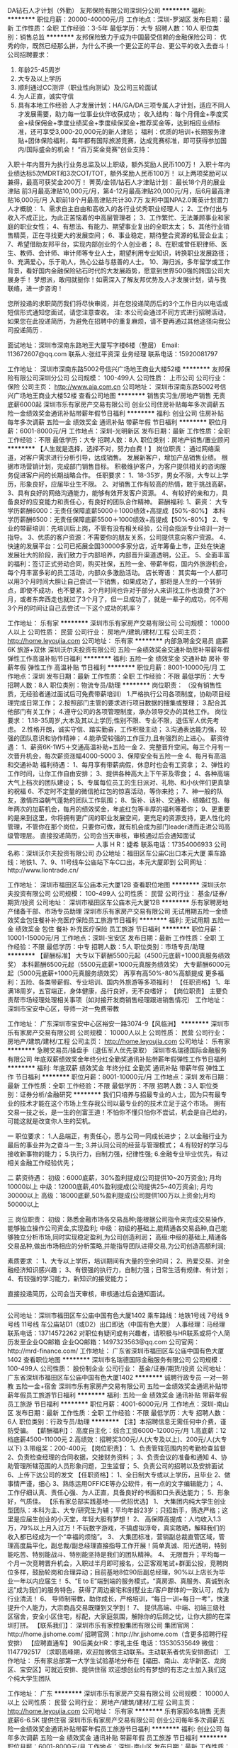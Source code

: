 DA钻石人才计划（外勤）
友邦保险有限公司深圳分公司
**********
福利:
**********
职位月薪：20000-40000元/月 
工作地点：深圳-罗湖区
发布日期：最新
工作性质：全职
工作经验：3-5年
最低学历：大专
招聘人数：10人
职位类别：销售总监
**********
友邦保险致力于成为中国最受信赖的金融保险公司：
优秀的你，既然已经那么拼，为什么不换一个更公正的平台、更公平的收入去奋斗！
  公司招聘要求：
1.     年龄25-45周岁
2.     大专及以上学历
3.     顺利通过CC测评（职业性向测试）及公司三轮面试
4.     为人正直，诚实守信
5.     具有本地工作经验
  人才发展计划：HA/GA/DA三项专属人才计划，适应不同人才发展需要，助力每一位事业伙伴收获成功；
 收入结构：每个月佣金+季度奖金+续保佣金+季度业绩奖金+季度续保奖金+推荐奖金等，达到相应业绩标准，还可享受3,000-20,000元的新人津贴；  
 福利：优质的培训+长期服务津贴+团体保险福利，每年都有国际旅游竞赛，达成竞赛标准，即可获得参加国内/国际盛会的机会！
  “百万奖金竞赛”创业支持：
入职十年内晋升为执行业务总监及以上职级，额外奖励人民币100万！
入职十年内业绩达标5次MDRT和3次COT/TOT，额外奖励人民币100万！
以上两项奖励可以兼得，最高可获奖金200万！
  菁英/金领/钻石人才津贴计划：
 最长18个月的展业津贴
 前3月最高津贴10,000元/月，第4-12月最高津贴20,000元/月，后6月最高津贴16,000元/月
 入职前18个月最高津贴共计30.7万
 友邦中国NPA2.0菁英计划潜力人才概貌：
1、需求自主自由和高收入的各行业优秀职业经理人；
2、工作付出与收入不成正比，为此正苦恼着的中高层管理者；
3、工作繁忙、无法兼顾事业和家庭的职业女性；
4、有想法、有能力、期望事业复出的全职太太；
5、其他行业销售精英，正在寻找更大的发展空间；
6、事业稳定，期待整合资源的私营企业主；
7、希望借助友邦平台，实现内部创业的个人创业者；
8、在职或曾任职律师、医生、教师、会计师、审计师等专业人士，期望利用专业知识，转换职业发展路径；
9、充满爱心，乐于助人，热心公益与慈善的人士。
10、海归派，多年留学或工作背景，看好国内金融保险钻石时代的大发展趋势，愿意到世界500强的跨国公司大展身手！
 梦想派，敢闯就挺你！如需深入了解友邦优势及人才发展计划，请与我联络，进一步咨询！

您所投递的求职简历我们将尽快审阅，并在您投递简历后的3个工作日内以电话或短信形式通知您面试，请您注意查收。 
注: 本公司会通过不同方式进行招聘活动，如果您在此投递简历，为避免在招聘中的重复麻烦，请不要再通过其他途径向我公司投递简历 .

面试地址：深圳市深南东路地王大厦写字楼6楼（整层）
Email: 113672607@qq.com  
联系人:张红平资深 业务经理   
联系电话：15920081797

工作地址：
深圳市深南东路5002号信兴广场地王商业大楼52楼
**********
友邦保险有限公司深圳分公司
公司规模：
100-499人
公司性质：
上市公司
公司行业：
保险
公司主页：
http://www.aia.com.cn
公司地址：
深圳市深南东路5002号信兴广场地王商业大楼52楼
查看公司地图
**********
销售实习生/房地产销售 无责底薪6000起
深圳市乐有家房产交易有限公司
创业公司住房补贴每年多次调薪五险一金绩效奖金通讯补贴带薪年假节日福利
**********
福利:
创业公司
住房补贴
每年多次调薪
五险一金
绩效奖金
通讯补贴
带薪年假
节日福利
**********
职位月薪：6001-8000元/月 
工作地点：深圳-光明新区
发布日期：最新
工作性质：全职
工作经验：不限
最低学历：大专
招聘人数：8人
职位类别：房地产销售/置业顾问
**********
【人生就是选择，选择不对，努力白费！】
岗位职责：
通过网络渠道，对客户需求进行分析引导，达成销售。
发展新客户，增加产品销售业绩。
根据市场营销计划，完成部门销售目标。
积极维护客户，为客户提供相关的咨询服务促进客户间的长期战略合作。
任职要求：
1、18-35岁，男女不限，大专以上学历，形象良好，应届毕业生不限。
2、对销售工作有较高的热情，敢于挑战高薪。
3、具有良好的网络沟通能力，能够有效开发客户资源。
4、有较好的亲和力，具备良好的应变能力和责任心，有良好的团队合作精神。
薪酬福利:
1、薪资：
大专学历薪酬6000：无责任保障底薪5000＋1000绩效+高提成【50%-80%】
本科学历薪酬6500：无责任保障底薪5500＋1000绩效+高提成【50%-80%】
2、专业的带薪培训：先培训后上岗，不管有没有相关经验，公司会指派专业培训一对一指导。
3、优质的客户资源：不需要你的朋友关系，公司提供意向客户资源。
4、快速的发展平台：公司已拓展全国30000多家分店，近年筹备上市，正处在快速发展壮大的阶段，我们致力于内部培养，内部晋升渠道透明，公正。
5、全面丰富的福利：签订正式劳动合同，购买社保，五险一金、带薪年假，国内外旅游机会，每个月丰富多彩的员工活动，内部众多激励活动。
店长寄语：
其实每一个人都可以用3个月时间大胆让自己尝试一下销售，如果成功了，那将是人生的一个转折点，即使不成功，也不要紧，3个月时间也许对于部分人来讲找工作也浪费了3个月，或者东奔西走也就过了3个月了，但一旦成功了，就是一辈子的成功，何不用3个月的时间让自己去尝试一下这个成功的机率？



工作地址：
乐有家
**********
深圳市乐有家房产交易有限公司
公司规模：
10000人以上
公司性质：
民营
公司行业：
房地产/建筑/建材/工程
公司主页：
http://home.leyoujia.com
公司地址：
乐有家
**********
内部急聘金交易员 底薪6K 旅游+双休
深圳沃尔夫投资有限公司
五险一金绩效奖金交通补助房补带薪年假弹性工作高温补贴节日福利
**********
福利:
五险一金
绩效奖金
交通补助
房补
带薪年假
弹性工作
高温补贴
节日福利
**********
职位月薪：8001-10000元/月 
工作地点：深圳
发布日期：最新
工作性质：全职
工作经验：不限
最低学历：大专
招聘人数：8人
职位类别：物流专员/助理
**********
岗位职责： （没有销售性质，无经验者通过面试后可免费带薪培训）
 1.严格执行公司各项制度，协助项目经理完成日常工作；
2.按照部门主管的要求进行项目数据的搜集或整理；
3.配合其他部门有关工作；
4.遵守公司的各项管理制度，承办领导交办的其他工作。
  岗位要求： 
 1.18-35周岁,大本及其以上学历;性别不限、专业不限，退伍军人优先考虑。
2.性格开朗，诚实守信、踏实勤奋，工作积极主动；
3.沟通表达能力强，较强的团队意识和协作精神；
4.能承受较强的工作压力,且有强烈的上进心。 
  薪资待遇： 
 1、薪资6K-1W5＋交通高温补助+五险一金
2、完整晋升空间。每三个月有一次晋升机会，每次薪资涨幅4000-5000
3、保障安全有五险一金
4、每月有高温和交通补助
  福利待遇： 
 1、每月享有带薪病假，休息时也会有工资拿；
2、弹性的工作时间，让你工作自由安排；
3、提供各种高大上下午茶及零食；
4、各种高端大气上档次的团队建设；
5、专属每位员工的生日派对、礼物、和小伙伴们更真挚的祝福
6、不定时不定量的微信抢红包的惊喜活动，等你来抢；
7、神一般的队友，激情四溢朝气蓬勃的团队工作氛围；
8、饭补、话补、交通补、结婚红包、每年两次的加薪机会，每月的绩效奖金，年底红包等丰厚的福利等着你；
9、更重要的是来到这里，你将拥有更广阔的职业发展空间，更充足的资源支持，更人性化的管理，不管你在那个岗位，只要你可做，就有机会成为部门leader进而走进公司高级管理层。
直接投递简历，公司会当天审核，审核通过后会通知面试
——————————————
人事 H R：婕希
联系电话：17354006933
公司名称：深圳沃尔夫投资有限公司
办公地址：福田区车公庙C出口本元大厦
乘车路线：地铁1、7、9、11号线车公庙站下车C口出，本元大厦即到
公司网址：http://www.liontrade.cn/

工作地址：
深圳市福田区车公庙本元大厦12B
查看职位地图
**********
深圳沃尔夫投资有限公司
公司规模：
100-499人
公司性质：
民营
公司行业：
基金/证券/期货/投资
公司地址：
深圳市福田区车公庙本元大厦12B
**********
乐有家聘房地产储备干部、市场专员助理
深圳市乐有家房产交易有限公司
无试用期五险一金绩效奖金包住餐补补充医疗保险员工旅游节日福利
**********
福利:
无试用期
五险一金
绩效奖金
包住
餐补
补充医疗保险
员工旅游
节日福利
**********
职位月薪：10001-15000元/月 
工作地点：深圳-宝安区
发布日期：最新
工作性质：全职
工作经验：不限
最低学历：中专
招聘人数：5人
职位类别：市场专员/助理
**********
【薪酬标准】 
大专以下薪酬5500元起（4500元底薪+1000真服务绩效奖）
本科薪酬6500元起（5500元底薪+1000元真服务绩效奖）
大专薪酬6000元起（5000元底薪+1000元真服务绩效奖）
 再享有高50%-80%高额提成 更多福利：五险、各类带薪假、专业培训、国内外旅游等多项福利！ 
【任职资格】 
1、年满18周岁，五官端正，身体健康，品行良好，无不良嗜好； 
【岗位职责】
主要负责帮市场经理处理相关事项｛如对接开发商销售经理跟进销售情况｝
工作地址：深圳市宝安中心区，导师一对一免费带教

工作地址：
广东深圳市宝安中心区裕安一路3074-9【风临洲】
**********
深圳市乐有家房产交易有限公司
公司规模：
10000人以上
公司性质：
民营
公司行业：
房地产/建筑/建材/工程
公司主页：
http://home.leyoujia.com
公司地址：
乐有家
**********
急聘交易员/操盘手（退伍军人优先录取）
深圳市名瑞德国际金融服务有限公司
年底双薪绩效奖金年终分红全勤奖通讯补贴带薪年假弹性工作节日福利
**********
福利:
年底双薪
绩效奖金
年终分红
全勤奖
通讯补贴
带薪年假
弹性工作
节日福利
**********
职位月薪：8001-10000元/月 
工作地点：深圳
发布日期：最新
工作性质：全职
工作经验：不限
最低学历：不限
招聘人数：3人
职位类别：证券分析/金融研究
**********
我们只培养与招最专业的人士，因为只有最专业的技术才能在这个市场上生存我公司以最专业的的技术立足于这个市场。
拥有交易一技之长，是一生的创富王道！不怕你不懂只怕你不尝试，机会是自己给的，可能这就是改变你人生的契机。

一 职位要求：
1.人品端正，有责任心，愿与公司一同成长进步；
2.以金融行业为最后的事业并为之奋斗一生; 
3.并认同公司的经营与管理模式；
4.有较好的学习与接收新事物的能力；
5.执行力，自制力强，纪律性强;
6.金融专业毕业优先，有过相关金融工作经验优先；

二 薪资待遇：
初级：6000底薪，30%盈利提成(公司提供10~20万资金); 月均10000以上
中级：12000底薪,40%盈利提成(公司提供25~40万资金); 月均30000以上
高级：18000底薪,50%盈利提成(公司提供100万以上资金);月均50000以上

三 岗位职责：
初级：熟悉金融市场各交易品种;能根据公司指令来完成交易操作,能够独立操作公司资金,实现盈利;
中级：初级的基础上,能精通各交易品种,自己能够独立分析市场,同时实现稳定盈利,为公司创造利润；
高级:中级的基础上,精通各交易品种,做出市场相应的分析策略,并能指导团队进得交易,为公司创造高额利润;

素质要求 ：
1、大专以上学历，培训期间有大量的空余时间；
2、热爱交易、对金融经济知识感兴趣；
3、有很强的执行力，自制力强；日常生活有规律、有计划；
4、有较强的学习能力，新知识的接受能力；

直接投递简历，公司会当天审核，审核通过后会通知面试。
---------------------------------------------------
公司地址：深圳市福田区车公庙中国有色大厦1402
乘车路线：地铁1号线 7号线 9号线 11号线 车公庙站D1（或D2）出口即达（中国有色大厦）
人事经理：马经理
联系电话：13714572262
对职位有疑问或有兴趣者，请积极与HR联系或将个人简历发至企业QQ邮箱
企业QQ邮箱：1497323563@qq.com
公司官网：http://mrd-finance.com/ 
工作地址：
广东省深圳市福田区车公庙中国有色大厦1402
查看职位地图
**********
深圳市名瑞德国际金融服务有限公司
公司规模：
100-499人
公司性质：
股份制企业
公司行业：
基金/证券/期货/投资
公司地址：
广东省深圳市福田区车公庙中国有色大厦1402
**********
诚聘行政专员 一对一带教 五险一金+宿舍
深圳市乐有家房产交易有限公司
五险一金绩效奖金通讯补贴带薪年假员工旅游节日福利
**********
福利:
五险一金
绩效奖金
通讯补贴
带薪年假
员工旅游
节日福利
**********
职位月薪：4001-6000元/月 
工作地点：深圳-南山区
发布日期：最新
工作性质：全职
工作经验：不限
最低学历：大专
招聘人数：6人
职位类别：行政专员/助理
**********
【注】本招聘信息无需任何中介费，谨防受骗。
【薪酬福利】：
高度自主化：综合工资6000-12000元/月
1.高底薪：12档底薪4500-11000元
2.高绩效：招聘奖300元/人(大专及以上)、200元/人(大专以下)
3.带组奖：200-400元
【岗位职责】：
1、负责管辖范围内的考勤检查监督
2、负责检查经理的合同收据，交接财务资料；
3、负责会议的准备和通知
4、协助管理所辖范围的人员形象问题，卫生监督；
5、负责公司的招聘以及安排面试
6、上传下达公司的发文
【任职资格】：
1、全日制大专或以上学历，且毕业
2、做事情严谨，细心
3、熟练运用OFFICE等办公软件，有一点的文字编辑能力；
4、工作仔细认真、责任心强、为人正直，具备良好的书面和口头表达能力；
5、形象好，气质佳。
【乐有家总部实践基地——优招优选】
1、 大集团内纯大学生创业型团队：本科为主、大专/研究生为辅；平均年龄23岁；只招新手，筛选严格；这里是应届生创业的小天堂，年轻大胆有梦想！
2、 高保障高提成：人均收入1.3万，79%以上月入过万！不玩数字游戏，不搞虚拟浮夸，真实敢晒，解释我们的收入都已经成为一个“幸福的烦恼”。
3、 大集团标准，营销副总裁直管区域，管理高度扁平化，副总裁/副总经理直接指导工作开展！简单真诚、阳光透明，特别能吃苦、特别能战斗、特别能坚持是我们的团队精神。
4、 无限晋升；平均每一个月一次竞聘晋升机会，入职过半月即可报名，公正客观笔试+群面公投，竞聘岗位多样，鼓励轮岗和合理异动；目前基地8位90后副总经理，90%以上店长为毕业一年以内应届生！
5、“E to E”端到端的服务模式，“真房源、真服务、真诚到永远”成为我们的服务特色，获得了周边豪宅和别墅业主/客户群体的一致认可，成为行业清流！
6、 导师制带教，助你成长，严格培训，“每日一训+每日一考”，快速提升个人能力，大宗商品交易既赚到又学到！
7、 提供高端、中端、初端三级社区宿舍，安全小区住宅，标配，大家庭氛围，解除你的后顾之忧，让你大胆的在深圳打拼。
【联系我们】： 
深圳市乐有家控股集团有限公司 
集团官网：http://home.jjshome.com/ 
招聘官网：http://hr.jjshome.com（含更多招聘行程安排）
【应聘直通车】
90后美女HR：李礼主任
电话：13530535649
微信：1147792517
（求职高峰期，欢迎加微信主动联系。主动联系者优先安排面试）
工作地址：
乐有家总部第一大学生试验基地分布在【福田、南山、龙华新区、龙岗区、宝安区】可就近安排、提供住宿
欢迎想创业的有梦想的有志之士加入我们这个纯大学生团队

工作地址：
广东
**********
深圳市乐有家房产交易有限公司
公司规模：
10000人以上
公司性质：
民营
公司行业：
房地产/建筑/建材/工程
公司主页：
http://home.leyoujia.com
公司地址：
乐有家
**********
乐有家招6名销售 无责底薪6-6.5K 提供住宿
深圳市乐有家房产交易有限公司
创业公司每年多次调薪五险一金绩效奖金通讯补贴带薪年假员工旅游节日福利
**********
福利:
创业公司
每年多次调薪
五险一金
绩效奖金
通讯补贴
带薪年假
员工旅游
节日福利
**********
职位月薪：6001-8000元/月 
工作地点：深圳-南山区
发布日期：最新
工作性质：全职
工作经验：不限
最低学历：大专
招聘人数：6人
职位类别：销售代表
**********
不要向卖菜的打听，哪个水果好吃！
不要问骑自行车的，宝马好不好开！
想了解某个行业只有两个方法：要么你亲自去尝试；要么你去问这个行业成功的人士；切记别问失败的、不干的人！
成功者一定有方法，失败者一定有借口！
你的命运掌握在你自己的手中，选择跟优秀的人在一起你一定会更加优秀！
乐有家总部第一实验基地大学生团队欢迎各位志同道合的朋友加入!!!

应聘直通车：（本公司不收取任何费用）
美女HR：陈晶芽主任18188606191（可加微信，主动来电者优先安排面试）

【应届生专属福利】重磅消息：乐有家南山、福田大部分门店应届毕业生租房免佣金，求扩散！！！没错，就是免佣，免佣，免佣，重要事情说三遍！！！

◆入职满1年的经纪人2015年平均月薪20669元
◆入职满1年的店长2015年平均月薪为35863元
【薪酬福利】
1、收入自主制：
本科学历6500起（5500底薪+1000绩效）
大专学历6000起（5000底薪+1000绩效）
同时，量化达标即可晋升置业经理岗位，绩效再加1000！另再享有50%-80%的高额提成，月均收入1.3万以上！
3.更多员工福利：五险一金、车补、高端智能手机（含话费补贴）、节日关怀礼、国内外旅游、年假、婚假、产假、陪产假、项目奖、创新奖、仁杰奖、荣誉奖、授课奖、信息奖、居住证、调户、港澳通行证等。
【营销岗位要求】
1、年满18周岁，统招大专及以上学历，五官端正，身体健康，品行良好，无不良嗜好；
2、想挑战高底薪高提成，热爱销售，想证明自己，能“朝九晚十”，能吃苦耐劳，承挫抗压能力强；
3、想加入人均月入过万的优秀团队，能适应现代化、扁平化、参与式管理模式，能接受严格的职业化培训考核；
4、想获得“一对一导师制”专业培训带教，能接受严格筛选，能接受一周左右岗前见习培训（不提供补贴，但培训免费、住宿免费，工作内容实战体验），尊重双向选择；
5、想加入集团总部第一实验基地大学生创业团队，想有快速、公正的晋升机会，敢闯敢拼，有良好的服务意识，有较强的创业欲望。
【晋升机制】每月一次竞聘，入职半月以上就可参与，公开透明，为你提供更多更快发展空间。优秀者三月便可成功晋升置业经理、店长等管理岗位。只要你有能力，升职就是飞一般的感觉。
1、置业顾问——置业经理（储备店长）——店长——副总经理——营销副总裁。
2、三个月做职业经理，一年做店长，两年做副总，五年做营销副总裁。全集团已有90后店长656名，副总经理42名！
【工作地址】广东省深圳市南山区/福田区/龙华新区90后小鲜肉，期待您的加入！

工作地址：
广东南山区华侨城、白石洲、后海、深大、大新均有工作地点
查看职位地图
**********
深圳市乐有家房产交易有限公司
公司规模：
10000人以上
公司性质：
民营
公司行业：
房地产/建筑/建材/工程
公司主页：
http://home.leyoujia.com
公司地址：
乐有家
**********
诚聘金融交易员/无销售/可培训晋升
深圳沃尔夫投资有限公司
五险一金绩效奖金年终分红交通补助弹性工作员工旅游节日福利
**********
福利:
五险一金
绩效奖金
年终分红
交通补助
弹性工作
员工旅游
节日福利
**********
职位月薪：6001-8000元/月 
工作地点：深圳-福田区
发布日期：最新
工作性质：全职
工作经验：无经验
最低学历：大专
招聘人数：7人
职位类别：股票/期货操盘手
**********
【任职要求】
1、热爱金融行业，有强烈的意愿进入金融投资领域，渴望成为金融职场中的
精英一族；
2、具有良好的自我学习能力与团队合作精神；良好的职业操守，有强烈的责任感；敢于挑战自我，勇于探索并发现自己的潜力；
3、公司内部气氛融洽，共同发展，有灵活的晋体系和广阔的前景。
4、提供免费的专业岗前培训，有专业团队带你进入金融市场。

【岗位职责】
1、负责公司指定客户账户或配资账户的资金运作。
2、独立分析设定短期，中期，长期交易目标，制定每日交易计划
3、有很强的数据运算能力及宏观经济数据分析能力；

【职位待遇】
1、条件符合者，公司将统一安排专业职业技能培训；
2、签订全日制固定期限劳动合同、五险一金、底薪+奖金+补贴+绩效+团队业
绩奖励；
3、做五休二、，无需加班；
4、正式员工享受免费培训、带薪年假、

【薪资待遇：】
初级交易员： 底薪6000+20%提成+双休+奖金+公司福利
中级交易员： 底薪10000+30%提成+五险+双休+奖金+公司福利
高级交易师： 底薪15000+40%提成+五险+双休+奖金+公司福利

欢迎在即将毕业或想从事金融行业的同学带薪实习

【注意】
不提供视频或者电话面试，不能公司面试者请勿投递，面试通过后培训可
做延期。
------------------------------------------------------
人事部：屈先生
人事部电话：18055103894（对职位有兴趣者，请积极与HR联系）
公司地址：深圳市福田区车公庙本元大厦12B
乘车路线：地铁1、7、9、11号线（浦发银行即本元大厦）
工作地址：
深圳福田车公庙本元大厦12B
**********
深圳沃尔夫投资有限公司
公司规模：
100-499人
公司性质：
民营
公司行业：
基金/证券/期货/投资
公司地址：
深圳市福田区车公庙本元大厦12B
**********
实习生底薪6000 提供住宿
深圳市乐有家房产交易有限公司
创业公司五险一金绩效奖金通讯补贴带薪年假节日福利
**********
福利:
创业公司
五险一金
绩效奖金
通讯补贴
带薪年假
节日福利
**********
职位月薪：6000-12000元/月 
工作地点：深圳-南山区
发布日期：最新
工作性质：实习
工作经验：不限
最低学历：大专
招聘人数：10人
职位类别：实习生
**********
 【乐有家总部第一实验基地——优招优选销售主管/大客户代表/业务拓展经理/置业顾问】
岗位职责：主要负责为客户提供一手/二手房咨询、租赁买卖等相关业务的全程代理服务 
任职要求：能吃苦耐劳，勇于挑战，具有较强的沟通能力
房地产行业是一个充满挑战的行业，拒绝一切好逸恶劳、贪玩好耍、没有上进心的求职者；如果你有足够的上进心，本公司将会改变你的形象，素质，举止言谈，生活水品，人生规划， 进入公司会有专人一对一培训，只要你愿意挑战，不妨来店面试，给自己一个机会，也给公司一个挖掘人才的机会。欢迎想创业的有梦想的有志之士加入我们这个纯大学生团队！
【薪酬待遇】
1、收入自主制：
本科学历6500起（5500保障底薪+1000绩效）
大专学历6000起（5000保障底薪+1000绩效）
大专以下学历5500起（4500保障底薪+1000绩效）
同时，量化达标即可晋升置业经理岗位，绩效再加1000！

另再享有50%-80%的高额提成，月均收入1.3万以上！底薪与业绩无关，每月15号发放底薪，20号发放业绩提成。
2、免费申请使用福利手机+手机卡：免费申请手机套餐，让你通信畅通无阻，还有ipone6等你拿！ 
3、各类带薪假期+节日关怀礼+境内外旅游+培训+无限发展机会 
4、提供住宿：小区房。带空调、热水器、床铺、沙发、卫生间、厨房等生活设施一应俱全； 
5、五险一金，各种过节福利。 
各种福利待遇，只有想不到，没有做不到！
【岗位要求】
1、年满18周岁，统招大专及以上学历，五官端正，身体健康，品行良好，无不良嗜好；
2、想挑战高底薪高提成，热爱销售，想证明自己，能“朝九晚十”，能吃苦耐劳，承挫抗压能力强；
3、想加入人均月入过万的优秀团队，能适应现代化、扁平化、参与式管理模式，能接受严格的职业化培训考核；
4、想获得“一对一导师制”专业培训带教， 能接受严格筛选， 能接受一周左右岗前见习培训（不提供补贴，但培训免费、住宿免费，工作内容实战体验），尊重双向选择；
5、想加入集团总部第一实验基地大学生创业团队，想有快速、公正的晋升机会，敢闯敢拼，有良好的服务意识，有较强的创业欲望。
【职业发展】置业顾问—置业经理—店长—副总经理
【联系方式】
联系人：招聘官王少泉主任：18926528879

工作地址：
南山 福田 龙华 龙岗 罗湖
**********
深圳市乐有家房产交易有限公司
公司规模：
10000人以上
公司性质：
民营
公司行业：
房地产/建筑/建材/工程
公司主页：
http://home.leyoujia.com
公司地址：
乐有家
**********
客户经理
宜信普惠信息咨询(北京)有限公司深圳福田理想城分公司
绩效奖金年底双薪五险一金补充医疗保险定期体检员工旅游带薪年假节日福利
**********
福利:
绩效奖金
年底双薪
五险一金
补充医疗保险
定期体检
员工旅游
带薪年假
节日福利
**********
职位月薪：5000-10000元/月 
工作地点：深圳
发布日期：最新
工作性质：全职
工作经验：不限
最低学历：不限
招聘人数：2人
职位类别：销售代表
**********
岗位职责：1.负责公司信贷产品的销售及推广；
2.开拓新市场，发展新客户，建立媒介、渠道、转介绍以增加产品销售范围；
3.根据客户需求提供贷款方案，即时解决客户资金周转问题；
4.管理维护客户关系以及和客户成为的长期合作伙伴关系。
任职资格：
1.高中及大专以上学历，专业不限；
2.年龄21~35岁可适当放宽，男女不限；
3.有想法，敢于追求向往的生活，敢于挑战高薪；
4.性格开朗，善于倾听和表达，工作主动积极有责任感，思维敏捷有团队荣誉感；
5.有无信贷经验均可，并欢迎应届毕业生加入宜信大家庭；
工作地址：
深圳市福田区上梅林理想时代大厦18楼
查看职位地图
**********
宜信普惠信息咨询(北京)有限公司深圳福田理想城分公司
公司规模：
10000人以上
公司性质：
民营
公司行业：
基金/证券/期货/投资
公司地址：
深圳市福田区上梅林理想时代大厦18楼
**********
人事行政主管上市公司直聘/宝安前海
深圳前海享付宝科技有限公司
五险一金股票期权带薪年假节日福利年终分红绩效奖金年底双薪不加班
**********
福利:
五险一金
股票期权
带薪年假
节日福利
年终分红
绩效奖金
年底双薪
不加班
**********
职位月薪：6000-10000元/月 
工作地点：深圳-宝安区
发布日期：最新
工作性质：全职
工作经验：1-3年
最低学历：大专
招聘人数：1人
职位类别：人力资源主管
**********
岗位职责：
一、人力资源管理
1、完善公司组织架构设置，定岗定编，组织制定和维护岗位说明书；
2、建立公司绩效管理体系，并根据公司发展情况对部门进行绩效管理优化；
3、贯彻实施企业各项管理制度，定期检查制度的执行情况；
4、制定招聘计划，自制招聘活动，选拔适合岗位要求的人才；
5、组织企业文化建设，协调员工关系；
5、负责人力资源管理事务性工作：入职、转正、离职、薪资、社保、请假、员工档案等。
二、行政事务管理
1、协助董事长助理开展部门行政工作规划、组织执行行政工作任务，保障公司内部管理的稳定运行；
2、公司各项行政工作的管理执行，包括：接待管理、会议管理、采购管理、档案管理、资产管理等行政工作。

任职要求：
1、教育背景：
大学专科以上学历，具有人力资源管理、行政管理、劳动法、合同法等专业知识；
2、工作经验：
两年以上同岗位工作经验，熟悉人力资源六大模块，有绩效体系从0到有的实操经验；
3、技能技巧：
熟悉Word、Excel、PPT等办公软件；熟悉打印、传真、扫描等设备的使用；
4、任职要求和态度：
逻辑性强、有良好的沟通表达能力，能举一反三，抗压性强，沉静机变；
关心团队成长，坦诚、正直、活力、激情，具有强烈的责任感和使命感。

工作地址：
深圳市宝安区海秀路龙光世纪大厦B栋二楼036 (地铁宝华A出口)
**********
深圳前海享付宝科技有限公司
公司规模：
100-499人
公司性质：
上市公司
公司行业：
互联网/电子商务
公司地址：
深圳市宝安区海秀路龙光世纪大厦B座036
查看公司地图
**********
销售团队精英欢迎致电联系
深圳市乐有家房产交易有限公司
创业公司五险一金绩效奖金包住通讯补贴带薪年假员工旅游节日福利
**********
福利:
创业公司
五险一金
绩效奖金
包住
通讯补贴
带薪年假
员工旅游
节日福利
**********
职位月薪：8001-10000元/月 
工作地点：深圳-宝安区
发布日期：最新
工作性质：全职
工作经验：不限
最低学历：不限
招聘人数：10人
职位类别：销售代表
**********
职位描述 很荣幸你能看到这篇招聘信息。
注：平时比较忙，优先打电话优先安排面试。
（本公司面向社会直招，不收取求职者任何费用）
团队：本人之前在部队服役，所以团队：团结，凝聚，激情，荣誉，敢闯敢拼，一直把团队人员当成一起创业的兄弟姐妹，在工作时严厉讲效率，在生活上我们是兄弟姐妹无话不说，像家人一样照顾大家

薪酬福利：行业最高提成50%~80%（包括保障底薪、月发分成、五险一金等）+
“真服务”绩效奖（1200元基数/月）+各类带薪假期+境内外旅游+培训+节日关怀礼+高端智能手机及话费套餐
+QQ靓号+无限发展机会！保障底薪4300元/月起,统招大专及以上学历5500元/月，考核优秀还可晋级加薪。
入职满一年经纪人2017年平均月薪为26669元

岗位职责：负责为客户提供一、二手楼买卖服务，帮助客户选择合适的房子，为客户提供房屋买卖、租赁等相关业务的咨询服务以及全程代理服务。
要求：高中以上学历，年龄不限，能吃苦耐劳，勇于挑战，具有较强的沟通能力
（公司提供各种培训，帮助新人掌握房屋买卖的知识和业务技巧）
房地产，是个特殊的行业，地区性很强，两点很重要，一个是公司，乐有家是深圳这个行业的领导者）
无数激情青年在这里实现自己的人生梦想（买房买车不在话下），如果你敢挑战，你也一样能做到。机会难得，名额有限仅聘10人.
注：来电来访请认准分行，因时有发生其他地产冒充我分行招聘人员之事！
工作地址：
乐有家
**********
深圳市乐有家房产交易有限公司
公司规模：
10000人以上
公司性质：
民营
公司行业：
房地产/建筑/建材/工程
公司主页：
http://home.leyoujia.com
公司地址：
乐有家
**********
证券/期货/外汇专员（五险+朝九晚六））
中汇富投资(深圳)有限公司
五险一金绩效奖金全勤奖交通补助房补带薪年假弹性工作节日福利
**********
福利:
五险一金
绩效奖金
全勤奖
交通补助
房补
带薪年假
弹性工作
节日福利
**********
职位月薪：6001-8000元/月 
工作地点：深圳
发布日期：最新
工作性质：全职
工作经验：不限
最低学历：不限
招聘人数：4人
职位类别：股票/期货操盘手
**********
岗位职责：


如果您喜欢金融行业并有意愿成为金融领域之间的一员,

无论在技术方面，还是资金方面，我们都将竭尽全力给于您最大的支持和帮助,

真心欢迎加入到我们中汇富的交易团队中来，共同获利一起成长。


对于没有交易经验却以金融市场作为发展方向的朋友：


公司愿意提供免费的专业培训！

有专业的老师进行一对一的辅导帮助学员建立独自特有的交易理论及系统，

让你成为可以立足于市场的优秀交易员，成为中汇富交易团队中的一员。

   智者创造机会，强者把握机会，弱者等待机会。

      ***总理说过，未来十年是金融行业的“钻石”十年！

         随着人民币加入国际货币篮子，金融行业在未来必将大放异彩。


【任职要求】

1、热爱交易，对金融经济知识感兴趣；

2、专业不限（含应届毕业生），金融专业以及具有操作经验者优先考虑；

3、有较强的学习能力，公司提供完善免费的交易培训；

4、有求知欲，有集体荣誉感，有上进心，有赚钱的信心和欲望；有冷静的头脑与不被别人影响的判断力，能够坚持己见。

5、有较强的数据运算能力和较强的宏观经济数据分析能力。可以正确解读国际基本面消息，强大的市场心理面做为支撑。


【薪资待遇】
1初级交易员：基本工资（税后）6000起  + 提成20% + 社保 + 岗位补贴 + 节假日福利 + 交易利润奖金

中级交易员：基本工资（税后）12000起 + 提成30% + 社保 + 岗位补贴 + 节假日福利 + 交易利润奖金

高级交易员：基本工资 (税后) 15000起 + 提成40% + 社保 + 岗位补贴 + 节假日福利 + 交易利润奖金

2、享有国家规定法定假日及年假、婚假、产育假等假期制度
3、公司定期举办各种活动，如员工聚餐、员工生日聚餐、运动会、拓展训练、团队旅游、企业年会等。
4、节假日有丰厚的节日福利发放。

【晋升制度】

1、职位晋升：每三个月有一次晋升机会，能力突出者可视情况破格提升。金融助理 → 基层管理岗位 → 主管、经理岗位 → 总监岗位 → 分公司总监、总经理等；

2、薪资晋级：随着职位的晋升，每次薪资涨幅4000-5000；



【联系方式】


直接投递简历，公司会当天审核，审核通过后会通知面试。
公司名称：中汇富投资（深圳）有限公司

人事经理：胡经理
联系电话：18118756083
公司地址：深圳市福田区车公庙创新科技广场1期A座1501（天安数码城）

乘车路线：地铁1号线车公庙站F口出，左转直行约3~5分钟。


工作地址

深圳市福田区车公庙创新科技广场1期A座1501
工作地址：
深圳市福田区车公庙创新科技广场1期A座1501
**********
中汇富投资(深圳)有限公司
公司规模：
100-499人
公司性质：
民营
公司行业：
基金/证券/期货/投资
公司地址：
深圳市福田区车公庙创新科技广场1期A座1501
**********
高级客户经理（年薪20万纯本科团队）
平安普惠投资咨询有限公司深圳宝安营业部
五险一金绩效奖金带薪年假弹性工作定期体检员工旅游高温补贴节日福利
**********
福利:
五险一金
绩效奖金
带薪年假
弹性工作
定期体检
员工旅游
高温补贴
节日福利
**********
职位月薪：15001-20000元/月 
工作地点：深圳
发布日期：最新
工作性质：全职
工作经验：不限
最低学历：本科
招聘人数：2人
职位类别：客户经理
**********
岗位职责:
1、负责公司产品的销售及推广；
2、开拓新市场,发展新客户,建立媒介、渠道，增加产品销售范围；
3、根据客户需求提供贷款方案，及时解决客户资金周转问题。
4、管理维护客户关系以及客户间的长期合作计划。
任职资格：
1、本科及以上学历
2、有销售行业工作经验，业绩突出者优先；
3、反应敏捷、表达能力强，具有较强的沟通能力及交际技巧，具有亲和力；
4、具备一定的市场分析及判断能力，良好的客户服务意识；
5、有责任心，能承受较大的工作压力；
6、有团队协作精神，善于挑战，22-35周岁。
薪资：
1、底薪（无责任）+浮动薪金+过节费+高额提成=高收入（年薪20万元以上）；
2、新员工入职带薪培训
3、3个月内：平均8000
优秀员工月工资过2万，有能力可突破5万以上。
4、更有实物奖励：如现金、或者实物.
福利：
1、基本福利----按照国家相关规定为员工上缴的五险一金；
2、员工享受社保（工伤、养老、医疗、失业、生育）及住房公积金；
3、商业保险----为员工提供的医疗、意外人身险等补充保险；
4、有薪休假----年休假、产假、婚假、丧假等有薪休假；
5、旅游福利----每年在国内国外不定期的旅游机会；
6、广阔的晋升机会，完善的培训体系，一年内可提升为主管（世界100强晋升机会）；
（信贷专员—信贷主任—门店副经理—门店经理-区域经理）
7、其他福利----篮球赛、拔河赛、羽毛球赛、员工家书、过节费、过节礼品、生日庆贺(每人都会有购物卡)等福利。
8、工作时间：周一至周五，8:30—18:00，享受国家法定各类假期
地址：深圳市宝安区新安街道龙井二路中粮地产集团中心二楼宝安二部
联系人：韩经理
联系方式：18588441872（微信同号）
工作地址：
深圳市宝安区西乡龙井二路中粮地产集团中心二楼平安普惠
**********
平安普惠投资咨询有限公司深圳宝安营业部
公司规模：
10000人以上
公司性质：
上市公司
公司行业：
银行
公司地址：
深圳市宝安区西乡龙井二路中粮地产集团中心二楼平安普惠
**********
金融交易助理（零基础培训）
中汇富投资(深圳)有限公司
五险一金年底双薪绩效奖金全勤奖交通补助餐补带薪年假弹性工作
**********
福利:
五险一金
年底双薪
绩效奖金
全勤奖
交通补助
餐补
带薪年假
弹性工作
**********
职位月薪：6001-8000元/月 
工作地点：深圳-福田区
发布日期：最新
工作性质：全职
工作经验：不限
最低学历：大专
招聘人数：4人
职位类别：渠道/分销经理/主管
**********
深圳市中汇富投资有限公司秉着德能和业绩并重的原则。制定了完善的晋升机制、只要你肯做，就有机会成为部门leader进而走进公司高级管理层。走进中汇富、开启你的职场生涯，走向职场巅峰
欢迎有工作激情、怀揣成功梦想的精英加入公司，让我们一起快乐工作、快乐生活！期待与您携手，共铸明天辉煌！
 中国金融行业十大诚信品牌企业——我们赢在最简单的人际关系、最强大的团队凝聚力、最坚定的目标感，在实现梦想的路上，我们已出发，期待你的加入……
 关于中汇富：
    深圳市中汇富投资有限公司位于深圳市福田金融核心区，总部集团公司位于北京市并在上海设交易部门。秉承公司的运营宗旨：为公司培养国内金融顶尖人才。公司现主要经营美元、黄金等多种交易品种，并凭借集团强大的研究实力和完备的软件信息服务平台，根据不同客户的各种需求，以集中行情、资讯、服务为一体的行情分析系统为载体，为客户提供包括行情分析、投资建议、技术研究指导支持等在内的综合性外汇投资服务。创新引领未来，专注赢得信赖。
    在未来，中汇富将会始终秉持以“创新、感恩、成长”的公司核心目标为中国外汇市场培养更多的外汇交易人才，秉承“专注、高效、诚信、共赢”的核心价值观，以“为外汇投资服务树立典范”为自身使命，不断地提升技术创新能力、专业研究能力，以更丰富的信息分析、更完善的科技支持、更健全的服务体系，为投资者持续提供更加专业、全面的综合服务，致力于成为最值得投资者信赖的外汇投资服务平台。 

优越的晋升机制：
1、见习交易员—外汇专员—高极交易管理—交易总监
2、每三个月可有一次晋升
3、每次薪资涨幅：4000-5000
为公司作出了突出贡献或有特殊才干者可以越级晋升。
5、直线晋升与交叉晋升相结合的原则。
员工可以沿一条通道晋升，也可以随着发展方向的变化而调整晋升通道。
6、只要你肯做，就有机会成为部门leader进而走进公司高级管理层。

你需要做到：
1、严格执行公司各项制度，并定期整理交易数据，向上级领导账户分析结果；
2、按照部门主管的要求进行技术和基本面规律的分析，进行数据的搜集或整理；
3、配合其他部门有关工作；
4、遵守公司的各项管理制度，承办领导交办的其他工作。
 
如果你满足：
1、大专及其以上学历，年龄20-30岁之间，性别不限,专业不限； 退伍军人、应届毕业生均可；
2、接受免费统一的专业学习培训和模拟训练。 
3、成绩优秀的将逐步晋升为中级、高级。 
3、认同公司的发展理念，愿意与公司共同发展。 
4、具有很强的工作责任心和团队合作精神。


请毫不犹豫联系我们：
直接投递简历，公司会当天审核，审核通过后会通知面试。
 公司名称：深圳市中汇富投资有限公司
人事经理：胡经理
联系电话：18118756083
公司地址：深圳市福田区车公庙创新科技广场1期A座1501（天安数码城）
乘车路线：地铁1、7、9、11号线车公庙站F口出，左转直行200米。


工作地址：
深圳市福田区车公庙创新科技广场1期A座1501
**********
中汇富投资(深圳)有限公司
公司规模：
100-499人
公司性质：
民营
公司行业：
基金/证券/期货/投资
公司地址：
深圳市福田区车公庙创新科技广场1期A座1501
**********
客户经理（年底双薪）
宜信普惠信息咨询(北京)有限公司深圳福田理想城分公司
五险一金年底双薪绩效奖金节日福利员工旅游
**********
福利:
五险一金
年底双薪
绩效奖金
节日福利
员工旅游
**********
职位月薪：10001-15000元/月 
工作地点：深圳-福田区
发布日期：最新
工作性质：全职
工作经验：1-3年
最低学历：大专
招聘人数：5人
职位类别：销售经理
**********
岗位职责：
1.负责公司信贷产品的销售及推广；
2.开拓新市场，发展新客户，建立媒介、渠道、转介绍以增加产品销售范围；
3.根据客户需求提供贷款方案，即时解决客户资金周转问题；
4.管理维护客户关系以及和客户成为的长期合作伙伴关系。
任职资格：
1.高中及大专以上学历，专业不限；
2.年龄21~35岁可适当放宽，男女不限；
3.有想法，敢于追求向往的生活，敢于挑战高薪；
4.性格开朗，善于倾听和表达，工作主动积极有责任感，思维敏捷有团队荣誉感；

工作地址：
深圳市福田区上梅林理想时代大厦18楼
查看职位地图
**********
宜信普惠信息咨询(北京)有限公司深圳福田理想城分公司
公司规模：
10000人以上
公司性质：
民营
公司行业：
基金/证券/期货/投资
公司地址：
深圳市福田区上梅林理想时代大厦18楼
**********
6K起聘资金管理专员（无加班）五险双休
中汇富投资(深圳)有限公司
五险一金绩效奖金全勤奖交通补助房补带薪年假弹性工作节日福利
**********
福利:
五险一金
绩效奖金
全勤奖
交通补助
房补
带薪年假
弹性工作
节日福利
**********
职位月薪：6001-8000元/月 
工作地点：深圳
发布日期：最新
工作性质：全职
工作经验：不限
最低学历：大专
招聘人数：2人
职位类别：股票/期货操盘手
**********
岗位职责：

1、热爱交易，对金融经济知识感兴趣；
2、大专以上学历（有经验者可降低学历要求）；
3、有较强的学习能力，公司提供完善免费的培训；

4、有专业的交易团队手把手带你走进交易市场。

5、热爱金融行业，有财富自由、财务自主的愿望；


岗位职责：

1、能够冷静分析金融市场并判断出行情走势；
2、把握市场机会及时发出操作指示；
3、能独立的操作客户及公司的资金，独立交易；
4、配合公司给客户制定参考性的策略；
5、成绩优异者有机会晋升成为公司的，中高级交易员；高级交易员：


公司福利
1、公司对于没有任何经验，非金融专业却对金融衍生品操作有兴趣者，提供正规统一的免费培训；
2、有专业的培训团队手把手带你走进金融市场；
3、我们有绝对的信心让你在培训期后，有属于自己的金融理念，让你找到自己在金融市场的立足点。成为我公司的优秀员工；
4、对于成绩优秀学员公司提供账户帮助学员完成自我晋升；
5、公司承诺将对每位学员认真负责，最大限度发掘每一位学员的工作潜力。


薪资待遇

初级：基本工资（税后）6000起  + 提成20% + 五险一金 + 岗位补贴 + 节假日福利 + 交易利润奖金

中级：基本工资（税后）10000起 + 提成30% + 五险一金 + 岗位补贴 + 节假日福利 + 交易利润奖金
高级：基本工资 (税后) 15000起 + 提成40% + 五险一金 + 岗位补贴 + 节假日福利 + 交易利润奖金


我们给予-----

    对于没有交易经验，确对金融衍生品操作职位感兴趣者，公司愿意提供免费的培训。公司有专业的团队手把手的把你带进金融交易市场。我们的培训团队由绝对的信心让你在培训期后，有自己的交易系统和理念，让你找到在交易市场的立足点。成为公司交易团队中的优秀交易员。

我们承诺------------

我们的培训交易团队有绝对的信心让你在培训期后，有自己的交易系统与理论，让你找到自己在交易市场的立足点，为公司和你个人创造更大的利益。

----------------------------------------------------------------------------
对金融行业感兴趣者可以与我们的HR联系，了解公司情况，招聘情况及与工作有关的相关问题。

工作时间：朝九晚五点半+周末双休

职位亮点：五险一金、 周末双休、 绩效奖金 、带薪年假、 培训补助、 加班补助、晋升空间大 、发展前景好、 弹性工作、时间自由、高薪资、


直接投递简历，公司会当天审核，审核通过后会通知面试


【联系方式】


直接投递简历，公司会当天审核，审核通过后会通知面试。

公司名称：中汇富投资（深圳）有限公司

人事经理：胡小姐
联系电话：18118756083

公司地址：深圳市福田区车公庙创新科技广场1期A座1501（天安数码城）

乘车路线：地铁1号线车公庙站F口出，左转直行约3~5分钟。


工作地址
深圳市福田区车公庙创新科技广场1期A座1501
工作地址：
深圳市福田区车公庙创新科技广场1期A座1501
**********
中汇富投资(深圳)有限公司
公司规模：
100-499人
公司性质：
民营
公司行业：
基金/证券/期货/投资
公司地址：
深圳市福田区车公庙创新科技广场1期A座1501
**********
金融交易员（可接受实习生）
中汇富投资(深圳)有限公司
五险一金年底双薪绩效奖金全勤奖交通补助餐补带薪年假弹性工作
**********
福利:
五险一金
年底双薪
绩效奖金
全勤奖
交通补助
餐补
带薪年假
弹性工作
**********
职位月薪：6001-8000元/月 
工作地点：深圳-福田区
发布日期：最新
工作性质：全职
工作经验：不限
最低学历：大专
招聘人数：5人
职位类别：证券/期货/外汇经纪人
**********
只要热爱金融外汇事业，在公司平台把自己当品牌一样的去经营，我们有系统完善的岗前培训和老带新的培养渠道，让你较快融入团队和慢慢着手开展工作。

岗位职责：
1、严格执行公司各项制度，，并定期整理交易数据，向上级领导账户分析结果；
2、按照部门主管的要求进行技术和基本面规律的分析，进行数据的搜集或整理；
3、配合其他部门有关工作；
4、遵守公司的各项管理制度，承办领导交办的其他工作。

任职要求：
1、18-35周岁,大本及其以上学历;性别不限、专业不限，退伍军人前考虑；
2、性格开朗，诚实守信、踏实勤奋，工作积极主动；
3、沟通表达能力强，较强的团队意识和协作精神；
4、能承受较强的工作压力,且有强烈的上进心。

薪资待遇：
1、薪资6000＋交通生活补助+五险；
2、完整晋升空间。每三个月有一次晋升机会，每次薪资涨幅4000-5000
3、保障安全有五险
4、每月有生活和交通补助

联系方式：
直接投递简历，公司会当天审核，审核通过后会通知面试。
公司名称:中汇富（深圳）有限公司
人事经理：胡经理
联系电话：18118756083
公司地址：深圳市福田区车公庙创新科技广场1期A座1501
乘车路线：地铁1、7、9、11号线车公庙站F口出，左转直行300米


工作地址：
深圳市福田区车公庙创新科技广场1期A座1501
**********
中汇富投资(深圳)有限公司
公司规模：
100-499人
公司性质：
民营
公司行业：
基金/证券/期货/投资
公司地址：
深圳市福田区车公庙创新科技广场1期A座1501
**********
外汇助理
中汇富投资(深圳)有限公司
五险一金绩效奖金全勤奖交通补助房补带薪年假弹性工作节日福利
**********
福利:
五险一金
绩效奖金
全勤奖
交通补助
房补
带薪年假
弹性工作
节日福利
**********
职位月薪：6001-8000元/月 
工作地点：深圳
发布日期：最新
工作性质：全职
工作经验：不限
最低学历：不限
招聘人数：5人
职位类别：证券分析/金融研究
**********
岗位职责：

中汇富投资（深圳）有限公司秉着德能和业绩并重的原则。制定了完善的晋升机制、只要你肯做，就有机会成为部门leader进而走进公司高级管理层。走进中汇富、开启你的职场生涯，走向职场巅峰。

欢迎有工作激情、怀揣成功梦想的精英加入公司，让我们一起快乐工作、快乐生活！期待与您携手，共铸明天辉煌！

【任职资格】
1、热爱金融，对金融经济知识感兴趣；
2、专业不限（含应届毕业生），金融专业以及具有操作经验者优先考虑；
3、有较强的学习能力，公司提供完善免费的岗前培训；
4、有求知欲，有集体荣誉感，有上进心，有赚钱的信心和欲望；
5、有较强的数据运算能力和较强的宏观经济数据分析能力。可以正确解读国际基本面消息，强大的市场心理面做为支撑


【岗位职责】
一、初级金融经济人
1.接受免费统一的专业学习培训和模拟训练。
2.成绩优秀的金融经济人将逐步晋升为中级、高级金融经济人。
3.具有很强的工作责任心和团队合作精神。
二、中级金融经济人

1、可承受较大心里压力，有很强的自我调控能力，纪律操作严格。
2、对公司资金高度负责，严格执行安全控制。
3、有很强的分析能力，擅长并酷爱交易工作。
4、敢于迎接挑战、能独立承受压力、完成公司交赋的工作任务。
三、高级金融经济人

1.负责公司指定客户账户或配资账户的资金运作。
2.具有丰富的市场分析能力，做出每日交易计划，熟练掌握各种分析工具。
3.配合培训讲师完成新入公司员工的实盘辅导。
4.把握市场机会，及时操作，确保账户达到持续稳定盈利，尽可能的达到利益最大化。
5.人品端正，谦虚好学，自信果敢。
6.有很强的数据运算能力及宏观经济数据分析能力。
7.熟悉双边市场，至少三年以上金融行业经验或两年以上双边市场金融经验。


【晋升空间】
1、见习金融经济人—金融经济人—高极金融经济人—金融经济总监
2、每三个月可有一次向上级晋升的机会
3、每次薪资涨幅：4000-5000
4、逐级晋升与越级晋升相结合的原则。
5、直线晋升与交叉晋升相结合的原则。
6、只要你肯做，就有机会成为部门leader进而走进公司高级管理层。


【工作时间】
周一至周五朝九晚六、周末双休、节假日正常休息，不加班。正式入职之后工作时间更加灵活。

【薪资待遇】 非销售岗位
1、初级金融经济人：6000 底薪 + 提成20% + 500福利 + 年终奖
2、中级金融经济人：10000底薪 + 提成30% + 500福利 + 年终奖
3、高级金融经济人：15000底薪 + 提成40% + 500福利 + 年终奖
4、完整晋升空间。每三个月有一次晋升机会，每次薪资涨幅4000-5000
5、保障安全有五险一金
6、每月有高温和交通补助

【福利待遇】
1、每月享有带薪病假，休息时也会有工资拿；
2、弹性的工作时间，让你工作自由安排；
3、提供各种高大上下午茶及零食；
4、各种高端大气上档次的团队建设；
5、专属每位员工的生日派对、礼物、和***伴们最真挚的祝福
6、不定时不定量的微信抢红包的惊喜活动，等你来抢；
7、神一般的队友，激情四溢朝气蓬勃的团队工作氛围；
8、饭补、话补、交通补、结婚红包、每年两次的加薪机会，每月的绩效奖金，年底红包等丰厚的福利等着你；
9、重要的是来到这里，你将拥有广阔的职业发展空间，充足的资源支持，人性化的管理，不管你在那个岗位，只要你可做，就有机会成为部门leader进而走进公司高级管理层。


【联系方式】

直接投递简历，公司会当天审核，审核通过后会通知面试。

公司名称：中汇富投资（深圳）有限公司

人事经理：胡经理
联系电话：18118756083

公司地址：深圳市福田区车公庙创新科技广场1期A座1501

乘车路线：地铁1，7、9、11号线车公庙地铁站F出口，直走左转200米


工作地址
深圳市福田区车公庙创新科技广场1期A座1501
工作地址：
深圳市福田区车公庙创新科技广场1期A座1501
**********
中汇富投资(深圳)有限公司
公司规模：
100-499人
公司性质：
民营
公司行业：
基金/证券/期货/投资
公司地址：
深圳市福田区车公庙创新科技广场1期A座1501
**********
中国平安优才计划
中国平安人寿保险股份有限公司深圳分公司
**********
福利:
**********
职位月薪：15001-20000元/月 
工作地点：深圳
发布日期：最新
工作性质：全职
工作经验：1-3年
最低学历：大专
招聘人数：3人
职位类别：销售主管
**********
（一）、职位要求:
1、25—45周岁，2年以上工作经验，有资源或者开拓市场综合能力强者可放宽
2：达到公司E-PASS测试标准及能保证正常参训参会。
3：通过公司5天的职前培训并考试通过.
4、有银行金融产品工作经验者优先；
5、热情积极，有爱心，有责任感，学习能力强,有非常强的服务意识和团队意识；


（二）优才介绍

优才主管养成计划（简称优+计划）作为优才计划升级版，面向社会公开招募一批25-45周岁的有识之士，在平安综合金融强大平台支持下，通过阶段性专属培养支持，使其有机会在1-2年内成为优秀的优才主管。

核心----三期五段培养
1：市场适应期（第一阶段入司2个月：优创会新秀，第二阶段入司2到4个月：新秀转正）
2：管理转型期（第三阶段入司4到6个月：转正／储备，第四阶段入司6-12个月：主任养成）
3：发展晋升期（第五个阶段入司12个月到24个月：晋升主管）

只要你勤奋努力，挑战百万年薪不是梦，欢迎加入我们的团队！

工作地址：
深圳市罗湖区深南东路文华大厦
查看职位地图
**********
中国平安人寿保险股份有限公司深圳分公司
公司规模：
10000人以上
公司性质：
股份制企业
公司行业：
保险
公司地址：
福民路2龙华区观澜街道晶鑫大厦3楼301室
**********
销售业务管理
宜信普惠信息咨询(北京)有限公司深圳福田理想城分公司
14薪五险一金年底双薪员工旅游节日福利带薪年假
**********
福利:
14薪
五险一金
年底双薪
员工旅游
节日福利
带薪年假
**********
职位月薪：8001-10000元/月 
工作地点：深圳-福田区
发布日期：最新
工作性质：全职
工作经验：不限
最低学历：大专
招聘人数：3人
职位类别：渠道/分销经理/主管
**********
职位描述:
1.负责公司信贷产品的销售及推广；
2.开拓新市场，发展新客户，建立媒介、渠道、转介绍以增加产品销售范围；
3.根据客户需求提供贷款方案，即时解决客户资金周转问题；
4.管理维护客户关系以及和客户成为的长期合作伙伴关系。
任职要求： 
1.专科及以上学历；
2.有互联网行业销售经验者优先考虑；
3.熟练使用MS Office办公软件； 
4.优秀的言语理解、沟通表达、说服力；
5.性格活泼、能主动解决客户提出的异议，做好危机处理工作；
6.条件优秀的应届毕业生也可以考虑。
  
福利：
工作时间：5天8小时工作制
其他福利：为员工购买五险一金及补充商业保险；丰富的下午茶活动，以及各种员工福利补贴
员工享有国家法定节假日的休假政策，同时并享有婚假、产假、丧假、带薪年休假等；
公司提供有竞争力薪资（底薪＋提成＋奖金）和个人良好发展空间。

工作地址：
深圳市福田区上梅林理想时代大厦18楼
**********
宜信普惠信息咨询(北京)有限公司深圳福田理想城分公司
公司规模：
10000人以上
公司性质：
民营
公司行业：
基金/证券/期货/投资
公司地址：
深圳市福田区上梅林理想时代大厦18楼
**********
销售业务员（五险一金）
宜信普惠信息咨询(北京)有限公司深圳福田理想城分公司
五险一金年底双薪14薪绩效奖金年终分红节日福利员工旅游
**********
福利:
五险一金
年底双薪
14薪
绩效奖金
年终分红
节日福利
员工旅游
**********
职位月薪：8001-10000元/月 
工作地点：深圳-福田区
发布日期：最新
工作性质：全职
工作经验：不限
最低学历：大专
招聘人数：5人
职位类别：客户代表
**********
岗位职责：
1.负责公司信贷产品的销售及推广；
2.开拓新市场，发展新客户，建立媒介、渠道、转介绍以增加产品销售范围；
3.根据客户需求提供贷款方案，即时解决客户资金周转问题；
4.管理维护客户关系以及和客户成为的长期合作伙伴关系。

任职资格：
1.大专以上学历，专业不限；
2.年龄21~35岁可适当放宽，男女不限；
3.有想法，敢于追求向往的生活，敢于挑战高薪；
4.性格开朗，善于倾听和表达，工作主动积极有责任感，思维敏捷有团队荣誉感；



工作地址：
深圳市福田区上梅林理想时代大厦18楼
**********
宜信普惠信息咨询(北京)有限公司深圳福田理想城分公司
公司规模：
10000人以上
公司性质：
民营
公司行业：
基金/证券/期货/投资
公司地址：
深圳市福田区上梅林理想时代大厦18楼
**********
聘网络销售专员储备干部
深圳市乐有家房产交易有限公司
每年多次调薪五险一金绩效奖金年终分红包住房补通讯补贴员工旅游
**********
福利:
每年多次调薪
五险一金
绩效奖金
年终分红
包住
房补
通讯补贴
员工旅游
**********
职位月薪：8001-10000元/月 
工作地点：深圳-宝安区
发布日期：最新
工作性质：全职
工作经验：不限
最低学历：不限
招聘人数：6人
职位类别：销售业务跟单
**********
【薪酬标准】 
本科薪酬6500元起（5500元底薪+1000元真服务绩效奖）
大专薪酬6000元起（5000元底薪+1000元真服务绩效奖）
 再享有高50%-80%高额提成 更多福利：五险、各类带薪假、专业培训、国内外旅游等多项福利！ 

【任职资格】 
1、年满18周岁，统招大专及以上学历，五官端正，身体健康，品行良好，无不良嗜好； 
2、想挑战高底薪高提成，热爱销售，想证明自己，能“朝九晚十”，能吃苦耐劳，承挫抗压能力强； 
3、想加入人均月入过万的优秀团队，能适应现代化、扁平化、参与式管理模式，能接受严格的职业化培训考核； 
4、想获得“一对一导师制”专业培训带教，能接受严格筛选，能接受一周左右岗前见习培训（不提供补贴，但培训免费、住宿免费，工作内容实战体验），尊重双向选择；
【岗位职责】
主要负责为客户提供一手/二手房咨询、租赁买卖等相关业务的全程代理服务。

工作地址：深圳市宝安中心区，导师一对一免费带教
咨询电话：朱先生 18126480307 微信同号 QQ:1658583296   

工作地址：
广东深圳宝安区
**********
深圳市乐有家房产交易有限公司
公司规模：
10000人以上
公司性质：
民营
公司行业：
房地产/建筑/建材/工程
公司主页：
http://home.leyoujia.com
公司地址：
乐有家
**********
Foreign exchange trader with high salary
深圳沃尔夫投资有限公司
住房补贴五险一金绩效奖金交通补助弹性工作员工旅游餐补
**********
福利:
住房补贴
五险一金
绩效奖金
交通补助
弹性工作
员工旅游
餐补
**********
职位月薪：10001-15000元/月 
工作地点：深圳
发布日期：最新
工作性质：全职
工作经验：不限
最低学历：硕士
招聘人数：3人
职位类别：证券分析/金融研究
**********
 Wolf Investment Co. LTD.commonly called “Lion”. Is an international financial services company , offering stocks, asset management, and enterprise merger restructuring with wide range of financial services. This company was founded in ShenZhen with its headquarter located in Beijing, and some agencies located in Chengdu, Nanjing, Chongqing and Henan. As today the office in Shenzhen got more than 200 employees.
 Jobs for people:
1. Graduated students or internal students, who are interested in financial or investment field.
2. There are no relevant experiences related with business,but wants to start something new in business field
3. Investment experiences, but no solution to confusion, are willing to communicate to the complementary communicator.
4. Interested with financial secondary market, looking forward to meet new challenges, has the certain self-control, bear ability.
 Position Statement:
1. The company provides funds account for risk-free operation.
2. Take the market opportunities, trading in time ensure the account to achieve stable profit, as for as possible to maximize profits.
3. The real-time data statistics, and report the the superior
4. Outstanding achievement, traders will get chances to promote to intermediate , and advanced traders.
5. Responsibility and team work sprite are important
6. Responsibility modesty and eagerness to learn , self confidence courage
7. Have strong ability of data operation and macroeconomic data analysis ability
8. The company provide free program for improvement of the training skills
9. Maintain and support company image through your efforts
 Job requirements:
1. Bachelor degree or above ( preferably in business field)
2. Passion in financial transaction works, willing to engage in the financial industry.
3. Strong execution, strong self control, regular life in planned way
4. Strong learning ability, and ability to accept new things
5. Compressive ability, patience and careful, has the sense of responsibility, with confidential consciousness
 Salary:
1. Basic salary 6000 + 20% of profit commissions + bonus + 5 types of insurances + holidays
 Contact info:
Send in the resume directly, HR will review all the applicants resume by the day they sent in and inform interview couple days after.
 Company info:
Shenzhen Wolf Investment Co. LTD
HR manager : Miss Ye
Phone number: 13692266924
Address： Shenzhen city, futian district Benyuan Building
Bus route: metro line 1 , 11 exit by Che Station
  
工作地址：
深圳福田区车公庙本元大厦12B
**********
深圳沃尔夫投资有限公司
公司规模：
100-499人
公司性质：
民营
公司行业：
基金/证券/期货/投资
公司地址：
深圳市福田区车公庙本元大厦12B
**********
诚聘招聘专员 一对一带教 五险一金 均薪6K
深圳市乐有家房产交易有限公司
五险一金绩效奖金通讯补贴带薪年假员工旅游节日福利
**********
福利:
五险一金
绩效奖金
通讯补贴
带薪年假
员工旅游
节日福利
**********
职位月薪：4001-6000元/月 
工作地点：深圳-罗湖区
发布日期：最新
工作性质：全职
工作经验：不限
最低学历：大专
招聘人数：5人
职位类别：招聘专员/助理
**********
注】本招聘信息无需任何中介费，谨防受骗
【薪酬福利】：
高度自主化：综合工资6000-12000元/月
1.高底薪：12档底薪4500-11000元
2.高绩效：招聘奖300元/人(大专及以上)、200元/人(大专以下)
3.带组奖：200-400元
【岗位职责】：
1、负责管辖范围内的考勤检查监督
2、负责检查经理的合同收据，交接财务资料；
3、负责会议的准备和通知
4、协助管理所辖范围的人员形象问题，卫生监督；
5、负责公司的招聘以及安排面试
6、上传下达公司的发文
【任职资格】：
1、全日制大专或以上学历，且毕业
2、做事情严谨，细心
3、熟练运用OFFICE等办公软件，有一点的文字编辑能力；
4、工作仔细认真、责任心强、为人正直，具备良好的书面和口头表达能力；
5、形象好，气质佳。
【乐有家总部实践基地——优招优选】
1、 大集团内纯大学生创业型团队：本科为主、大专/研究生为辅；平均年龄23岁；只招新手，筛选严格；这里是应届生创业的小天堂，年轻大胆有梦想！
2、 高保障高提成：人均收入1.3万，79%以上月入过万！不玩数字游戏，不搞虚拟浮夸，真实敢晒，解释我们的收入都已经成为一个“幸福的烦恼”。
3、 大集团标准，营销副总裁直管区域，管理高度扁平化，副总裁/副总经理直接指导工作开展！简单真诚、阳光透明，特别能吃苦、特别能战斗、特别能坚持是我们的团队精神。
4、 无限晋升；平均每一个月一次竞聘晋升机会，入职过半月即可报名，公正客观笔试+群面公投，竞聘岗位多样，鼓励轮岗和合理异动；目前基地8位90后副总经理，90%以上店长为毕业一年以内应届生！
5、“E to E”端到端的服务模式，“真房源、真服务、真诚到永远”成为我们的服务特色，获得了周边豪宅和别墅业主/客户群体的一致认可，成为行业清流！
6、 导师制带教，助你成长，严格培训，“每日一训+每日一考”，快速提升个人能力，大宗商品交易既赚到又学到！
7、 提供高端、中端、初端三级社区宿舍，安全小区住宅，标配，大家庭氛围，解除你的后顾之忧，让你大胆的在深圳打拼。
【联系我们】： 
深圳市乐有家控股集团有限公司 
集团官网：http://home.jjshome.com/ 
招聘官网：http://hr.jjshome.com（含更多招聘行程安排）
【应聘直通车】
90后美女HR：李礼主任
电话：13530535649 （同微信，主动联系肯定没错！）
工作地址：
乐有家总部第一大学生试验基地分布在【福田、南山、龙华新区、龙岗区、宝安区、罗湖区】可就近安排、提供住宿
欢迎想创业的有梦想的有志之士加入我们这个纯大学生团队
工作地址：
罗湖区洪湖地铁站
**********
深圳市乐有家房产交易有限公司
公司规模：
10000人以上
公司性质：
民营
公司行业：
房地产/建筑/建材/工程
公司主页：
http://home.leyoujia.com
公司地址：
乐有家
**********
今天不能跟去年一样 今年要赚大钱 来这里
深圳市乐有家房产交易有限公司
创业公司五险一金绩效奖金通讯补贴弹性工作员工旅游节日福利
**********
福利:
创业公司
五险一金
绩效奖金
通讯补贴
弹性工作
员工旅游
节日福利
**********
职位月薪：10001-15000元/月 
工作地点：深圳-龙华新区
发布日期：最新
工作性质：全职
工作经验：不限
最低学历：不限
招聘人数：10人
职位类别：房地产销售/置业顾问
**********
-是否还在为一个月3000块工资忧愁，还在为没有经验苦恼。加入我们，为你的梦想起飞加油。---------
 岗位职责：
 1、负责为客户提供房屋咨询、买卖、租赁服务等相关业务；
 2、通过各类渠道，开发房源、客源，挖掘潜在客户，及时将客户信息、盘源信息录入公司系统； 
3、熟练掌握区域楼盘详细情况，实地勘察物业状况，确认权属，对物业进行专业评估，签订业务委托书，收取钥匙； 
4、接待客户，提供业务咨询，带客看房、跟进磋商、谈判签约，收集相关资料；
 5、每日完成规定的量化指标；
 6、主动收集市场信息，为公司发展提供合理化建议； 
7、认同公司文化，遵守公司制度，服从公司管理，接受上级工作指导与安排；
 8、树立品牌意识，注重把公司品牌宣传贯穿到工作的全过程。 
任职资格： 
 1、年满十八岁
 2、认同行业，认同公司； 
3、能吃苦耐劳，有责任心，勇于挑战，具有较强的沟通能力。 
薪酬福利：
 1、行业最高业绩提成50%2525~80%2525，包括保障底薪、月发分成、五险一金等； 2、保障底薪：4300~10000元/月（深圳地区），大专以下学历4300元，统招大专学历4800元，统招本科学历5300元，考核优秀可晋级更高薪级；
 3、每月可享有1200元基数的“真服务绩效奖”； 4、更多员工福利：项目奖、创新奖、仁杰奖、荣誉奖、授课奖、信息奖、五险一金、车补、QQ靓号、高端智能手机（含话费补贴）、节日关怀礼、国内外旅游、年假、婚假、产假、陪产假、居住证、调户、港澳通行证等。
工作地址：
广东
**********
深圳市乐有家房产交易有限公司
公司规模：
10000人以上
公司性质：
民营
公司行业：
房地产/建筑/建材/工程
公司主页：
http://home.leyoujia.com
公司地址：
乐有家
**********
招聘房产销售员 底薪5300+百分之50-80提成
深圳市乐有家房产交易有限公司
五险一金绩效奖金年终分红包住节日福利
**********
福利:
五险一金
绩效奖金
年终分红
包住
节日福利
**********
职位月薪：6001-8000元/月 
工作地点：深圳
发布日期：最新
工作性质：全职
工作经验：不限
最低学历：不限
招聘人数：1人
职位类别：销售代表
**********
岗位职责：
1、行业最高业绩提成50%~80%（100万房子，可以收佣6万左右），包括保障底薪、月发分成、五险一金等;
2、保障底薪：4300-10300元/月，
大专以下学历4300元，
统招大专学历5000元，
统招本科学历5500元，
考核优秀可晋级更高薪级，年薪30万以上。
3、每月可享有1200-2400元基数的“真服务绩效奖”;
4、更大的晋升空间：置业顾问→储备置业经理→置业经理→店长→区域营销副总→营销副总载，能力优秀的从置业顾问晋升置业经理仅需要一个月时间。
5、更多员工福利：项目奖、创新奖、仁杰奖、荣誉奖、授课奖、信息奖、五险一金、车补、高端智能手机(如，iPhone8等，含每月164-499元话费补贴)、节日关怀礼、国内外旅游、年假、婚假、产假、陪产假、居住证、调户、港澳通行证等。

任职要求：
1、年满18周岁，男女不限，不限经验，不限学历。
2、认同行业，认同公司;
3、能吃苦耐劳，有责任心，勇于挑战，具有较强的沟通能力；
4、会使用计算机和智能手机进行办公。
 
工作地址：
广东
**********
深圳市乐有家房产交易有限公司
公司规模：
10000人以上
公司性质：
民营
公司行业：
房地产/建筑/建材/工程
公司主页：
http://home.leyoujia.com
公司地址：
乐有家
**********
销售/销售代表/业务员（五险一金+双休）
深圳市前海风向标商品经营有限公司
五险一金绩效奖金节日福利员工旅游
**********
福利:
五险一金
绩效奖金
节日福利
员工旅游
**********
职位月薪：8001-10000元/月 
工作地点：深圳-南山区
发布日期：最新
工作性质：全职
工作经验：不限
最低学历：大专
招聘人数：20人
职位类别：销售代表
**********
1.岗位职责
1、通过电话、社交网络软件等与潜在客户轻松聊天。服务客户，了解客户需求，帮助客户选择最适合的理财产品；
2、运用公司平台、技术指导及优质的投资理财服务，去灵活的解答客户问题，提供投资理财规划；
3、管理、跟踪、服务客户，负责客户信息的咨询和收集。
4、协助理财经纪人和投资顾问为客户讲解并提供全球金融投资专业资讯和服务，对意向客户进行沟通交流。
2.岗位要求：
1 工作态度端正，积极乐观。善于社交软件沟通交流，电脑简单的运用。
2、积极热情、爱岗敬业、学习能力强，良好的抗压能力和团队合作精神；
3.、年龄18-28周岁，普通话流利，工作入职带薪培训。
4、无工作经验可培训。
公司待遇：
1、公司给予无责底薪3500-6000+业绩奖金+全勤200+提成25% 转正一个月， 发放工资每月15号。（底薪浮动，具体可面谈）。
2、周末双休，上班时间：9.00-11.30 1.00-5.30 7小时制，业务繁忙时晚上需加班。 公司提供每周两次下午茶，冰箱，微波炉；休息厅， 节假日多，方便与家人团聚。
3.一经正式录用，将享有超高薪资待遇，按国家法定节假日休息，并按照国家相关规定缴纳五险：
4、公司不定期组织聚会，节假日外出活动等。
工作地址：
深圳市南山区科技园大冲商务中心
交通方式：地铁高新园站B出口
公车：大冲站
联系电话：0755-2617792
工作地址：
南山区大冲商务中心A座3404
查看职位地图
**********
深圳市前海风向标商品经营有限公司
公司规模：
100-499人
公司性质：
民营
公司行业：
基金/证券/期货/投资
公司地址：
深圳市前海深港合作区前湾一路1号A栋201室
**********
web前端工程师
开普勒金融服务(深圳)有限公司
**********
福利:
**********
职位月薪：8000-16000元/月 
工作地点：深圳
发布日期：最新
工作性质：全职
工作经验：3-5年
最低学历：本科
招聘人数：3人
职位类别：WEB前端开发
**********
职位描述：
1、负责公司产品的Web前端的开发工作；
2、负责Web前端系统分析、优化与架构工作；
3、与产品、设计师及后端工程师保持良好沟通，能快速理解、消化各方需求，并落实为具体的开发工作。
任职资格：
1、大学本科或以上学历，计算机相关专业，2年以上Web前端开发经验；
2、有较好ES6基础和扎实的JavaScript基础，对前后端分离开发、Web语义化等有深刻理解；
3、熟练使用Vue、Angular中一种或多种相关技术栈；熟悉W3C标准，熟悉HTML5；至少能熟练使用至少Gulp、Webpack、Grunt等构建工具中的一种。
4、至少会一种以上CSS预处理语言，如LESS、SASS、STYLUS 等；
5、熟悉jquery/prototype等开源框架的使用和原理，掌握面向对象编程思想，能有一定的编写基础框架和ui组件能力
6、较强的学习能力、优秀的团队沟通与协作能力，工作主动积极， 热爱技术喜欢钻研；开发过大型海量用户Web应用者优先，熟悉 React 优先。
7、对Android或iOS原生开发有一定认识，有过相关开发经验者优先。

核心工作内容：负责产品的web前端开发。

工作地址：
南山区南京大学产学研基地A区4层A08
**********
开普勒金融服务(深圳)有限公司
公司规模：
20-99人
公司性质：
民营
公司行业：
基金/证券/期货/投资
公司地址：
南山区南京大学产学研基地A区4层A08
**********
公司直招培养金融交易员 高薪好发展
深圳沃尔夫投资有限公司
五险一金绩效奖金全勤奖交通补助带薪年假弹性工作高温补贴节日福利
**********
福利:
五险一金
绩效奖金
全勤奖
交通补助
带薪年假
弹性工作
高温补贴
节日福利
**********
职位月薪：8001-10000元/月 
工作地点：深圳
发布日期：最新
工作性质：全职
工作经验：无经验
最低学历：大专
招聘人数：8人
职位类别：风险管理/控制/稽查
**********
致求职者
本公司主要做外汇市场交易，外汇不同于股票市场，它可以24小时交易，即可做涨也可做跌，t+0交易，交易资金少，以小博大。无论是将其作为终身职业或是财富增值的工具都是非常顺应时势的。
做交易做投资其实就是投自己,金融行业永远欢迎不满足现状敢于挑战自我,对金融交易抱有兴趣的人士,不论是刚毕业青年,还是历经职场但还未确立自己发展方向的人士。我们需要的，是交易的狂热爱好者，是喜欢钻研的民间高手。

岗位介绍
交易员（初级）：
1，录取后接受交易室交易经理统一培训和实战训练。
2，严格执行公司交易策略，以稳定交易为主，主要通过执行交易经理交易指令，
3，学习严格执行公司风控模型，稳步提升交易技术。
备注：交易资金由公司统一提供，风险公司全部承担，必须严格执行公司风控模型。
职位待遇：底薪6000 + 岗位补贴 + 提成20%+交通食宿补助+五险一金+年终奖

交易员（中级）：
1、执行交易经理战略交易计划，协助完成活跃市场交易量。
2，交易能力突出的交易员，公司配备3-6名初级交易员，能够带领初级交易员完成买卖计划。
3，能够独立带领小组完成公司指定账户交易计划
4、能够以持续稳定盈利为最高目标，追求资产的稳定升值
职位待遇：底薪15000 + 岗位补贴 + 提成30%+交通食宿补助+五险一金+年终奖

交易员（高级）：
1、负责公司指定账户的资金运作，制定交易策略；
2、独立分析设定短期，中期，长期交易目标，制定每日交易计划
3、有很强的数据运算能力及宏观经济数据分析能力；
4、熟悉双边市场，至少三年以上股票交易经验或一年以上双边市场交易经验；
5、把握市场机会，及时交易，确保账户达到稳定盈利，尽可能的达到利益最大化；
职位待遇：底薪15000 + 岗位补贴 + 提成40%+交通食宿补助+五险一金+年终奖

发展晋升
1、公司对于没有任何经验，非金融专业却对金融衍生品操作有兴趣者，提供正规统一的免费带薪培训；有专业的培训团队手把手带你走进金融市场；
2、我们有绝对的信心让你在培训期后，有属于自己的金融理念，让你找到自己在金融市场的立足点，对于成绩优秀员工公司提供账户帮助学员完成自我晋升；
3、职位晋升：初级交易员-中级交易员-高级交易员-交易顾问-交易经理-交易总监。


联系人事：屈先生
联系电话：18055103894
公司地址：福田区车公庙本元大厦12B
乘车路线：地铁1、7、9、11号线C出口（浦发银行即本元大厦）
工作地址：
深圳福田车公庙本元大厦12B
**********
深圳沃尔夫投资有限公司
公司规模：
100-499人
公司性质：
民营
公司行业：
基金/证券/期货/投资
公司地址：
深圳市福田区车公庙本元大厦12B
**********
外汇资金管理+双休/五险
金田合创投资(深圳)有限公司
五险一金年底双薪全勤奖房补弹性工作高温补贴节日福利带薪年假
**********
福利:
五险一金
年底双薪
全勤奖
房补
弹性工作
高温补贴
节日福利
带薪年假
**********
职位月薪：8001-10000元/月 
工作地点：深圳
发布日期：最新
工作性质：全职
工作经验：不限
最低学历：大专
招聘人数：5人
职位类别：会计/会计师
**********
岗位要求：
1.18-50周岁,大专及其以上学历;性别不限、专业不限；
2.性格开朗，诚实守信、踏实勤奋，工作积极主动；
3.沟通表达能力强，较强的团队意识和协作精神；
4.能承受较强的工作压力,且有强烈的上进心。


主要工作内容：
每周工作5天，管理和运作公司内部自有资金账户，有效进行风险控制，用于全球外汇市场进行实盘交易活动来获取利润，前期有导师培训，晋升后要求能够独立交易并逐渐建立和带领属于自己的新团队。


薪资待遇：
初级交易员：基本工资6000元 + 提成20% +年终奖+社保
中级交易员：基本工资10000元+ 提成30% +年终奖+社保
高级交易员：基本工资15000元+ 提成40% +年终奖+社保
底薪视公司考察个人综合工作能力涨幅不定。

社会保险 周末双休 法定节假日 带薪年假 奖金 

培训补助6天通过公司考核观察符合公司用人条件前提下，签订正式入职劳务合同，培训补助在正式入职的一个月随发薪日发放。

晋升路线：
1、公司关注员工的发展，为每个层级的员工制定了发展计划：
专业发展路线：初级交易员->中级交易员->高级交易员->资深交易员->专家交易员

管理发展路线：初级交易员->中级交易员->高级交易员->交易辅导老师->交易经理->交易团队经理->交易总监

2、透明，公正，公开的考核制度，可以让您的职业规划的更加清晰。
针对于没有工作经验，对于金融行业有兴趣的求职人员，我公司提供专业的免费的技术培训课程。通过我们的课程，您可以更加了解金融的内容，金融的现状以及金融的未来。望对于金融有兴趣的你积极的参与我们的团队当中，通过您自己的学习和努力，成为一名出色的金融衍生品市场中的高手。


【工作时间】朝九晚五 周末双休 
 联 系 人：许先生
联系电话：18211212334
公司地址：深圳市罗湖区和平路金田大厦
公司名称：金田合创深圳投资有限公司

工作地址：
深圳市罗湖区和平路1199号金田大厦1505
查看职位地图
**********
金田合创投资(深圳)有限公司
公司规模：
100-499人
公司性质：
合资
公司行业：
基金/证券/期货/投资
公司地址：
深圳市罗湖区和平路1199号金田大厦1505
**********
金融交易员 操盘手 证券分析师 双休无加班
深圳市名瑞德国际金融服务有限公司
五险一金年底双薪绩效奖金全勤奖免费班车员工旅游节日福利
**********
福利:
五险一金
年底双薪
绩效奖金
全勤奖
免费班车
员工旅游
节日福利
**********
职位月薪：8001-10000元/月 
工作地点：深圳
发布日期：最新
工作性质：全职
工作经验：不限
最低学历：大专
招聘人数：8人
职位类别：项目专员/助理
**********
【岗位职责】： （无经验者通过面试后可免费带薪培训） 
1.严格执行公司各项制度，并定期整理交易数据，向上级领导账户分析结果； 
2.按照部门主管的要求进行技术和基本面规律的分析，进行数据的搜集或整理； 
3.配合其他部门有关工作；
4.遵守公司的各项管理制度，承办领导交办的其他工作。   
 【薪资待遇】：
初级交易员： 底薪6000 + 岗位补贴+提成20%+ 年终奖+社保(月收入大约8000-15000）
中级交易员：底薪12000 +  岗位补贴+提成30%+ 年终奖+社保(月收入大约11000-20000）
高级交易员：底薪15000 + 岗位补贴+提成40%+ 年终奖+社保(月收入大约20000-50000）

【职位优势】: 
1、公司具有灵活的晋升体系和广阔的发展空间。   
2、通过面试以后公司将统一、全面的给予学员提供为期一周免费的、专业
的、系统的岗前培训。 直接投递简历，公司会当天审核，审核通过后会通知面试【注】： 
1.工作时间朝九晚五，周末双休，法定节假日，不需外出寻找客户！2.接受公司带薪培训（正式入职后，培训薪资计入首月工资，有经验者可不接受培训，详情面谈。3.公司处在深圳5A级办公楼中，为您提供平米明亮、优雅、舒适的工作环
境，提升您的交易心情。4.想了解公司更多信息，请与我们HR联系或将您的简历投递到网站，深圳名瑞德投资期待您的加入。  
 加入我们，在国际金融市场，挑战更高薪酬； 
加入我们，无经验可带薪培训，获得专业的交易理念； 
加入我们，无论你之前是谁，只要肯付出努力，就会有无限可能的回报； 
加入我们，无论你会不会交际，工作无须处理无效人脉，能者。

直接投递简历，公司会当天审核，审核通过后会通知面试。
——————————————
公司名称：深圳名瑞德国际金融服务有限公司
公司地址：深圳市福田区车公庙中国有色大厦1402
乘车路线：地铁1号线 7号线 9号线 11号线 车公庙站D1（或D2）出口即达（中国有色大厦）
人事经理：马经理
联系电话：13714572262（对职位有疑问或有兴趣者，请积极与HR联系）
企业QQ：1497323563
企业网站：http://mrd-finance.com/
工作地址：
广东省深圳市福田区车公庙中国有色大厦1402
查看职位地图
**********
深圳市名瑞德国际金融服务有限公司
公司规模：
100-499人
公司性质：
股份制企业
公司行业：
基金/证券/期货/投资
公司地址：
广东省深圳市福田区车公庙中国有色大厦1402
**********
网络销售底薪5000起+提成
深圳市乐有家房产交易有限公司
每年多次调薪五险一金绩效奖金包住节日福利
**********
福利:
每年多次调薪
五险一金
绩效奖金
包住
节日福利
**********
职位月薪：6001-8000元/月 
工作地点：深圳-宝安区
发布日期：最新
工作性质：全职
工作经验：不限
最低学历：不限
招聘人数：32人
职位类别：网站推广
**********
岗位职责：一手楼经纪人：职责：负责为客户提供一手楼买卖服务，为客户提供房屋买卖咨询服务。
二手房经纪人：职责：负责为客户提供二手房买卖、租赁等相关业务的全程代理服务。资深销售员寄语：
其实每一个人都可以用3个月时间大胆让自己尝试一下销售，如果成功了，那将是人生的一个转折点，即使不成功，也不要紧，3个月时间也许对于部分人来讲找工作也浪费了3个月，或者东奔西走也就过了3个月了，3个月对于一辈子来讲，只是一个很短暂的数字，即使自己不适应，大可3个月后重新找个工作而已，但一旦成功了，就是一辈子的成功，何不用3个月的时间让自己去尝试一下这个成功的机率？

任职要求：1、收入自主制：（乐有家推崇薪酬自主制，赚多赚少你说了算！）
本科5500元起（5500元保障底薪+1200元绩效奖励）
大专学历5000元起（5000元保障底薪+1200元绩效奖励）
普通学历4300起（4300元保障底薪+1200元绩效奖励）
享有高50%-80%高额提成；
2、带薪假期+节日关怀礼+境内外旅游+培训+无限发展机会；
3、提供住宿；
4、五险一金，各种节日福利。
【专业培训】：
1、置业经理一带一带教，给你方向、给你思路、给你未来让你在一周内知道哪里找客户，知道在哪被客户找到！
2、公司不定期举办完善的专业教育培训、乐有家学院、乐有家在线学院学习平台。
工作地址：
广东
**********
深圳市乐有家房产交易有限公司
公司规模：
10000人以上
公司性质：
民营
公司行业：
房地产/建筑/建材/工程
公司主页：
http://home.leyoujia.com
公司地址：
乐有家
**********
信贷经理
宜信普惠信息咨询(北京)有限公司深圳福田理想城分公司
五险一金定期体检年终分红绩效奖金带薪年假补充医疗保险员工旅游节日福利
**********
福利:
五险一金
定期体检
年终分红
绩效奖金
带薪年假
补充医疗保险
员工旅游
节日福利
**********
职位月薪：5000-10000元/月 
工作地点：深圳
发布日期：最新
工作性质：全职
工作经验：不限
最低学历：不限
招聘人数：2人
职位类别：销售代表
**********
岗位职责:
1、负责公司产品的销售及推广；
2、开拓新市场,发展新客户,建立媒介、渠道，增加产品销售范围；
3、根据客户需求提供贷款方案，及时解决客户资金周转问题。
4、管理维护客户关系以及客户间的长期合作计划。
任职资格：
1、不限学历，有经验者可优先考虑；
2、有销售行业工作经验，业绩突出者优先；
3、反应敏捷、表达能力强，具有较强的沟通能力及交际技巧，具有亲和力；
4、具备一定的市场分析及判断能力，良好的客户服务意识；
5、有责任心，能承受较大的工作压力；
6、有团队协作精神，善于挑战，22-35周岁。
薪资：
1、底薪4013其中2130（无责任）+高额提成=高收入（年薪20万元以上）；
2、新员工入职带薪培训
3、3个月内：平均10000
优秀员工月工资过2万，有能力可突破5万以上。
4、更有实物奖励：如现金、或者实物.
福利：
1、基本福利----按照国家相关规定为员工上缴的五险一金；
2、员工享受社保（工伤、养老、医疗、失业、生育）及住房公积金；
3、商业保险----为员工提供的医疗、意外人身险等补充保险；
4、有薪休假----年休假、产假、婚假、丧假等有薪休假；
5、旅游福利----每年在国内国外不定期的旅游机会；
6、广阔的晋升机会，完善的培训体系，一年内可提升为团队主管；
（客户经理—团队主管—团队经理—分公司总经理）

工作地址：
深圳市福田区上梅林理想时代大厦18楼
查看职位地图
**********
宜信普惠信息咨询(北京)有限公司深圳福田理想城分公司
公司规模：
10000人以上
公司性质：
民营
公司行业：
基金/证券/期货/投资
公司地址：
深圳市福田区上梅林理想时代大厦18楼
**********
股票期货经验者优先 直招优秀操盘手/有培训
深圳沃尔夫投资有限公司
五险一金绩效奖金全勤奖交通补助带薪年假弹性工作高温补贴节日福利
**********
福利:
五险一金
绩效奖金
全勤奖
交通补助
带薪年假
弹性工作
高温补贴
节日福利
**********
职位月薪：8001-10000元/月 
工作地点：深圳-福田区
发布日期：最新
工作性质：全职
工作经验：无经验
最低学历：大专
招聘人数：7人
职位类别：股票/期货操盘手
**********
【求职要求】
1.大专及其以上学历，年龄20-45岁之间，性别不限,专业不限； 退伍军人、应届毕业生均可；
2.接受免费统一的专业学习培训和模拟训练。 
3.成绩优秀的将逐步晋升为中级、高级。 
3.认同公司的发展理念， 愿意与公司共同发展。 
4.具有很强的工作责任心和团队合作精神。
 【岗位职责】
1.严格执行公司各项制度，，并定期整理交易数据，向上级领导账户分析结果；
2.按照部门主管的要求进行技术和基本面规律的分析，进行数据的搜集或整理；
3.配合其他部门有关工作；
4.遵守公司的各项管理制度，承办领导交办的其他工作。

【基础待遇】
初级：底薪6000+20% +车补、房补+年终奖+五险
中级：底薪10000 +30% +车补、房补+年终奖+五险
高级：底薪15000 + 40% +车补、房补++年终奖+五险

 【晋升机制】
免费带薪培训—初级交易员—中级交易员—高级交易员—培训讲师—技术总监
 一.初级交易员
1.无风险操作公司提供的资金帐户; 
2.把握市场机会，及时交易，确保账户达到稳定盈利，尽可能的达到利益最
大化.
 二.中级交易员 
1. 完成初级交易员任务; 
3.具有丰富的市场分析能力，做出每日交易计划，熟练掌握各种分析工具; 
4.把握市场机会，及时交易，确保账户达到稳定盈利，尽可能的达到利益最
大化.

三.高级交易员
1. 完成中级交易员任务; 
2.负责公司指定大资金账户的无风险操作; 
3.有很强的数据运算能力及宏观经济数据分析能力; 
4.交易风格多样化，能承受较强的心理压力，能独立完成大资金账户操作，有稳定盈利交易; 
5.热衷于金融行业，有交易的最新理念保持一致水准并有较高实操经验人士.
 ——————————————
有意向者可直接投递简历，公司会当天审核，审核通过后会通知面试：
公司地址：深圳市福田区车公庙本元大厦12B
乘车路线：地铁1、7、9、11号线C出口（浦发银行即本元大厦）
人事HR:屈先生 18055103894
工作地址：
深圳市福田区车公庙本元大厦12B
**********
深圳沃尔夫投资有限公司
公司规模：
100-499人
公司性质：
民营
公司行业：
基金/证券/期货/投资
公司地址：
深圳市福田区车公庙本元大厦12B
**********
独立理财规划师
深圳市普罗米财务咨询有限公司
弹性工作员工旅游不加班
**********
福利:
弹性工作
员工旅游
不加班
**********
职位月薪：10001-15000元/月 
工作地点：深圳-福田区
发布日期：最新
工作性质：全职
工作经验：不限
最低学历：大专
招聘人数：10人
职位类别：投资/理财服务
**********
工作职责：
（1）、根据客户的资产规模、生活目标以及其能承担的风险能力，为客户提供专业的理财计划方案，甄选合适的理财产品；
（2）、通过基金、保险、债券等金融产品得理财产品比重达到资产的合理配置，让客户的资产能够在安全、稳健的基础上保值升值；
（3）、定期与客户联系，报告理财产品的收益情况，向客户介绍新的金融服务、理财产品及金融市场动向，维护良好的信任关系；
（4）、依据行业经验，为客户量身定制固定收益类、基金类、股权类、保险投资类等方式的投融资产品，具有收益率高、风险可控、操作简单、周期灵活等特色；
（5）、通过开放式的产品平台，为客户提供涵盖多种资产类别、行业领域的产品。
（目前偏重全球资产配置：海外基金、环球债券、香港保险、家族信托、海外房产、移民等）
招聘要求：
（1）、本科以上学历，对理财规划的重要性和专业性有一定认识；
（2）、有证券投资、基金、保险、银行理财、贵金属等行业工作经验或投资经验；
（3）、对国内外经济形势和世界动态有兴趣和一定的个人见解；
（4）、取得金融业专业资格AFP/CFP等认证者优先。
工作地址：
深圳市福田区福华三路卓越世纪中心4号楼3307-3308
**********
深圳市普罗米财务咨询有限公司
公司规模：
20-99人
公司性质：
民营
公司行业：
基金/证券/期货/投资
公司地址：
深圳市福田区福华三路卓越世纪中心4号楼3307-3308
**********
营销管培生/实习生/底薪6500+提供住宿
深圳市乐有家房产交易有限公司
每年多次调薪五险一金绩效奖金餐补房补通讯补贴员工旅游节日福利
**********
福利:
每年多次调薪
五险一金
绩效奖金
餐补
房补
通讯补贴
员工旅游
节日福利
**********
职位月薪：6001-8000元/月 
工作地点：深圳-福田区
发布日期：最新
工作性质：全职
工作经验：无经验
最低学历：大专
招聘人数：10人
职位类别：实习生
**********
【我们需要你】
1、 即便是满腹经纶也必须是统招大专（含大专）以上学历；
2、 即便您活力无限也必须是14年及以后毕业；
3、 即便您社会阅历丰富也要有互联网思维，会深度使用app；
4、 即便您是月光族，也要有为客户打理百万资产的理财意识。

【你的工作内容】
1.新员工入店，熟悉了解所在商圈；（不必乘车东奔西走，因为我们的商圈与门店在一起）
2.在店内与客户沟通；（不知如何开口？不必担心，有详细的文字资料交给你）
3.积累客户与房源资源；（店内系统里大量的积累和完善的盘源信息，助你完成前期积累）
4.详细了解客户的需求，做好信息的合理匹配；
5.根据客户意向，带客户看房并进行周边环境介绍；
6.进行商务谈判，促成房产经纪买卖和租赁业务成交；（从带看到成交，师傅一对一帮扶，带您成功挖掘第一桶金）
7.提高自身学习力和修养；（面对的都是高端客户，完善的培训助您提升自我）
8.为客户提供良好的客户服务；（服务客户为第一要旨，源源不断的老客户介绍也将接连而来） 

【你的薪酬待遇】
收入自主制：考核优秀可晋级更高薪级。
本科6500元起（5500元保障底薪+1000元绩效奖励）
大专6000元起（5000元保障底薪+1000元绩效奖励）
享有50%-80%的高额提成，每月15号按时发放(无论有无业绩)保障底薪和绩效奖励， 20号发放提成 
更多员工福利：五险一金、车补、高端智能手机（含话费补贴）、节日关怀礼、国内外旅游、年假、婚假、产假、陪产假、项目奖、创新奖、仁杰奖、荣誉奖、授课奖、信息奖、居住证、调户、港澳通行证等。 

【你的发展路线】
管理路线：置业顾问——见习店长——店长——副总经理——营销副总裁
业务路线：置业顾问——置业经理——精英汇超级业务骨干

【应聘直通车】
招聘官：张主任
电话：18098952632（可添加微信咨询，机会就把握在你手里！）
工作地址：
广东省深圳市福田区景田乐有家分行
**********
深圳市乐有家房产交易有限公司
公司规模：
10000人以上
公司性质：
民营
公司行业：
房地产/建筑/建材/工程
公司主页：
http://home.leyoujia.com
公司地址：
乐有家
**********
宝安新人带教+底薪6K晋级加薪+包住
深圳市乐有家房产交易有限公司
创业公司五险一金包住节日福利员工旅游绩效奖金通讯补贴带薪年假
**********
福利:
创业公司
五险一金
包住
节日福利
员工旅游
绩效奖金
通讯补贴
带薪年假
**********
职位月薪：8001-10000元/月 
工作地点：深圳-宝安区
发布日期：最新
工作性质：全职
工作经验：不限
最低学历：不限
招聘人数：10人
职位类别：房地产销售/置业顾问
**********
宗旨：我们欢迎：有梦想，有激情、肯吃苦耐劳、想通过自己努力奋斗改变自己人生，永远欢迎志同道合的兄弟姐妹加入我们团队，一起创造属于自己的人生！

薪酬福利：行业最高提成50%~80%（包括保障底薪、月发分成、五险一金等）+
“真服务”绩效奖（1200元基数/月）+各类带薪假期+境内外旅游+培训+节日关怀礼+高端智能手机及话费套餐
+QQ靓号+无限发展机会！保障底薪4300元/月起,统招大专及以上学历5500元/月，考核优秀还可晋级加薪。
入职满一年经纪人2017年平均月薪为26669元

岗位职责：负责为客户提供一、二手楼买卖服务，帮助客户选择合适的房子，为客户提供房屋买卖、租赁等相关业务的咨询服务以及全程代理服务。
要求：高中以上学历，年龄不限，能吃苦耐劳，勇于挑战，具有较强的沟通能力
（公司提供各种培训，帮助新人掌握房屋买卖的知识和业务技巧）
房地产，是个特殊的行业，地区性很强，两点很重要，一个是公司，乐有家是深圳这个行业的领导者）
无数激情青年在这里实现自己的人生梦想（买房买车不在话下），如果你敢挑战，你也一样能做到。机会难得，名额有限仅聘10人.
注：来电来访请认准分行，因时有发生其他地产冒充我分行招聘人员之事！
工作地址：
深圳宝安区西乡建安二路富瑰员C栋105号铺 乐有家
**********
深圳市乐有家房产交易有限公司
公司规模：
10000人以上
公司性质：
民营
公司行业：
房地产/建筑/建材/工程
公司主页：
http://home.leyoujia.com
公司地址：
乐有家
**********
高薪诚聘交易员/操盘手/零基础免费培训
金田合创投资(深圳)有限公司
五险一金年底双薪全勤奖弹性工作员工旅游高温补贴节日福利
**********
福利:
五险一金
年底双薪
全勤奖
弹性工作
员工旅游
高温补贴
节日福利
**********
职位月薪：6001-8000元/月 
工作地点：深圳
发布日期：2018-03-10 10:10:00
工作性质：全职
工作经验：无经验
最低学历：大专
招聘人数：8人
职位类别：股票/期货操盘手
**********
做交易做投资其实就是投自己,金融行业永远欢迎不满足现状敢于挑战自我,对金
融交易抱有兴趣的人士,不论是刚毕业青年,还是历经职场但还未确立自己发展方
向的人士这都将是千载难逢的机会,要知道金融行业在未来必将大放异彩,金融人
才必将炙手可热. 
本公司主要做外汇市场交易，外汇不同于股票市场，它可以24
小时交易，即可做涨也可做跌，t+0交易，交易资金少，以小博大。无论是将其作
为终身职业或是财富增值的工具都是非常顺应时势的。
    一、薪资待遇
初级：底薪6000元 +高额提成 +五险
中级：底薪1000元 +高额提成 +五险
高级：底薪15000元 +高额提成 +五险

 二、任职要求
1、接受免费统一的学习培训和模拟训练（有经验者可不培训，详情面议）；
2、成绩优秀的学员将逐步晋升；
3、级别越高，机会越多，收入越高；
4、谦虚好学，积极进取，严格遵守公司规章制度及课程安排。
  三、工作内容
1、管理和运作公司内部自有资金账户；
2、有效进行风险控制，用于全球外汇市场进行实盘交易活动来获取利润；
3、前期有导师指导和带领，晋升后要求能够独立交易并建立和带领属于自己新团队。

 四、公司福利
1、公司对于没有任何经验，非金融专业却对金融衍生品操作有兴趣者，提供正规统一的免费带薪培训；
2、有专业的培训团队手把手带你走进金融市场；
3、我们有绝对的信心让你在培训期后，有属于自己的金融理念，让你找到自己在金融市场的立足点。成为我公司的优秀员工；
4、对于成绩优秀员工公司提供账户帮助学员完成自我晋升；
5、公司承诺将对每位学员认真负责，最大限度发掘每一位员工的工作潜力。
  培养方式：
对于没有交易经验零基础学员，但对金融衍生品操作职位有兴趣者，希望进入金融行业。公司将提供系统化免费的培训。有专业的交易团队手把手带你走进交易市场。我们的培训交易团队有绝对的信心让你在培训期后，有自己的交易系统与理论，让你找到自己在交易市场的立足点，为公司和你个人创造更大的利益。
  
请毫不犹豫联系我们：
联系人：云小姐
联系电话：18344039695
公司地址：深圳市罗湖区和平路金田大厦
公司名称：金田合创投资（深圳）有限公司
工作地址：
深圳市罗湖区和平路1199号金田大厦1505
查看职位地图
**********
金田合创投资(深圳)有限公司
公司规模：
100-499人
公司性质：
合资
公司行业：
基金/证券/期货/投资
公司地址：
深圳市罗湖区和平路1199号金田大厦1505
**********
电话销售/业务员/14薪
宜信普惠信息咨询(北京)有限公司深圳福田理想城分公司
五险一金年底双薪员工旅游节日福利带薪年假14薪
**********
福利:
五险一金
年底双薪
员工旅游
节日福利
带薪年假
14薪
**********
职位月薪：8001-10000元/月 
工作地点：深圳-福田区
发布日期：最新
工作性质：全职
工作经验：不限
最低学历：不限
招聘人数：5人
职位类别：电话销售
**********
职位描述:
1.通过电话和网络的形式开发客户；
2.通过客户管理系统，管理客户资源，发掘客户需求，推广网络招聘服务，促成客户成交；
3.根据客户需求制定招聘解决方案，为客户提供一站式网络招聘服务；
4.执行公司的各项销售政策，达成销售业绩；
 
任职要求： 
1.专科及以上学历；
2.有互联网行业销售经验者优先考虑；
3.熟练使用MS Office办公软件； 
4.优秀的言语理解、沟通表达、说服力；
5.性格活泼、能主动解决客户提出的异议，做好危机处理工作；
6.条件优秀的应届毕业生也可以考虑。
  
福利：
工作时间：5天8小时工作制
其他福利：为员工购买五险一金及补充商业保险；丰富的下午茶活动，以及各种员工福利补贴
员工享有国家法定节假日的休假政策，同时并享有婚假、产假、丧假、带薪年休假等；
公司提供有竞争力薪资（底薪＋提成＋奖金）和个人良好发展空间。

晋升空间：
销售路线：初级销售-中级销售-高级咨询顾问
管理路线：销售经理-高级销售经理-大综合部销售总监

工作地址：
深圳市福田区上梅林理想时代大厦18楼
**********
宜信普惠信息咨询(北京)有限公司深圳福田理想城分公司
公司规模：
10000人以上
公司性质：
民营
公司行业：
基金/证券/期货/投资
公司地址：
深圳市福田区上梅林理想时代大厦18楼
**********
客户服务经理底薪5K+绩效奖1K+五险+高提成(职位编号：10)
深圳市乐有家房产交易有限公司
创业公司住房补贴每年多次调薪五险一金绩效奖金交通补助餐补房补
**********
福利:
创业公司
住房补贴
每年多次调薪
五险一金
绩效奖金
交通补助
餐补
房补
**********
职位月薪：10001-15000元/月 
工作地点：深圳-龙华新区
发布日期：最新
工作性质：全职
工作经验：不限
最低学历：不限
招聘人数：10人
职位类别：客户服务总监
**********
岗位职责：
一：打电话。不用经验，会打电话就行（新人入行，经理亲自带教，免费培训）
二：微信约客。会玩微信，懂得与人沟通。（公司提供客源，不用自己费力找客户）
三：网络进客。会打字，熟悉网络性质。（经理带教如何使用网络）
四：专业带看。会与人沟通，面对面交流，喜欢到处跑，活泼开朗的。（新人刚来，安排学习楼盘，老同事陪同出去带看）
任职要求：
1、诚实守信，吃苦耐劳，具有良好的团队精神；
2、能承受较强的工作压力，愿意挑战高薪；
3、品德佳！做事先做人！公司不养闲人懒人，也不养无德无品之人。

工作地址：
广东深圳市龙华区观澜求知二路乐有家地产
查看职位地图
**********
深圳市乐有家房产交易有限公司
公司规模：
10000人以上
公司性质：
民营
公司行业：
房地产/建筑/建材/工程
公司主页：
http://home.leyoujia.com
公司地址：
乐有家
**********
零基础可培训交易员操盘手（股票期货优先）
深圳市名瑞德国际金融服务有限公司
五险一金年底双薪绩效奖金年终分红带薪年假弹性工作高温补贴节日福利
**********
福利:
五险一金
年底双薪
绩效奖金
年终分红
带薪年假
弹性工作
高温补贴
节日福利
**********
职位月薪：6001-8000元/月 
工作地点：深圳
发布日期：最新
工作性质：全职
工作经验：不限
最低学历：大专
招聘人数：6人
职位类别：股票/期货操盘手
**********
★我也曾和你一样，觉得金融遥不可及，可是学了才知道，并不难

投递简历前，请确定您近期可以参加本公司面试，投递简历后经过筛选会有工作人员给您电话预约面试，请将电话保持开机状态

不再为青春而迷茫,以高薪致青春


【任职资格】

1.大专以上学历,金融专业优先 
2.有很强的执行力，自制力强；日常生活有规律、有计划
3.有较强的学习能力，新知识的接受能力；抗压能力较强
4.耐心细致，有责任心，具有保密意识
5.对于基础薄弱或者无经验者有专业的入职培训
6.公司提供良好的晋升机制


注： 1.本公司为人才储备战略作准备，新员工录取通过，开始学习期，此期间本公司无偿提供金融相关的专业知识和图表分析技巧
2.本公司与集团公司内其他分公司以及北京总部每年举办数次交流座谈会，公司优秀员工可以参加交流


【福利待遇】
1.条件符合者，公司将统一安排专业职业技能培训；
2.签订全日制固定期限劳动合同、五险、底薪+奖金+补贴+绩效+团队业绩奖励
3.周末双休、法定节假日，圣诞、万圣、Bank Holiday休息
4.做五休二、OFFICE作息时间，无需加班
5.正式员工享受带薪培训、带薪年假、定期体检，定期团建，年底分红
6.完善成熟的晋升渠道，专业的职业生涯规划，助你成为金融行业精英 


一次正确的抉择,胜过多次努力!!!

职位优势:
公司晋升考核周期为三个月，也就是说悟性高且勤奋，2年以后将会进入高级交易团队，有机会跟国内顶级交易大师交流、切磋，并且有可能直接进入他们的交易团队。


【薪资待遇】
初级交易员：6000起薪+提成（20%）+五险+周末双休+年终奖
中级交易员：12000起薪+提成（30%）+五险+周末双休+年终奖
高级交易员：15000起薪+提成（40%）+五险+周末双休+年终奖


直接投递简历，公司会当天审核，审核通过后会通知面试。
——————————————
公司名称：深圳名瑞德国际金融服务有限公司
公司地址：深圳市福田区车公庙中国有色大厦1402
乘车路线：地铁1号线 7号线 9号线 11号线 车公庙站D1（或D2）出口即达（中国有色大厦）
人事经理：林经理
联系电话：15986775534（对职位有疑问或有兴趣者，请积极与HR联系）
企业QQ：1037010930

工作地址：
广东省深圳市福田区车公庙中国有色大厦1402
**********
深圳市名瑞德国际金融服务有限公司
公司规模：
100-499人
公司性质：
股份制企业
公司行业：
基金/证券/期货/投资
公司地址：
广东省深圳市福田区车公庙中国有色大厦1402
查看公司地图
**********
乐有家诚聘行政人事助理 月入6000+ 导师带
深圳市乐有家房产交易有限公司
每年多次调薪五险一金绩效奖金房补通讯补贴带薪年假员工旅游节日福利
**********
福利:
每年多次调薪
五险一金
绩效奖金
房补
通讯补贴
带薪年假
员工旅游
节日福利
**********
职位月薪：6001-8000元/月 
工作地点：深圳
发布日期：最新
工作性质：全职
工作经验：不限
最低学历：大专
招聘人数：10人
职位类别：人力资源专员/助理
**********
还在找实习？
不知道做什么好？
看这里，乐有家纯大学生团队！
没有经验？
好工作一跪难求？
还是这里，乐有家纯大学生团队！
 无经验要求，只要你想学，只要你肯做，这里，欢迎你！
担心自己是否合适？
不用担心，岗前见习双选给到你！
 面试通过后提供一周左右岗前见习期，尊重双向选择，可以充分了解工作内容和工作环境，导师会进行“一对一”带教，喜欢请留下！适应请留下！
（见习期住宿和培训都是免费的哦，没有后顾之忧，好机会怎么能错过！）
应聘直通车：邹主任 18188606032
微信：18188606032
薪酬：
统招本科底薪6500元（5500元保障底薪+1000元绩效奖励）
统招大专底薪6000元（5000元保障底薪+1000元绩效奖励）
再享有50%~80%的高提成
——每月15号发放上月底薪，每月20号发放提成，不管业绩多少，底薪都会正常发放！爸爸妈妈再也不用担心养不活自己了！
更多福利：五险一金、各类带薪假、专业培训、高端智能手机及话费套餐、国内外旅游等多项福利 ！
岗位职责： 
1.负责给客户介绍房源
2.负责给业主提供营销方案
3.带客看房，沟通达成交易
任职资格：
1、年满18周岁，统招大专及以上学历，无不良嗜好；
2、能“朝九晚十”，能吃苦耐劳，承挫抗压能力强；
3、能适应扁平化、参与式管理模式；
4、能接受一周左右岗前见习培训（不提供补贴，但培训免费、住宿免费）；
5、有良好的服务意识，有较强的创业欲望。
本次招聘是我公司直接面向社会招聘，绝不收取任何费用，如涉及财务往来，请谨慎！

工作地址：
广东深圳罗湖区文锦中路合正荣悦府乐有家
查看职位地图
**********
深圳市乐有家房产交易有限公司
公司规模：
10000人以上
公司性质：
民营
公司行业：
房地产/建筑/建材/工程
公司主页：
http://home.leyoujia.com
公司地址：
乐有家
**********
网销业务经理
深圳市钜丰信息管理有限公司
五险一金全勤奖包住餐补房补员工旅游
**********
福利:
五险一金
全勤奖
包住
餐补
房补
员工旅游
**********
职位月薪：10001-15000元/月 
工作地点：深圳-龙华新区
发布日期：最新
工作性质：全职
工作经验：1-3年
最低学历：不限
招聘人数：1人
职位类别：销售经理
**********
岗位职责：
1. 负责销售渠道和客户的管理；
2. 开发客户，组建销售队伍，培训销售人员；
3. 评估销售业绩，建设销售团队；
4.维系并管理客户关系，并在此基础上扩展业务，提升售后服务满意度；
5.及时与客户沟通，了解客户需求，为客户定制合理的理财产品。
任职要求：
1. 1年以上销售行业工作经验，有销售管理工作经历者优先；
2. 具有丰富的客户资源和客户关系，业绩优秀；
3. 具备较强的市场分析、营销、推广能力和良好的人际沟通、协调能力，分析和解决问题的能力；
4. 有较强的事业心，具备一定的领导能力

工作地址：
龙华民治大道展滔科技大厦A座1201
查看职位地图
**********
深圳市钜丰信息管理有限公司
公司规模：
20-99人
公司性质：
民营
公司行业：
基金/证券/期货/投资
公司地址：
深圳市龙华新区民治大道展滔科技大厦A座12楼1201
**********
销售
深圳市伍贰零商务咨询有限公司
创业公司全勤奖弹性工作员工旅游节日福利绩效奖金每年多次调薪带薪年假
**********
福利:
创业公司
全勤奖
弹性工作
员工旅游
节日福利
绩效奖金
每年多次调薪
带薪年假
**********
职位月薪：6001-8000元/月 
工作地点：深圳
发布日期：最新
工作性质：全职
工作经验：不限
最低学历：不限
招聘人数：30人
职位类别：销售代表
**********
我们可以为您提供
1、底薪+高提成+月激励方案奖金+年终奖+旅游活动+全勒奖+社保(每日有公司利润分红)
2、6天7小时工作制,法定节假日休假
3、宽敞、明亮、舒适的工作环境
4.年轻活力的团队,80~90后的大家庭
5、能者居上的晋升机制,通过考核即可成为主管带领团队,给予你广阔的发展空间
6、每天下午有休息午茶时间,公司活动丰富,组织户外旅游活动、唱k、聚餐
工作时间:9:00-12:00(中午2个小时休息)14:00-18:00

工作地址：
深圳市龙华区民治展滔科技大厦C座501
**********
深圳市伍贰零商务咨询有限公司
公司规模：
100-499人
公司性质：
股份制企业
公司行业：
互联网/电子商务
公司地址：
深圳市龙华区民治街道民治大道1079号展滔科技大厦C座502
查看公司地图
**********
信贷经理
宜信普惠信息咨询(北京)有限公司深圳福田理想城分公司
餐补弹性工作节日福利员工旅游定期体检补充医疗保险五险一金绩效奖金
**********
福利:
餐补
弹性工作
节日福利
员工旅游
定期体检
补充医疗保险
五险一金
绩效奖金
**********
职位月薪：10001-15000元/月 
工作地点：深圳-福田区
发布日期：最新
工作性质：全职
工作经验：不限
最低学历：大专
招聘人数：4人
职位类别：销售代表
**********
上市公司招聘风控客服和销售【宜信普惠-深圳门店招聘】 【招聘】 ：客服专员、销售基本要求：学历大专以上（优秀可放宽），积极主动，细心耐心，认同行业！基本待遇：五险一金，底薪+绩效+补助+奖金工作地点：深圳福田、【宜信是家怎样的公司】宜信普惠宜人贷2015年12月在纽交所上市，11年间，6万多名员工，业务发展到255个城市，全国目前471家门店欢迎加入宜信深圳二，一个青春，友爱，团结，拼搏的团队
工作地址：
深圳市福田区上梅林理想时代大厦18楼
**********
宜信普惠信息咨询(北京)有限公司深圳福田理想城分公司
公司规模：
10000人以上
公司性质：
民营
公司行业：
基金/证券/期货/投资
公司地址：
深圳市福田区上梅林理想时代大厦18楼
**********
销售专员 底薪6500
深圳市乐有家房产交易有限公司
每年多次调薪五险一金绩效奖金通讯补贴带薪年假员工旅游节日福利
**********
福利:
每年多次调薪
五险一金
绩效奖金
通讯补贴
带薪年假
员工旅游
节日福利
**********
职位月薪：6001-8000元/月 
工作地点：深圳-宝安区
发布日期：最新
工作性质：全职
工作经验：无经验
最低学历：本科
招聘人数：10人
职位类别：销售代表
**********
一、薪资：收入自主制
本科底薪6500元（5500元保障底薪+1000元绩效奖励）
大专底薪6000元（5000元保障底薪+1000元绩效奖励）
再享有50%—80%的高提成，平均月薪1.3万！

二、要求：
来吧！14年以后毕业，统招大专及以上学历的骚年们！
这里会是你发光发亮的舞台！
你还在等什么呢？
你可以是，
无任何经验的“傻白甜”or纵横职场的超级精英
也可以是，
逻辑思路倍儿清的“理性主义者”or 伤春悲秋的“感性主义者” 
总之，品质控+细节控+文艺范+逗比范+……
——我们统统照单全收
 三、培训
我相信学习力超强，脑容量够大的你一定可以get到：
◆一对一专业导师带教
◆每日一考+每日一训
◆乐有家学院：行业内规模最大、设施一流、师资雄厚、课程体系丰富完善的全方位培训基地

四、晋升
当你战斗力指数达五颗星★★★★★
请选择以下职业发展路线，继续升级打怪：
管理线：营销管培生（储备干部）——店长——副总经理——营销副总裁
业务线：营销管培生（储备干部）——置业经理（储备店长）——精英会超级业务骨干 

五、福利
此外福利多多，满满的幸福感：
1、福利手机+手机卡：免费申请手机套餐，让你通信畅通无阻，还有ipone6等你拿！
2、带薪假期+节日关怀礼+境内外旅游+培训+无限发展机会
3、提供住宿：小区房；带空调、热水器、床铺、沙发、卫生间、厨房等生活设施一应俱全；
4、五险一金，各种节日福利。
各种福利待遇，只有想不到，没有做不到！ 
 ★【联系方式】★
招聘官：向英主任
电话：15017916900（微信同号，建议主动出击把握机会)
工作地址：
宝安区坪洲、西乡、碧海湾、宝安中心、灵芝、翻身、前海湾
**********
深圳市乐有家房产交易有限公司
公司规模：
10000人以上
公司性质：
民营
公司行业：
房地产/建筑/建材/工程
公司主页：
http://home.leyoujia.com
公司地址：
乐有家
**********
金融技术岗/外汇操盘手/非销售
金田合创投资(深圳)有限公司
五险一金全勤奖交通补助房补弹性工作员工旅游高温补贴节日福利
**********
福利:
五险一金
全勤奖
交通补助
房补
弹性工作
员工旅游
高温补贴
节日福利
**********
职位月薪：8001-10000元/月 
工作地点：深圳
发布日期：最新
工作性质：全职
工作经验：不限
最低学历：大专
招聘人数：5人
职位类别：证券/期货/外汇经纪人
**********
是的，我们需要人才，所以愿意给你提供免费的岗前培训。
是的，我们需要人才，所以我们有严格的岗前人才筛选。
是的，我们需要人才，所以我们愿意提供丰厚的薪资待遇。
薪资待遇：
基本工资6000元 + 提成20% +年终奖+五险一金（月收入8000-10000）
工作内容：
每周5天，管理和运作公司内部自有资金账户，有效进行风险控制，用于全球外汇市场进行实盘交易活动来获取利润，每三个月有一次晋升机会，晋升后要求能够独立交易并逐渐建立和带领属于自己的新团队。
福利待遇：
1、为期6个工作日的带薪培训（通过之后签订正式劳动合同，享有正式员工待遇）
2、享受标准社会保险（养老保险+医疗保险，工伤保险，失业保险，生育保险，住房公积金）
3、节日的福利待遇
4、工作时间早9晚6  周六日双休
5、每三个月一次岗位晋升，薪资涨幅4000——6000
岗位要求：
1、大专及其以上学历；性别不限、专业不限；
2、性格开朗，诚实守信、踏实勤奋，工作积极主动；
3、沟通表达能力强，较强的团队意识和协作精神；
4、能承受较强的工作压力,且有强烈的上进心。
公司名称：深圳市金田合创投资有限公司
公司地址：深圳市罗湖区和平路金田大厦1505室
乘车路线：地铁1号线国贸站E出口直行500米   公交金威大厦、金光华站
联系人：夏女士
联系电话：  18055115142
工作地址：
深圳市罗湖区和平路1199号金田大厦1505
查看职位地图
**********
金田合创投资(深圳)有限公司
公司规模：
100-499人
公司性质：
合资
公司行业：
基金/证券/期货/投资
公司地址：
深圳市罗湖区和平路1199号金田大厦1505
**********
独立理财规划师
赢嘉财策顾问(深圳)事务所(有限合伙)
不加班弹性工作员工旅游
**********
福利:
不加班
弹性工作
员工旅游
**********
职位月薪：10001-15000元/月 
工作地点：深圳
发布日期：最新
工作性质：全职
工作经验：不限
最低学历：大专
招聘人数：10人
职位类别：投资/理财服务
**********
工作职责：
（1）、根据客户的资产规模、生活目标以及其能承担的风险能力，为客户提供专业的理财计划方案，甄选合适的理财产品；
（2）、通过基金、保险、债券等金融产品得理财产品比重达到资产的合理配置，让客户的资产能够在安全、稳健的基础上保值升值；
（3）、定期与客户联系，报告理财产品的收益情况，向客户介绍新的金融服务、理财产品及金融市场动向，维护良好的信任关系；
（4）、依据行业经验，为客户量身定制固定收益类、基金类、股权类、保险投资类等方式的投融资产品，具有收益率高、风险可控、操作简单、周期灵活等特色；
（5）、通过开放式的产品平台，为客户提供涵盖多种资产类别、行业领域的产品。
（目前偏重全球资产配置：海外基金、环球债券、香港保险、家族信托、海外房产、移民等）
招聘要求：
（1）、本科以上学历，对理财规划的重要性和专业性有一定认识；
（2）、有证券投资、基金、保险、银行理财、贵金属等行业工作经验或投资经验；
（3）、对国内外经济形势和世界动态有兴趣和一定的个人见解；
（4）、取得金融业专业资格AFP/CFP等认证者优先。
工作地址：
深圳市福田区福华三路卓越世纪中心4号楼3307-3308
查看职位地图
**********
赢嘉财策顾问(深圳)事务所(有限合伙)
公司规模：
20-99人
公司性质：
民营
公司行业：
基金/证券/期货/投资
公司地址：
深圳市南山区粤海街道后海大道与海德一道交汇处中洲控股金融中心B栋3412
**********
高薪直招金融交易员（零基础可培养）双休
深圳沃尔夫投资有限公司
住房补贴五险一金年底双薪绩效奖金全勤奖交通补助房补带薪年假
**********
福利:
住房补贴
五险一金
年底双薪
绩效奖金
全勤奖
交通补助
房补
带薪年假
**********
职位月薪：6001-8000元/月 
工作地点：深圳
发布日期：最新
工作性质：全职
工作经验：不限
最低学历：大专
招聘人数：7人
职位类别：证券/期货/外汇经纪人
**********
你还在为了毕业不知何去何从而迷茫吗？每天累死累活还没个盼头？

话说了，这里就有金融行业的硬技术，不怕你不懂只怕你不来试试，想证明自己的朋友们快来和公司的伙伴们一齐努力迎接酷炫明天吧.

如果您在交易行业有一定兴趣或者积淀，请抓住最后的储备人才盛宴吧！
 
岗位要求：
1、对金融或外汇交易有兴趣者，应届毕业生也可以。
2、有其他工作经历，但不满足于现状，想对金融外汇做尝试和了解者；
3、有外汇经历，但困惑却无解决之道，愿意来公司沟通互补交流者；
4、对于金融外汇感兴趣，敢于迎接挑战，有一定的自控力，承受能力者
 

工作内容：
1、时刻关注市场行情进行分析；
2、通过市场与技术分析，做出理性判断，为公司账户创造盈利；
3、严格执行公司各项规章制度，及时整理相关数据，并向部门领导汇报工作结果；
4、定期进行工作总结，即时准确汇报公司各类账户的交易情况；
5、遵守公司的各项管理制度，承办领导交办的其他任务，配合其他部门的相关工作；
 

薪酬待遇：
1、初级交易员：底薪6000RMB+20%盈利提成+各项补贴+五险一金

2、中级交易员：底薪10000RMB+30%盈利提成+各项补贴+五险一金

3、高级交易员：底薪15000RMB+40%盈利提成+各项补贴+五险一金
  
联 系 人：黄先生
联系方式：13670251264
公司地址：深圳市福田区车公庙本元大厦12楼12-B
乘车路线：地铁1、7、9、11号线车公庙站C口出，步行50米即到
工作地址：
深圳市福田区车公庙本元大厦12B
查看职位地图
**********
深圳沃尔夫投资有限公司
公司规模：
100-499人
公司性质：
民营
公司行业：
基金/证券/期货/投资
公司地址：
深圳市福田区车公庙本元大厦12B
**********
信贷经理（正式编制+纯本科团队）
平安普惠投资咨询有限公司深圳宝安营业部
每年多次调薪五险一金采暖补贴弹性工作定期体检员工旅游高温补贴节日福利
**********
福利:
每年多次调薪
五险一金
采暖补贴
弹性工作
定期体检
员工旅游
高温补贴
节日福利
**********
职位月薪：10001-15000元/月 
工作地点：深圳
发布日期：最新
工作性质：全职
工作经验：不限
最低学历：大专
招聘人数：2人
职位类别：客户主管
**********
岗位职责:
1、负责公司产品的销售及推广；
2、开拓新市场,发展新客户,建立媒介、渠道，增加产品销售范围；
3、根据客户需求提供贷款方案，及时解决客户资金周转问题。
4、管理维护客户关系以及客户间的长期合作计划。
任职资格：
1、本科及以上学历
2、有销售行业工作经验，业绩突出者优先；
3、反应敏捷、表达能力强，具有较强的沟通能力及交际技巧，具有亲和力；
4、具备一定的市场分析及判断能力，良好的客户服务意识；
5、有责任心，能承受较大的工作压力；
6、有团队协作精神，善于挑战，22-35周岁。
薪资：
1、底薪（无责任）+浮动薪金+过节费+高额提成=高收入（年薪20万元以上）；
2、新员工入职带薪培训
3、3个月内：平均8000
优秀员工月工资过2万，有能力可突破5万以上。
4、更有实物奖励：如现金、或者实物.
福利：
1、基本福利----按照国家相关规定为员工上缴的五险一金；
2、员工享受社保（工伤、养老、医疗、失业、生育）及住房公积金；
3、商业保险----为员工提供的医疗、意外人身险等补充保险；
4、有薪休假----年休假、产假、婚假、丧假等有薪休假；
5、旅游福利----每年在国内国外不定期的旅游机会；
6、广阔的晋升机会，完善的培训体系，一年内可提升为主管（世界100强晋升机会）；
（信贷专员—信贷主任—门店副经理—门店经理-区域经理）
7、其他福利----篮球赛、拔河赛、羽毛球赛、员工家书、过节费、过节礼品、生日庆贺(每人都会有购物卡)等福利。
8、工作时间：周一至周五，8:30—18:00，享受国家法定各类假期
地址：深圳市宝安区新安街道龙井二路中粮地产集团中心二楼二部
联系人：韩经理
联系方式：18588441872（微信同号）
工作地址：
深圳市宝安区西乡龙井二路中粮地产集团中心二楼平安普惠
**********
平安普惠投资咨询有限公司深圳宝安营业部
公司规模：
10000人以上
公司性质：
上市公司
公司行业：
银行
公司地址：
深圳市宝安区西乡龙井二路中粮地产集团中心二楼平安普惠
**********
行政专员/五险一金/一年两次集团晋升
深圳市乐有家房产交易有限公司
创业公司每年多次调薪五险一金绩效奖金带薪年假通讯补贴节日福利员工旅游
**********
福利:
创业公司
每年多次调薪
五险一金
绩效奖金
带薪年假
通讯补贴
节日福利
员工旅游
**********
职位月薪：4500-6000元/月 
工作地点：深圳-南山区
发布日期：最新
工作性质：全职
工作经验：不限
最低学历：大专
招聘人数：5人
职位类别：行政专员/助理
**********
你是否觉得做行政工资少不给力？来乐有家吧！我们的行政不仅可以拿招聘绩效，还可以拿带组奖喔！
你是否觉得做行政，坐在办公室听着叔叔阿姨们聊天却插不进话题觉得很无趣？来乐有家吧！我们这里都是90后，可以跟你聊明星聊动漫更可以和你同甘共苦齐头并进！
你是否觉得身处异乡，没有家人陪伴没有工作成绩让你特别沮丧和迷茫？来乐有家吧！我们这里有来自五湖四海的小伙伴，我们提供广阔的平台，我们这里充满正能量！

我们乐有家应届毕业大学生租房子免佣金喔！保证真房源，真服务！求扩散！！！

【90后美女招聘管联系方式】
请联系小雅师姐：18026993020 微信同号 QQ:1259996999
[温馨提示]
1.近期面试者较多，未能及时联系您时请主动联系，我们将优先帮您安排面试！
2.对职业规划不清晰，想从事销售、行政人事方面的欢迎添加我的微信咨询（微信号：18026993020）
3.乐有家纯大学生团队是行业内唯一个大学生团队，主要分布在南山区、福田区、龙华新区、龙岗区、宝安区，工作地址可就近分配。（不清楚的同学可来电咨询）
【薪资待遇】
高度自主化：综合工资6000-12000元/月，上不封顶。
高底薪：12档底薪，4500-10000；
高绩效：招聘奖按照200元/人（大专以下）、300元/人（统招大专及以上）享有招聘奖；带组奖200-400元。
更多福利：五险一金、各类带薪假、培训、高端智能手机及话费套餐、国内外旅游等多项福利 ！
【岗位要求】
1、年满18周岁，统招大专及以上学历（已毕业），五官端正，形象气质佳，身体健康，品行良好，无不良嗜好；有相关行政、招聘工作经验者优先；
2、性格开朗大方，条理清晰，学习能力强，做事认真负责，有较强的事业心和沟通协调能力；
3、有一定的文字功底，熟练运用 office等办公软件；
4、想加入集团内精干、高效、快乐的HR团队，能适应现代化、扁平化、参与式管理模式，能接受严格的职业化培训考核；
5、想获得“一对一导师制”专业培训带教，能接受严格筛选，能接受一周左右岗前见习培训（不提供补贴，但培训免费，工作内容实战体验），尊重双向选择；
6、想挑战高底薪高绩效，热爱招聘，想提升自己，能接受单休，能吃苦耐劳，承挫抗压能力强；
7、想加入集团总部第一实验基地大学生创业团队，想有快速、公正的晋升机会，有良好的服务意识。
【岗位职责】
1、企业文化、政策的宣导落地，总部各类通知、文件和信息的传达。
2、负责招聘组队、考勤监督、人事手续等人力资源管理工作，并协助店长做好团队建设。
3、负责门店形象、员工工作形象及网络照片形象的监督和管理。
4、负责合同、收据和款项的每日检查，负责成交资料的及时整理和递交。
5、负责门店管理费、水电费、租赁税费、办公费用、维修费用等的管理，及租金发票的递交等。
6、负责门店证照、资产的管理和维护。
7、负责门店及协助片区、区域会议材料的准备、会议的组织和活动策划。
8、协助店长执行和监督公司各种规章制度的落地。
9、完成上级在上述职责范围各条款以外的工作安排。
【联系方式】
HR小雅师姐：18026993020 微信：18026993020 QQ:1259996999
工作地址
南山、福田、龙华、龙岗；总部第一实验基地，专业培训，导师带教。

工作地址：
广东省南山区前海后海均可就近安排
**********
深圳市乐有家房产交易有限公司
公司规模：
10000人以上
公司性质：
民营
公司行业：
房地产/建筑/建材/工程
公司主页：
http://home.leyoujia.com
公司地址：
乐有家
**********
诚聘房产经纪人，售楼员销售经理储备干部
深圳市乐有家房产交易有限公司
每年多次调薪五险一金绩效奖金年终分红房补员工旅游节日福利
**********
福利:
每年多次调薪
五险一金
绩效奖金
年终分红
房补
员工旅游
节日福利
**********
职位月薪：8001-10000元/月 
工作地点：深圳-宝安区
发布日期：最新
工作性质：全职
工作经验：不限
最低学历：不限
招聘人数：5人
职位类别：房地产销售经理
**********
【薪酬福利】
1、本科学历6500元（5500元保障底薪+1000元绩效奖励）
大专学历6000元（4500元保障底薪+1000元绩效奖励）
大专以下学历5500元（4500元保障底薪+1000绩效奖励）
2、提成高达50%~80%，每月15号按时发放(无论有无业绩)保障底薪和绩效奖励， 20号发放提成
3.、更多员工福利：五险一金、车补、高端智能手机（含话费补贴）、节日关怀礼、国内外旅游、年假、婚假、产假、陪产假、项目奖、创新奖、仁杰奖、荣誉奖、授课奖、信息奖、居住证、调户、港澳通行证等。

【岗位要求】
1、年满18周岁，五官端正，身体健康，品行良好，无不良嗜好；
2、想挑战高底薪高提成，热爱销售，想证明自己，能“朝九晚十”，能吃苦耐劳，承挫抗压能力强；
3、想加入人均月入过万，公司集团排名前五的优秀团队，能适应现代化、扁平化、参与式管理模式，能接受严格的职业化培训考核；
4、想获得“一对一导师制”专业培训带教， 能接受严格筛选， 能接受一周左右岗前见习培训（不提供补贴，但培训免费、住宿免费，工作内容实战体验），尊重双向选择；
职业发展：置业顾问—置业经理—店长—副总经理
本次招聘是我公司直接面向社会招聘，绝不收取任何费用，如涉及财务往来，请谨慎！

工作地址：
深圳市宝安中心区裕安一路3074-9
**********
深圳市乐有家房产交易有限公司
公司规模：
10000人以上
公司性质：
民营
公司行业：
房地产/建筑/建材/工程
公司主页：
http://home.leyoujia.com
公司地址：
乐有家
**********
世界500强融资专员
平安普惠投资咨询有限公司深圳南头营业部
五险一金绩效奖金采暖补贴带薪年假弹性工作补充医疗保险定期体检节日福利
**********
福利:
五险一金
绩效奖金
采暖补贴
带薪年假
弹性工作
补充医疗保险
定期体检
节日福利
**********
职位月薪：15001-20000元/月 
工作地点：深圳
发布日期：最新
工作性质：全职
工作经验：不限
最低学历：大专
招聘人数：1人
职位类别：客户经理
**********
一、
1.大专（含）以上学历。
2. 年龄20-35岁，男女不限； 
3.有销售工作经验者优先； 
4.沟通能力强，语言表达能力丰富； 
5.能吃苦耐劳，有强烈赚钱欲望 公司为世界500强中国平安旗下正式职员，入职即享受以下福利； 
二、
1.待遇:基本工资+浮动绩效，无封顶，能力高者收入1万元以上，目前部门单月最高30万，期待你来打破。
2.六险二金； 
3.双休日加国家法定节假日与年休假； 
4.每年可有一次出国旅游培训机会；
工作地址：
深圳市宝安区新安街道龙井二路3号中粮地产集团中心二楼
**********
平安普惠投资咨询有限公司深圳南头营业部
公司规模：
10000人以上
公司性质：
上市公司
公司行业：
基金/证券/期货/投资
公司地址：
深圳市宝安区新安街道龙井二路3号中粮地产集团中心二楼
查看公司地图
**********
上市公司招聘业务经理
宜信普惠信息咨询(北京)有限公司深圳龙华分公司
五险一金绩效奖金年终分红股票期权餐补带薪年假弹性工作补充医疗保险
**********
福利:
五险一金
绩效奖金
年终分红
股票期权
餐补
带薪年假
弹性工作
补充医疗保险
**********
职位月薪：10001-15000元/月 
工作地点：深圳
发布日期：最新
工作性质：全职
工作经验：不限
最低学历：大专
招聘人数：4人
职位类别：销售代表
**********
岗位职责 1、负责公司产品的销售及推广； 2、根据市场营销计划，完成部门销售指标； 3、开拓新市场,发展新客户,增加产品销售范围； 4、负责辖区市场信息的收集及竞争对手的分析； 5、负责销售区域内销售活动的策划和执行，完成销售任务； 6、管理维护客户关系以及客户间的长期战略合作计划。
任职资格： 1、大专及以上学历，市场营销等相关专业； 2、1-2年以上销售行业工作经验，业绩突出者优先； 3、反应敏捷、表达能力强，具有较强的沟通能力及交际技巧，具有亲和力； 4、具备一定的市场分析及判断能力，良好的客户服务意识； 5、有责任心，能承受较大的工作压力； 6、有团队协作精神，善于挑战。 工作时间：8：40---18：00

工作地址：
深圳市龙华新区和平路汇海广场A座2301~2306
查看职位地图
**********
宜信普惠信息咨询(北京)有限公司深圳龙华分公司
公司规模：
10000人以上
公司性质：
上市公司
公司行业：
银行
公司地址：
深圳市龙华新区龙华文化广场中执时代大厦B座
**********
实习生底薪6000起 提供住宿 五险一金
深圳市乐有家房产交易有限公司
创业公司每年多次调薪五险一金绩效奖金通讯补贴带薪年假节日福利
**********
福利:
创业公司
每年多次调薪
五险一金
绩效奖金
通讯补贴
带薪年假
节日福利
**********
职位月薪：6000-12000元/月 
工作地点：深圳
发布日期：最新
工作性质：实习
工作经验：不限
最低学历：大专
招聘人数：10人
职位类别：储备干部
**********
乐有家大本营厚德不载雾，自强不吸霾，工作看海景，空气清新，气候宜人，面朝大海，四季花开！
虽年少，不轻狂，起点高，有故事，父母给的是背景，自己打拼的才是江山！
乐有家大学生团队，诚聘营销储备干部。只要你有梦想，敢担当，肯吃苦，能坚持，我们就能给你一个能实现五子登科的平台！
【薪酬福利】
统招大专学历 6000元 (保障底薪4800+真服务绩效奖1200)
统招本科学历 6500元 (保障底薪5300+真服务绩效奖1200)
考核优秀可晋级更高薪级；
业绩提成: 佣金的（百分之50~80）
其他福利：五险一金+免费培训 +节日关怀礼+ 带薪假期 + 境内外旅游 +高端智能手机（如，iPhone6s等，含每月164~499元话费补贴）+QQ靓号+无限发展机会！
入职满1年的经纪人2016年平均月薪13000
【工作职责】
1.负责线上渠道的房产信息维护，打造个人的专业品牌；
2.为客户提供优质的看房体验；
3. 熟练掌握区域楼盘详细情况，实地勘察物业状况，确认权属，对物业进行专业评估，签订业务委托书，收取钥匙；
4. 主动收集市场信息，为公司发展提供合理化建议；
5.促成买卖双方交易达成，协助双方合同签署、办理权属转移等工作
工作地点：深圳 南山 福田 龙华 宝安 龙岗
专业培训体系
乐有家拥有专有培训基地，乐有家学院，专业培训讲师, 一系列人才的标准化培养：房地产资格、家访要素、项目资格等，助您快速的学习和成长。
【岗位要求】:
1、年满18周岁，统招大专及以上学历，五官端正，身体健康，品行良好，无不良嗜好；
2、想挑战高底薪高提成，热爱销售，想证明自己，能“朝九晚十”，能吃苦耐劳，承挫抗压能力强；
3、想加入人均月入过万的优秀团队，能适应现代化、扁平化、参与式管理模式，能接受严格的职业化培训考核；
4、想获得“一对一导师制”专业培训带教，能接受严格筛选，能接受一周左右岗前见习培训（不提供补贴，但培训免费、工作内容实战体验），尊重双向选择；
5、想加入集团总部第二实验基地大学生创业团队，想有快速、公正的晋升机会，敢闯敢拼，有良好的服务意识，有较强的创业欲望。主要向公司集团输送中高层管理人员。欢迎你们的加入！
联系方式：王少泉主任13510981030（微信同号）
（主动联系者，优先考虑录取！）
工作地址：
南山 福田 龙华 龙岗 宝安
**********
深圳市乐有家房产交易有限公司
公司规模：
10000人以上
公司性质：
民营
公司行业：
房地产/建筑/建材/工程
公司主页：
http://home.leyoujia.com
公司地址：
乐有家
**********
月收入8K催收员五险一金
深圳凯信金融服务有限公司
五险一金年底双薪绩效奖金包住交通补助弹性工作员工旅游节日福利
**********
福利:
五险一金
年底双薪
绩效奖金
包住
交通补助
弹性工作
员工旅游
节日福利
**********
职位月薪：8000-12000元/月 
工作地点：深圳-福田区
发布日期：最新
工作性质：全职
工作经验：不限
最低学历：高中
招聘人数：1人
职位类别：客户服务专员/助理
**********
面试时间：周一至周五：上午9:00-11:30 下午14:00-17:30
面试地址：深圳市福田区八卦岭八卦三路东边429栋5楼
附近地铁：（7号线 八卦岭B出口）（9号线 红岭北A出口）
温馨提示：公司直招不收取任何费用
岗位职责：
1.主要负责处理大型小额贷款和银行信贷逾期账款
2.协助银行处理信用卡和小额贷款逾期欠款或者不良贷款，降低银行风险
3.通过电话提醒，函告，外出拜访等方式与银行信用卡和小额贷款客户进行沟通
4.引导客户及时，正确的缴还欠款，以维护良好的个人信用记录
任职资格：
1.男女不限，年龄：18-39岁 高中（中专）以上学历 看情况可放低要求
2.普通话流利，能熟练掌握常用的电脑办公软件
3.良好的职业素养
4.有电话营销及其他销售方面的经验者优先
薪酬福利：
1.完善的带薪在职培训，即使你没有经验也能尽快上手
2.无责任底薪+高提成+绩效奖+全勤奖
3.良好的晋升机会
4.五险一金+年终奖+假日礼品等
5.享受国家法定节假日，带薪年假，婚假，产假，丧假等
6.公司提供住宿
7.定期组织员工旅游
8.绩效奖金（当天回款率达到公司指定业绩当天可拿到现金奖）
9.上班时间：周一至周五：9:00-12:00 13:30-18:30（8小时制）午休：12:00-13:30
周六：10:00-12:00 13:30-16:30（5小时）午休：12:00-13:30 周末休息
员工综合工资8000-12000
工作地址：
深圳市福田区八卦岭八卦三路429栋东边五楼501
查看职位地图
**********
深圳凯信金融服务有限公司
公司规模：
20-99人
公司性质：
民营
公司行业：
基金/证券/期货/投资
公司地址：
深圳市福田区八卦岭八卦三路429栋东边五楼
**********
实习生 销售代表 提供住宿 五险一金 6-8K
深圳市乐有家房产交易有限公司
每年多次调薪五险一金通讯补贴员工旅游节日福利
**********
福利:
每年多次调薪
五险一金
通讯补贴
员工旅游
节日福利
**********
职位月薪：8000-13000元/月 
工作地点：深圳-南山区
发布日期：最新
工作性质：全职
工作经验：不限
最低学历：大专
招聘人数：8人
职位类别：销售代表
**********
乐有家控股集团现启动“百城万店”全国化拓展，现诚招拓展管理人员
【工作地点】
上海、深圳、北京、天津、南京、杭州、武汉、苏州、福州、石家庄、长沙、济南、乌鲁木齐、郑州、合肥、贵阳、太原、昆明、南昌
(“百城万店”，机会无限，全国各大省会城市任你选！！！)
【岗位要求】——营销管理岗（优先参加集团的管理会议，学习管理经验）
1、年满18周岁，统招大专及以上学历，五官端正，身体健康，品行良好，无不良嗜好；
2、想挑战高底薪高提成，热爱销售，想证明自己，能“朝九晚十”，能吃苦耐劳，承挫抗压能力强；
3、想加入人均月入过万的优秀团队，能适应现代化、扁平化、参与式管理模式，能接受严格的职业化培训考核；
4、想获得“一对一导师制”专业培训带教，能接受严格筛选，能接受一周左右岗前见习培训（不提供补贴，但培训免费、住宿免费，工作内容实战体验），尊重双向选择；
5、想加入集团总部第一实验基地大学生创业团队，想有快速、公正的晋升机会，敢闯敢拼，有良好的服务意识，有较强的创业欲望。
【培养模式】
想在相应城市发展的需能够接受在深圳总部乐有家大学生团队网点集训2-3个月并接受相应考核。(通过后去相应城市可直接作为店长后备进行培养和发展)
【岗位职责】
1、通过互联网、微信推广，电话维系新老客户，接待上门客等形式，帮助客户、业主
提供专业的咨询方案
2、主动收集市场信息，通过一对多的商务谈判、跟进磋商等进行签约售后等服务
【岗位薪酬】
深圳：本科6500元起（5500元保障底薪+1000元绩效奖励）
    大专5500元起（4500元保障底薪+1000元绩效奖励）
    另享有50%-80%高额提成（提成每月20号发放）
其他城市：各城市底薪根据城市消费水平有略微不同，详细可咨询招聘官
以上底薪无论是否有业绩，每月15号固定发放，同时，量化达标即可晋升置业经理岗位，绩效再加1000/500元！(前三个月在深圳集训享有深圳营销管培生的薪酬待遇，拓展城市后按当地城市薪酬标准计薪，各城市薪酬待遇有所变更，详情了解请进一步咨询相应面试官)
【三级培训体制】
1、乐有家学院：自己的培训企业大学，拥有优秀且有经验的培训讲师，1000多门培训课程，免费报名学习
2、基地培训：区域每周一次针对市场经济的系统培训
3、导师一对一带教：每日一训+每日一考，理论加实践性的专业辅导
【团队氛围】——90后纯大学生团队，平均年龄24岁，工作氛围简单真诚阳光透明，团队作战，有激情有梦想
【晋升发展】——合适的人放在合适的岗位，每月一次的竞聘机会，面向全员开放，70%以上90后管理人员，鼓励纵向或横向发展
1、置业顾问/营销管培生—置业经理—店长—副总经理—营销副总裁
2、一年做店长，两年做副总，五年做营销副总裁。全集团已有90后店长656名，副总经理42名！
★面试流程：初试-复试-见习培训-终试-入职
【联系我们】
HR：张颖主任 18098952638 微信同号
乐有家特种兵团队期待优秀的你加入！
乐有家招聘官网：hr.jjshome.com（欢迎登陆官网了解详情）

工作地址：
深圳市南山后海、科苑等地铁站就近安排
**********
深圳市乐有家房产交易有限公司
公司规模：
10000人以上
公司性质：
民营
公司行业：
房地产/建筑/建材/工程
公司主页：
http://home.leyoujia.com
公司地址：
乐有家
**********
客服/客服专员/网络客服（五险一金+双休）
深圳市前海风向标商品经营有限公司
五险一金节日福利员工旅游无试用期
**********
福利:
五险一金
节日福利
员工旅游
无试用期
**********
职位月薪：6001-8000元/月 
工作地点：深圳-南山区
发布日期：最新
工作性质：全职
工作经验：不限
最低学历：大专
招聘人数：10人
职位类别：网络/在线销售
**********
岗位职责：
1.、负责使用QQ等客服工具和买家进行沟通，能同时和网上多个客户进行交流，回答买家提出的问题，灵活应变，促成销售；
2.、根据每日的订单情况，录入管理系统；
3、 了解客户需求，对其购买提供专业咨询和主动销售；
4.、熟悉使用公司产品，清楚买家服务需求，做好相关服务工作
5.、完成上级交给的其它事务性工作。

任职要求：
1 工作态度端正，积极乐观。善于QQ、微信沟通交流，电脑简单的运用，工作易懂。
2、积极热情、爱岗敬业、学习能力强，良好的抗压能力和团队合作精神；
3. 年龄18-29周岁，身高158以上，形象气质佳，普通话流利，工作入职带薪培训。
4.辅助销售（无需外出，欢迎广大应届毕业生）

公司待遇：
1、公司给予无责底薪3200-6000+业绩奖金+全勤300+提成25% ， 发放工资每月15号。（底薪浮动，具体可面谈）。
2、周末双休，上班时间：9.00-11.30 1.00-6.30 8小时制，每月22天制， 公司提供冰箱，微波炉；休息厅， 节假日多，方便与家人团聚。
3.一经正式录用，将享有超高薪资待遇，按国家法定节假日休息，并按照国家相关规定缴纳五险：
4、公司不定期组织聚会，节假日外出活动等。
5、员工活动：公司为您提供年度旅游、部门聚会、部门唱K、户外拓展等丰富多彩的娱乐活动。
联系电话：18676667314 王 微信号：18676667314

工作地址：
南山区大冲商务中心A座3404
查看职位地图
**********
深圳市前海风向标商品经营有限公司
公司规模：
100-499人
公司性质：
民营
公司行业：
基金/证券/期货/投资
公司地址：
深圳市前海深港合作区前湾一路1号A栋201室
**********
上市公司招聘客户经理信贷啦
宜信普惠信息咨询(北京)有限公司深圳龙华分公司
五险一金绩效奖金全勤奖交通补助通讯补贴带薪年假节日福利员工旅游
**********
福利:
五险一金
绩效奖金
全勤奖
交通补助
通讯补贴
带薪年假
节日福利
员工旅游
**********
职位月薪：6001-8000元/月 
工作地点：深圳
发布日期：最新
工作性质：全职
工作经验：不限
最低学历：中专
招聘人数：2人
职位类别：销售代表
**********
职位要求： 1、依照公司规定，多形式的开展业务，开发客户； 2、完成销售任务，受理贷款客户，维护良好的客户关系； 3、完成销售报告，及时汇报工作进度； 4、依据公司政策，严格把控风险。 任职要求： 1、大专以上学历，营销、管理、金融等专业优先考虑； 2、一年以上工作经验，有银行信用卡、消费贷款、保险等相关金融产品推广工作经验者优先考虑； 3、具有良好的客户沟通、人际交往及维系客户关系的能力； 4、能够有效开发客户资源； 5、勤奋努力，具有吃苦耐劳以达成工作目标的毅力和决心； 6、诚实守信，为人谦虚、具有高度的团队合作精神和高度的工作热情； 7、思想正面积极，热爱信贷行业,愿意付出。 8、强烈的创业意识和赚钱欲望，愿与公司一同成长。 薪资福利: 1、无责任底薪加业绩提成 2、入职缴纳五险一金 3、带薪年假 4、良好的晋升机会：客户经理---团队经理---营业部经理---城市经理---更宽广的舞台 5、优质的培训体系：定期举行技能培训课程与职业文化课程，我们关心的不仅是员工的个人技能，更关注员工的今后职业发展。 6、精彩的公司活动：定期举行各类精彩的文娱活动，丰富员工业余生活,组织优秀员工国内外旅游，公司总部交流等活动。 工作地址：
深圳市龙华新区和平路汇海广场A座2301~2306
查看职位地图
**********
宜信普惠信息咨询(北京)有限公司深圳龙华分公司
公司规模：
10000人以上
公司性质：
上市公司
公司行业：
银行
公司地址：
深圳市龙华新区龙华文化广场中执时代大厦B座
**********
1诚招市场专员-客服服务专员，包住宿买社保
深圳市乐有家房产交易有限公司
无试用期五险一金绩效奖金包住交通补助带薪年假员工旅游节日福利
**********
福利:
无试用期
五险一金
绩效奖金
包住
交通补助
带薪年假
员工旅游
节日福利
**********
职位月薪：8001-10000元/月 
工作地点：深圳-南山区
发布日期：最新
工作性质：全职
工作经验：不限
最低学历：不限
招聘人数：5人
职位类别：市场专员/助理
**********
【薪酬标准】 
大专以下薪酬5500元起（4500元底薪+1000真服务绩效奖）
本科薪酬6500元起（5500元底薪+1000元真服务绩效奖）
大专薪酬6000元起（5000元底薪+1000元真服务绩效奖）
 再享有高50%-80%高额提成 更多福利：五险、各类带薪假、专业培训、国内外旅游等多项福利！ 
【任职资格】 
1、年满18周岁，五官端正，身体健康，品行良好，无不良嗜好； 
【岗位职责】
主要负责帮市场经理处理相关事项｛如对接开发商销售经理跟进销售情况｝
工作地址：深圳市宝安中心区，导师一对一免费带教
工作地址
广东深圳市宝安中心区裕安一路3074-9【风临洲】
联系电话：18926526001谢先生微信同号

工作地址：
深圳市宝安中心区裕安一路3074-9乐有家铺
**********
深圳市乐有家房产交易有限公司
公司规模：
10000人以上
公司性质：
民营
公司行业：
房地产/建筑/建材/工程
公司主页：
http://home.leyoujia.com
公司地址：
乐有家
**********
诚招金融实习生 朝九晚五 双休
深圳市华尔智远资产管理有限公司
**********
福利:
**********
职位月薪：6001-8000元/月 
工作地点：深圳
发布日期：最新
工作性质：全职
工作经验：不限
最低学历：大专
招聘人数：10人
职位类别：实习生
**********
【任职资格】
1、热爱金融行业，有强烈的意愿进入金融投资领域，渴望成为金融职场中的精英。
2、具有良好的自我学习能力与团队合作精神。
3、具有良好的职业操守，有强烈的责任感。
4、无论你之前从事什么行业、学历如何，在这个行业里只要你敢于挑战自我，勇于探索并发现自己的潜力，高收益不是梦想。
5、公司内部气氛融洽，共同发展，有灵活的晋体系和广阔的前景。
6、提供免费的专业岗前培训，为您提供广阔的职业发展机会。

【薪资待遇】
初级职位待遇：基本工资6000 +提成20% + 年终奖 + 五险 + 双休
中级职位待遇：基本工资12000+提成30% + 年终奖 + 五险 + 双休
高级职位待遇：基本工资15000+提成40% + 年终奖 + 五险 + 双休

【岗位职责】
1、负责操作公司的资金账户；
2、专业不限，经济类、理工类专业优先；
3、人品端正，谦虚好学，自信果敢；
4、有很强的数据运算能力及宏观经济数据分析能力；
5、公司提供完善的免费提高培训；

【培养方式】
对于没有交易经验的零基础学员，却对金融衍生品操作职位有兴趣者，公司会有一个岗前带薪的培训。有专业的交易团队手把手带你走进交易市场。我们的培训交易团队有绝对的信心让你在培训期后，有自己的交易系统与理论，让你找到自己在交易市场的立足点，为公司和你个人创造更大的利益。
【上班时间】：早9晚5  双休
 
加入我们，在国际金融市场，挑战更高薪酬；
公司名称：深圳市华尔智远资产管理有限公司
公司地址：深圳市福田区上梅林卓越城一期一栋1001
公司网站：http://hua-finance.com/
乘车路线：地铁4号线 9号线  上梅林站A出口向左直行100米即达（卓越城一期一栋）
人事经理：韦经理（对职位有疑问或有兴趣者，请积极与HR联系）
联系电话：0755-36957891 手机：13544273270  QQ：3549729434
工作地址：
深圳市福田区上梅林卓越城一期一栋1001
查看职位地图
**********
深圳市华尔智远资产管理有限公司
公司规模：
100-499人
公司性质：
股份制企业
公司行业：
基金/证券/期货/投资
公司地址：
深圳市福田区上梅林卓越城一期一栋1001
**********
投资理财顾问
赢嘉财策顾问(深圳)事务所(有限合伙)
不加班员工旅游弹性工作
**********
福利:
不加班
员工旅游
弹性工作
**********
职位月薪：10001-15000元/月 
工作地点：深圳
发布日期：最新
工作性质：全职
工作经验：不限
最低学历：大专
招聘人数：10人
职位类别：投资/理财服务
**********
工作职责：
（1）、根据客户的资产规模、生活目标以及其能承担的风险能力，为客户提供专业的理财计划方案，甄选合适的理财产品；
（2）、通过基金、保险、债券等金融产品得理财产品比重达到资产的合理配置，让客户的资产能够在安全、稳健的基础上保值升值；
（3）、定期与客户联系，报告理财产品的收益情况，向客户介绍新的金融服务、理财产品及金融市场动向，维护良好的信任关系。
（4）、依据行业经验，为客户量身定制固定收益类、基金类、股权类、保险投资类等方式的投融资产品，具有收益率高、风险可控、操作简单、周期灵活等特色；
（5）、通过开放式的产品平台，为客户提供涵盖多种资产类别、行业领域的产品。
（目前偏重全球资产配置：海外基金、环球债券、香港保险、家族信托、海外房产、移民等）
招聘要求：
（1）、金融学、经济学、会计、财税、数学、统计等相关专业；
（2）、1年以上的证券、银行、保险、信托、期货、投资公司等工作经验；
（3）、具备的一定行业与公司研究能力，敏锐快捷的市场反应能力和较强的风险控制意识；
（4）、善于对宏观经济形式进行分析，为客户提出行业配置以及投资策略建议；
（5）、具有严密的逻辑思维、分析判断能力和沟通能力；
（6）、取得金融业专业资格认证者优先；
（7）、深户优先考虑。
工作地址：
深圳市福田区福华三路卓越世纪中心4号楼3307-3308
查看职位地图
**********
赢嘉财策顾问(深圳)事务所(有限合伙)
公司规模：
20-99人
公司性质：
民营
公司行业：
基金/证券/期货/投资
公司地址：
深圳市南山区粤海街道后海大道与海德一道交汇处中洲控股金融中心B栋3412
**********
理财规划师
赢嘉独立理财师事务所
弹性工作员工旅游绩效奖金节日福利全勤奖五险一金
**********
福利:
弹性工作
员工旅游
绩效奖金
节日福利
全勤奖
五险一金
**********
职位月薪：10001-15000元/月 
工作地点：深圳
发布日期：最新
工作性质：全职
工作经验：1年以下
最低学历：本科
招聘人数：3人
职位类别：投资/理财服务
**********
本岗位需过本事务所的专业职称培训（免费）及考核！
工作职责：
1、根据客户的资产规模、生活目标以及其能承担的风险能力，为客户提供专业的理财计划方案，甄选合适的理财产品；
2、通过基金、保险、债券等金融产品得理财产品比重达到资产的合理配置，让客户的资产能够在安全、稳健的基础上保值升值；
3、定期与客户联系，报告理财产品的收益情况，向客户介绍新的金融服务、理财产品及金融市场动向，维护良好的信任关系。
4、依据行业经验，为客户量身定制固定收益类、基金类、股权类、保险投资类等方式的投融资产品，具有收益率高、风险可控、操作简单、周期灵活等特色；
5、通过开放式的产品平台，为客户提供涵盖多种资产类别、行业领域的产品。
（目前偏重全球资产配置：海外基金、环球债券、香港保险、家族信托、海外房产、移民等）

招聘要求：
1、本科以上学历，对理财规划的重要性和专业性有一定认识
2、有证券投资、基金、保险、银行理财、贵金属等行业工作经验或投资经验
3、对国内外经济形势和世界动态有兴趣和一定的个人见解
4、取得金融业专业资格AFP/CFP等认证者优先。

工作地址：
福田区福华三路卓越世纪中心4号楼3307-3308
查看职位地图
**********
赢嘉独立理财师事务所
公司规模：
20-99人
公司性质：
民营
公司行业：
基金/证券/期货/投资
公司主页：
http://www.howinfinance.com
公司地址：
南山区文心三路9号海岸城中洲控股中心B座3412
**********
活动策划
深圳市中金网金融服务有限公司
每年多次调薪五险一金绩效奖金节日福利员工旅游带薪年假
**********
福利:
每年多次调薪
五险一金
绩效奖金
节日福利
员工旅游
带薪年假
**********
职位月薪：8001-10000元/月 
工作地点：深圳
发布日期：最新
工作性质：全职
工作经验：不限
最低学历：大专
招聘人数：1人
职位类别：活动策划
**********
岗位职责:
1、 通过策划创意型线上活动，为公司业务引流，并提高流量转化，为活动效果负责；
2、 负责传播活动策划，活动需自带传播引流能力，对传播引流效果负责；
3、根据公司业务产品推广需求和新老用户不同用户属性，能独立完成活动策划包括创意、方案、执行、推广、数据分析、总结等环节；
4、活动复盘总结，对所负责项目需从各维度进行分析总结，不断优化方案，提升活动效果；
5、洞察用户心理，分析用户兴趣喜好，更好的抓住传播点；
6、逻辑思维能力强，擅长数据分析；
7、同时辅助公司线下活动的组织策划及开展工作，退公司品牌的推广及建设工作。

任职要求：
1、大专以上学历，有三年以上活动策划相关工作经验，两年以上互联网金融行业线上线下活动策划经验（必备条件）。
2、思想新颖富有创造力、诚实，勤奋、主动、工作责任心强，有较强的团队培养能力和团队凝聚力。
3、具备优秀的时间管理和多任务规划统筹执行能力，能够承受工作和加班的压力。
4、独立策划、执行及组织协调线上线下活动，具有一定的活动组织及执行经验。
5、具有一定的文案功底，有各种市场宣传资料的撰写等经验。
6、优秀的突发事件处理能力，从容应对活动实践过程中各类棘手问题。

工作地址：
深圳市南山区大冲国际中心C座2105
**********
深圳市中金网金融服务有限公司
公司规模：
20-99人
公司性质：
民营
公司行业：
基金/证券/期货/投资
公司主页：
http：//www.yjlc.com
公司地址：
深圳市南山区大冲国际中心C座2105
**********
网络销售8K-12K
深圳牛大师商务代理有限公司
无试用期全勤奖包住弹性工作不加班
**********
福利:
无试用期
全勤奖
包住
弹性工作
不加班
**********
职位月薪：8001-10000元/月 
工作地点：深圳
发布日期：最新
工作性质：全职
工作经验：1-3年
最低学历：大专
招聘人数：10人
职位类别：金融产品经理
**********
岗位职责：
一、快速掌握公司的产品，完成公司的销售业务；
二、手机客户资料与建立客户档案；
三、与客户保持紧密沟通并维持长期合作关系；
四、提供免费培训内容，加强巩固产品知识；
五、工作上手容易快，轻松办公环境优良，同事之间互帮互助；
福利待遇：
朝九晚六，周末双休，不定时聚餐，集团活动，等待您的加入；
有兴趣者拨打电话优先了解：林小姐18344022634
工作地址：
深圳市龙岗区坂田街道五和大道星河World-D座7A
**********
深圳牛大师商务代理有限公司
公司规模：
20-99人
公司性质：
外商独资
公司行业：
基金/证券/期货/投资
公司地址：
深圳市龙岗区坂田街道五道星河World座7A
查看公司地图
**********
罗湖房产店员底薪5500包住宿
深圳市乐有家房产交易有限公司
每年多次调薪五险一金绩效奖金带薪年假节日福利
**********
福利:
每年多次调薪
五险一金
绩效奖金
带薪年假
节日福利
**********
职位月薪：8001-10000元/月 
工作地点：深圳-罗湖区
发布日期：最新
工作性质：全职
工作经验：无经验
最低学历：不限
招聘人数：8人
职位类别：服务员
**********
【应聘直通车】
邹主任：18188606032（应聘高峰期，欢迎加微信咨询，主动联系者优先考虑）
重磅消息：可以提供住宿！！
重磅消息：可以提供住宿！！
重磅消息：可以提供住宿！！
【招聘岗位】
 房产销售顾问/营销管培生/渠道销售/房产店员
【岗位职责】
主要负责为客户提供一手/二手房咨询、租赁买卖等相关业务的全程代理服务。
【薪酬福利】
享有50%~80%的高提成，每月15号按时发放(无论有无业绩)保障底薪和绩效奖励，20号发放提成。
1.本科学历6700元（5500元保障底薪+1200元绩效奖励）
  大专学历6200元（5000元保障底薪+1200元绩效奖励）
  大专以下学历5500元（4300元保障底薪+1200元绩效奖励）
2.更多员工福利：五险一金、车补、QQ靓号、高端智能手机（含话费补贴）、节日关怀礼、旅游活动、年假、婚假、产假、陪产假、项目奖、创新奖、仁杰奖、荣誉奖、授课奖、信息奖、居住证、调户、港澳通行证等。
【晋升机制】
导师一对一免费带教！
每月一次竞聘，入职一个月以上就可参与，公开透明，为你提供更多更快发展空间。优秀者三月便可成功晋升置业经理、店长等管理岗位。只要你有能力，升职就是飞一般的感觉。
1、置业顾问——置业经理（储备店长）——店长——副总经理——营销副总裁。
2、三个月做职业经理，一年做店长，两年做副总，五年做营销副总裁。全集团已有90后店长656名，副总经理42名！
【工作地址】
深圳市罗湖区莲塘、东门、黄贝岭均可就近安排

工作地址：
广东深圳市罗湖区莲塘街道办附近300米
查看职位地图
**********
深圳市乐有家房产交易有限公司
公司规模：
10000人以上
公司性质：
民营
公司行业：
房地产/建筑/建材/工程
公司主页：
http://home.leyoujia.com
公司地址：
乐有家
**********
销售代表/朝九晚六/周末双休/电话客服
中美联泰大都会人寿保险有限公司深圳中心支公司
五险一金绩效奖金全勤奖带薪年假补充医疗保险定期体检免费班车
**********
福利:
五险一金
绩效奖金
全勤奖
带薪年假
补充医疗保险
定期体检
免费班车
**********
职位月薪：6001-8000元/月 
工作地点：深圳-龙岗区
发布日期：最新
工作性质：全职
工作经验：不限
最低学历：高中
招聘人数：6人
职位类别：销售代表
**********
职位描述：
岗位名称：电话销售理财专员
岗位职责：办公室内根据公司提供优质客户资源进行销售，做好成交记录。
上班时间：朝九晚六，周末双休，国家法定假休息 
上班环境：交通便利办公环境一流；人均配备独立办公卡座、电脑、无辐射耳麦电话机
任职要求：
1、高中以上学历，有无工作经验均可，欢迎应届生。
2、普通话标准，口齿清晰，思维敏捷，有亲和力； 
3、热爱从事销售工作，有激情，乐于挑战，追求高收入；
4、学习能力强、具有良好的抗压能力和自我激励能力。
薪资待遇：
1、 无责任底薪3400-6200+提成+达成奖金+月度激励奖金。  
 联系方式：人事主管电话 18670361245/微信：13101926899    （向小姐）      

工作地址
龙岗区坂田街道雅宝路1号星河WorldE栋4楼

工作地址：
龙岗区坂田街道雅宝路1号星河WorldE栋4楼
**********
中美联泰大都会人寿保险有限公司深圳中心支公司
公司规模：
1000-9999人
公司性质：
合资
公司行业：
保险
公司地址：
龙岗区坂田街道雅宝路1号星河WorldE栋4楼
查看公司地图
**********
不做销售也不做业务 诚聘金融交易员
深圳沃尔夫投资有限公司
五险一金绩效奖金交通补助餐补带薪年假弹性工作节日福利不加班
**********
福利:
五险一金
绩效奖金
交通补助
餐补
带薪年假
弹性工作
节日福利
不加班
**********
职位月薪：6001-8000元/月 
工作地点：深圳
发布日期：最新
工作性质：全职
工作经验：不限
最低学历：大专
招聘人数：8人
职位类别：股票/期货操盘手
**********
既然选择了深圳，就要挑战自己！
不用风吹日晒，享有舒适的办公环境
你可以个人年薪百万，也可以月薪过万。这是一个实现自我价值的平台，这是一个“年轻人”的平台，这是一个梦想家的平台！
诚招理想青年，打造创业团队“高素质、高品质、高绩效”典范
既然选择了深圳，就要挑战自己！
不用风吹日晒，享有舒适的办公环境
你可以个人年薪百万，也可以月薪过万。这是一个实现自我价值的平台，这是一个“年轻人”的平台，这是一个梦想家的平台！
诚招理想青年，打造创业团队“高素质、高品质、高绩效”典范
快速的晋升，广阔的发展平台
发展规划：初级交易员—中级交易员—高级交易员—交易师&分析师—培训讲师—中级培训讲师—高级培训讲师
 岗位职责：
1.严格执行公司各项制度，，并定期整理交易数据，向上级领导账户分析结果；
2.按照部门主管的要求进行技术和基本面规律的分析，进行数据的搜集或整理；
3.配合其他部门有关工作；
4.遵守公司的各项管理制度，承办领导交办的其他工作。

您的职责-- 
一.初级 
1.无风险操作公司提供的资金帐户; 
2.把握市场机会，及时交易，确保账户达到稳定盈利，尽可能的达到利益最大化. 
二.中级 
1. 完成初级盘手任务; 
3.具有丰富的市场分析能力，做出每日交易计划，熟练掌握各种分析工具; 
4.把握市场机会，及时交易，确保账户达到稳定盈利，尽可能的达到利益最大化. 
三.高级 
1. 完成中级任务; 
2.负责公司指定大资金账户的无风险操作; 
3.有很强的数据运算能力及宏观经济数据分析能力; 
4.交易风格多样化，能承受较强的心理压力，能独立完成大资金账户操作，有稳定盈利交易; 
5.热衷于金融行业，有交易的最新理念保持一致水准并有较高实操经验人士. 
 薪资待遇：
1、薪资6000＋交通补助+房补+五险一金
2、完整晋升空间。每三个月有一次晋升机会，每次薪资涨幅3000-5000
3、保障安全有五险一金
 任职资格：
1.大专及其以上学历，年龄20-40岁之间，性别不限,专业不限； 退伍军人、应届毕业生均可；
2.接受免费统一的专业学习培训和模拟训练。 
3.成绩优秀的将逐步晋升为中级、高级。 
3.认同公司的发展理念， 愿意与公司共同发展。 
4.具有很强的工作责任心和团队合作精神。
 小伙伴棒棒哒！我们期待你的加入，一起发挥小宇宙！ 
公司主页： www.liontrade.cn
公司地址：深圳市福田区车公庙本元大厦12-B
乘车路线：地铁1号线、7号线、9号线、11号线直达车公庙c出口
联系H R：叶小姐
联系方式：18055103924（对职位有疑问或有兴趣者，请积极与HR联系）


工作地址：
深圳市福田区车公庙本元大厦12B
**********
深圳沃尔夫投资有限公司
公司规模：
100-499人
公司性质：
民营
公司行业：
基金/证券/期货/投资
公司地址：
深圳市福田区车公庙本元大厦12B
**********
销售代表/销售业务员/销售精英
宜信普惠信息咨询(北京)有限公司深圳龙华分公司
节日福利弹性工作带薪年假五险一金餐补绩效奖金员工旅游定期体检
**********
福利:
节日福利
弹性工作
带薪年假
五险一金
餐补
绩效奖金
员工旅游
定期体检
**********
职位月薪：5000-10000元/月 
工作地点：深圳
发布日期：最新
工作性质：全职
工作经验：不限
最低学历：大专
招聘人数：3人
职位类别：销售代表
**********
岗位职责：
1、维护现有客户，维护渠道关系。
2、公司提供优质客户资源，无须外出，通过电话平台挖掘和分析客户需求，提供专业、全面的金融贷款服务。
3、结合公司产品的特点给客户提供最适合的融资服务，达成销售业绩。
4、严格执行公司各项规章制度和销售政策，确保基本工作量。
任职资格：
1、性格开朗、反应敏捷、表达能力强，具有较强的沟通能力及交际技巧，具有亲和力； 
2、高中以上学历，有信用卡销售，汽车销售相关工作经验者优先；
3、具有挑战高薪的勇气和魄力，能承担较大的工作压力；
4、为人正直，诚信，有责任心，有较强的服务意识，具有较强的团队合作精神；
5、了解银行贷款政策、有相关资源者优先。
6、有金融类工作经验、有团队管理经验者优先；


工作地址：
深圳市龙华新区和平路汇海广场A座2301~2306
查看职位地图
**********
宜信普惠信息咨询(北京)有限公司深圳龙华分公司
公司规模：
10000人以上
公司性质：
上市公司
公司行业：
银行
公司地址：
深圳市龙华新区龙华文化广场中执时代大厦B座
**********
销售代表
宜信普惠信息咨询(北京)有限公司深圳福田理想城分公司
年终分红年底双薪五险一金带薪年假不加班节日福利定期体检补充医疗保险
**********
福利:
年终分红
年底双薪
五险一金
带薪年假
不加班
节日福利
定期体检
补充医疗保险
**********
职位月薪：4000-8000元/月 
工作地点：深圳
发布日期：最新
工作性质：全职
工作经验：不限
最低学历：大专
招聘人数：2人
职位类别：销售代表
**********
职位描述
1.有无经验均可（我们只看你是否有意愿）
2.学历不是你的硬指标（我们只看能力,只认付出）
3.有良好的服务意识及综合素质（有服务行业经验者更加适合）
4.能吃苦耐劳、有强烈的赚钱欲望（目标需要靠自己付出去实现）
5.退伍军人优秀（团队合作与毅力是公司最看重的精神）
6.应届生一视同仁（我们是你融入社会,学习成长的最好平台）
7.年龄20-38岁
工作内容：通过电话、网络、或外出面对面营销、渠道介绍等多种展业获客方式，寻找需要资金的客户，帮客户解决资金问题。上班时间自由。5天8小时，双休！
公司简介：宜信公司目前在职员工人数超过4万人，在全国100多个城市（含香港），40多个农村建立起强大的全国协同服务网络，为客户提供全方位、个性化的普惠金融与财富管理服务。
工作地址：
深圳市福田区上梅林理想时代大厦18楼
查看职位地图
**********
宜信普惠信息咨询(北京)有限公司深圳福田理想城分公司
公司规模：
10000人以上
公司性质：
民营
公司行业：
基金/证券/期货/投资
公司地址：
深圳市福田区上梅林理想时代大厦18楼
**********
金融交易员 零基础专业培训 做五休二
深圳市华尔智远资产管理有限公司
**********
福利:
**********
职位月薪：8001-10000元/月 
工作地点：深圳
发布日期：最新
工作性质：全职
工作经验：不限
最低学历：大专
招聘人数：8人
职位类别：投资/理财服务
**********
 岗位适用人群：
1、对金融领域有兴趣者，应届毕业生也可以有机会。
2、有其他工作经历，但不满足于现状，想向金融行业发展者；
3、有专业经历，但困惑却无解决之道，愿意来公司沟通互补交流者；
4、对于金融行业感兴趣，敢于迎接挑战，有一定的自控力，承受能力者
 
任职资格：
1、热爱金融行业，有强烈的意愿进入金融领域，渴望成为金融职场中的精英。
2、具有良好的自我学习能力与团队合作精神。
3、具有良好的职业操守，有强烈的责任感。
4、无论你之前从事什么行业、学历如何，在这个行业里只要你敢于挑战自我，勇于探索并发现自己的潜力，成功不是梦想。
5、公司内部气氛融洽，共同发展，有灵活的晋升体系和广阔的前景。
6、提供专业岗前培训，为您提供广阔的职业发展机会


职位待遇：
初级交易员：6000底薪 + 提成20% + 岗位补贴+年终奖+社保（月收入8000-11000）
中级交易员：12000底薪+ 提成30% + 岗位补贴+年终奖+社保（月收入11000-20000）
高级交易员：15000底薪+ 提成40% + 岗位补贴+年终奖+社保（月收入20000-50000）


 


晋升路线：
1、公司关注员工的发展，为每个层级的员工制定了发展计划：
专业发展路线：初级交易员->中级交易员->高级交易员->资深交易员->专家交易员
管理发展路线：初级交易员->中级交易员->高级交易员->交易辅导老师->交易经理->交易团队经理->交易总监
2、透明，公正，公开的考核制度，可以让您的职业规划的更加清晰。
上班时间：朝九晚五 周末双休
 直接投递简历，公司会当天审核，审核通过后会通知面试。
——————————————
加入我们，在国际金融市场，挑战更高薪酬；
公司名称：深圳市华尔智远资产管理有限公司
公司地址：深圳市福田区上梅林卓越城一期一栋1001
乘车路线：地铁4号线 9号线  上梅林站A出口向左直行100米即达（卓越城一期一栋）
人事经理：韦经理（对职位有疑问或有兴趣者，请积极与HR联系）
联系电话：0755-36957891 手机：13544273270  QQ：3549729434
工作地址：
深圳市福田区上梅林卓越城一期一栋1001
查看职位地图
**********
深圳市华尔智远资产管理有限公司
公司规模：
100-499人
公司性质：
股份制企业
公司行业：
基金/证券/期货/投资
公司地址：
深圳市福田区上梅林卓越城一期一栋1001
**********
国际理财规划师（2017应届毕业生）
赢嘉独立理财师事务所
绩效奖金弹性工作
**********
福利:
绩效奖金
弹性工作
**********
职位月薪：8000-12000元/月 
工作地点：深圳
发布日期：最新
工作性质：全职
工作经验：不限
最低学历：大专
招聘人数：5人
职位类别：投资/理财服务
**********
职位描述：
1、参与理财师精英培养计划并完成考核；
2、根据客户的资产规模、生活目标以及其能承担的风险能力，为客户提供专业的理财计划方案，甄选合适的理财产品；
3、通过基金、保险、债券等金融产品得理财产品比重达到资产的合理配置，让客户的资产能够在安全、稳健的基础上保值升值；
4、依据行业经验，为客户量身定制固定收益类、基金类、股权类、保险投资类等方式的投融资产品，具有收益率高、风险可控、操作简单、周期灵活等特色；
任职要求：
1、金融学、经济学、会计、财税、数学、统计等相关专业优先；
3、具备一定的敏锐快捷的市场反应能力和较强的风险控制意识；
4、善于对宏观经济形式进行分析，为客户提出行业配置以及投资策略建议；
5、具有严密的逻辑思维、分析判断能力和沟通能力；
6、取得金融业专业资格认证者优先；
7、深户优先考虑；

工作地址：
福田区福华三路卓越世纪中心4号楼3307-3308
查看职位地图
**********
赢嘉独立理财师事务所
公司规模：
20-99人
公司性质：
民营
公司行业：
基金/证券/期货/投资
公司主页：
http://www.howinfinance.com
公司地址：
南山区文心三路9号海岸城中洲控股中心B座3412
**********
百万年薪寻找期货操盘手+系统培顺+住宿
深圳市宏盛银投资有限公司
五险一金年终分红包住餐补带薪年假弹性工作员工旅游
**********
福利:
五险一金
年终分红
包住
餐补
带薪年假
弹性工作
员工旅游
**********
职位月薪：15001-20000元/月 
工作地点：深圳
发布日期：最新
工作性质：全职
工作经验：不限
最低学历：不限
招聘人数：15人
职位类别：股票/期货操盘手
**********
提供整套完善的赢利系统培训，不能赢利公司承担操作中所有的亏损。

我们需要什么样的信息才能赢利？我们需要知道明天怎么走才下单吗？不能追涨杀跌又要顺势而为、利空出尽是利多。各种各样对行情的分析理论经常会导致互相矛盾的结论。让我们焦头烂额.....
春种一粒粟，秋收万颗粮。这是农民伯伯恒古不变的生产系统，长期来看他一定可以赚钱，一套完整的交易系统也许会大起，但绝不会大落。

无论你有无经验，一经面试通过，由公司交易经理在短期（1-2个星期）强化指导培训，培训期间公司提供实盘资金操作，规避一些非正式培训的交易员在模拟做得好但是一上实盘就崩溃的现象发生，让新人早日走上交易正轨。。。

公司提供住宿，为你解决生活之忧，可以让你安心在公司学习，训练，工作等。
岗位性质：
1、接受公司统一正规的高强度培训，培训期间公司提供住宿；
2、短时间内学会操盘精髓，领悟操盘真谛；1年内冲刺1W—2W月高薪；
3、培训结束后操作公司提供的资金账户，为公司账户进行交易盈利；
4、根据系统信号进行规范操作，纯技术性工作，无需开发客户或与公司的客户接触。
任职资格
1、良好的心理素质及逻辑分析能力。 
2、快速的反应及学习能力,较强的风险控制能力。
3、勇于挑战自我、对金融投资具有浓厚的兴趣，立志以交易为生。
4、公司接受优秀应届毕业生来前来面试；
职责：:
1、遵守公司操盘制度。 
2、负责公司指定帐户的资金运作。 
3、完成公司分配的各项任务指标。
4、高度认可团队合作的价值，严格遵守纪律。
工作时间+待遇:
1、六小时工作制,双休、法定节假日全休（聚餐、拓展、卡拉OK等）。 
2、一经录用,公司将提供一对一的零起点培训和实践学习机会。 
3、底薪+佣金+奖金+各项福利+专业培训+晋升机会,让你月入过万很轻松。
4、公司为签约精英操盘手购买社保、发放住房补贴、午餐补贴等
联系方式：0755-23222277    18128838683  刘小姐
工作地址：
深圳龙岗布吉龙岗区布吉八约一街格林豪泰酒店大厦2楼202-7
查看职位地图
**********
深圳市宏盛银投资有限公司
公司规模：
20-99人
公司性质：
其它
公司行业：
基金/证券/期货/投资
公司地址：
深圳龙岗布吉龙岗区布吉八约一街格林豪泰酒店大厦2楼202-7
**********
客户经理/信贷经理/客户专员/信贷专员/销售代表
宜信普惠信息咨询(北京)有限公司深圳龙华分公司
节日福利弹性工作带薪年假五险一金餐补绩效奖金员工旅游定期体检
**********
福利:
节日福利
弹性工作
带薪年假
五险一金
餐补
绩效奖金
员工旅游
定期体检
**********
职位月薪：5000-10000元/月 
工作地点：深圳
发布日期：最新
工作性质：全职
工作经验：不限
最低学历：大专
招聘人数：2人
职位类别：客户代表
**********
一、岗位职责：
1、按照部门销售计划开展个人信贷推广活动，销售信贷产品；
2、协助客户进行贷款申请；
3、收集资料及建立客户档案；
4、与客户建立良好的关系
二、任职要求：
1、大专以上学历；
2、有从事过销售工作人员有先，如有信用卡、保险、房产、金融行业销售经验有先，3、1-2年金融行业销售经验有先，
4、年龄最好在22岁以上。

工作地址：
深圳市龙华新区和平路汇海广场A座2301~2306
查看职位地图
**********
宜信普惠信息咨询(北京)有限公司深圳龙华分公司
公司规模：
10000人以上
公司性质：
上市公司
公司行业：
银行
公司地址：
深圳市龙华新区龙华文化广场中执时代大厦B座
**********
无责底薪4300起+五险一金招电话销售
深圳市乐有家房产交易有限公司
创业公司住房补贴每年多次调薪五险一金绩效奖金通讯补贴节日福利不加班
**********
福利:
创业公司
住房补贴
每年多次调薪
五险一金
绩效奖金
通讯补贴
节日福利
不加班
**********
职位月薪：10001-15000元/月 
工作地点：深圳-龙岗区
发布日期：最新
工作性质：全职
工作经验：不限
最低学历：不限
招聘人数：10人
职位类别：房地产销售/置业顾问
**********
深圳市乐有家房产交易有限公司原名深圳市家家顺房产交易有限公司

公司目前全国扩展百城万店战略，特向社会招聘如下人员：

招聘岗位：置业顾问 电话销售 客服
岗位薪资：无责底薪4300起+高提成 不包吃住 早9晚6 
岗位职责：1，通过电话，网络等多渠道搜集买卖房客户需求，专人跟进促进成交。
          2，每月参加公司组织的所有专业培训以及技能提升。
          3，用心维护好新老客户的售后工作。
任职要求：1，年龄18-35周岁，男女不限，五官端正，无不良嗜好，应届生优先考虑。
          2，认同公司，认同企业文化，有团队向心力。
          3，阳光开朗，心态阳光，有正能量即可。
工作地址：
深圳市龙岗区龙城街道徽王府爱龙路204乐有家房产交易有限公司
查看职位地图
**********
深圳市乐有家房产交易有限公司
公司规模：
10000人以上
公司性质：
民营
公司行业：
房地产/建筑/建材/工程
公司主页：
http://home.leyoujia.com
公司地址：
乐有家
**********
平安集团聘应届毕业生
平安普惠投资咨询有限公司深圳福田分公司
无试用期五险一金带薪年假定期体检员工旅游高温补贴节日福利
**********
福利:
无试用期
五险一金
带薪年假
定期体检
员工旅游
高温补贴
节日福利
**********
职位月薪：8001-10000元/月 
工作地点：深圳-福田区
发布日期：最新
工作性质：全职
工作经验：不限
最低学历：不限
招聘人数：5人
职位类别：销售代表
**********
世界100强中国平安普惠。
青春！活力！热血！ 80，90后团队！
团结友爱，超越自己，不断进步！欢迎您的加入！
公司官网：http://www.10100000.com/loan/index.shtml

应届毕业生没有经验？刚毕业想转行没目标？没关系，快来加入我们的团队，优质的大平台给你无限的发展空间。
入职即有新人培训，有经验丰富的大牛教你怎么入门，我们拥有着优秀的企业文化，我们的团队团结、有爱，我们的员工全体都是一家人。所有人都是同一起跑线，没有先来后到，只有公平竞争，共同前进！！我们现在唯独缺少你的加入！

想要加入我们，那么你必须具备的是，
1、大专以上学历，专业不限，金融、经济、财务、市场营销等专业优先考虑；
2、能快速的熟悉公司产品知识，根据公司要求完成销售目标，为客户提供最具针对性的产品及服务；
2、具备较强的市场分析及判断能力，分析客户需求，为客户提供咨询服务；
3、学习能力强，具备良好的沟通能力以及团队协作能力，有强烈进取心和工作热情；
4、有团队协作精神，善于分享，对销售充满激情，敢于挑战 ，热爱销售工作。

在这里你享有：
1、极具竞争力的薪酬机制和完美的晋升渠道；
2、完善的员工保障体系，五险一金；
3、丰富的员工培训：入职培训、素质拓展、产品培训等；
4、精彩的员工活动：聚餐、节日趴、户外活动等；
5、宽敞开放的办公环境+轻松成长的工作氛围+偶像和实力兼具的前辈+各路牛人大咖。
工作地址：
广东省深圳市福田区深南大道6023号创建大厦16楼整层（车公庙地跌站C出口）
**********
平安普惠投资咨询有限公司深圳福田分公司
公司规模：
10000人以上
公司性质：
股份制企业
公司行业：
银行
公司主页：
www.10100000.com
公司地址：
广东省深圳市福田区深南大道6023号创建大厦16楼整层（车公庙地跌站C出口）
查看公司地图
**********
房地产销售精英不压工资无责任底薪按时发
深圳市乐有家房产交易有限公司
无试用期每年多次调薪五险一金绩效奖金全勤奖包住通讯补贴节日福利
**********
福利:
无试用期
每年多次调薪
五险一金
绩效奖金
全勤奖
包住
通讯补贴
节日福利
**********
职位月薪：8001-10000元/月 
工作地点：深圳
发布日期：最新
工作性质：全职
工作经验：不限
最低学历：大专
招聘人数：5人
职位类别：客户经理
**********
团队介绍：深圳市乐有家房产交易有限公司，目前全国3000多家门店，此门店在公司业绩排名前5，此团队目前30多人，全是老同事，目前公司面向全国发展，大量招揽储备人才，目前20人有车有房，新同事上岗后有资深老同事一对一带教。（专业知识培训）
工作性质：
1.主要是从事一手楼销售，跟进意向客户，带客户看房（开发商专车免费接送），后期手续完善（带去银行按揭）。
薪酬福利：
2.大专以下学历底薪4300起，大专以上学历5000起，提成50%。
3.提供免费住宿，可购买五险一金，季度旅游奖，“真服务绩效奖金”，公司福利手机。
任职要求：
4.五官端正，有亲和力，基本的语言交流能力，对工作积极热情，有上进心，有挣钱的欲望。
交通路线：
5.地铁站：宝安中心站C出口，翻身站B出口。公交车站：金成名苑站。
      有兴趣者可联系：  李经理：18926569926（微信同号）
工作地址：
深圳市宝安中心裕安一路风临洲3074—9乐有家铺
**********
深圳市乐有家房产交易有限公司
公司规模：
10000人以上
公司性质：
民营
公司行业：
房地产/建筑/建材/工程
公司主页：
http://home.leyoujia.com
公司地址：
乐有家
**********
聘售楼员3人应届生优先无责底薪4300包住
深圳市乐有家房产交易有限公司
无试用期每年多次调薪五险一金绩效奖金全勤奖包住通讯补贴节日福利
**********
福利:
无试用期
每年多次调薪
五险一金
绩效奖金
全勤奖
包住
通讯补贴
节日福利
**********
职位月薪：8001-10000元/月 
工作地点：深圳-宝安区
发布日期：最新
工作性质：全职
工作经验：不限
最低学历：大专
招聘人数：6人
职位类别：销售代表
**********
团队介绍：深圳市乐有家房产交易有限公司，目前全国3000多家门店，此门店在公司业绩排名前5，此团队目前30多人，全是老同事，目前公司面向全国发展，大量招揽储备人才，目前20人有车有房，新同事上岗后有资深老同事一对一带教。（专业知识培训）
工作性质：
1.主要是从事一手楼销售，跟进意向客户，带客户看房（开发商专车免费接送），后期手续完善（带去银行按揭）。
薪酬福利：
2.大专以下学历底薪4300起，大专以上学历5000起，提成50%。有绩效奖。
3.提供免费住宿，可购买五险一金，季度旅游奖，“真服务绩效奖金”，公司福利手机。
任职要求：
4.五官端正，有亲和力，基本的语言交流能力，对工作积极热情，有上进心，有挣钱的欲望。
交通路线：
5.地铁站：宝安中心站C出口，翻身站B出口。公交车站：金成名苑站。
      有兴趣者可联系：  李经理：18926569926（微信同号）
工作地址：
深圳市宝安中心区乐有家风临洲3074—9乐有家铺
**********
深圳市乐有家房产交易有限公司
公司规模：
10000人以上
公司性质：
民营
公司行业：
房地产/建筑/建材/工程
公司主页：
http://home.leyoujia.com
公司地址：
乐有家
**********
客户主管底薪5K+绩效奖1K+五险一金+高提成(职位编号：11)
深圳市乐有家房产交易有限公司
创业公司住房补贴每年多次调薪五险一金绩效奖金交通补助餐补房补
**********
福利:
创业公司
住房补贴
每年多次调薪
五险一金
绩效奖金
交通补助
餐补
房补
**********
职位月薪：8001-10000元/月 
工作地点：深圳-龙华新区
发布日期：最新
工作性质：全职
工作经验：不限
最低学历：不限
招聘人数：10人
职位类别：客户服务主管
**********
岗位职责：
1、负责为客户提供房屋咨询、买卖、租赁服务等相关业务；
2、通过各类渠道，开发房源、客源，挖掘潜在客户，及时将客户信息、盘源信息录入公司系统；
3、熟练掌握区域楼盘详细情况，实地勘察物业状况，确认权属，对物业进行专业评估，签订业务委托书，收取钥匙；
4、接待客户，提供业务咨询，带客看房、跟进磋商、谈判签约，收集相关资料；
5、每日完成规定的量化指标； 
6、主动收集市场信息，为公司发展提供合理化建议；
7、认同公司文化，遵守公司制度，服从公司管理，接受上级工作指导与安排；
8、树立品牌意识，注重把公司品牌宣传贯穿到工作的全过程。
任职要求：
1、年龄不限，学历不限；
2、诚实守信，吃苦耐劳，具有良好的团队精神；
3、能承受较强的工作压力，愿意挑战高薪；
4、普通话流利；
5、学习力强，愿意不断提升个人能力。

工作地址：
广东深圳市龙华区观澜求知二路招商观园
查看职位地图
**********
深圳市乐有家房产交易有限公司
公司规模：
10000人以上
公司性质：
民营
公司行业：
房地产/建筑/建材/工程
公司主页：
http://home.leyoujia.com
公司地址：
乐有家
**********
招商经理
深圳中汇创富企业管理有限公司
五险一金绩效奖金年终分红股票期权全勤奖带薪年假弹性工作员工旅游
**********
福利:
五险一金
绩效奖金
年终分红
股票期权
全勤奖
带薪年假
弹性工作
员工旅游
**********
职位月薪：4000-8000元/月 
工作地点：深圳-福田区
发布日期：最新
工作性质：全职
工作经验：不限
最低学历：大专
招聘人数：10人
职位类别：证券总监/部门经理
**********
 岗位职能：
1、负责金融项目代理商、加盟商的开发和管理，维持良好的合作关系；
2、负责发展客户、拜访客户、并完成营销任务指标；
2、能处理并解决招商过程遇到的难题和客户需求，向公司提出良好的建议；
3、利用资源进行区域加盟招商工作。
4、热爱招商工作，善于挑战、口齿清晰，有独立的谈判能力；
任职条件：
1、大专以上学历，市场营销等相关专业优先考虑；
2、2年以上金融类产品招商、销售类工作经验，有金融招商加盟行业工作经历优先；
3、负责客户的接待、洽谈与签约、维护等工作、从事金融行业营销经验；；
4、具备较强的沟通协调能力和出色的客户服务意识；
5、能独立处理并解决招商过程中的客户问题和需求

这么多年过去了，你的梦想还在吗？本公司主营金融、实体、互联网为一体的综合性平台。金融项目在国内目前正处于快速发展阶段，本公司全国加盟项目正火爆进行中，每月业绩都呈爆发性增长状态，急需各路英雄前来助阵！
    如果你还记得当初的梦想，如果你想改变家族的命运，如果你勇于接受挑战，如果你希望这辈子做点有意义的事情！到我们这里来吧，我们不需要你有高学历，我们只需要你有良好的沟通能力，有激情有梦想，正心正念！ 

工作地址：
深圳市福田区荣超经贸中心
查看职位地图
**********
深圳中汇创富企业管理有限公司
公司规模：
500-999人
公司性质：
民营
公司行业：
基金/证券/期货/投资
公司地址：
深圳市福田区荣超经贸中心
**********
客服专员
深圳市中港星科技企业服务中心有限公司
五险一金绩效奖金年终分红全勤奖房补带薪年假员工旅游节日福利
**********
福利:
五险一金
绩效奖金
年终分红
全勤奖
房补
带薪年假
员工旅游
节日福利
**********
职位月薪：4001-6000元/月 
工作地点：深圳-罗湖区
发布日期：最新
工作性质：全职
工作经验：1-3年
最低学历：大专
招聘人数：5人
职位类别：客户服务专员/助理
**********
岗位职责：
1、通过电话、网络进行客户售后维护；                      
2、跟进老客户并促成年审、做账报税等增值服务，进行价格谈判与货款回收，挖掘其他客户服务项目；
3、完善客户资料，跟进情况，并登记记录；
4、通过电话、网络等途径完成各项客户回访。

任职资格：
1、大专以上学历，具备良好的沟通和谈判能力，价格把控能力；
2、思维灵活，表达能力强，普通话标准；
3、对OFFICE软件能熟练运用，打字速度在40字/分钟以上；
4、对工作有计划及统筹能力，时间管理能力强。

薪酬福利：
1、大小周工作制，每周40小时。按照国家规定享受各种法定假日及有薪休假，管理层另有每月半天福利假。
2、购买五险一金，根据不同级别，提供餐补、通讯补贴、交通补贴以及住房补贴。
3、弹性福利：夏季水果餐、微信红包随手发、激励假期、团队奖金、生日祝福、婚育礼品、景区会议……花样多多。
4、完善的培训体系，为您提供通用、专业、管理培训。学习型组织，不断推动您自我增值。
5、“纵向”、“横向”及“网状”相结合的职业发展通道，让您与企业共同成长。
6、公司另有内部创业平台，长期发展的优秀员工，将有机会成为公司的股东。

另：高效率的面试流程和结果反馈（当天面试、当天反馈）。
告知：近期，网络上出现有冒充我公司发布虚假招聘信息的事件。并电话邀约求职者参加面试或培训。
现我公司严正声明：中港星集团及下属子公司从未向求职者收取任何费用，同时招聘信息也通过正规渠道进行招聘，也从未委托任何个人和机构代招员工。凡以个人行为招聘或推销可疑业务，纯属诈骗，请广大求职者不要轻信类似信息，严防上当受骗。


工作地址：
深圳市罗湖区人民南路国贸大厦1908室
查看职位地图
**********
深圳市中港星科技企业服务中心有限公司
公司规模：
100-499人
公司性质：
民营
公司行业：
专业服务/咨询(财会/法律/人力资源等)
公司主页：
www.zgxjt.net
公司地址：
深圳市罗湖区人民南路国贸大厦19楼
**********
深圳北站电话销售，招新手
深圳市乐有家房产交易有限公司
创业公司五险一金交通补助餐补房补通讯补贴带薪年假弹性工作
**********
福利:
创业公司
五险一金
交通补助
餐补
房补
通讯补贴
带薪年假
弹性工作
**********
职位月薪：8001-10000元/月 
工作地点：深圳
发布日期：最新
工作性质：全职
工作经验：不限
最低学历：大专
招聘人数：10人
职位类别：电话销售
**********
【岗位职责】
 1、主要负责为客户提供一手/二手房咨询、租赁买卖等相关业务的全程代理服务；
 2、认同公司文化，遵守公司制度，服从公司管理，接受上级工作指导与安排 
 【薪酬待遇】
 1、收入自主制： 本科学历6700起（5500保障底薪+1200绩效） 大专学历6200起（5000保障底薪+1200绩效） 大专以下学历5500起（4300保障底薪+1200绩效） 享有50%-80%的高额提成，每月15号按时发放(无论有无业绩)保障底薪和绩效奖励， 20号发放提成  同时，量化达标即可晋升置业经理岗位，绩效再加1200！
  2、免费申请使用福利手机+手机卡：免费申请手机套餐，让你通信畅通无阻，还有ipone6等你拿！ 
 3、各类带薪假期+节日关怀礼+境内外旅游+培训+无限发展机会 
 4、五险一金，各种过节福利。  各种福利待遇，只有想不到，没有做不到！ ◆入职满1年的经纪人2015年平均月薪20669元 ◆入职满1年的店长2015年平均月薪为35863元 

 【岗位要求】
 1、年满18周岁，统招大专及以上学历，五官端正，身体健康，品行良好，无不良嗜好；
 2、想挑战高底薪高提成，热爱销售，想证明自己，能“朝九晚十”，能吃苦耐劳，承挫抗压能力强； 
3、想加入人均月入过万的优秀团队，能适应现代化、扁平化、参与式管理模式，能接受严格的职业化培训考核； 
4、想获得“一对一导师制”专业培训带教， 能接受严格筛选， 能接受一周左右岗前见习培训（不提供补贴，但培训免费、住宿免费，工作内容实战体验），尊重双向选择；
 5、想加入乐有家大学生创业团队，想有快速、公正的晋升机会，敢闯敢拼，有良好的服务意识，有较强的创业欲望。 
 职业发展：置业顾问—置业经理—店长—副总经理 【乐有家优招优选销售主管/大客户代表/业务拓展经理/置业顾问】 
 【上班时间】 早9:00-12:00  14:00—18:00  晚上7:00-10:00  做六休一 
 【联系方式】 招聘官：刘经理 电话：18128865756（微信同号，有意向可直接添加微信，主动联系优先安排面试） 邮箱：1685666668@qq.com 

工作地址：深圳北站附近；
工作地址：
乐有家
**********
深圳市乐有家房产交易有限公司
公司规模：
10000人以上
公司性质：
民营
公司行业：
房地产/建筑/建材/工程
公司主页：
http://home.leyoujia.com
公司地址：
乐有家
**********
分析师
深圳中汇创富企业管理有限公司
五险一金年底双薪全勤奖带薪年假弹性工作员工旅游节日福利
**********
福利:
五险一金
年底双薪
全勤奖
带薪年假
弹性工作
员工旅游
节日福利
**********
职位月薪：8001-10000元/月 
工作地点：深圳-福田区
发布日期：2017-11-10 10:43:24
工作性质：全职
工作经验：3-5年
最低学历：本科
招聘人数：1人
职位类别：证券分析/金融研究
**********
1、对证券及金融衍生品分析有比较深入的理解与分析。
2、熟悉金融证券知识，思维敏锐。
3、有较强的文字与语言表达能力，有讲师经历优先。
4、具有强烈的责任心，事业心及团队协作精神。
5、有证券分析相关经验优先考虑。
任职资格
1、 本科及以上学历；
2、 具有证券分析投资经验，有证券分析师执业资格者优先；
3、 具有丰富的证券基础理论知识，善于进行行业研究和挖掘；
4、 具有较强的逻辑思维能力、创新和钻研精神；
5、 具有较强的文字表达能力和证券分析能力；
6、 具有很强的工作责任心和团队合作精神。
联系地址：
公司名称：深圳中汇创富企业管理有限公司
公司地址：深圳市福田区金田路4028号荣超经贸中心20楼2012室
乘车路线：地铁3号线 4号线 
HR：秦总
联系电话：0755-23481695（对职位有疑问或有兴趣者，请积极与HR联系）

工作地址：
深圳市福田区荣超经贸中心
查看职位地图
**********
深圳中汇创富企业管理有限公司
公司规模：
500-999人
公司性质：
民营
公司行业：
基金/证券/期货/投资
公司地址：
深圳市福田区荣超经贸中心
**********
资深平面设计师
深圳大欢喜文化艺术有限公司
五险一金绩效奖金员工旅游节日福利带薪年假房补
**********
福利:
五险一金
绩效奖金
员工旅游
节日福利
带薪年假
房补
**********
职位月薪：10001-15000元/月 
工作地点：深圳
发布日期：最新
工作性质：全职
工作经验：1-3年
最低学历：大专
招聘人数：2人
职位类别：平面设计
**********
资深平面设计师
招聘人数：2人

PS：投递简历需带作品，无作品者不考虑！

欢迎对传统文化艺术领域有较高兴趣、具有创新和挑战精神的事业伙伴加入！投递简历请发作品至邮箱492729437@qq.com，随邮件需附作品及个人简历。

岗位职责：
1、负责产品宣传推广工具物料的设计工作，包括画册、单页界面设计等；
2、负责产品宣传推广内容输出的创意构思及执行；
3、协助处理文化艺术交流活动等宣传设计工作；
3、完成领导交代的其他任务。

任职要求：
1、全日制大专以上美术、平面设计等相关专业，艺术品、礼品、平面设计等相关行业产品设计2年以上工作经验；
2、精通Illustrator；
3、擅长装帧设计/网页设计/制作/美工/UI设计，PPT制作能力强；
4、熟悉印刷工艺；
5、有成功的产品设计案例。

汇报对象：艺术总监

福利待遇：
1、公司全体人员享有年终绩效奖金、五险一金，法定节假日。公司提供定期体检、带薪年假及节假日福利等。
2、高管与核心员工期权激励计划。
工作地址：
福田区皇岗路5001号深业上城18层
查看职位地图
**********
深圳大欢喜文化艺术有限公司
公司规模：
20-99人
公司性质：
民营
公司行业：
礼品/玩具/工艺美术/收藏品/奢侈品
公司地址：
福田区皇岗路5001号深业上城南区2期18层
**********
投资理财顾问
赢嘉独立理财师事务所
绩效奖金弹性工作员工旅游五险一金
**********
福利:
绩效奖金
弹性工作
员工旅游
五险一金
**********
职位月薪：10001-15000元/月 
工作地点：深圳
发布日期：最新
工作性质：全职
工作经验：不限
最低学历：不限
招聘人数：10人
职位类别：投资/理财服务
**********
工作职责
1、根据客户的资产规模、生活目标以及其能承担的风险能力，为客户提供专业的理财计划方案，甄选合适的理财产品；
2、通过基金、保险、债券等金融产品得理财产品比重达到资产的合理配置，让客户的资产能够在安全、稳健的基础上保值升值；
3、定期与客户联系，报告理财产品的收益情况，向客户介绍新的金融服务、理财产品及金融市场动向，维护良好的信任关系。
4、依据行业经验，为客户量身定制固定收益类、基金类、股权类、保险投资类等方式的投融资产品，具有收益率高、风险可控、操作简单、周期灵活等特色；
5、通过开放式的产品平台，为客户提供涵盖多种资产类别、行业领域的产品。

招聘要求
1、23岁以上，金融学、经济学、会计、财税、数学、统计等相关专业；
2、1年以上的证券、银行、保险、信托、期货、投资公司等工作经验；
3、具备的一定行业与公司研究能力，敏锐快捷的市场反应能力和较强的风险控制意识；
4、善于对宏观经济形式进行分析，为客户提出行业配置以及投资策略建议；
5、具有严密的逻辑思维、分析判断能力和沟通能力；
6、取得金融业专业资格认证者优先；
7、深户优先考虑；
8. 根据面试情况，确定是投资理财顾问还是理财规划师职位。

工作地址：
福田区福华三路卓越世纪中心4号楼3307-3308
查看职位地图
**********
赢嘉独立理财师事务所
公司规模：
20-99人
公司性质：
民营
公司行业：
基金/证券/期货/投资
公司主页：
http://www.howinfinance.com
公司地址：
南山区文心三路9号海岸城中洲控股中心B座3412
**********
销售管培生/储备干部/提供住宿/底薪6K起
深圳市乐有家房产交易有限公司
住房补贴每年多次调薪五险一金绩效奖金包住餐补员工旅游节日福利
**********
福利:
住房补贴
每年多次调薪
五险一金
绩效奖金
包住
餐补
员工旅游
节日福利
**********
职位月薪：6000-12000元/月 
工作地点：深圳
发布日期：最新
工作性质：全职
工作经验：不限
最低学历：不限
招聘人数：10人
职位类别：实习生
**********
【你还欠我一个相遇】
我们没有朝九晚五的生活，没有日复一日不断重复的工作，没有施展办公室政治手腕的空间，没有满足于平庸的机会！也许你对我一无所知，但终有一天我们会变成知己。我们在乐有家等你！
【这次，不会再擦肩而过】
乐有家大学生团队招贤纳士，广招英豪，没错等的就是你！
——本科为主、大专/研究生为辅；平均年龄23岁；只招新手，筛选严格；这里是应届生创业的小天堂，年轻大胆有梦想！
【我们爱这样的你】
去过一些有趣地方，看过一些有趣人，经历过困苦或膨胀，最重要的是你热爱生活。
1、统招大专及以上学历，这是首要条件；
2、沟通协调能力、分析解决问题能力及服务意识都是必要装备；
3、如果你坚持，激情，抗压能力强；
4、形象气质佳，普通话流利。
【一直在等你】
虐心福利，满足你的幻想。
1. 本科6700元起（5500元保障底薪+1200元绩效奖励）
   大专6200元起（5000元保障底薪+1200元绩效奖励）
    再享有50%-80%高额提成
2.五险一金创新奖、仁杰奖、荣誉奖、信息奖、、带薪假、提供住宿、福利手机及话费、国内外旅游等多项福利。
【直到那天，我们邂逅】
招聘官邹主任：18188606032（微信同号）
【工作地址】
深圳市罗湖东门片区（地铁：翠竹站、晒布站、怡景站、新秀站、黄贝岭站、向西村站）等站口周边均有门店可安排，需去其他地区可面试通过后就近分配。

工作地址：
广东深圳罗湖区东门街道文锦中路聚龙大厦1I 乐有家
查看职位地图
**********
深圳市乐有家房产交易有限公司
公司规模：
10000人以上
公司性质：
民营
公司行业：
房地产/建筑/建材/工程
公司主页：
http://home.leyoujia.com
公司地址：
乐有家
**********
大客户销售代表
安邦咨询
五险一金绩效奖金带薪年假员工旅游节日福利
**********
福利:
五险一金
绩效奖金
带薪年假
员工旅游
节日福利
**********
职位月薪：8000-16000元/月 
工作地点：深圳-福田区
发布日期：最新
工作性质：全职
工作经验：不限
最低学历：大专
招聘人数：5人
职位类别：大客户销售代表
**********
岗位职责：
1、 负责公司高端研究产品的销售及推广；（公司主要客户群体：政府、企业、金融机构等的决策层，以及各类社会精英）
2、为客户提供专业产品和定制需求的咨询服务，并积极促成与客户的深度合作。
3、客户关系的开发，售后维护及合同续签.
4、 反馈销售情况，为公司产品和服务改进及下一步销售提出建设性的意见。
 任职资格：
1、大专及以上学历；
2、热情大方，性格坚韧，思维敏捷，具备良好的应变能力和承压能力;
3、优秀的语言表达能力，人际沟通能力和营销服务意识，具有团队协作精神，工作责任心强；
4、学习能力强，有强烈的进取心，愿意为高薪而付出努力;
5、有营销经验工作者优先；
  福利待遇：
1、每天7小时工作时间制、双休、享有国家所有法定假日及带薪年假、婚假、产育假等假期；
2、按照国家有关规定为员工缴纳各种社会保险；
3、良好的内部激励机制，为优秀员工提供额外的激励奖金及带薪旅游等；
4、公司每周为员工提供多次系统的专业培训，为员工的职业生涯发展提供广阔的平台。
5、为员工提供明确的内部晋升渠道：销售精英--小组负责人--助理主管--主管--分公司负责人--集团市场总监。
 应聘程序：
1、应聘者可采用电子邮件、传真、信函等方式，将个人简历发给安邦咨询人力资源部；
2、通过电子邮件发送简历时，请务必在邮件主题中注明关键词："姓名－应聘职位－来自某某招聘网"；
3、人力资源部收到应聘简历后会及时加以处理，通常1周内电话通知面试；
4、通常我们只有1次面试， 请应聘者做好准备，应聘者可以与负责通知您面试的工作人员协商面试时间；
5、1周内没有收到面试通知的应聘者，我们会将您的简历存入公司人才库，待有新的招聘需求时，还会从中筛选合适人员；
工作地址：
深圳市福田区红荔西路天健名苑B座11G（岁宝百货楼上）
**********
安邦咨询
公司规模：
500-999人
公司性质：
民营
公司行业：
专业服务/咨询(财会/法律/人力资源等)
公司主页：
www.anbound.com.cn
公司地址：
深圳市福田区红荔西路天健名苑B座11G（岁宝百货楼上）
**********
无责任底薪4500起+业绩提成、包住宿
深圳市乐有家房产交易有限公司
无试用期年底双薪绩效奖金全勤奖包住餐补通讯补贴员工旅游
**********
福利:
无试用期
年底双薪
绩效奖金
全勤奖
包住
餐补
通讯补贴
员工旅游
**********
职位月薪：20001-30000元/月 
工作地点：深圳
发布日期：最新
工作性质：全职
工作经验：不限
最低学历：不限
招聘人数：1人
职位类别：销售代表
**********
【薪酬标准】 
本科薪酬6500元起（5500元底薪+1000元真服务绩效奖）
大专薪酬6000元起（5000元底薪+1000元真服务绩效奖）
再享有高50%-80%高额提成 更多福利：五险、各类带薪假、专业培训、国内外旅游等多项福利！ 
【任职资格】 
1、年满18周岁，五官端正，身体健康，品行良好，无不良嗜好； 
2、想挑战高底薪高提成，热爱销售，想证明自己，能“朝九晚十”，能吃苦耐劳，承挫抗压能力强； 
3、想加入人均月入过万的优秀团队，能适应现代化、扁平化、参与式管理模式，能接受严格的职业化培训考核； 
4、“一对一导师制”专业培训带教，接受一周岗前见习培训（不提供补贴，但培训免费、住宿免费，工作内容实战体验），尊重双向选择；
【岗位职责】
主要负责为客户提供一手/二手房咨询、租赁买卖等相关业务的全程代理服务。
工作地址：深圳市宝安中心区，导师一对一免费带教
工作地址：
广东
查看职位地图
**********
深圳市乐有家房产交易有限公司
公司规模：
10000人以上
公司性质：
民营
公司行业：
房地产/建筑/建材/工程
公司主页：
http://home.leyoujia.com
公司地址：
乐有家
**********
客户经理
安邦咨询
五险一金绩效奖金带薪年假员工旅游节日福利
**********
福利:
五险一金
绩效奖金
带薪年假
员工旅游
节日福利
**********
职位月薪：8000-16000元/月 
工作地点：深圳-福田区
发布日期：最新
工作性质：全职
工作经验：不限
最低学历：大专
招聘人数：5人
职位类别：客户经理
**********
岗位职责：
1、 负责公司产品的销售及推广；（公司主要客户群体：政府机构、企业高管、金融机构、社会精英）
2、为客户提供专业的资料产品和咨询项目；
3、客户关系的开发，售后维护及合同续签.
4、 反馈销售情况，为公司产品和服务改进及下一步销售提出建设性的意见。

任职资格：
1、大学本科学历，综合条件优秀者大专学历也可申请；
2、具有较强的语言表达能力，人际沟通能力，积极向上的乐观态度，具有团队协作精神，工作责任心强；
3、欢迎大学应届往届毕业生申请；

福利待遇：
1、深圳户口、7小时工作、周末双休、国家所有法定假日及带薪年假、婚假、产育假、丧假等假期；
2、按照国家有关规定为员工缴纳五险一金；
3、良好的内部激励机制，为优秀员工提供额外的激励奖金；
4、公司每周为员工提供多次系统的专业培训，为员工的职业生涯发展提供广阔的平台。

招聘程序：
1、应聘者可采用电子邮件、传真、信函等方式，请将个人简历发送至hr4@anbound.com；安邦咨询深圳分公司人力资源部
2、通过电子邮件发送简历时，请务必在邮件主题中注明关键词："姓名－应聘职位－来自某某招聘网"；
3、人力资源部收到应聘简历后会及时加以处理，通常一周内电话通知面试；
4、一周内没有收到面试通知的应聘者，我们会将您的简历存入公司人才库，待有新的招聘需求时，还会从中筛选合适人员；
  工作地址：
深圳市福田区红荔西路天健名苑B座11G（岁宝百货楼上）
**********
安邦咨询
公司规模：
500-999人
公司性质：
民营
公司行业：
专业服务/咨询(财会/法律/人力资源等)
公司主页：
www.anbound.com.cn
公司地址：
深圳市福田区红荔西路天健名苑B座11G（岁宝百货楼上）
**********
电话销售（龙华金銮时代）
深圳市鑫超越信息咨询有限公司
无试用期节日福利全勤奖交通补助通讯补贴补充医疗保险员工旅游绩效奖金
**********
福利:
无试用期
节日福利
全勤奖
交通补助
通讯补贴
补充医疗保险
员工旅游
绩效奖金
**********
职位月薪：8001-10000元/月 
工作地点：深圳
发布日期：最新
工作性质：全职
工作经验：不限
最低学历：不限
招聘人数：8人
职位类别：银行客户服务
**********
职位信息
岗位职责：
1、负责客户基本情况的了解并进行沟通，开发新客户；
2、热情接待，细致讲解，耐心服务，促成客户成交，为客户提供满意的服务；
3、协助公司做好放款的贷前、贷中、结清后售后工作；
4、工作渠道开展和维护管理。

任职资格：
1、年龄20-35岁， 身体健康。
2、热爱销售行业，对金融行业有有浓厚兴趣，勤奋，执行力强；
3、具备良好的开拓、沟通、组织、判断、谈判能力及客户服务意识；
4、有金融行业工作经验者优先。
公司福利：
1、职位福利：业绩能力突出，有机会成为鑫超越分公司区域负责人；
2、职位晋升：主任—门店经理—区域副总—区域总，
3薪资晋级：随着职位晋升或团队业绩达到目标，公司给予丰厚的加薪奖励；
4、年终奖：公司每年年底根据企业经济效益与员工表现对在岗人员发放年终奖；
5、节日福利：端午、中秋、春节等传统节日公司统一发放礼品、聚餐等；
6、假日福利：享有国家规定法定假日及年假、婚假、产育假等假期制度；
7、社保福利：按国家社保法规定，为全体正式员工办理社会保险、医疗保险的全部险种；
8、培训福利：每月均有不定期的各种培训，丰富自己的专业知识和技能；
9、旅游福利：不定期召集优秀员工集体出游；
10、活动福利：定期举办员工聚餐、生日聚餐、运动会、拓展训练、季度旅游、企业年会等；
11、薪酬福利：底薪2530元+高额提成+股权激励+团队奖金+绩效奖+带薪年假+节日福利+生日福利等。
联系方式
上班地址：深圳市龙华区和平路155号 金銮时代大厦1411室。

工作地址：
深圳市龙华区龙华街道和平路金銮时代大厦1411
查看职位地图
**********
深圳市鑫超越信息咨询有限公司
公司规模：
20-99人
公司性质：
股份制企业
公司行业：
银行
公司地址：
深圳市龙华区龙华街道和平路金銮时代大厦1411
**********
平安普惠高薪招聘本科学历销售精英
平安普惠投资咨询有限公司深圳福田分公司
无试用期五险一金绩效奖金带薪年假定期体检员工旅游高温补贴节日福利
**********
福利:
无试用期
五险一金
绩效奖金
带薪年假
定期体检
员工旅游
高温补贴
节日福利
**********
职位月薪：10001-15000元/月 
工作地点：深圳
发布日期：最新
工作性质：全职
工作经验：不限
最低学历：本科
招聘人数：5人
职位类别：销售代表
**********
职位描述：
1、向客户宣传、介绍、销售公司的产品，达成公司各阶段的销售任务。
2、参加公司组织的各项销售活动，进行营销活动的推广、实施。
3、维护公司各销售渠道，负责新销售渠道的开拓与维护。
4、维护客户关系，为客户提供优质的贷前、贷中及贷后服务，并积极促成老客户转介绍。
任职要求：
1、性别不限，年龄21-35岁，本科以上学历，金融、经济、财务、市场营销等专业优先考虑（有工作经验或有自愿者优先考虑）；
2、有银行信用卡、消费贷款、房地产等相关金融信贷产品推广工作经验者可优先考虑；
3、具备良好的沟通能力、信息收集力、数据分析力和团队合作力；
4、具备良好的团队意识，服从公司领导的管理。
薪酬待遇：
1、工作时间：周一至周五上午8：20-12:00，下午14:00-18:00；五天八小时工作制度，周六日双休；
2、带薪假期：享受国家法定节假日、婚假、产假（陪护假）、病假、丧假、年假等；
3、福利待遇：五险二金，具竞争力的薪酬+丰厚提成/绩效、月度、季度、年底销售奖金；
4、节假贺礼：重大节日礼品/奖金；
5、公司活动：定期组织文体活动、聚餐活动、一年两次旅游；
6、企业培训：新员工入职培训、部门培训、智能培训、专业技能培训、具有良好的培训和晋升机会；
7、公司氛围：众多90后，朝气蓬勃，容易相处。
公司联系人：胡主任15989501213
工作地址：
广东省深圳市福田区深南大道6023号创建大厦16楼整层（车公庙地跌站C出口）
**********
平安普惠投资咨询有限公司深圳福田分公司
公司规模：
10000人以上
公司性质：
股份制企业
公司行业：
银行
公司主页：
www.10100000.com
公司地址：
广东省深圳市福田区深南大道6023号创建大厦16楼整层（车公庙地跌站C出口）
查看公司地图
**********
网络销售
深圳市达济投资咨询有限公司
每年多次调薪无试用期带薪年假员工旅游节日福利包住
**********
福利:
每年多次调薪
无试用期
带薪年假
员工旅游
节日福利
包住
**********
职位月薪：8001-10000元/月 
工作地点：深圳
发布日期：最新
工作性质：全职
工作经验：不限
最低学历：不限
招聘人数：10人
职位类别：网络/在线销售
**********
1、性格开朗活泼,有强烈的企图心和成功的欲望,拒绝平庸；
2、自律性强,服从管理；
3、年龄18-40岁，敢于挑战高薪.
4、有过 保险 金融 房产 信用卡等销售经验者优先录取
5、公司提供客户资源以及免费的全方位培训,非常适合没有背景和关系,想追求成功的年轻人；
6、公司有专业的分析师团队和讲师团队，能接触到一流的操盘技术
7、只要用心工作,在公司工作2-3个月以上,中等者月薪12000以上,优秀者上不封顶。
福利待遇：
1、无责任底薪+提成，月入过万不是问题
2、办公环境优美，不需要外出出差；
3、双休，所有假日按国家法定节假日；
4、公司定期会组织员工旅游、聚餐、娱乐，给员工放松心情，达到最好的上班氛围效果；
5、提供专业技能培训；从进公司开始就有老员工带领，从各方面入手到熟练。有意者直接电话联系。
工作地址：
深圳市龙岗区坂田江南时代大厦1801
查看职位地图
**********
深圳市达济投资咨询有限公司
公司规模：
20-99人
公司性质：
民营
公司行业：
基金/证券/期货/投资
公司地址：
深圳市龙岗区坂田江南时代大厦1801
**********
外汇交易员（可培训）
金田合创投资(深圳)有限公司
住房补贴五险一金绩效奖金交通补助房补弹性工作高温补贴节日福利
**********
福利:
住房补贴
五险一金
绩效奖金
交通补助
房补
弹性工作
高温补贴
节日福利
**********
职位月薪：6001-8000元/月 
工作地点：深圳
发布日期：最新
工作性质：全职
工作经验：不限
最低学历：大专
招聘人数：6人
职位类别：证券/期货/外汇经纪人
**********
再长的路，一步步也能走完，再短的路，不迈开双脚也无法到达！

金田合创的优势：
强培训：不怕你没经验公司有完备的培训体系，所有的管理人员均由基层培养；人才培养是我们最大的优势，为全员提供专业系统化的岗前带薪培训、岗中训练及管理力提升训练是我们的日常工作
好发展：我们这里目前非常缺管理岗，入职即可参与晋升，达到考核要求可以直接通过公平公开的竞聘晋升到管理岗带团队
强支持：拥有强大的专业支持能力，公司团队由来自海外或有多年金融投资经验的专业精英组成，立志缔造企业品牌价值，目前公司运营指数直线飙升，员工幸福度指数也不断上升。

金田合创主要福利:
1.创业福利：工作满1-2年及以上，有资格成为沃尔夫分公司总监；
2.职位晋升：最快1－2月晋升为基层管理岗位；3－5月晋升为主管、经理岗位；8－10月晋升为总监岗位；1-2年晋升为分公司总监、总经理等；
3.薪资晋级：随着的职位晋升，每次薪资涨幅4000-5000；
4.年终奖：公司每年年底根据企业经济效益与员工表现对在岗人员发放年终奖。
5.节假日补助：端午、中秋、春节等传统节日公司统一发放礼品、莱恩国际家人聚餐等活动。
6.生日福利：员工生日当天会有公司人事部代为颁发生日红包及集团所有人的祝福，部门庆祝生日等。
7.感恩父母福利：公司每年年底寄送员工年终奖的一半给每一位员工父母，以及电话问候。年终旅游等
8.社保福利：按国家社保法规定，为全体正式员工办理社会保险、医疗保险的全部险种。
9.月度表彰：只要是入职的员工，不管入职时间长短，每个月均可参与集团的每月考核，月初进行上个月的表彰大会，对上个月考核的优秀员工及晋升员工进行红包鼓励或委任状颁发。
10.旅游福利：集团不定期召集优秀员工集体出游，比如三亚、马尔代夫等。
 职责：
1.严格执行公司各项制度，并定期整理交易数据，向上级领导账户分析结果；
2.按照部门主管的要求进行技术和基本面规律的分析，进行数据的搜集或整理；
3.配合其他部门有关工作；
4.遵守公司的各项管理制度，承办领导交办的其他工作。

员工具备：                                       
1、不管你来自哪里，学历是什么，我们希望你正直，待人真诚。
2、无论你年龄大小，我们希望你有强烈的成功欲望，证明自己存在的价值。
3、你一定要能吃苦，要勤奋，因为勤奋+思考才容易更快的成长。 
4、你一定要有团队意识，一个人可以走的很快，但不可能走得很远。
5、你要懂得自律，如果现在还不能自律，那就让团队和环境来帮助你。
6、拥有超强的执行力， 一流的创意+三流的执行永远比不上三流创意+一流的执行。 

薪酬福利：
1、薪酬：6K底薪+高额提成+交通补助+奖金+带薪年假+节日福利+生日福利+社会保险 
2、普通员工平均月收入可达到10000元/月 
3、享有国家规定法定假日及年假、婚假、产育假等假期制度 
4、公司定期举办各种活动，如员工聚餐、员工生日聚餐、运动会、拓展训练、团队旅游、企业年会等。

人事经理：唐经理                    
联系电话：13715168224 
注：面试前请提前保存好预约经理电话,面试需要填写证明已预约，否则不予接待。
公司名称：金田合创投资（深圳）有限公司
公司地址：深圳市罗湖区国贸金田大厦1505
乘车路线：地铁1号线国贸站E口出直行约500米
工作地址：
深圳市罗湖区和平路1199号金田大厦1505
查看职位地图
**********
金田合创投资(深圳)有限公司
公司规模：
100-499人
公司性质：
合资
公司行业：
基金/证券/期货/投资
公司地址：
深圳市罗湖区和平路1199号金田大厦1505
**********
销售代表
深圳市中港星科技企业服务中心有限公司
五险一金绩效奖金全勤奖交通补助通讯补贴带薪年假节日福利
**********
福利:
五险一金
绩效奖金
全勤奖
交通补助
通讯补贴
带薪年假
节日福利
**********
职位月薪：5000-10000元/月 
工作地点：深圳
发布日期：最新
工作性质：全职
工作经验：1-3年
最低学历：本科
招聘人数：2人
职位类别：销售代表
**********
岗位职责：
1、通过公司线上商城，在网络平台上接待客户，解答客户疑问，引导下单；
2、通过电话、网络、展会向客户推荐适合的产品，了解客户需求；
3、定期做好客户的回访维护工作，实现资源再开发；

任职资格：
1、大专以上学历，一年以上相关经验，优秀毕业生亦可，年龄22-30岁；
2、积极向上、活跃开朗。给点阳光，你就灿烂。给点颜色，你要绚烂；
3、希望你把自己当成资深服务人员，服务好我们的客户；
4、希望你把自己当成优秀的交际大师，与我们每个客户保持密切的合作关系；
薪酬福利：
1、朝九晚六大小周。国家法定假日正常休，各种带薪年假、福利假、激励假任意休；
2、爆款补贴：购买五险一金必备，不同级别还有午餐、通讯、交通、住房补贴等等；
3、吃喝玩乐：夏季水果餐、红包雨、团队奖金、生日祝福、婚育礼品、社团活动、景区会议……（福利有点多，我要怎么说）
4、全能培训：专业技能培训、管理经验培训与多样性培训（比如：PS教程、化妆、职业礼仪、演讲技巧。来了你就是全能的）
5、极速前进：“纵向”及“横向”相结合的职业发展通道，让您与企业共同成长。
6、翻身做老板：公司另有内部创业平台，长期发展的优秀员工，将有机会成为公司的股东。

另：高效率的面试流程和结果反馈（当天面试、当天反馈）。

工作地址：
深圳市罗湖区人民南路国贸大厦19楼
查看职位地图
**********
深圳市中港星科技企业服务中心有限公司
公司规模：
100-499人
公司性质：
民营
公司行业：
专业服务/咨询(财会/法律/人力资源等)
公司主页：
www.zgxjt.net
公司地址：
深圳市罗湖区人民南路国贸大厦19楼
**********
外汇交易员/可免费培训
金田合创投资(深圳)有限公司
五险一金绩效奖金全勤奖交通补助餐补房补弹性工作高温补贴
**********
福利:
五险一金
绩效奖金
全勤奖
交通补助
餐补
房补
弹性工作
高温补贴
**********
职位月薪：8001-10000元/月 
工作地点：深圳
发布日期：最新
工作性质：全职
工作经验：1-3年
最低学历：大专
招聘人数：5人
职位类别：投资银行财务分析
**********
金融衍生品交易市场内，所有的技术分析和技术指标都是相通的，不论是股票、期货、现货/贵金属、外汇、黄金等。只要通过学习和训练，都可以达到稳定的获利；如果你喜欢金融行业并有意愿成为金融领域之间的一员。无论在技术方面，还是资金方面我们都将竭尽全力给于喜欢交易的朋友最大的支持和帮助，真心欢迎您加入到我们的交易团队，共同获利一起成长。
对于没有交易经验却以金融市场作为发展方向的朋友，公司愿意提供专业培训。有专业的老师进行一对一的辅导帮助学员建立独自特有的交易理论及系统。让你成为可以立足于市场的优秀交易员,如果您是金融新手，我们提供带薪培训.从最基础的交易理念开始传授，让你慢慢成为金融界的高手。

加入我司的理由：
1 你将掌握专业的投资理念，扩充你的知识体系，提升你的个人综合能力，你的世界因你而不同
2 你将拥有高效的，超强的沟通能力，尽显你的语言魅力
3 你将提升你人脉圈的层次和质量，拓展你自己的眼界和格局
4 We are one!年轻而富有的朝气团队，完善而优厚的福利待遇，在快乐工作的同事结识更多与你志同道合并肩作战的小伙伴！
5 当这一切将拥有时，你将会感谢如此拼搏的自己----你的月薪=别人的年薪

薪资待遇：
初级薪资待遇：6000起薪 + 提成20% + 五险一金 + 节假日福利
中级薪资待遇：10000起薪 + 提成30% + 五险一金 + 节假日福利
高级薪资待遇：15000起薪 + 提成40% + 五险一金 + 节假日福利

工作内容：
1.接受公司培训。（有经验者可不接受培训，详情面谈。）
2.部分初级交易员需要参加交易员晋级培训。每月一次。
3.高执行力：关注每次交易系统给出的进场，出场信号，并按照信号指示进行建仓，平仓操作。（交易系统会在培训期间给予指导。）

面试要求：
不提供视频或者电话面试，只能到公司参加一对一面试，无复试、无笔试，不能来深圳者请勿投递。

公司对于没有交易经验，却对金融衍生品操作有兴趣者，提供正规统一的免费培训。有专业的交易团队手把手带你走进交易市场。我们的交易团队有绝对的信心让你在培训期后，有属于自己的交易系统与理念，让你找到自己在交易市场的立足点。
成为我公司的优秀员工，对于成绩优秀学员公司提供交易账户帮助学员完成自我晋升。希望对金融行业有兴趣的应聘者积极与我们联系，了解公司情况，招聘情况及与工作相关的问题。公司承诺将对每位学员认真负责，最大限度发掘每一位学员的交易潜力。

直接投递简历，公司会当天审核，审核通过后会通知面试。

公司地址：深圳市罗湖区国贸和平路1199号金田大厦1505室
乘车路线：乘坐地铁1号线，国贸地铁站下车，E出口出来直行500米即可
附近公交站：金威大厦、金光华广场
联系经理：云小姐
联系方式：18344039695 
（如有任何的疑问，可致电联系）
面试编号：5970

工作地址：
深圳市罗湖区南湖街道和平路1199号金田大厦
查看职位地图
**********
金田合创投资(深圳)有限公司
公司规模：
100-499人
公司性质：
合资
公司行业：
基金/证券/期货/投资
公司地址：
深圳市罗湖区和平路1199号金田大厦1505
**********
销售前台无经验实习生无责任底薪5000起
深圳市乐有家房产交易有限公司
每年多次调薪全勤奖绩效奖金五险一金房补弹性工作节日福利
**********
福利:
每年多次调薪
全勤奖
绩效奖金
五险一金
房补
弹性工作
节日福利
**********
职位月薪：5000-10000元/月 
工作地点：深圳-罗湖区
发布日期：最新
工作性质：全职
工作经验：不限
最低学历：不限
招聘人数：8人
职位类别：电话销售
**********
☆ 薪酬福利
1、大专以下学历5500元/月起（4300底薪+1200绩效）；
2、统招大专学历6200元/月起（5000底薪+1200绩效）；
3、统招本科学历6700元/月起（5500底薪+1200绩效）；
再享有50%-80%高额提成，每月15号发放底薪，20号发放提成。
 
☆ 工作内容
1.新员工入店，熟悉了解所在商圈；（不必乘车东奔西走，因为我们的商圈与门店在一起）
2.在店内与客户沟通；（不知如何开口？不必担心，有详细的文字资料交给你,有!!!!!!导师一对一的带教！！！！！）
3.积累客户与房源资源；（店内系统里大量的积累和完善的盘源信息，助你完成前期积累）
4.详细了解客户的需求，做好信息的合理匹配；
5.根据客户意向，带客户看房并进行周边环境介绍；
6.进行商务谈判，促成房产经纪买卖和租赁业务成交；（从带看到成交，师傅一对一帮扶，带您成功挖掘第一桶金）
7.提高自身学习力和修养；（面对的都是高端客户，完善的培训助您提升自我）
8.为客户提供良好的客户服务；（服务客户为第一要旨，源源不断的老客户介绍也将接连而来）
☆ 职位要求
1、 即便您无学历，需有志、有梦想热血青年；
1、 即便您社会阅历丰富也要有互联网思维，会深度使用app；
2、 即便您是月光族，也要有为客户打理百万资产的理财意识。
☆ 专属发展
营销管培生（储备干部）——置业经理（储备店长）——店长——副总经理——营销副总裁。
入职最快到店长仅需1个月，入职最快到副总仅需半年。均为应届生！有梦想的你还在等什么，快来破纪录吧
工作区域就近安排！！！
联系人： 苏主任 13824356160（微信同步,加微信及时安排面试）
工作地址：
深圳市罗湖区红桂路2008号红岭地铁站C2出口
**********
深圳市乐有家房产交易有限公司
公司规模：
10000人以上
公司性质：
民营
公司行业：
房地产/建筑/建材/工程
公司主页：
http://home.leyoujia.com
公司地址：
乐有家
**********
（底薪6000起）聘金融交易员！！非销售性质
深圳沃尔夫投资有限公司
五险一金年底双薪绩效奖金全勤奖交通补助房补带薪年假高温补贴
**********
福利:
五险一金
年底双薪
绩效奖金
全勤奖
交通补助
房补
带薪年假
高温补贴
**********
职位月薪：6001-8000元/月 
工作地点：深圳
发布日期：最新
工作性质：全职
工作经验：不限
最低学历：大专
招聘人数：7人
职位类别：风险管理/控制/稽查
**********
对于没有交易经验却以金融市场作为发展方向的朋友，公司愿意提供免费的专业培训。我们有专业的讲师团队进行辅导帮助学员建立独自特有的交易系统。让你成为可以立足于市场的优秀交易员，成为深圳沃尔夫团队中的一员。

沃尔夫欢迎你的加入！！！！（现入职，也可享受年终奖福利） 
 岗位要求： 
1.大本及其以上学历;性别不限、专业不限，退伍军人前考虑；
2.性格开朗，诚实守信、踏实勤奋，工作积极主动；
3.沟通表达能力强，较强的团队意识和协作精神；
4.能承受较强的工作压力,且有强烈的上进心。 
 岗位职责： （无经验者通过面试后可免费带薪培训）
1.严格执行公司各项制度，，并定期整理交易数据，向上级领导账户分析结果；
2.按照部门主管的要求进行技术和基本面规律的分析，进行数据的搜集或整理；
3.配合其他部门有关工作；
4.遵守公司的各项管理制度，承办领导交办的其他工作。

薪资福利：
初级交易员：底薪6000+20%提成+五险一金
中级交易员：底薪10000+30%提成+五险一金
高级交易员：底薪15000+40%提成+五险一金

福利待遇： 
1.提供培训补贴,正式入职当月工资内发放！ 
2.节假日公司会不定期的组织外出活动及娱乐活动。 
3. 公司设有多处投资分部，将为交易员提供明亮、优雅、舒适的工作环境，提升您的交易心情。 
4.五险一金 周末双休 法定节假日 带薪年假 奖金 免费系统培训 完善的晋升 员工旅游
 晋升条件： 
1：初级交易员稳定连续三个月的月盈利晋升为公司中级交易员。 
2：中级交易员稳定连续三个月的月盈利晋升为公司高级交易员。

联系人：黄先生
联系电话：13670251264
公司地址：深圳市福田区车公庙本元大厦12楼12-B
乘车路线：地铁1、7、9、11号线车公庙站下C口出，步行100米即到（浦发银行即本元大厦）

工作地址：
深圳市福田区车公庙本元大厦12B
查看职位地图
**********
深圳沃尔夫投资有限公司
公司规模：
100-499人
公司性质：
民营
公司行业：
基金/证券/期货/投资
公司地址：
深圳市福田区车公庙本元大厦12B
**********
区域销售经理5名应届生优先录取月薪5千起
深圳市乐有家房产交易有限公司
创业公司包住五险一金带薪年假通讯补贴节日福利
**********
福利:
创业公司
包住
五险一金
带薪年假
通讯补贴
节日福利
**********
职位月薪：6001-8000元/月 
工作地点：深圳-宝安区
发布日期：最新
工作性质：全职
工作经验：不限
最低学历：大专
招聘人数：5人
职位类别：大客户销售经理
**********
恭喜你进入房地产行业最优秀的王桂新片区风临洲分行——集团业绩前5门店
团队介绍：深圳市乐有家房产交易有限公司，目前全国3000多家门店，此门店在公司业绩排名前5，此团队目前30多人，全是老同事，目前公司面向全国发展，大量招揽储备人才，目前20人有车有房，新同事上岗后有资深老同事一对一带教。（专业知识培训）
工作性质：
1.主要是从事一手楼销售，跟进意向客户，带客户看房（开发商专车免费接送），后期手续完善（带去银行按揭）。
薪酬福利：
2.大专以下学历底薪4300起，大专以上学历5000起，提成50%。
3.提供免费住宿，可购买五险一金，季度旅游奖，“真服务绩效奖金”，公司福利手机。
任职要求：
4.五官端正，有亲和力，基本的语言交流能力，对工作积极热情，有上进心，有挣钱的欲望。
交通路线：
5.地铁站：宝安中心站C出口，翻身站B出口。公交车站：金成名苑站。
                  有兴趣者可电话联系
工作地址：
深圳市宝安中心风临洲3074—9乐有家铺
**********
深圳市乐有家房产交易有限公司
公司规模：
10000人以上
公司性质：
民营
公司行业：
房地产/建筑/建材/工程
公司主页：
http://home.leyoujia.com
公司地址：
乐有家
**********
高薪人事行政岗/底薪4500+高绩效+优质福利
深圳市乐有家房产交易有限公司
五险一金绩效奖金通讯补贴带薪年假员工旅游节日福利
**********
福利:
五险一金
绩效奖金
通讯补贴
带薪年假
员工旅游
节日福利
**********
职位月薪：4500-8000元/月 
工作地点：深圳-南山区
发布日期：最新
工作性质：全职
工作经验：不限
最低学历：本科
招聘人数：8人
职位类别：行政专员/助理
**********
【注】本招聘信息无需任何中介费，谨防受骗。
 【薪酬福利】
高度自主化：综合工资6000-12000元/月
1.高底薪：12档底薪 4500-11000元
2.高绩效：招聘奖300元/人(大专及以上)、200元/人(大专以下)
3.带组奖：200-400元
 【岗位职责】
1、负责管辖范围内的考勤检查监督
2、负责检查经理的合同收据，交接财务资料；
3、负责会议的准备和通知
4、协助管理所辖范围的人员形象问题，卫生监督；
5、负责公司的招聘以及安排面试
6、上传下达公司的发文
 【任职资格】
1、全日制大专或以上学历，且毕业
2、做事情严谨，细心
3、熟练运用OFFICE等办公软件，有一点的文字编辑能力；
4、工作仔细认真、责任心强、为人正直，具备良好的书面和口头表达能力；
5、形象好，气质佳。
【乐有家总部实践基地——优招优选】
1、 大集团内纯大学生创业型团队：本科为主、大专/研究生为辅；平均年龄23岁；只招新手，筛选严格；这里是应届生创业的小天堂，年轻大胆有梦想！
2、 高保障高提成：人均收入1.3万，79%以上月入过万！不玩数字游戏，不搞虚拟浮夸，真实敢晒，解释我们的收入都已经成为一个“幸福的烦恼”。
3、 大集团标准，营销副总裁直管区域，管理高度扁平化，副总裁/副总经理直接指导工作开展！简单真诚、阳光透明，特别能吃苦、特别能战斗、特别能坚持是我们的团队精神。
4、 无限晋升；平均每一个月一次竞聘晋升机会，入职过一月即可报名，公正客观笔试+群面公投，竞聘岗位多样，鼓励轮岗和合理异动；目前基地8位90后副总经理，90%以上店长为毕业一年以内应届生！
5、“E to E”端到端的服务模式，“真房源、真服务、真诚到永远”成为我们的服务特色，获得了周边豪宅和别墅业主/客户群体的一致认可，成为行业清流！
6、 导师制带教，助你成长，严格培训，“每日一训+每日一考”，快速提升个人能力，大宗商品交易既赚到又学到！
7、 提供高端、中端、初端三级社区宿舍，安全小区住宅，标配，大家庭氛围，解除你的后顾之忧，让你大胆的在深圳打拼。
8、 深圳特区中的自贸区，南山福田豪宅片区，深圳真正的中心龙坂片区，近海工作，年轻无雾霾，包容开放，一起干事业，来了你就是深圳人！！

【应聘直通车】
HR:赵主任
电话：18925295881
微信：18925295881（可加微信咨询，优先安排面试）
 （因面试者较多，可加微信、QQ详细了解）
欢迎想创业的有梦想的有志之士加入我们这个纯大学生团队！
工作地址：
网点覆盖深圳各区；南山、福田、龙华、布吉；总部第一实验基地【导师带教、提供住宿】
**********
深圳市乐有家房产交易有限公司
公司规模：
10000人以上
公司性质：
民营
公司行业：
房地产/建筑/建材/工程
公司主页：
http://home.leyoujia.com
公司地址：
乐有家
**********
客服专员
深圳市中港星科技企业服务中心有限公司
五险一金绩效奖金年终分红全勤奖房补带薪年假员工旅游节日福利
**********
福利:
五险一金
绩效奖金
年终分红
全勤奖
房补
带薪年假
员工旅游
节日福利
**********
职位月薪：4001-6000元/月 
工作地点：深圳
发布日期：最新
工作性质：全职
工作经验：1-3年
最低学历：大专
招聘人数：1人
职位类别：销售代表
**********
岗位职责：
  1.通过电话、网络进行客户售后维护；                       
  2.跟进老客户并促成年审、做账报税等增值服务，进行价格谈判与货款回收；
  3.完善客户资料，跟进、登记；
  4.完成各项客户回访；
任职要求：
  1.大专以上学历，具备良好的沟通和谈判能力，价格把控能力； 
  2.思维灵活，表达能力强，普通话标准； 
  3.逻辑性、时间管理能力强；

薪酬福利：
1、朝九晚六大小周。国家法定假日正常休，各种带薪年假、福利假、激励假任意休；
2、爆款补贴：购买五险一金必备，不同级别还有午餐、通讯、交通、住房补贴等等；
3、吃喝玩乐：夏季水果餐、红包雨、团队奖金、生日祝福、婚育礼品、社团活动、景区会议……（福利有点多，我要怎么说）
4、全能培训：专业技能培训、管理经验培训与多样性培训（比如：PS教程、化妆、职业礼仪、演讲技巧。来了你就是全能的）
5、极速前进：“纵向”及“横向”相结合的职业发展通道，让您与企业共同成长。
6、翻身做老板：公司另有内部创业平台，长期发展的优秀员工，将有机会成为公司的股东。

另：高效率的面试流程和结果反馈（当天面试、当天反馈）。

工作地址：
深圳市罗湖区人民南路国贸大厦
查看职位地图
**********
深圳市中港星科技企业服务中心有限公司
公司规模：
100-499人
公司性质：
民营
公司行业：
专业服务/咨询(财会/法律/人力资源等)
公司主页：
www.zgxjt.net
公司地址：
深圳市罗湖区人民南路国贸大厦19楼
**********
诚招网络销售电话销售5名/底薪4300起加提成
深圳市乐有家房产交易有限公司
五险一金全勤奖包吃包住员工旅游节日福利不加班
**********
福利:
五险一金
全勤奖
包吃
包住
员工旅游
节日福利
不加班
**********
职位月薪：10001-15000元/月 
工作地点：深圳
发布日期：最新
工作性质：全职
工作经验：不限
最低学历：不限
招聘人数：1人
职位类别：网络/在线销售
**********
【想赚钱】——世界那么大，我想去看看；钱包那么小，哪都去不了；加入乐有家，一年实现五子登科
【要成长】——知道越多懂得就越少，想要学习却缺乏门道，加入乐有家，一对一导师指导
【爱交友】——一个人，产生狭隘；一群人，交流迸发思维；加入乐有家，获得精英人脉
【去创业】——技能经济令人崩溃，客户来源令人唏嘘，加入乐有家，做自己的老板
【想立足】——物价房价比天高，生活困难寸难行，加入乐有家，保障后顾之忧
我在乐有家等你来，为平凡的你圆不平凡的梦！
【角色定位】——营销管理岗（优先参加集团的管理会议，学习管理经验）
1、年满18周岁，统招大专及以上学历，五官端正，身体健康，品行良好，无不良嗜好；
2、想挑战高底薪高提成，热爱销售，想证明自己，能“朝九晚十”，能吃苦耐劳，承挫抗压能力强；
3、想加入人均月入过万的优秀团队，能适应现代化、扁平化、参与式管理模式，能接受严格的职业化培训考核；
4、想获得“一对一导师制”专业培训带教，能接受严格筛选，能接受一周左右岗前见习培训（不提供补贴，但培训免费、住宿免费，工作内容实战体验），尊重双向选择；
5、想加入集团总部第一实验基地大学生创业团队，想有快速、公正的晋升机会，敢闯敢拼，有良好的服务意识，有较强的创业欲望。
【角色职责】
1、通过互联网、微信推广，电话维系新老客户，接待上门客等形式，帮助客户、业主
提供专业的咨询方案
2、主动收集市场信息，通过一对多的商务谈判、跟进磋商等进行签约售后等服务
【收入自主制】
本科6500元起（5500元保障底薪+1000元绩效奖励）
大专6000元起（5000元保障底薪+1000元绩效奖励）
大专以下学历5500元起（4300元保障底薪+1000元绩效）（无论是否有业绩，底薪每月15号发放）同时，量化达标即可晋升置业经理岗位，绩效再加1000！
另享有50%-80%高额提成（提成每月20号发放）
【三级培训体制】
1、乐有家学院：自己的培训企业大学，拥有优秀且有经验的培训讲师，1000多门培训课程，免费报名学习
2、基地培训：区域每周一次针对市场经济的系统培训
3、导师一对一带教：每日一训+每日一考，理论加实践性的专业辅导
【团队氛围】——90后纯大学生团队，平均年龄24岁，工作氛围简单真诚阳光透明，团队作战，有激情有梦想
【晋升发展】——合适的人放在合适的岗位，每月一次的竞聘机会，面向全员开放，70%以上90后管理人员，鼓励纵向或横向发展
1、置业顾问/营销管培生—置业经理—店长—副总经理—营销副总裁
2、一年做店长，两年做副总，五年做营销副总裁。全集团已有90后店长656名，副总经理42名！
★面试流程：初试-复试-见习培训-入职
★工作地点： 深圳各大区（根据意愿就近安排，提供住宿）
【联系我们】
HR主管：徽王府杨经理：18188606544
（微信：1539366202，最近招聘高峰期，简历不能及时处理，请主动来电或者添加微信咨询面试相关安排）
乐有家特种兵团队期待优秀的你加入！
乐有家招聘官网：hr.jjshome.com（欢迎登陆官网了解详情）
温馨提示：由于最近面试人比较多，请主动添加微信，可尽早安排面试，给自己一个尝试，还你不一样的人生。
大学生团队主要分布在福田、南山、龙华龙岗等中心区，面试通过工作地点可就近分配，珠三角2000家门店。
工作地址：广东省深圳市龙岗中心城爱龙路徽王府南门乐有家204门店

工作地址：
广东
**********
深圳市乐有家房产交易有限公司
公司规模：
10000人以上
公司性质：
民营
公司行业：
房地产/建筑/建材/工程
公司主页：
http://home.leyoujia.com
公司地址：
乐有家
**********
无需跑业务非销售性质，聘请金融交易员
深圳沃尔夫投资有限公司
五险一金年底双薪绩效奖金全勤奖交通补助房补带薪年假高温补贴
**********
福利:
五险一金
年底双薪
绩效奖金
全勤奖
交通补助
房补
带薪年假
高温补贴
**********
职位月薪：8001-10000元/月 
工作地点：深圳
发布日期：最新
工作性质：全职
工作经验：不限
最低学历：大专
招聘人数：6人
职位类别：销售代表
**********
职位描述：
交易员----对金融市场盘面把握的良好，能够结合即时信息和个人技术掌握开仓平仓的时机，熟练掌握建立和处理仓位的技巧，耐心等待交易机会，细心发现盘面上每个微小的变化，从而规避或减少风险的发生，继而达到持续稳定盈利。

职业特点:
（一）收入可观，优秀的交易员月薪均过万，名利双收；
（二）挑战性强，给不甘平庸，渴望挑战的人士一个充分施展才华的空间。

岗位职责：
1、负责指定客户账户或公司账户交易；
2，分析行情,做出每日交易计划；
3，把握市场机会,及时交易,确保账户达到稳定盈利。
 任职要求：
1、谦虚好学，自信果敢；
2、有很强的数据运算能力和逻辑分析能力；
3、具有较强独立判断及决策的能力，具备客观负责的态度和创新精神。
 薪资待遇：
初级交易员： 6000底薪 + 提成20% + 节假日福利
中级交易员：10000底薪 + 提成30% + 节假日福利
高级交易员：15000底薪 + 提成40% + 节假日福利

其他福利
1、有专业的团队带你走进交易市场，凡应聘成功的人员，公司将进行为期一周专业系统知识的岗前培训，周六、日休息。
2、无需自行寻找客户。
3、培训后条件优秀者可直接成为公司的中级/高级交易员，同时公司所有岗位均由内部晋升：初级交易员--中级交易员--高级交易员
4、公司将为交易员提供明亮、优雅、舒适的工作环境，提升您的交易心情
5、每月员工聚餐唱歌，每年不定期的旅游、拓展等一系列的活动；

联系方式
直接投递简历，公司会当天审核，审核通过后会通知面试。
联系HR：黄先生
联系电话：13670251264
公司名称：深圳市沃尔夫有限公司
乘车路线：地铁1、7、9、11号线车公庙站C口出，步行100米即到（浦发银行即本元大厦）

工作地址：
深圳市福田区车公庙本元大厦12B
查看职位地图
**********
深圳沃尔夫投资有限公司
公司规模：
100-499人
公司性质：
民营
公司行业：
基金/证券/期货/投资
公司地址：
深圳市福田区车公庙本元大厦12B
**********
销售经理底薪5300起包住
深圳市乐有家房产交易有限公司
无试用期每年多次调薪五险一金绩效奖金包住交通补助通讯补贴节日福利
**********
福利:
无试用期
每年多次调薪
五险一金
绩效奖金
包住
交通补助
通讯补贴
节日福利
**********
职位月薪：15001-20000元/月 
工作地点：深圳-宝安区
发布日期：最新
工作性质：全职
工作经验：不限
最低学历：不限
招聘人数：5人
职位类别：房地产项目管理
**********
 欢迎来电；雷经理18127005979【微信同号】咨询
团队介绍：深圳市乐有家房产交易有限公司，目前全国3000多家门店，此门店在公司业绩排名前5，此团队目前30多人，全是老同事，目前公司面向全国发展，大量招揽储备人才，目前20人有车有房，新同事上岗后有资深老同事一对一带教。（专业知识培训）
工作性质：
1.主要是从事一手楼销售，跟进意向客户，带客户看房（开发商专车免费接送），后期手续完善（带去银行按揭）。
薪酬福利：
2.大专以下学历底薪4300起，大专以上学历5000起，提成50%。
3.提供免费住宿，可购买五险一金，季度旅游奖，“真服务绩效奖金”，公司福利手机。
任职要求：
4.五官端正，有亲和力，基本的语言交流能力，对工作积极热情，有上进心，有挣钱的欲望。
交通路线：
5.地铁站：宝安中心站C出口，翻身站B出口。公交车站：金成名苑站。

工作地址：
广东深圳市宝安中心区风临洲
**********
深圳市乐有家房产交易有限公司
公司规模：
10000人以上
公司性质：
民营
公司行业：
房地产/建筑/建材/工程
公司主页：
http://home.leyoujia.com
公司地址：
乐有家
**********
90后创业平台/销售代表/导师带教/底薪6500
深圳市乐有家房产交易有限公司
五险一金绩效奖金交通补助通讯补贴员工旅游节日福利
**********
福利:
五险一金
绩效奖金
交通补助
通讯补贴
员工旅游
节日福利
**********
职位月薪：6001-8000元/月 
工作地点：深圳-宝安区
发布日期：最新
工作性质：全职
工作经验：无经验
最低学历：本科
招聘人数：12人
职位类别：房地产销售经理
**********
【考研失败 毕业季找工作 前途一片迷茫该怎么办？】
【想赚钱】——世界那么大，我想去看看；钱包那么小，哪都去不了；加入乐有家，一年实现五子登科
【要成长】——知道越多懂得就越少，想要学习却缺乏门道，加入乐有家，一对一导师指导
【爱交友】—— 一个人，产生狭隘；一群人，交流迸发思维；加入乐有家，获得精英人脉
【去创业】——技能经济令人崩溃，客户来源令人唏嘘，加入乐有家，做自己的老板
【想立足】——物价房价比天高，生活困难寸难行，加入乐有家，保障后顾之忧
我在乐有家等你来，为平凡的你圆不平凡的梦！
【薪酬待遇怎么样呢？收入自主是什么？】
本科6500元起（5500元保障底薪+1000元绩效奖励）
大专6000元起（5000元保障底薪+1000元绩效奖励）
大专以下学历5300元起（4300元保障底薪+1000元绩效）（无论是否有业绩，底薪每月15号发放）同时，量化达标即可晋升置业经理岗位，绩效再加1000！
另享有50%-80%高额提成（提成每月20号发放）
【薪酬福利那么好，要求应该很高吧？】
营销管理岗（优先参加集团的管理会议，学习管理经验）
1、年满18周岁，统招大专及以上学历，五官端正，身体健康，品行良好，无不良嗜好；
2、想挑战高底薪高提成，热爱销售，想证明自己，能“朝九晚十”，能吃苦耐劳，承挫抗压能力强；
3、想加入人均月入过万的优秀团队，能适应现代化、扁平化、参与式管理模式，能接受严格的职业化培训考核；
4、想获得“一对一导师制”专业培训带教，能接受严格筛选，能接受一周左右岗前见习培训（不提供补贴，但培训免费、住宿免费，工作内容实战体验），尊重双向选择；
5、想加入集团总部第一实验基地大学生创业团队，想有快速、公正的晋升机会，敢闯敢拼，有良好的服务意识，有较强的创业欲望。
【工作具体内容是什么？】
答：简单来说就是利用我们专业知识和信息帮客户、业主双方提供最合理、最高效的房产交易服务方案。工作内容主要是房屋的租赁和销售，从资源的获取到资源的维护再到资源的匹配最后到资源的成交这四大模块。
【我是新手怎么办？没经验！三级培训体系是什么呢？】
1、乐有家学院：自己的培训企业大学，拥有优秀且有经验的培训讲师，1000多门培训课程，免费报名学习
2、基地培训：区域每周一次针对市场经济的系统培训
3、导师一对一带教：每日一训+每日一考，理论加实践性的专业辅导
【团队氛围好不好呢？】
90后纯大学生团队，平均年龄24岁，工作氛围简单真诚阳光透明，团队作战，有激情有梦想
【我想做管理，会不会好难晋升呢？】
合适的人放在合适的岗位，每月一次的竞聘机会，面向全员开放，70%以上90后管理人员，鼓励纵向或横向发展
1、置业顾问/营销管培生—置业经理—店长—副总经理—营销副总裁
2、一年做店长，两年做副总，五年做营销副总裁。全集团已有90后店长656名，副总经理42名！
★ 工作地点： 深圳各大区（根据意愿就近安排，提供住宿）
【好想加入乐有家啊！！！怎么办？】
HR：赵主任
电话/微信：18925295881（可加微信详细了解岗位信息以及招聘行程）
工作地址：
深圳各大区，大学生团队分布南山、福田、龙华、布吉（根据意愿就近安排，提供住宿）
**********
深圳市乐有家房产交易有限公司
公司规模：
10000人以上
公司性质：
民营
公司行业：
房地产/建筑/建材/工程
公司主页：
http://home.leyoujia.com
公司地址：
乐有家
**********
国际理财规划师
赢嘉财策顾问(深圳)事务所(有限合伙)
员工旅游不加班弹性工作
**********
福利:
员工旅游
不加班
弹性工作
**********
职位月薪：10001-15000元/月 
工作地点：深圳
发布日期：最新
工作性质：全职
工作经验：不限
最低学历：大专
招聘人数：10人
职位类别：投资/理财服务
**********
工作职责：
（1）、根据客户的资产规模、生活目标以及其能承担的风险能力，为客户提供专业的理财计划方案，甄选合适的理财产品；
（2）、通过基金、保险、债券等金融产品得理财产品比重达到资产的合理配置，让客户的资产能够在安全、稳健的基础上保值升值；
（3）、定期与客户联系，报告理财产品的收益情况，向客户介绍新的金融服务、理财产品及金融市场动向，维护良好的信任关系。
（4）、依据行业经验，为客户量身定制固定收益类、基金类、股权类、保险投资类等方式的投融资产品，具有收益率高、风险可控、操作简单、周期灵活等特色；
（5）、通过开放式的产品平台，为客户提供涵盖多种资产类别、行业领域的产品。
（目前偏重全球资产配置：海外基金、环球债券、香港保险、家族信托、海外房产、移民等）
招聘要求：
（1）、23岁以上，金融学、经济学、会计、财税等相关专业；
（2）、本科以上学历（海归优先）；28岁以上可以放宽到大专；
（3）、1年以上的证券、银行、保险、信托、期货、投资公司等工作经验；
（4）、具备的一定行业与公司研究能力，敏锐快捷的市场反应能力和较强的风险控制意识；
（5）、善于对宏观经济形式进行分析，为客户提出行业配置以及投资策略建议；
（6）、具有严密的逻辑思维、分析判断能力和沟通能力；
（7）、取得金融业专业资格认证者优先；
（8）、深户优先考虑。
工作地址：
深圳市福田区福华三路卓越世纪中心4号楼3307-3308
查看职位地图
**********
赢嘉财策顾问(深圳)事务所(有限合伙)
公司规模：
20-99人
公司性质：
民营
公司行业：
基金/证券/期货/投资
公司地址：
深圳市南山区粤海街道后海大道与海德一道交汇处中洲控股金融中心B栋3412
**********
储备干部管理岗位/业务精英/实习生
深圳市乐有家房产交易有限公司
创业公司五险一金绩效奖金全勤奖员工旅游节日福利
**********
福利:
创业公司
五险一金
绩效奖金
全勤奖
员工旅游
节日福利
**********
职位月薪：8001-10000元/月 
工作地点：深圳
发布日期：最新
工作性质：全职
工作经验：无经验
最低学历：大专
招聘人数：7人
职位类别：销售工程师
**********
【岗位薪酬】
 1、收入自主制 本科6500元起（5500元保障底薪+1000元左右绩效奖励） 
大专6000元起（5000元保障底薪+1000元左右绩效奖励） 再享有高50%-80%高额提成 更多福利：五险一金、各类带薪假、专业培训、高端智能手机及话费套餐、国内外旅游等多项福利！ 
【岗位职责】 
 1、负责为客户提供房屋咨询、买卖、租赁服务等相关业务；
 2、通过各类渠道，开发房源、客源，挖掘潜在客户，及时将客户信息、盘源信息录入公司系统； 
3、熟练掌握区域楼盘详细情况，实地勘察物业状况，确认权属，对物业进行专业评估，签订业务委托书，收取钥匙；
 4、接待客户，提供业务咨询，带客看房、跟进磋商、谈判签约，收集相关资料； 
 5、每日完成规定的量化指标；
 6、主动收集市场信息，为公司发展提供合理化建议； 
 7、认同公司文化，遵守公司制度，服从公司管理，接受上级工作指导与安排； 
 8、树立品牌意识，注重把公司品牌宣传贯穿到工作的全过程。 
【岗位要求】 
  1、年满18周岁，统招大专及以上学历，五官端正，身体健康，品行良好，无不良嗜好； 
  2、想挑战高底薪高提成，热爱销售，想证明自己，能“朝九晚十”，能吃苦耐劳，承挫抗压能力强； 
  3、想加入人均月入过万的优秀团队，能适应现代化、扁平化、参与式管理模式，能接受严格的职业化培训考核； 
  4、想获得“一对一导师制”专业培训带教，能接受严格筛选，能接受一周左右岗前见习培训（不提供补贴，但培训免费、住宿免费，工作内容实战体验），尊重双向选择； 
 5、想加入集团总部第一实验基地大学生创业团队，想有快速、公正的晋升机会，敢闯敢拼，有良好的服务意识，有较强的创业欲望。 
【乐有家总部第一实验基地——优招优选】 
  1、 大集团内纯大学生创业型团队：本科为主、大专/研究生为辅；平均年龄23岁；只招新手，筛选严格；这里是应届生创业的小天堂，年轻大胆有梦想！
 2、 高保障高提成：79%以上月入过万！不玩数字游戏，不搞虚拟浮夸，真实敢晒，解释我们的收入都已经成为一个“幸福的烦恼”。 
3、 大集团标准，营销副总裁直管区域，管理高度扁平化，副总裁/副总经理直接指导工作开展！简单真诚、阳光透明，特别能吃苦、特别能战斗、特别能坚持是我们的团队精神。 
4、 平均每一个月左右一次竞聘晋升机会，入职过半月即可报名，公正客观笔试+群面公投，竞聘岗位多样，鼓励轮岗和合理异动；目前基地n位90后副总经理，90%以上店长为毕业一年以内应届生！
 5、“E to E”端到端的服务模式，“真房源、真服务、真诚到永远”成为我们的服务特色，获得了周边豪宅和别墅业主/客户群体的一致认可，成为行业清流！ 
6、 导师制带教，严格培训，“每日一训+每日一考”，快速提升个人能力，大宗商品交易既赚到又学到！ 
7、 提供高端、中端、初端三级社区宿舍，安全小区住宅，标配，大家庭氛围，解除你的后顾之忧，让你大胆的在深圳打拼。 8、 深圳特区中的自贸区，南山福田豪宅片区，深圳真正的中心龙坂片区，近海工作，年轻无雾霾，包容开放，一起干事业，来了你就是深圳人！！
联系人：骆紫怡主任18188606645微信号：15156092731    
工作地址：
深圳市福田区益田地铁站
查看职位地图
**********
深圳市乐有家房产交易有限公司
公司规模：
10000人以上
公司性质：
民营
公司行业：
房地产/建筑/建材/工程
公司主页：
http://home.leyoujia.com
公司地址：
乐有家
**********
高薪招金融交易员/可实习/专业培训入职
金田合创投资(深圳)有限公司
五险一金绩效奖金交通补助餐补弹性工作员工旅游节日福利不加班
**********
福利:
五险一金
绩效奖金
交通补助
餐补
弹性工作
员工旅游
节日福利
不加班
**********
职位月薪：8001-10000元/月 
工作地点：深圳
发布日期：最新
工作性质：全职
工作经验：不限
最低学历：不限
招聘人数：6人
职位类别：股票/期货操盘手
**********
首先,,我先告诉你,不要担心你没有经验,因为我们会对你进行最专业的带薪培训,可能你已经在网上发帖超过半个月了,但是至今还没有找到理想的工 作,那我再次告诉你,理想和现实是有相当大的差距的,你那红色的毕业证只能代表你曾经学习代表过的高度,但是老板更在乎你的工作能力。

任职资格:
1、专业不限，国际金融专业及有实际操作经验者优先考虑。
2、有很强的数据运算能力及宏观经济数据分析能力。可以正确解读全球基本面消息，强大的市场心理面作为支撑。
3、对金融市场有浓厚的兴趣，立志在金融领域长期发展并有一番建树的有志之士。
4、人品端正谦虚好学富有团队精神，性格果断、自信、接受新鲜事物能力强。
具有良好的职业操守，有强烈的责任感，敢于面对挑战可承受较大心理压力。
5、善于分析、能够保持冷静的交易思路和制定合理的交易策略。
6、熟悉国内外金融市场，对市场有独特的见解。
年龄20至50之间，大专以上学历，有经验者优先，培训期间成绩优秀者，可直接进入公司交易团队。

Ø  岗位职责:
1、正式成为公司的高级员工之后，负责公司指定客户账户或配资账户的资金运作，在稳定盈利的基础之上会逐步增加操作资金。
2、以稳定且合理的交易方式为前提，及时交易，每月必须完成公司规定的盈利目标，并在此基础上创造更多的盈利，以求盈利的最大化。
3、能够冷静分析金融市场并判断行情走势，配合公司给客户制定参考性的日常策略。
4、配合培训讲师完成新员工的实盘交易辅导。
5、把握市场机会，及时交易，确保账户达到稳定盈利，尽可能的达到利益最大化。
成绩优秀者将逐步向中级、高级晋升，自主独立操作公司理财资金并管理交易团队。

Ø  薪资福利：
薪资待遇：底薪6000元/月+高额提成20%-50%+年终绩效奖+带薪年假+车补+高温补助+岗位分红
福利保障：五险一金；享受免费健康检查
多重奖励：交易大赛奖、新人奖、品质奖、价值范、最佳支持个人及团队、职能嘉奖、个人破纪录奖、团队月度奖等等众多奖励 ……
年度海内外旅游（泰山、青岛、杭州、海南、云南、韩国、马尔代夫等世界这么大，你应该出去走走！！！）
重磅奖励：员工父母——北京、上海、青岛、杭州等城市旅游，员工也放假呦！
Ø  快速的晋升，广阔的发展平台
发展规划：A0实习分析员&交易员—A1见习分析员&交易员—A2分析员&交易员—A3交易师&分析师—A4培训讲师—A5中级培训讲师—A6高级培训讲师
我们为您提供优秀的工作平台，无限的发展空间，上不封顶的薪酬制度，还犹豫什么？年轻就是资本，年轻没有失败！马上加入我们，选择自己的人生道路，开启新的人生轨迹！

金田合创的大门向有梦想，乐挑战，想成长的你敞开着，欢迎优秀的你加入!!!
公司内部直招金融人才，月薪过万直接投递简历，公司会当天审核，审核通过后会通知面试
 联系方式：
人事经理：孟经理
联系电话：18055112564（有意者可与其直接联系）
公司地址：深圳市罗湖区和平路1199号金田大厦1505室
公司名称：金田合创投资（深圳）有限公司
直接投递简历，公司会当天审核，审核通过后会通知面试。
工作地址：
深圳市罗湖区和平路1199号金田大厦1505
查看职位地图
**********
金田合创投资(深圳)有限公司
公司规模：
100-499人
公司性质：
合资
公司行业：
基金/证券/期货/投资
公司地址：
深圳市罗湖区和平路1199号金田大厦1505
**********
人力行政经理
深圳大欢喜文化艺术有限公司
创业公司住房补贴五险一金
**********
福利:
创业公司
住房补贴
五险一金
**********
职位月薪：8001-10000元/月 
工作地点：深圳
发布日期：最新
工作性质：全职
工作经验：3-5年
最低学历：本科
招聘人数：2人
职位类别：人力资源经理
**********
行政人事经理（集团总部）
招聘人数：2人

岗位职责：
1、协助总监建立并完善行政人事管理体系，制定和完善行政人事管理制度；
2、负责行政人事工作的统筹和实施；
3、协调员工的聘用、福利、培训、绩效、员工关系等管理工作；
4、协调各部门之间的工作与沟通；
5、完成领导交代的其他工作。

任职要求：
1、人力资源、行政管理、经济、法律相关专业本科及以上学历；
2、3年以上人事工作经验；
3、具有产业集团总部人事行政工作经验优先；
4、具有较强的团队领导能力、责任意识、沟通能力和抗压能力；
5、熟练使用常用办公软件及网络应用。

福利待遇：
1、公司实行全员分红机制，全体人员享有绩效奖金、年终分红、五险一金，周六、日双休及法定节假日。公司提供定期体检、带薪年假及节假日福利等。
2、高管与核心员工期权激励计划。

汇报对象：总监
发展方向：总监
工作地点：深圳市福田区
工作地址
福田区皇岗路5001号深业上城18层
工作地址：
福田区皇岗路5001号深业上城18层
查看职位地图
**********
深圳大欢喜文化艺术有限公司
公司规模：
20-99人
公司性质：
民营
公司行业：
礼品/玩具/工艺美术/收藏品/奢侈品
公司地址：
福田区皇岗路5001号深业上城南区2期18层
**********
销售专员（龙华金銮时代）
深圳市鑫超越信息咨询有限公司
节日福利绩效奖金全勤奖通讯补贴补充医疗保险员工旅游无试用期交通补助
**********
福利:
节日福利
绩效奖金
全勤奖
通讯补贴
补充医疗保险
员工旅游
无试用期
交通补助
**********
职位月薪：6001-8000元/月 
工作地点：深圳
发布日期：最新
工作性质：全职
工作经验：不限
最低学历：不限
招聘人数：6人
职位类别：电话销售
**********
职位信息
岗位职责：
1、负责客户基本情况的了解并进行沟通，开发新客户；
2、热情接待，细致讲解，耐心服务，促成客户成交，为客户提供满意的服务；
3、协助公司做好放款的贷前、贷中、结清后售后工作；
4、工作渠道开展和维护管理。

任职资格：
1、年龄20-35岁， 身体健康。
2、热爱销售行业，对金融行业有有浓厚兴趣，勤奋，执行力强；
3、具备良好的开拓、沟通、组织、判断、谈判能力及客户服务意识；
4、有金融行业工作经验者优先。
公司福利：
1、职位福利：业绩能力突出，有机会成为鑫超越分公司区域负责人；
2、职位晋升：主任—门店经理—区域副总—区域总，
3薪资晋级：随着职位晋升或团队业绩达到目标，公司给予丰厚的加薪奖励；
4、年终奖：公司每年年底根据企业经济效益与员工表现对在岗人员发放年终奖；
5、节日福利：端午、中秋、春节等传统节日公司统一发放礼品、聚餐等；
6、假日福利：享有国家规定法定假日及年假、婚假、产育假等假期制度；
7、社保福利：按国家社保法规定，为全体正式员工办理社会保险、医疗保险的全部险种；
8、培训福利：每月均有不定期的各种培训，丰富自己的专业知识和技能；
9、旅游福利：不定期召集优秀员工集体出游；
10、活动福利：定期举办员工聚餐、生日聚餐、运动会、拓展训练、季度旅游、企业年会等；
11、薪酬福利：底薪2530元+高额提成+股权激励+团队奖金+绩效奖+带薪年假+节日福利+生日福利等。
联系方式
上班地址：深圳市龙华区和平路155号 金銮时代大厦1411室。

工作地址：
深圳市龙华区龙华街道和平路金銮时代大厦1411
查看职位地图
**********
深圳市鑫超越信息咨询有限公司
公司规模：
20-99人
公司性质：
股份制企业
公司行业：
银行
公司地址：
深圳市龙华区龙华街道和平路金銮时代大厦1411
**********
房地产销售不押工资免单入职应届生优先
深圳市乐有家房产交易有限公司
五险一金绩效奖金包住无试用期创业公司员工旅游带薪年假
**********
福利:
五险一金
绩效奖金
包住
无试用期
创业公司
员工旅游
带薪年假
**********
职位月薪：8001-10000元/月 
工作地点：深圳-宝安区
发布日期：最新
工作性质：全职
工作经验：不限
最低学历：大专
招聘人数：5人
职位类别：房地产销售/置业顾问
**********
团队介绍：深圳市乐有家房产交易有限公司，目前全国3000多家门店，此门店在公司业绩排名前5，此团队目前30多人，全是老同事，目前公司面向全国发展，大量招揽储备人才，目前20人有车有房，新同事上岗后有资深老同事一对一带教。（专业知识培训）
工作性质：
1.主要是从事一手楼销售，跟进意向客户，带客户看房（开发商专车免费接送），后期手续完善（带去银行按揭）。
薪酬福利：
2.大专以下学历底薪4300起，大专以上学历5000起，提成50%。
3.提供免费住宿，可购买五险一金，季度旅游奖，“真服务绩效奖金”，公司福利手机。
任职要求：
4.五官端正，有亲和力，基本的语言交流能力，对工作积极热情，有上进心，有挣钱的欲望。
交通路线：
5.地铁站：宝安中心站C出口，翻身站B出口。公交车站：金成名苑站。
      有兴趣者可电话联系或者投递简历
工作地址：
深圳市宝安区裕安一路风临洲3074—9乐有家
**********
深圳市乐有家房产交易有限公司
公司规模：
10000人以上
公司性质：
民营
公司行业：
房地产/建筑/建材/工程
公司主页：
http://home.leyoujia.com
公司地址：
乐有家
**********
人事岗 无责任底薪4500＋绩效 工作地点你定
深圳市乐有家房产交易有限公司
创业公司每年多次调薪五险一金绩效奖金通讯补贴带薪年假员工旅游节日福利
**********
福利:
创业公司
每年多次调薪
五险一金
绩效奖金
通讯补贴
带薪年假
员工旅游
节日福利
**********
职位月薪：6001-8000元/月 
工作地点：深圳-福田区
发布日期：最新
工作性质：全职
工作经验：不限
最低学历：大专
招聘人数：4人
职位类别：人力资源专员/助理
**********
当你看到这个招聘信息的时候，说明你跟乐有家的缘分即将开始，因为：
我保证，加入乐有家不会让你失望!行政人事不再拿微薄的固定工资！！！平均收入6000~8000等你来

【薪酬福利】
高度自主化：综合工资6000-12000元/月
1.高底薪：12档底薪 4500-11000元
2.高绩效：招聘奖300元/人(大专及以上)、200元/人(大专以下)
3.带组奖：0-400元
工作时间：9：00-12：00 　13:15-18:15  大小周制


【岗位职责】
1、负责管辖范围内的考勤检查监督
2、负责检查经理的合同收据，交接财务资料；
3、负责会议的准备和通知
4、协助管理所辖范围的人员形象问题，卫生监督；
5、负责公司的招聘以及安排面试
6、上传下达公司的发文

【任职资格】
1、全日制大专或以上学历，且毕业
2、做事情严谨，细心
3、熟练运用OFFICE等办公软件，有一点的文字编辑能力；
4、工作仔细认真、责任心强、为人正直，具备良好的书面和口头表达能力；
5、形象好，气质佳。

【乐有家总部实践基地——优招优选】
1、 大集团内纯大学生创业型团队：本科为主、大专/研究生为辅；平均年龄23岁；只招新手，筛选严格；这里是应届生创业的小天堂，年轻大胆有梦想！
2、 高保障高提成：人均收入1.3万，79%以上月入过万！不玩数字游戏，不搞虚拟浮夸，真实敢晒，解释我们的收入都已经成为一个“幸福的烦恼”。
3、 大集团标准，营销副总裁直管区域，管理高度扁平化，副总裁/副总经理直接指导工作开展！简单真诚、阳光透明，特别能吃苦、特别能战斗、特别能坚持是我们的团队精神。
4、 无限晋升；平均每一个月一次竞聘晋升机会，入职过半月即可报名，公正客观笔试+群面公投，竞聘岗位多样，鼓励轮岗和合理异动；目前基地8位90后副总经理，90%以上店长为毕业一年以内应届生！
5、“E to E”端到端的服务模式，“真房源、真服务、真诚到永远”成为我们的服务特色，获得了周边豪宅和别墅业主/客户群体的一致认可，成为行业清流！
6、 导师制带教，助你成长，严格培训，“每日一训+每日一考”，快速提升个人能力，大宗商品交易既赚到又学到！
7、 提供高端、中端、初端三级社区宿舍，安全小区住宅，标配，大家庭氛围，解除你的后顾之忧，让你大胆的在深圳打拼。

【应聘直通车】
陈晶芽主任：18188606191（微信同号，主动联系优先安排面试）
【工作地点】
面试通过后，可根据个人实际情况就近安排工作地点，南山、福田、龙华、龙岗区域可选。

工作地址：
广东省深圳市福田区车公庙、景田、上梅林可选
查看职位地图
**********
深圳市乐有家房产交易有限公司
公司规模：
10000人以上
公司性质：
民营
公司行业：
房地产/建筑/建材/工程
公司主页：
http://home.leyoujia.com
公司地址：
乐有家
**********
销售精英聚集地 本科6.5k起 学长学姐带飞
深圳市乐有家房产交易有限公司
每年多次调薪五险一金绩效奖金通讯补贴带薪年假员工旅游节日福利
**********
福利:
每年多次调薪
五险一金
绩效奖金
通讯补贴
带薪年假
员工旅游
节日福利
**********
职位月薪：6001-8000元/月 
工作地点：深圳-龙华新区
发布日期：最新
工作性质：全职
工作经验：不限
最低学历：大专
招聘人数：8人
职位类别：销售经理
**********
【考研失败求职晚？】来这里，纯大学生团队，严格管理，一对一导师带教，欢迎学霸的你！ 
【薪资不高换工作？】来这里，高底薪，高提成，人均收入13000+，79%月收入过万，让你赚到！ 
【专业方向求职难？】来这里，不限专业，只要你肯学，一对一导师带教，让你学到！ 
【17年毕业没经验？】来这里，无需经验，欢迎一张白纸的你！ 
【想做销售怕应酬？】来这里，不需要喝酒，不需要应酬，简单真诚，阳光透明，让你快乐工作！ 
【想要晋升怕打压？】来这里，每月一竞聘，不需要经验，不需要工龄，不需要业绩，只要你有能力就能上！ 
【这是哪里？】乐有家控股集团总部第一实验基地——纯大学生团队——特种兵团队。 
【什么是特种兵？】迎难而上，只做有挑战的事！特别能吃苦，特别能战斗，特别能坚持！ 

【特种兵有什么待遇？】
本科6500元起（保障底薪5500+1000真服务绩效奖金） 
大专6000元起（保障底薪5000+1000真服务绩效奖金） 
再享有高50%-80%高额提成 
更多福利：五险一金、各类带薪假、专业培训、高端智能手机及话费套餐、国内外旅游等多项福利！ 

【特种兵有什么要求？】 
1. 年满18周岁，统招大专及以上学历，五官端正，身体健康，品行良好，无不良嗜好； 
2. 想挑战高底薪高提成，热爱销售，想证明自己，能“朝九晚十”，能吃苦耐劳，承挫抗 
3. 能力强； 
4. 想加入人均月入过万的优秀团队，能适应现代化、扁平化、参与式管理模式，能接受严格的职业化培训考核； 
5. 想获得“一对一导师制”专业培训带教，能接受严格筛选，能接受一周左右岗前见习培训（不提供补贴，但培训免费、住宿免费，工作内容实战体验），尊重双向选择； 
6. 想加入集团总部第一实验基地大学生创业团队，想有快速、公正的晋升机会，敢闯敢拼，有良好的服务意识，有较强的创业欲望。 

【特种兵有什么任务？】 
1. 负责为客户提供房屋咨询、买卖、租赁服务等相关业务； 
2. 通过各类渠道，开发房源、客源，挖掘潜在客户，及时将客户信息、盘源信息录入公司系统； 
3. 熟练掌握区域楼盘详细情况，实地勘察物业状况，确认权属，对物业进行专业评估，签订业务委托书，收取钥匙； 
4. 接待客户，提供业务咨询，带客看房、跟进磋商、谈判签约，收集相关资料； 
5. 每日完成规定的量化指标； 
6. 主动收集市场信息，为公司发展提供合理化建议； 
7. 认同公司文化，遵守公司制度，服从公司管理，接受上级工作指导与安排； 8. 树立品牌意识，注重把公司品牌宣传贯穿到工作的全过程。 

【如何加入特种兵？】 
招兵处：联系美女招聘官：李开贤主任 18100283894 微信/QQ：1340582408 
【欢迎添加微信咨询，应聘高峰期简历不能及时处理，可主动添加微信，咨询面试详细安排，主动联系者优先录用】 
本次招聘是我公司直接面向社会招聘，绝不收取任何费用，如涉及财务往来，请谨慎！ 基地欢迎您！欢迎学生干部，欢迎挂科的和偶尔拿奖学金的，以及怕潜规则的！ 
——主动联系者优先安排面试！ 大学生团队主要分布在福田、南山、龙华、龙岗布吉等中心区，面试通过工作地点可按个人意愿分配，珠三角2000家门店。
工作地址：
龙华新区民治街道民福路世纪春城二期16栋1层00382分行乐有家（定位世纪春城6号地）
**********
深圳市乐有家房产交易有限公司
公司规模：
10000人以上
公司性质：
民营
公司行业：
房地产/建筑/建材/工程
公司主页：
http://home.leyoujia.com
公司地址：
乐有家
**********
融资电销
深圳市天将投资咨询有限公司
绩效奖金五险一金全勤奖弹性工作带薪年假节日福利员工旅游无试用期
**********
福利:
绩效奖金
五险一金
全勤奖
弹性工作
带薪年假
节日福利
员工旅游
无试用期
**********
职位月薪：15001-20000元/月 
工作地点：深圳
发布日期：最新
工作性质：全职
工作经验：1-3年
最低学历：大专
招聘人数：4人
职位类别：电话销售
**********
【薪酬福利】
1、薪资结构：薪资=无责任底薪+提成+绩效+全勤奖+年终奖
2、无责任底薪为最高4000（转正无责任底薪以3000元为基础，以500元为台阶，根据个人绩效来逐步提升）。综合月收入15000元以上。购买社保，签订正式劳动合同。
3、提成约为20%-50%，为同行业高等水平，单笔提成从4千到40万不等。
【更多福利】
1、员工培训：系统完善的新员工培训、技能培训等；
2、员工活动：家庭文化日、篮球赛、足球赛等；
3、员工关怀：生日会(月度)、水果餐(每周)、节日福利、父母生日等；
4、奖金福利：签单奖、月激励奖、年终奖等； 
5、国家法定假日，包括年休假、病假、婚假、丧假、产假等；
6、公司会不定期组织丰富多彩的员工集体活动。
【营销岗位要求】
1、年满18周岁，大专及以上学历，五官端正，身体健康，品行良好，无不良嗜好；
2、想挑战高底薪高提成，热爱销售，想证明自己，能“朝九晚九”，能吃苦耐劳，承挫抗压能力强；
3、想加入人均月入过万的优秀团队，能适应现代化、扁平化、参与式管理模式，能接受严格的职业化培训考核；
4、想获得“一对一导师制”专业培训带教，能接受严格筛选，能接受一周左右岗前见习培训（免费培训，工作内容实战体验），尊重双向选择；
5、想加入集团总部大团队，想有快速、公正的晋升机会，敢闯敢拼，有良好的服务意识，有较强的创业欲望。
【晋升机制】
完善的晋升空间，客户经理--代主管--主管--副经理--经理--负责人！
工作地址：
深圳市福田区金田路金中环商务中心33楼3301
**********
深圳市天将投资咨询有限公司
公司规模：
20-99人
公司性质：
民营
公司行业：
信托/担保/拍卖/典当
公司地址：
深圳市福田区金田路金中环商务中心33楼3301
查看公司地图
**********
房产置业顾问
深圳市乐有家房产交易有限公司
创业公司住房补贴每年多次调薪五险一金绩效奖金房补带薪年假节日福利
**********
福利:
创业公司
住房补贴
每年多次调薪
五险一金
绩效奖金
房补
带薪年假
节日福利
**********
职位月薪：8001-10000元/月 
工作地点：深圳-宝安区
发布日期：最新
工作性质：全职
工作经验：不限
最低学历：不限
招聘人数：112人
职位类别：销售代表
**********
任职要求：集团直招-不收取任何费用-生熟手均可
乐有家控股集团-宝安百万门店
期待你的加入
公司规模：深圳规模最大的房地产经纪公司，拥有店铺2000余家，从业人员超过3万。
招聘网络销售，要求，喜欢用电脑的，坐的住的，手脚勤快，自觉的。
工作内容：在各大网站上发布房源信息，让客户主动给我们打电话。
目前在找工作的你，可以试一试！只要有身份证，无不良记录，年龄不超过35岁。90后团队欢迎你的加入！！
公司福利：
1、保障底薪：4300-5300元。每月额外真服务绩效奖1200元基数，考核优秀还可以晋级！(没有天花板的平台，让你尽情绽放自我)
2、月发分成：50%-80%高提成（只来真的不来虚的，业内独有，高于其它行家25%以上）
3、岗位优势：提供宿舍，享有话费补贴。晋升速度快，没有天花板，不唯资历，不唯学历。
1、基本福利----按照国家相关规定为员工上缴的五险一金
2、新人入门----老同事一对一言传身教，快速上手开单
3、晋升体制----销售专员--置业经理—店长—销售总监
4、有薪休假----年假、产假、婚假、丧假等带薪休假
5、客户开发----提供有效客户资源，不派传单不贴广告
6、公司福利----福利手机+手机号（华为P8、苹果6）
资深销售员寄语：
其实每一个人都可以用3个月时间大胆让自己尝试一下销售，如果成功了，那将是人生的一个转折点，即使不成功，也不要紧，3个月时间也许对于部分人来讲找工作也浪费了3个月，或者东奔西走也就过了3个月了，3个月对于一辈子来讲，只是一个很短暂的数字，即使自己不适应，大可3个月后重新找个工作而已，但一旦成功了，就是一辈子的成功，何不用3个月的时间让自己去尝试一下这个成功的机率？
工作地址：
福永镇金菊下路一巷4号 乐有家
**********
深圳市乐有家房产交易有限公司
公司规模：
10000人以上
公司性质：
民营
公司行业：
房地产/建筑/建材/工程
公司主页：
http://home.leyoujia.com
公司地址：
乐有家
**********
销售代表 月薪过万不是梦 大学生团队
深圳市乐有家房产交易有限公司
无试用期每年多次调薪五险一金绩效奖金通讯补贴带薪年假节日福利
**********
福利:
无试用期
每年多次调薪
五险一金
绩效奖金
通讯补贴
带薪年假
节日福利
**********
职位月薪：6001-8000元/月 
工作地点：深圳-南山区
发布日期：最新
工作性质：全职
工作经验：不限
最低学历：大专
招聘人数：8人
职位类别：销售代表
**********
你的同事是一群的年轻小伙伴，这里工作氛围轻松、友善、积极、正能量，
我们人强马壮钱包鼓！
我们也相信优秀的人必须配优秀的报酬。

一、薪资：
收入自主制
本科6500元起（5500元保障底薪+1000元绩效奖励）
大专6000元起（5000元保障底薪+1000元绩效奖励）
再享有50%~80%的高提成，平均月薪1.3万。
更多福利：五险一金、各类带薪假、专业培训、高端智能手机及话费套餐、国内外旅游等多项福利 ！

二、要求：
来吧！统招大专及以上学历的骚年们！18年毕业生想见习的骚年们。
这里会是你发光发亮的舞台！
你还在等什么呢？
你可以是，
——处女座or非处女座
无任何经验的“傻白甜”❃
——英雄不问出处
也可以是，
逻辑思路倍儿清的“理性主义者”✿
总之，
品质控+细节控+文艺范+逗比范+……
——我们统统照单全收
之后，与客户面对面沟通
通过【网销 电销面销】模式介绍产品信息
与客户实地了解房源并进行商务磋商与谈判促成豪宅成交并能够及时提供豪宅市场新的行情报告于他们
你们会成为人生贵友都是大有可能的！！！
 三、培训
我相信学习力超强，脑容量够大的你一定可以get到：
◆一对一专业导师带教
◆每日一考+每日一训
◆乐有家学院：行业内规模最大、设施一流、师资雄厚、课程体系丰富完善的全方位培训基地

四、晋升
当你战斗力指数达五颗星★★★★★
请选择以下职业发展路线，继续升级打怪：
营销管培生（储备干部）——置业经理（储备店长）——店长——副总经理——营销副总裁
 
五、福利
此外福利多多，满满的幸福感：
1、福利手机+手机卡：免费申请手机套餐，让你通信畅通无阻，还有ipone6等你拿！
2、带薪假期+节日关怀礼+境内外旅游+培训+无限发展机会
3、提供住宿：小区房。带空调、热水器、床铺、沙发、卫生间、厨房等生活设施一应俱全；
4、五险一金，各种节日福利。
各种福利待遇，只有想不到，没有做不到！

☆★☆对于那些自信满满，追逐梦想的人，
我只能说，请速速赶来面试：
1.纸质版简历一份（必带哦）。
其余资料请看官们酌情准备，成功与否取决于你自己。
2.穿着正式，美丽帅气如你，职业感十足。
★【TIP：因每日简历投递量灰常之大，如您在一日之内并未接到HR的连环call，请主动致电or添加微信预约面试，机会掌握在自己的手中，你会是那颗发光的金子？闪亮的钻石么？】★
 【应聘直通车】
招聘官：赵主任
电话：18925295881 （近期面试者较多，建议主动出击把握机会）
微信：18925295881（可加微信咨询，优先安排面试）
招聘官网：hr.leyoujia.com（含更多招聘行程安排）
招聘微博：乐有家控股集团招聘部（新浪微博）
招聘微信：乐有家招聘
  工作地址：
网点覆盖深圳各区；南山、福田、龙华、龙岗布吉片区；总部第一实验基地欢迎你的加入【导师带教、提供住宿】
**********
深圳市乐有家房产交易有限公司
公司规模：
10000人以上
公司性质：
民营
公司行业：
房地产/建筑/建材/工程
公司主页：
http://home.leyoujia.com
公司地址：
乐有家
**********
珠宝顾问咨询员（无经验也可）
郑州英格拉珠宝有限公司
每年多次调薪全勤奖弹性工作节日福利员工旅游绩效奖金年底双薪年终分红
**********
福利:
每年多次调薪
全勤奖
弹性工作
节日福利
员工旅游
绩效奖金
年底双薪
年终分红
**********
职位月薪：6001-8000元/月 
工作地点：深圳
发布日期：最新
工作性质：全职
工作经验：不限
最低学历：中技
招聘人数：5人
职位类别：客户代表
**********
公司入职即有带薪培训制度，无经验者也可考虑
岗位职责：
1、负责公司产品的回收及销售；
2、与总公司进行日常工作对接（包含但不限于报表对接、客户对接等）；
3、根据市场营销计划，完成部门回收指标；
4、开拓新市场,发展新客户,增加产品回收范围；
5、负责辖区市场信息的收集及竞争对手的分析；
6、管理维护客户关系以及客户间的长期战略合作计划。
任职资格：
1、1-2年以上销售行业工作经验，业绩突出者优先；
2、喜欢并热爱奢侈品行业；
3、较强的服务意识，熟练使用电脑办公软件；
4、具备良好的协调能力、沟通能力，负有责任心，性格活泼开朗，具有亲和力，认真负责，细心高效；
5、备一定的市场分析及判断能力，良好的客户服务意识；
6、会粤语者优先考虑。
公司会进行专业奢侈品包、奢侈品手表、珠宝鉴定等培训，因此无相关工作经验只要想进入奢侈品行业均可！
薪资结构：无责底薪+全勤奖+提成，月均收入6000-8000
员工福利：员工生日聚餐或者慰问金；节假日福利丰厚礼品；带薪休假；年终奖丰厚。
工作时间：每天7小时工作制，不加班；
英格拉珠宝有限公司是集奢侈品回收，销售和资讯服务为一体化的公司。公司成立于2015年2月，总公司位于郑州市二七区铭功路华润大厦。现已设立北京、杭州、西安、深圳分公司。我公司始终坚守在奢侈品行业，主要服务于中高端客户群体，经过2年来的不断发展逐渐建立和完善回收与销售体系，在奢侈品回收及销售领域不断创造了新的高度， “公开报价、规范流程、贴心服务”这12个字深深的刻在了每个“英格拉”人的心里。没有客户的质疑与支持就没有我们今天的“英格拉珠宝”品牌。现在公司也拥有了自己的注册品牌，希望通过长期的服务来树立公司的品牌形象。我们没有什么“豪言壮语”，有的是认真服务好每个客户的信念，这也是维护我们“英格拉品牌” 良好形象的基础。
我们英格拉不仅仅是一个只能让你赚钱的平台，更是一个能铸就你人生梦想的大舞台；
我们英格拉不仅仅是一个高端奢侈品公司，更是一个能帮你塑造成功气质的综合型团队！
我们是一支年轻青春时尚的优秀团队，更是一个相亲相爱的大家庭；在这里，你能收获的不仅仅是高薪、技能，还有知识和家人！只要你有能力，有自信，我们虚位以待！
现在就收拾你的行囊，加入我们吧！
风里雨里，我们在这里等你，不见不散！
风里雨里，我们在这里等你，不见不散！

深圳市罗湖区桂园街道深南东路地王大厦1605室
荣丽莹 18037457766

工作地址：
罗湖区桂园街道深南东路地王大厦1605室
查看职位地图
**********
郑州英格拉珠宝有限公司
公司规模：
100-499人
公司性质：
民营
公司行业：
礼品/玩具/工艺美术/收藏品/奢侈品
公司主页：
www.yglzb.cn
公司地址：
郑州市二七区铭功路华润大厦26楼2602A
**********
年轻就要醒着拼/销售代表/乐有家底薪6500+
深圳市乐有家房产交易有限公司
五险一金绩效奖金通讯补贴带薪年假员工旅游节日福利每年多次调薪无试用期
**********
福利:
五险一金
绩效奖金
通讯补贴
带薪年假
员工旅游
节日福利
每年多次调薪
无试用期
**********
职位月薪：6500-10000元/月 
工作地点：深圳-龙华新区
发布日期：最新
工作性质：全职
工作经验：1-3年
最低学历：大专
招聘人数：10人
职位类别：销售经理
**********
【应聘直通车】
HR赵主任：18925295881
微信：18925295881（求职高峰期，欢迎加微信主动咨询，主动联系者优先安排面试）
【乐有家简介】
1、2008年从中介巨人创辉租售的肩膀上展翅腾飞！
2、近2000家连锁网点，30000多名从业人员，在已进驻的大多数城市市场份额位居前列。
3、2009年起，连续七届人才工程引进了大批校招人员，培养了一大批店长、副总经理、董事、监事。这是一个没有天花板的舞台，向上晋升、横向发展都行，你有能力和结果，我们就敢给机会！

【公司福利】
幸福，挡不住：
◆ 本科生保障底薪6500+50%-80%提成，统招大专6000+50%-80%提成
◆要加薪? no problem! 往年加薪幅度平均24%以上，每年至少两次次加薪机会！
◆推行职能人员薪酬“三年翻一倍，五年翻两倍”等薪酬福利政策，亲，一起来翻滚吧！
◆免费使用公司福利手机（IPhone6、HTC、华为等），每月还含话费套餐。
◆五险一金、员工宿舍、、带薪年假、节日关怀礼，一个也不会少！
◆丰富多彩的员工文体活动、新人联谊、国内外旅游等，so happy!

【岗位职责】
1.负责给客户介绍房源
2.负责给业主提供营销方案
3.带客看房，沟通达成交易
【岗位要求】
1、年满18周岁，大专及以上学历，五官端正，身体健康，品行良好，无不良嗜好；                                                           
2、想挑战高底薪高提成，热爱销售，想证明自己，能“朝九晚十”,能吃苦耐劳，承挫抗压能力强；
3、想加入人均月入过万的优秀团队，能适应现代化、扁平化、参与式管理模式，能接受严格的职业化培训考核；
4、想获得“一对一导师制”专业培训带教，能接受严格筛选，能接受一周左右岗前见习培训（不提供补贴，但培训免费、住宿免费，工作内容实战体验），尊重双向选择；
5、想加入集团总部第一实验基地大学生创业团队，想有快速、公正的晋升机会，敢闯敢拼，有良好的服务意识，有较强的创业欲望。
【先从改变开始】
  房地产行业是一个充满挑战的行业，拒绝一切好逸恶劳，贪玩好耍，没有上进心的求职者，如果你有足够的上进心，本公司将会改变你的形象，素质，举止言谈，生活水平，人生规划， 进入公司会有专人一对一培训，只要你愿意挑战，不妨来实地面试，给自己一个机会，也给公司一个挖掘人才的机会
  【职业发展】：
1、置业顾问——置业经理（储备店长）——店长——副总经理——营销副总裁。
2、一年做店长，两年做副总，五年做营销副总裁。全集团已有90后店长656名，副总经理42名！
 ★ 面试流程：初试-见习培训-入职

工作地址：
网点覆盖深圳各区；南山、福田、龙华、龙岗布吉片区；总部第一实验基地欢迎你的加入【导师带教、提供住宿】
**********
深圳市乐有家房产交易有限公司
公司规模：
10000人以上
公司性质：
民营
公司行业：
房地产/建筑/建材/工程
公司主页：
http://home.leyoujia.com
公司地址：
乐有家
**********
高薪诚聘网络销售双休
深圳市钜丰信息管理有限公司
包住节日福利五险一金全勤奖餐补房补员工旅游住房补贴
**********
福利:
包住
节日福利
五险一金
全勤奖
餐补
房补
员工旅游
住房补贴
**********
职位月薪：5000-8000元/月 
工作地点：深圳
发布日期：最新
工作性质：全职
工作经验：不限
最低学历：不限
招聘人数：20人
职位类别：销售代表
**********
岗位职责：
1、利用网络进行公司产品的销售及推广;
2、通过网络进行渠道开发和业务发展;
3、按时完成销售任务;
4、协助经理完成相应工作;
职位要求：
1、能较熟练的使用网络交流工具和各种办公软件；
2、稳重、听从领导安排；
3、有较强的沟通和团队协调能力；
4、为人诚恳，性格开朗，脚踏实地，年龄17-28岁，初中以上学历，无工作经验皆可！
薪酬福利：
1、底薪+提成+奖金（奖金现场发）+提供住宿+旅游（无责任底薪3000元+高提成+奖金=综合5000-8000，公司入职半年以上人员综合薪资15000-30000）
2、集中完善的岗前带薪培训，5天双休工作制。（有意者直接电联）
3、公司提供员工宿舍，
公司地址：深圳龙华新区民治展滔科技大厦A座1201（附近公交站台：万众城，油松工业区，牛栏前市场。地铁站：民治，龙华。转车）
今天即可直接拨打电话或投递简历，或在上午10点至下午5点到公司参与面试。
公司直招，无需交任何费用。公司扩大规模、发展空间大，目前已有十几家分公司，诚聘大量的销售精英、有志之人

工作地址：
龙华新区明治街道明治大道展滔科技大厦A座1201
查看职位地图
**********
深圳市钜丰信息管理有限公司
公司规模：
20-99人
公司性质：
民营
公司行业：
基金/证券/期货/投资
公司地址：
深圳市龙华新区民治大道展滔科技大厦A座12楼1201
**********
乐有家急聘人事专员 均薪6千 广阔晋升空间
深圳市乐有家房产交易有限公司
创业公司每年多次调薪五险一金绩效奖金交通补助餐补节日福利不加班
**********
福利:
创业公司
每年多次调薪
五险一金
绩效奖金
交通补助
餐补
节日福利
不加班
**********
职位月薪：6001-8000元/月 
工作地点：深圳-龙岗区
发布日期：最新
工作性质：全职
工作经验：不限
最低学历：不限
招聘人数：2人
职位类别：行政专员/助理
**********
【薪酬福利】：
高度自主化：综合工资6000-12000元/月
1.高底薪：12档底薪 4500-11000元
2.高绩效：招聘奖300元/人(大专及以上)、200元/人(大专以下)
3.带组奖：200-400元
【岗位职责】：
1、负责管辖范围内的考勤检查监督
2、负责检查经理的合同收据，交接财务资料；
3、负责会议的准备和通知
4、协助管理所辖范围的人员形象问题，卫生监督；
5、负责公司的招聘以及安排面试
6、上传下达公司的发文
【任职资格】：
1、全日制大专或以上学历，且毕业
2、做事情严谨，细心
3、熟练运用OFFICE等办公软件，有一点的文字编辑能力；
4、工作仔细认真、责任心强、为人正直，具备良好的书面和口头表达能力；
5、形象好，气质佳。
【岗位要求】
1、年满18周岁，统招大专及以上学历（已毕业），五官端正，形象气质佳，身体健康，品行良好，无不良嗜好；有相关行政、招聘工作经验者优先；
2、性格开朗大方，条理清晰，学习能力强，做事认真负责，有较强的事业心和沟通协调能力；
3、有一定的文字功底，熟练运用 office等办公软件；
4、想加入集团内精干、高效、快乐的HR团队，能适应现代化、扁平化、参与式管理模式，能接受严格的职业化培训考核；
5、想获得“一对一导师制”专业培训带教，能接受严格筛选，能接受一周左右岗前见习培训（不提供补贴，但培训免费，工作内容实战体验），尊重双向选择；
6、想挑战高底薪高绩效，热爱招聘，想提升自己，能接受单休，能吃苦耐劳，承挫抗压能力强；
7、想加入集团总部第一实验基地大学生创业团队，想有快速、公正的晋升机会，有良好的服务意识。
【乐有家总部实践基地——优招优选】
1、 大集团内纯大学生创业型团队：本科为主、大专/研究生为辅；平均年龄23岁；只招新手，筛选严格；这里是应届生创业的小天堂，年轻大胆有梦想！
2、 高保障高提成：人均收入1.3万，79%以上月入过万！不玩数字游戏，不搞虚拟浮夸，真实敢晒，解释我们的收入都已经成为一个“幸福的烦恼”。
3、 大集团标准，营销副总裁直管区域，管理高度扁平化，副总裁/副总经理直接指导工作开展！简单真诚、阳光透明，特别能吃苦、特别能战斗、特别能坚持是我们的团队精神。
4、 无限晋升；平均每一个月一次竞聘晋升机会，入职过半月即可报名，公正客观笔试+群面公投，竞聘岗位多样，鼓励轮岗和合理异动；目前基地8位90后副总经理，90%以上店长为毕业一年以内应届生！
【联系我们】： 
深圳市乐有家控股集团有限公司 
集团官网：http://home.jjshome.com/ 
招聘官网：http://hr.jjshome.com（含更多招聘行程安排）
【应聘直通车】
90后HR：石主任
电话/微信：13278074363（求职高峰期，欢迎加微信咨询，主动联系者优先安排面试）
工作地址：
广东龙岗区布吉木棉湾地铁站附近

工作地址：
广东省深圳市罗湖区翠竹地铁站聚龙大厦分行
查看职位地图
**********
深圳市乐有家房产交易有限公司
公司规模：
10000人以上
公司性质：
民营
公司行业：
房地产/建筑/建材/工程
公司主页：
http://home.leyoujia.com
公司地址：
乐有家
**********
JAVA开发工程师
中国平安财产保险股份有限公司
**********
福利:
**********
职位月薪：面议 
工作地点：深圳
发布日期：最新
工作性质：全职
工作经验：3-5年
最低学历：本科
招聘人数：1人
职位类别：Java开发工程师
**********
岗位职责：
1.负责好车主后端系统研发;
2.参与好车主架构设计工作;
3.参与模块设计开发, 功能接口联调等工作；
4.参与相关子系统及业务流程优化重构,研发过程优化工作;
 任职要求：
1、本科及以上学历，3年以上java开发工作经验，从事过大规模应用的性能架构和优化项目，在高性能、高并发、分布式缓存等方面有较多经验；
 2、熟练使用数据库SQL语言和Redis；
 3、精通Spring Framework、MyBatis，4、熟悉MySQL、Linux；
 4、对微服务有一定了解，有spring boot或者spring cloud使用经验更佳；
 5、善于沟通及主动思考总结,倡导创新与持续优化,思路周密,代码严谨,对待技术有强烈兴趣;
 6、有良好的团队合作及抗压能力,有强烈的主人翁意识推进事务进展;    
  工作地址：
深圳市海岸城中洲控股中心28楼
**********
中国平安财产保险股份有限公司
公司规模：
10000人以上
公司性质：
股份制企业
公司行业：
保险
公司主页：
http://www.pingan.com.cn
公司地址：
广东省深圳市福田区益田路5033号平安金融中心
**********
地产销售置业顾问/保障性底薪开地产先河
深圳市乐有家房产交易有限公司
每年多次调薪五险一金绩效奖金年终分红包住房补通讯补贴员工旅游
**********
福利:
每年多次调薪
五险一金
绩效奖金
年终分红
包住
房补
通讯补贴
员工旅游
**********
职位月薪：8001-10000元/月 
工作地点：深圳-宝安区
发布日期：最新
工作性质：全职
工作经验：不限
最低学历：高中
招聘人数：5人
职位类别：商务经理/主管
**********
职位要求：
1、高中以上文凭，专人一带一带教.
2、现在矮矬穷，但是有志向成为白富美高富帅的。
3、已经成年，但是没机会和别人拼爹的。
4、本团队排名集团前15

咨询电话：朱先生18126480307 微信同步  QQ:1658583296
工作地址：
广东深圳
**********
深圳市乐有家房产交易有限公司
公司规模：
10000人以上
公司性质：
民营
公司行业：
房地产/建筑/建材/工程
公司主页：
http://home.leyoujia.com
公司地址：
乐有家
**********
8000起聘销售储备干部（应届生优先）
深圳市乐有家房产交易有限公司
五险一金绩效奖金交通补助餐补房补通讯补贴带薪年假节日福利
**********
福利:
五险一金
绩效奖金
交通补助
餐补
房补
通讯补贴
带薪年假
节日福利
**********
职位月薪：8001-10000元/月 
工作地点：深圳-龙华新区
发布日期：最新
工作性质：全职
工作经验：不限
最低学历：不限
招聘人数：1人
职位类别：销售代表
**********
岗位职责：学习公司企业文化，管理思路，可去各大城市开疆拓土

任职要求：学习能力强，有团队精神，正能量懂感恩。
薪资待遇
1、收入自主制，薪酬按50%-80%的业绩分成核算，入职即可享有保障底薪4300-5500/月（深圳地区）、“真服务”绩效奖1200元/月（深圳地区），
2、入职满1年的经纪人2017年平均月薪20669元；
3、入职满1年的店长2017年平均月薪为35863元；
4、更多员工福利：Iphone7/7s、Iphone8/8P、华为P10等免费福利手机（免费享有164-521元/月话费补贴）、超质感工装、节日关怀礼、国内外旅游、带薪假、五险一金、车补、员工互助金、调户、港澳通行证等。
岗位职责
1、负责为客户提供房屋咨询、买卖、租赁服务等相关业务；
2、通过各类渠道，开发房源、客源，挖掘潜在客户，及时将客户信息、盘源信息录入公司系统；
3、熟练掌握区域楼盘详细情况，实地勘察物业状况，确认权属，对物业进行专业评估，签订业务委托书，收取钥匙；
4、接待客户，提供业务咨询，带客看房、跟进磋商、谈判签约，收集相关资料；
5、每日完成规定的量化指标； 
6、主动收集市场信息，为公司发展提供合理化建议；
7、认同公司文化，遵守公司制度，服从公司管理，接受上级工作指导与安排；
8、树立品牌意识，注重把公司品牌宣传贯穿到工作的全过程。
任职资格
1、年满十八周岁；
2、认同行业，认同公司；
3、能吃苦耐劳，有责任心，勇于挑战，具有较强的沟通能力。
黄经理：13418536965，QQ876828888，欢迎咨询面试

工作地址：
龙华苹果园金牛座乐有家
**********
深圳市乐有家房产交易有限公司
公司规模：
10000人以上
公司性质：
民营
公司行业：
房地产/建筑/建材/工程
公司主页：
http://home.leyoujia.com
公司地址：
乐有家
**********
技术岗 底薪6k起金融交易员分析师
深圳市名瑞德国际金融服务有限公司
五险一金年底双薪绩效奖金股票期权全勤奖通讯补贴弹性工作高温补贴
**********
福利:
五险一金
年底双薪
绩效奖金
股票期权
全勤奖
通讯补贴
弹性工作
高温补贴
**********
职位月薪：8001-10000元/月 
工作地点：深圳
发布日期：最新
工作性质：全职
工作经验：不限
最低学历：大专
招聘人数：8人
职位类别：证券分析/金融研究
**********
岗位性质：
1、接受公司统一正规的高强度培训，短时间内学会操盘精髓。
2、培训结束后操作公司提供的资金账户，为公司账户进行交易盈利；
3、根据系统信号进行规范操作，纯技术性工作，无需开发客户或与公司的客户接触。

任职资格：
1、良好的心理素质及逻辑分析能力。 
2、快速的反应及学习能力,较强的风险控制能力。
3、勇于挑战自我、对金融投资具有浓厚的兴趣。
4、公司接受应届毕业生来前来面试。

岗位职责：
1、遵守公司操盘制度。 
2、负责公司指定帐户的资金运作。 
3、完成公司分配的各项任务指标。
4、高度认可团队合作的价值，严格遵守纪律。

薪资待遇：
初级交易员：6000底薪 + 提成20% + 岗位补贴+年终奖+社保（月收入8000-11000）
中级交易员：12000底薪+ 提成30% + 岗位补贴+年终奖+社保（月收入11000-20000） 
高级交易员：15000底薪+ 提成40% + 岗位补贴+年终奖+社保（月收入20000-50000）  
 晋升路线：
1、公司关注员工的发展，为每个层级的员工制定了发展计划：
专业发展路线：初级交易员->中级交易员->高级交易员->资深交易员->专家交易员
管理发展路线：初级交易员->中级交易员->高级交易员->交易老师->交易经理->交易团队经理->交易总监
2、透明，公正，公开的考核制度，可以让您的职业规划的更加清晰。

公司福利：
1、每月有带薪病假，休息时也会有工资拿；
2、弹性的工作时间，让你工作自主安排；
3、给予各种高大上下午茶、晚餐及零食；
4、各种高端大气上档次的团队建设；
5、专属每位员工的生日派对、礼物、和小伙伴们真挚的祝福
6、不定时不定量的微信惊喜活动，等你来拿；
7、神一般的队友，朝气蓬勃的团队工作氛围；
8、话补、结婚利是、每年两次的加薪机会，每月的绩效，年底利是等丰厚的福利等着你；

工作时间：
朝九晚五 周末双休

直接投递简历，公司会当天审核，审核通过后会通知面试。
——————————————
公司名称：深圳名瑞德国际金融服务有限公司
公司地址：深圳市福田区车公庙中国有色大厦1402
乘车路线：地铁1号线7号线9号线11号线车公庙站D1（或D2）出口即达（中国有色大厦）
人事经理：李经理
联系电话：13798215922 （对职位有疑问或有兴趣者，请积极与HR联系）
联系QQ：459957204
公司网址：http://mrd-finance.com 
工作地址：
广东省深圳市福田区车公庙中国有色大厦1402
**********
深圳市名瑞德国际金融服务有限公司
公司规模：
100-499人
公司性质：
股份制企业
公司行业：
基金/证券/期货/投资
公司地址：
广东省深圳市福田区车公庙中国有色大厦1402
查看公司地图
**********
招聘专员/行政人事/人事助理/招聘助理
深圳市乐有家房产交易有限公司
每年多次调薪五险一金绩效奖金通讯补贴带薪年假弹性工作高温补贴节日福利
**********
福利:
每年多次调薪
五险一金
绩效奖金
通讯补贴
带薪年假
弹性工作
高温补贴
节日福利
**********
职位月薪：8001-10000元/月 
工作地点：深圳-福田区
发布日期：最新
工作性质：全职
工作经验：不限
最低学历：大专
招聘人数：4人
职位类别：行政专员/助理
**********
【注】本招聘信息无需任何中介费，谨防受骗。
 联系人：招聘官李主任   联系方式：117327059930微信同号温馨提示：由于最近面试人比较多，请主动添加微信，可尽早安排面试，给自己一个尝试，还你不一样的人生！

【薪酬福利】：
高度自主化：综合工资5000-12000元/月
1.高底薪：12档底薪 4500-10000元
2.高绩效：招聘奖300元/人(大专及以上)、200元/人(大专以下)
4.带组奖：200-400元

【岗位职责】：
1、负责管辖范围内的考勤检查监督
2、负责检查经理的合同收据，交接财务资料；
3、负责会议的准备和通知
4、协助管理所辖范围的人员形象问题，卫生监督；
5、负责公司的招聘以及安排面试
6、上传下达公司的发文

【任职资格】：
1、全日制大专或以上学历，且毕业
2、做事情严谨，细心
3、熟练运用OFFICE等办公软件，有一点的文字编辑能力；
4、工作仔细认真、责任心强、为人正直，具备良好的书面和口头表达能力；

【乐有家总部实践基地——优招优选】
1、 大集团内纯大学生创业型团队：本科为主、大专/研究生为辅；平均年龄23岁；只招新手，筛选严格；这里是应届生创业的小天堂，年轻大胆有梦想！
2、 大集团标准，营销副总裁直管区域，管理高度扁平化，副总裁/副总经理直接指导工作开展！简单真诚、阳光透明，特别能吃苦、特别能战斗、特别能坚持是我们的团队精神。
3、 无限晋升；平均每一个月一次竞聘晋升机会，入职过半月即可报名，公正客观笔试+群面公投，竞聘岗位多样，鼓励轮岗和合理异动；目前基地8位90后副总经理，90%以上店长为毕业一年以内应届生！

工作地址：
广东省深圳市福田区上梅林地铁站附近
查看职位地图
**********
深圳市乐有家房产交易有限公司
公司规模：
10000人以上
公司性质：
民营
公司行业：
房地产/建筑/建材/工程
公司主页：
http://home.leyoujia.com
公司地址：
乐有家
**********
商务部经理
深圳骑牛时代科技有限公司
五险一金年底双薪绩效奖金年终分红全勤奖带薪年假员工旅游节日福利
**********
福利:
五险一金
年底双薪
绩效奖金
年终分红
全勤奖
带薪年假
员工旅游
节日福利
**********
职位月薪：8001-10000元/月 
工作地点：深圳
发布日期：最新
工作性质：全职
工作经验：1-3年
最低学历：大专
招聘人数：2人
职位类别：商务经理/主管
**********
岗位职责：
1.协助总监全面工作，保证商务直播活动项目利润目标的完成；
2.根据年度目标，调整每季度、每月的工作安排；
3.随时掌握市场动态，根据需求调整部门编制；
4.组织收集、分析用户信息，负责和各个重要或合作伙伴的关系建立和维护；
5.通过对用户/同行的数据分析，及时反馈异常情况，给予修正建议；
6.用户数据深度调研，策划商务直播活动凸显项目的最大价值。

任职资格：
1.大专毕业以上学历；
2.有3年以上的相关工作经验；
3.能够熟练开展面销工作，有1年以上相关工作经验者优先；
4.有至少1年团队管理工作经验；
5.思维缜密，学习能力强，喜欢接触新事物，有资源整合意识；
6.有商务现场直播经验优先。
工作地址：
深圳市福田区福田街道福华一路大中华国际交易广场1602室
**********
深圳骑牛时代科技有限公司
公司规模：
20-99人
公司性质：
股份制企业
公司行业：
互联网/电子商务
公司地址：
深圳市福田区福田街道福华一路大中华国际交易广场1602室
**********
销售
深圳中汇创富企业管理有限公司
全勤奖弹性工作节日福利员工旅游五险一金年终分红绩效奖金股票期权
**********
福利:
全勤奖
弹性工作
节日福利
员工旅游
五险一金
年终分红
绩效奖金
股票期权
**********
职位月薪：4001-6000元/月 
工作地点：深圳-福田区
发布日期：最新
工作性质：全职
工作经验：不限
最低学历：大专
招聘人数：20人
职位类别：销售主管
**********
岗位职责：
1、负责指定区域的微信小程序推广、销售和服务为一体工作；
2、负责所属区域的微信小程序产品宣传、推广和销售，完成销售的任务指标；
3、制定自己的销售计划，并按计划拜访客户和开发新客户；
4、搜集与寻找客户资料，建立客户档案；
5、协助销售主管制定销售策略、销售计划，以及量化销售目标；
6、做好销售合同的签订、履行与管理等相关工作，以及协调处理各类市场问题；
7、汇总与协调客户需求计划；
8、接待来访客户，以及综合协调日常销售事务。

任职要求
1、专科及以上学历，专业不限，男女不限；
2、一年以上销售工作经验，有互联网公司销售经验者优先；
3、具备较强的销售技巧及销售经验；
4、具有较强的沟通能力，组织、协调能力和团队管理能力；
5、具有很强的事业心，无不良职业经历。
6、市场营销专业、软件开发专业、和热爱销售者优先。

【公司福利】：
你进公司就可以拥有： 
1.客户资源：公司提供优质的客户资源； 
2.带薪培训：专业带薪培训，让你更懂销售 
3.后期培训：入职提供更全面的培训，早日成为业绩高手 
4.优质环境：只要你做销售，公司都会把你培养成精英
5.超高提成：无责任底薪+高提成，宽广的发展空间（只要你有激情 月薪过万不是梦！！
薪资福利：
1、薪资=底薪+高提成+旅游奖励+全勤+奖金+岗位津贴+绩效
，员工平均月薪8000，优秀者月收入过万，上不封顶；海量客户资源，轻松简单！  
2、购买社保、周末双休、享受法定节假日、带薪年假；  
3、过节礼品、生日礼物、春节利是等多项福利；  
4、丰富多彩的员工活动：员工聚餐、节日晚会、旅游活动、趣味运动会、优秀员工表彰活动等等； 
5、绿色舒适的办公环境，便捷的交通（地铁、公交）；  
6、提供岗前培训、衔接培训、管理能力培训等专业培训和广阔的职业发展空间；
7、欢迎有冲劲的你加入，所有运营体系管理岗位均从公司内部优秀员工中选拔； 

销售行业收入靠的是自己的能力，公司会给予足够的支持与帮助，希望求职的你，有目标有理想，踏实做事，把简单的事情做到最好。只要你有能力有毅力，自然会有你想要的收获！ 

工作地址：深圳市福田区

工作地址：
深圳市福田区荣超经贸中心
查看职位地图
**********
深圳中汇创富企业管理有限公司
公司规模：
500-999人
公司性质：
民营
公司行业：
基金/证券/期货/投资
公司地址：
深圳市福田区荣超经贸中心
**********
跳槽首选 聘请外汇交易员 双休+五险
深圳市名瑞德国际金融服务有限公司
五险一金年底双薪绩效奖金年终分红全勤奖弹性工作高温补贴
**********
福利:
五险一金
年底双薪
绩效奖金
年终分红
全勤奖
弹性工作
高温补贴
**********
职位月薪：6001-8000元/月 
工作地点：深圳
发布日期：最新
工作性质：全职
工作经验：不限
最低学历：大专
招聘人数：8人
职位类别：投资/理财服务
**********
职位描述：
匆匆那年，我们还是个莘莘学子：
匆匆那年，我们还在部队奋洒汗水；
匆匆那年，我们还过着无忧无虑的快乐日子；
但是匆匆那年已经过去，现在我们需要为了生活而努力奋斗！
不需要你有丰富的经验，不需要你有多高的学历，
你有一个奋斗向上的心！
只要你想挣钱，只要你肯干，只要你加入，名瑞德。
你的梦想一切都不是问题！
给我们一个机会，也给你自己多一个选择。

#我们需要你#
1、为公司的账户进行交易盈利。
2、每个月进行交易总结，即时准确汇报公司各项账户信息。
3、时刻关注操作品种的价格变动和相关重要资讯。
4、严格执行公司各项制度，并定期整理交易数据，向定期上交账户分析结果。
5、按照部门主管的要求进行技术和基本面规律的分析，进行数据的搜集或整理。
6、配合其他部门有关工作。
7、遵守公司的各项管理制度，承办领导交办的其他工作。
 #我们希望你#
1、 热爱金融行业，有强烈的意愿进入金融投资领域，渴望成为金融职场中的精英。
2、 具有良好的自我学习能力与团队合作精神。
3、 具有良好的职业操守，有强烈的责任感。
4、 无论你之前从事什么行业、学历如何，在这个行业里只要你敢于挑战自我，勇于探索并发现自己的潜力，高收益不是梦想。
5、 公司内部气氛融洽，共同发展，有灵活的晋体系和广阔的前景。
6、 提供免费的专业岗前培训，为您提供广阔的职业发展机会
7、 对金融或投资领域有兴趣者，应届毕业生也可以有机会。

薪资待遇：
初级薪资待遇：6000底薪 + 提成20% + 五险 + 节假日福利 + 季度奖 月薪可达7000元以上
中级薪资待遇：10000底薪 + 提成30% + 五险 + 节假日福利 + 季度奖 月薪可达15000元以上
高级薪资待遇：15000底薪 + 提成40% + 五险 + 节假日福利 + 季度奖 月薪达2-3万元以上

●轻松的工作环境，简单的人际关系，让你的工作更加愉快；
●薪酬待遇：行业内极具竞争力的薪酬福利体系，不仅有年终奖，日常节日还会有补贴；
●工作时间：员工享有正常双休日，工作日也不用加班，法定假日，带薪年休假，婚、丧、产假都必须有；
●日常补贴：通讯补贴、交通补贴、餐补，让你的日常生活更加有保障；
●五险：养老、医疗、失业、生育、工伤保险及住房公积金正常为您缴纳；
●健康体检：定期组织员工进行健康体检，还有补充医疗哦；
●工作环境：宽敞明亮的办公环境及每人独立工位与电脑、电话，丰富多彩的集体活动；
●员工旅游：每年的集体旅游是必须的，三年以上的员工还可以海外游。
●晋升空间：完善的晋升机制，为你提供更大的发展空间和成长；
直接投递简历，公司会当天审核，审核通过后会通知面试。
——————————————
公司名称：深圳名瑞德国际金融服务有限公司
公司地址：深圳市福田区车公庙中国有色大厦1402
乘车路线：地铁1号线7号线9号线11号线车公庙站D1（或D2）出口即达（中国有色大厦）
人事经理：李经理
联系电话：13798215922 （对职位有疑问或有兴趣者，请积极与HR联系）
联系QQ：459957204
公司网址：http://mrd-finance.com 
工作地址：
广东省深圳市福田区车公庙中国有色大厦1402
查看职位地图
**********
深圳市名瑞德国际金融服务有限公司
公司规模：
100-499人
公司性质：
股份制企业
公司行业：
基金/证券/期货/投资
公司地址：
广东省深圳市福田区车公庙中国有色大厦1402
**********
乐有家聘网络销售、底薪5K起最高1.2K包住宿
深圳市乐有家房产交易有限公司
无试用期五险一金绩效奖金包住通讯补贴带薪年假员工旅游节日福利
**********
福利:
无试用期
五险一金
绩效奖金
包住
通讯补贴
带薪年假
员工旅游
节日福利
**********
职位月薪：10001-15000元/月 
工作地点：深圳-龙华新区
发布日期：最新
工作性质：全职
工作经验：不限
最低学历：不限
招聘人数：5人
职位类别：销售经理
**********
【薪酬标准】 
大专以下薪酬5500元起（4500元底薪+1000真服务绩效奖）
本科薪酬6500元起（5500元底薪+1000元真服务绩效奖）
大专薪酬6000元起（5000元底薪+1000元真服务绩效奖）
 再享有高50%-80%高额提成 更多福利：五险、各类带薪假、专业培训、国内外旅游等多项福利！ 
【任职资格】 
1、年满18周岁，五官端正，身体健康，品行良好，无不良嗜好； 
【岗位职责】
主要负责帮市场经理处理相关事项｛如对接开发商销售经理跟进销售情况｝
工作地址：深圳市宝安中心区，导师一对一免费带教
谢先生：18926526001微信同号

工作地址：
深圳市宝安中心区风临洲乐有家
**********
深圳市乐有家房产交易有限公司
公司规模：
10000人以上
公司性质：
民营
公司行业：
房地产/建筑/建材/工程
公司主页：
http://home.leyoujia.com
公司地址：
乐有家
**********
聘房产市场专员/助理，房地产销售代表包住
深圳市乐有家房产交易有限公司
每年多次调薪五险一金绩效奖金年终分红房补员工旅游节日福利
**********
福利:
每年多次调薪
五险一金
绩效奖金
年终分红
房补
员工旅游
节日福利
**********
职位月薪：8001-10000元/月 
工作地点：深圳-南山区
发布日期：最新
工作性质：全职
工作经验：不限
最低学历：不限
招聘人数：5人
职位类别：房地产销售/置业顾问
**********
【薪酬福利】
1、本科学历6500元（5500元保障底薪+1000元绩效奖励）
大专学历6000元（4500元保障底薪+1000元绩效奖励）
大专以下学历5500元（4500元保障底薪+1000绩效奖励）
2、提成高达50%~80%，每月15号按时发放(无论有无业绩)保障底薪和绩效奖励， 20号发放提成
3.、更多员工福利：五险一金、车补、高端智能手机（含话费补贴）、节日关怀礼、国内外旅游、年假、婚假、产假、陪产假、项目奖、创新奖、仁杰奖、荣誉奖、授课奖、信息奖、居住证、调户、港澳通行证等。

【岗位要求】
1、年满18周岁，身体健康，品行良好，无不良嗜好；
2、想挑战高底薪高提成，热爱销售，想证明自己，能“朝九晚十”，能吃苦耐劳，承挫抗压能力强；
3、想加入人均月入过万，公司集团排名前五的优秀团队，能适应现代化、扁平化、参与式管理模式，能接受严格的职业化培训考核；
4、想获得“一对一导师制”专业培训带教， 能接受严格筛选， 能接受一周左右岗前见习培训（不提供补贴，但培训免费、住宿免费，工作内容实战体验），尊重双向选择；
职业发展：置业顾问—置业经理—店长—副总经理
本次招聘是我公司直接面向社会招聘，绝不收取任何费用，如涉及财务往来，请谨慎！

工作地址：
深圳市宝安中心区裕安一路3074-9
**********
深圳市乐有家房产交易有限公司
公司规模：
10000人以上
公司性质：
民营
公司行业：
房地产/建筑/建材/工程
公司主页：
http://home.leyoujia.com
公司地址：
乐有家
**********
地产销售/电话营销/储备干部
深圳市乐有家房产交易有限公司
每年多次调薪五险一金绩效奖金年终分红房补员工旅游节日福利
**********
福利:
每年多次调薪
五险一金
绩效奖金
年终分红
房补
员工旅游
节日福利
**********
职位月薪：8001-10000元/月 
工作地点：深圳-宝安区
发布日期：最新
工作性质：全职
工作经验：不限
最低学历：不限
招聘人数：5人
职位类别：客户代表
**********
【薪酬福利】
1、本科学历6500元（5500元保障底薪+1000元绩效奖励）
大专学历6000元（4500元保障底薪+1000元绩效奖励）
大专以下学历5500元（4500元保障底薪+1000绩效奖励）
2、提成高达50%~80%，每月15号按时发放(无论有无业绩)保障底薪和绩效奖励， 20号发放提成
3.、更多员工福利：五险一金、车补、高端智能手机（含话费补贴）、节日关怀礼、国内外旅游、年假、婚假、产假、陪产假、项目奖、创新奖、仁杰奖、荣誉奖、授课奖、信息奖、居住证、调户、港澳通行证等。

【岗位要求】
1、年满18周岁，统招大专及以上学历，五官端正，身体健康，品行良好，无不良嗜好；
2、想挑战高底薪高提成，热爱销售，想证明自己，能“朝九晚十”，能吃苦耐劳，承挫抗压能力强；
3、想加入人均月入过万，公司集团排名前五的优秀团队，能适应现代化、扁平化、参与式管理模式，能接受严格的职业化培训考核；
4、想获得“一对一导师制”专业培训带教， 能接受严格筛选， 能接受一周左右岗前见习培训（不提供补贴，但培训免费、住宿免费，工作内容实战体验），尊重双向选择；
职业发展：置业顾问—置业经理—店长—副总经理
本次招聘是我公司直接面向社会招聘，绝不收取任何费用，如涉及财务往来，请谨慎！

免费咨询：朱先生 18126480307 微信就是电话号码
简历直达：1658583296@qq.com

工作地址
广东深圳宝安中心区裕安一路

工作地址：
深圳市宝安中心区裕安路
**********
深圳市乐有家房产交易有限公司
公司规模：
10000人以上
公司性质：
民营
公司行业：
房地产/建筑/建材/工程
公司主页：
http://home.leyoujia.com
公司地址：
乐有家
**********
奢侈品回收谈判员
郑州英格拉珠宝有限公司
带薪年假全勤奖绩效奖金高温补贴节日福利每年多次调薪年底双薪五险一金
**********
福利:
带薪年假
全勤奖
绩效奖金
高温补贴
节日福利
每年多次调薪
年底双薪
五险一金
**********
职位月薪：6000-8000元/月 
工作地点：深圳
发布日期：最新
工作性质：全职
工作经验：1年以下
最低学历：不限
招聘人数：3人
职位类别：品牌经理
**********
公司入职即有带薪培训制度，无经验者也可考虑
岗位职责：
1、负责公司产品的回收及销售；
2、与总公司进行日常工作对接（包含但不限于报表对接、客户对接等）；
3、根据市场营销计划，完成部门回收指标；
4、开拓新市场,发展新客户,增加产品回收范围；
5、负责辖区市场信息的收集及竞争对手的分析；
6、管理维护客户关系以及客户间的长期战略合作计划。
任职资格：
1、1-2年以上销售行业工作经验，业绩突出者优先；
2、喜欢并热爱奢侈品行业；
3、较强的服务意识，熟练使用电脑办公软件；
4、具备良好的协调能力、沟通能力，负有责任心，性格活泼开朗，具有亲和力，认真负责，细心高效；
5、备一定的市场分析及判断能力，良好的客户服务意识；
6、会粤语者优先考虑。
公司会进行专业奢侈品包、奢侈品手表、珠宝鉴定等培训，因此无相关工作经验只要想进入奢侈品行业均可！
薪资结构：无责底薪+全勤奖+提成，月均收入6000-8000
员工福利：员工生日聚餐或者慰问金；节假日福利丰厚礼品；带薪休假；年终奖丰厚。
工作时间：每天7小时工作制，不加班；
英格拉珠宝有限公司是集奢侈品回收，销售和资讯服务为一体化的公司。公司成立于2015年2月，总公司位于郑州市二七区铭功路华润大厦。现已设立北京、杭州、西安、深圳分公司。我公司始终坚守在奢侈品行业，主要服务于中高端客户群体，经过2年来的不断发展逐渐建立和完善回收与销售体系，在奢侈品回收及销售领域不断创造了新的高度， “公开报价、规范流程、贴心服务”这12个字深深的刻在了每个“英格拉”人的心里。没有客户的质疑与支持就没有我们今天的“英格拉珠宝”品牌。现在公司也拥有了自己的注册品牌，希望通过长期的服务来树立公司的品牌形象。我们没有什么“豪言壮语”，有的是认真服务好每个客户的信念，这也是维护我们“英格拉品牌” 良好形象的基础。
我们英格拉不仅仅是一个只能让你赚钱的平台，更是一个能铸就你人生梦想的大舞台；
我们英格拉不仅仅是一个高端奢侈品公司，更是一个能帮你塑造成功气质的综合型团队！
我们是一支年轻青春时尚的优秀团队，更是一个相亲相爱的大家庭；在这里，你能收获的不仅仅是高薪、技能，还有知识和家人！只要你有能力，有自信，我们虚位以待！
现在就收拾你的行囊，加入我们吧！
风里雨里，我们在这里等你，不见不散！
风里雨里，我们在这里等你，不见不散！

深圳市罗湖区桂园街道深南东路地王大厦1605室
荣丽莹  18037457766
工作地址：
罗湖区深南东路5002号地王大厦1605
查看职位地图
**********
郑州英格拉珠宝有限公司
公司规模：
100-499人
公司性质：
民营
公司行业：
礼品/玩具/工艺美术/收藏品/奢侈品
公司主页：
www.yglzb.cn
公司地址：
郑州市二七区铭功路华润大厦26楼2602A
**********
大平台 高薪资 就看你敢不敢挑战自我
深圳市乐有家房产交易有限公司
每年多次调薪五险一金年底双薪绩效奖金全勤奖交通补助员工旅游节日福利
**********
福利:
每年多次调薪
五险一金
年底双薪
绩效奖金
全勤奖
交通补助
员工旅游
节日福利
**********
职位月薪：8001-10000元/月 
工作地点：深圳
发布日期：最新
工作性质：全职
工作经验：不限
最低学历：不限
招聘人数：4人
职位类别：网络/在线销售
**********
【乐有家简介】
1、虽年少，不轻狂，起点高，有故事。
2008年从中介巨人创辉租售的肩膀上展翅腾飞！
2、有家的地方就有乐有家。
近2000家连锁网点，30000多名从业人员，在已进驻的大多数城市市场份额位居前列。
3、梦想不仅仅是梦。
2009年起，连续四届人才工程引进了大批校招人员，培养了一大批店长、副总经理、董事、监事。
4、乐有家学院助你成功。
不招熟手，只聘新人，培养自己的干部。
5、我们年轻，没有经验，没有人脉，只有情怀，所以碉堡！
6、员工富公司富，员工强公司强。
这是一个没有天花板的舞台，向上晋升、横向发展都行，你有能力和结果，我们就敢给机会！

【无限发展空间 乐有家助您成功】
1、发展空间大，晋升快：
公司不唯学历、不唯资历、不唯经验，只要您有能力，懂得坚持与学习，可以朝金牌业务员、店长、副总经理、子公司负责人等岗位发展晋升。集团总部定期举办公开竞聘，选拔各岗位优秀管理人才.
2、乐有家在线学院学习平台：
自主研发近100 门课程，涉及行业介绍、业务技巧、管理方法等一系列课程,员工均可免费自主在线学习，尽享学习型组织氛围；
3、随时随地培训，助您成功
乐有家独创的集团-区域-分行培训基地搭建体系，让员工感觉处处是培训，目前集团拥有近700个培训基地；同时，分行日常培训及导师带教助您加速前进、早日成功。

【公司福利】
幸福，挡不住：
◆ 本科生保障薪酬6500+50%-80%提成，统招大专6000+50%-80%提成
◆要加薪? no problem! 往年加薪幅度平均24%以上，每年至少两次次加薪机会！
◆推行职能人员薪酬“三年翻一倍，五年翻两倍”等薪酬福利政策，亲，一起来翻滚吧！
◆免费使用公司福利手机（IPhone6、HTC、华为等），每月还含话费套餐。
◆五险一金、员工宿舍、商业保险、带薪年假、节日关怀礼，一个也不会少！
◆丰富多彩的员工文体活动、新人联谊、国内外旅游等，so happy!

【岗位职责】
1.负责给客户介绍房源
2.负责给业主提供营销方案
3.带客看房，沟通达成交易

【营销岗位要求】
1、年满18周岁，统招大专及以上学历，五官端正，身体健康，品行良好，无不良嗜好；
2、想挑战高底薪高提成，热爱销售，想证明自己，能“朝九晚十”，能吃苦耐劳，承挫抗压能力强；
3、想加入人均月入过万的优秀团队，能适应现代化、扁平化、参与式管理模式，能接受严格的职业化培训考核；
4、想获得“一对一导师制”专业培训带教，能接受严格筛选，能接受一周左右岗前见习培训（不提供补贴，但培训免费、住宿免费，工作内容实战体验），尊重双向选择；
5、想加入集团总部第一实验基地大学生创业团队，想有快速、公正的晋升机会，敢闯敢拼，有良好的服务意识，有较强的创业欲望。

【应聘直通车】：（本公司不收取任何费用）
HR：杨经理：18188606544
微信：1539366202【可加微信，详细咨询，主动联系肯定没错】
QQ：1539366202【可投递简历】
承诺：一经录取，专人培训，无偿带教，充分给予发展空间。
工作地址：广东深圳
网点遍布深圳各区，可就近安排。另南山、福田、龙华大学生团队，导师带教、提供住宿。
工作地点：深圳市龙岗区龙岗中心城爱龙路徽王府南门乐有家204门店

工作地址：
广东深圳
**********
深圳市乐有家房产交易有限公司
公司规模：
10000人以上
公司性质：
民营
公司行业：
房地产/建筑/建材/工程
公司主页：
http://home.leyoujia.com
公司地址：
乐有家
**********
房地产行业清流，销售薪酬6K起，五险一金
深圳市乐有家房产交易有限公司
创业公司绩效奖金五险一金通讯补贴带薪年假节日福利员工旅游每年多次调薪
**********
福利:
创业公司
绩效奖金
五险一金
通讯补贴
带薪年假
节日福利
员工旅游
每年多次调薪
**********
职位月薪：6000-8000元/月 
工作地点：深圳-福田区
发布日期：最新
工作性质：全职
工作经验：不限
最低学历：本科
招聘人数：8人
职位类别：房地产销售/置业顾问
**********
【联系方式】 
HR漂雅学姐电话：18026993020（微信同号）
（最近招聘高峰期，学姐建议你在投递简历时主动电话联系或同步添加微信，可给自己加分喔！） 
 【薪酬】
本科6500元起（5500元保障底薪+1000元绩效奖励） 
大专6000元起（5000元保障底薪+1000元绩效奖励） 
享有50%-80%高额提成，每月15号按时发放(无论有无业绩)保障底薪和绩效奖励，20号发放提 
【岗位职责】
1、主要负责为客户提供一手/二手房咨询、租赁买卖等相关业务的全程代理服务 
2、认同公司文化，遵守公司制度，服从公司管理，接受上级工作指导与安排 
【晋升发展】
我们对员工重点往管理层培养，每月一次晋升机会
【岗位要求】 
1、年满18周岁，统招大专及以上学历，五官端正，身体健康，品行良好，无不良嗜 
2、想挑战高底薪高提成，热爱销售，想证明自己，能“朝九晚十”（中途休息3个小时），能吃苦耐劳，承挫抗压能力强； 
3、想加入人均月入过万的优秀团队，能适应现代化、扁平化、参与式管理模式，能接受严格的职业化培训考核； 
4、想获得“一对一导师制”专业培训带教，能接受严格筛选，能接受一周左右岗前见习培训（不提供补贴，但培训免费、住宿免费，工作内容实战体验），尊重双向选择； 
5、想加入集团总部第一实验基地大学生创业团队，想有快速、公正的晋升机会，敢闯敢拼，有良好的服务意识，有较强的创业欲望。 
【工作地点】 
大学生团队：南山（前后海、蛇口、科技园、新洲等）、福田（香蜜、中心区、皇岗、华强北等）、龙华新区（坂田、民治、民乐等）、龙岗（布吉、南联、龙岗中心城等）、宝安（宝体、西乡等）根据意愿安排工作地点，工作就在家旁边

工作地址：
深圳市中心，繁华地段，就近安排工作地点
**********
深圳市乐有家房产交易有限公司
公司规模：
10000人以上
公司性质：
民营
公司行业：
房地产/建筑/建材/工程
公司主页：
http://home.leyoujia.com
公司地址：
乐有家
**********
珠宝鉴定师
郑州英格拉珠宝有限公司
全勤奖带薪年假高温补贴节日福利五险一金每年多次调薪年终分红绩效奖金
**********
福利:
全勤奖
带薪年假
高温补贴
节日福利
五险一金
每年多次调薪
年终分红
绩效奖金
**********
职位月薪：8001-10000元/月 
工作地点：深圳
发布日期：最新
工作性质：全职
工作经验：1-3年
最低学历：大专
招聘人数：2人
职位类别：珠宝/收藏品鉴定
**********
岗位职责：
1、针对奢侈品包、表、珠宝、黄金等进行真伪鉴别；
2、针对奢侈品物品进行保值价值评估；
3、与总公司进行日常工作对接（包含但不限于报表对接、客户对接等）；
任职资格：
1、喜欢并热爱奢侈品行业；
2、可接收应届毕业生（能力突出者，学历不限）；
3、较强的服务意识，熟练使用电脑办公软件；
4、具备良好的协调能力、沟通能力，负有责任心，性格活泼开朗，具有亲和力；
5、普通话准确流利；
公司会进行专业奢侈品包、奢侈品手表、珠宝鉴定等培训，因此无相关工作经验只要想进入奢侈品行业均可！

薪资结构：无责底薪+全勤奖+提成，月均收入8000-10000.
员工福利：员工生日聚餐或者慰问金；节假日福利丰厚礼品；带薪休假；年终奖丰厚。
工作时间：每天7小时工作制，不加班；
英格拉珠宝有限公司是集奢侈品回收，销售和资讯服务为一体化的公司。公司成立于2015年2月，总公司位于郑州市二七区铭功路华润大厦。现已设立北京、杭州、西安、深圳分公司。我公司始终坚守在奢侈品行业，主要服务于中高端客户群体，经过2年来的不断发展逐渐建立和完善回收与销售体系，在奢侈品回收及销售领域不断创造了新的高度， “公开报价、规范流程、贴心服务”这12个字深深的刻在了每个“英格拉”人的心里。没有客户的质疑与支持就没有我们今天的“英格拉珠宝”品牌。现在公司也拥有了自己的注册品牌，希望通过长期的服务来树立公司的品牌形象。我们没有什么“豪言壮语”，有的是认真服务好每个客户的信念，这也是维护我们“英格拉品牌” 良好形象的基础。
我们英格拉不仅仅是一个只能让你赚钱的平台，更是一个能铸就你人生梦想的大舞台；
我们英格拉不仅仅是一个高端奢侈品公司，更是一个能帮你塑造成功气质的综合型团队！
我们是一支年轻青春时尚的优秀团队，更是一个相亲相爱的大家庭；在这里，你能收获的不仅仅是高薪、技能，还有知识和家人！只要你有能力，有自信，我们虚位以待！
现在就收拾你的行囊，加入我们吧！
工作地址
深圳市罗湖区深南东路5002号地王大厦1605室
风里雨里，我们在这里等你，不见不散！

工作地址：
罗湖区深南东路5002号地王大厦1605
查看职位地图
**********
郑州英格拉珠宝有限公司
公司规模：
100-499人
公司性质：
民营
公司行业：
礼品/玩具/工艺美术/收藏品/奢侈品
公司主页：
www.yglzb.cn
公司地址：
郑州市二七区铭功路华润大厦26楼2602A
**********
无经验/免费培训/金融操盘手交易员
金田合创投资(深圳)有限公司
五险一金年底双薪绩效奖金全勤奖弹性工作定期体检高温补贴节日福利
**********
福利:
五险一金
年底双薪
绩效奖金
全勤奖
弹性工作
定期体检
高温补贴
节日福利
**********
职位月薪：8001-10000元/月 
工作地点：深圳-罗湖区
发布日期：最新
工作性质：全职
工作经验：无经验
最低学历：大专
招聘人数：4人
职位类别：融资专员/助理
**********
你没有看错！我们就是在不同的地方找合适的人才！！！！
对职位感兴趣的话可以直接电话联系！！


一、任职要求：
1、对金融投资领域有浓厚的兴趣，立志在行业长期发展，岗前只有交易软件的使用及产品知识的介绍。
2、本岗位只招真正的操盘手，选拨、培养有技术，有能力的交易员
3、标准的操盘手具备的潜质：强烈的盈利欲望、抗压能力强、以客观数据为主的分析心态、超强的学习能力与适应环境能力、随机应变能力要非常强。具备以上条件的，优先录用。
4、本岗位是属于技术岗位，无需外出拉客户，男女不限，沉着冷静，知识面较广的更佳。
 二、职责描述：
1、分析行情,做出每日交易计划；
2、实时盯盘，研判行情走势，制定每日交易策略；把握市场交易机会；
3、检查交易结果，撰写交易报告，解释异常现象，改善未来的交易；
4、把握市场机会，及时交易，确保账户达到稳定盈利，尽可能的达到利益最大化；
5、人品端正,谦虚好学,自信果敢；
6、有很强的数据运算能力及宏观经济数据分析能力。
 三、薪资待遇：
初级：基本工资6000元 + 提成20% + 年终奖 + 社保
中级：基本工资10000元 + 提成30% + 年终奖 + 社保
高级：基本工资15000元 + 提成40% + 年终奖 + 社保

四、公司福利：
1. 周末双休，人性化管理
2. 公司提供高档5A级写字楼办公环境，交通便利，全天室内办公
3. 完善的晋升空间，每季都有晋升机会（注重员工个人职业发展规划）
4. 工作时间：周一至周五，享受国家法定节假日休假
公司竭诚欢迎有志之士加入我司团队！


【联系方式】

人事HR:云小姐
联系方式：18344039695
公司名称：金田合创投资（深圳）有限公司
公司地址：深圳市罗湖区金田大厦1505室
乘车路线：地铁一号线国贸站E出口直行500米即到

工作地址：
深圳市罗湖区和平路1199号金田大厦1505
查看职位地图
**********
金田合创投资(深圳)有限公司
公司规模：
100-499人
公司性质：
合资
公司行业：
基金/证券/期货/投资
公司地址：
深圳市罗湖区和平路1199号金田大厦1505
**********
储备干部/销售6500起/导师带教/五险一金
深圳市乐有家房产交易有限公司
创业公司五险一金绩效奖金通讯补贴带薪年假节日福利无试用期每年多次调薪
**********
福利:
创业公司
五险一金
绩效奖金
通讯补贴
带薪年假
节日福利
无试用期
每年多次调薪
**********
职位月薪：6001-8000元/月 
工作地点：深圳-南山区
发布日期：最新
工作性质：全职
工作经验：无经验
最低学历：本科
招聘人数：12人
职位类别：销售经理
**********
岗位名称：大学生团队储备干部、置业顾问、大客户代表、销售代表
岗位职责：1.负责为客户提供二手房买卖、租赁等相关业务的全程代理服务
          2.学习管理经验；
          3.协助副总和店长进行店面管理的工作
任职要求：正规统招（全日制）大专及以上学历，无需经验，需学习力强，能吃苦耐劳，勇于挑战，有事业心，有责任心，具有较强的沟通能力，有意向往管理岗位发展；
【薪酬工资】
保障底薪：统招大专学历5000元/月，统招本科学历5500元/月；+ 绩效奖（1000元基数/月）；+ 行业最高提成50%-80%
（即本科及以上学历6500元起步，大专6000元起步，大专以下5300元起步）
入职满一年的经纪人2015年平均月薪为10342元；
营业经理/店长2015年平均月薪为28396元；
区域副总2015年平均月薪为53905元；
更多福利：
五险一金、免费申请手机、节日祝福、各类带薪假期、境内外旅游、免费培训（“一对一导师制”专业培训带教）、无限发展机会；
工作时间：9：00-12:00,14:00-18:00, 19:00-22:00
（十小时工作制，工作模式多样化；主要与客户面对面沟通，快速提高你的能力，让你在大宗商品里学到挣到）
【发展空间】
每月一次竞聘，入职一个月即可参加竞聘，职位：置业经理，储备店长，店长，副总，营销副总裁；也可向总部各个部门进行推荐竞聘。
职业发展：置业顾问—置业经理—店长—副总经理—营销副总裁
 【应聘直通车】
HR赵主任 18925295881
   微信：18925295881（可以加微信详细了解岗位及大学生团队信息）
集团官网：home.leyoujia.com
招聘官网：hr.leyoujia.com（含更多招聘行程安排）
（本公司面向社会直接招聘，不收取应聘者任何费用，如涉及钱财往来，情谨慎！）
工作地址：
网点覆盖深圳各区；南山、福田、龙华、龙岗布吉片区；总部第一实验基地欢迎你的加入【导师带教、提供住宿】
**********
深圳市乐有家房产交易有限公司
公司规模：
10000人以上
公司性质：
民营
公司行业：
房地产/建筑/建材/工程
公司主页：
http://home.leyoujia.com
公司地址：
乐有家
**********
非销售不做业务 交易员，朝九晚五双休
深圳市名瑞德国际金融服务有限公司
五险一金年底双薪绩效奖金全勤奖交通补助带薪年假弹性工作节日福利
**********
福利:
五险一金
年底双薪
绩效奖金
全勤奖
交通补助
带薪年假
弹性工作
节日福利
**********
职位月薪：6001-8000元/月 
工作地点：深圳
发布日期：最新
工作性质：全职
工作经验：不限
最低学历：大专
招聘人数：10人
职位类别：股票/期货操盘手
**********
加入名瑞德的五大理由:
1、你将掌握专业的投资理念，扩充你的知识体系，提升你的个人综合能力，你的世界因你而不同；
2、你将拥有高效的、超强的沟通能力，尽显你的语言魅力；
3、你将提升你人脉圈的层次和质量，拓宽自己的眼界和格局；
4、我们是一个年轻而富有朝气的团队，完善而优厚的福利待遇，在快乐工作的同时结识更多与你志同道合并肩作战的小伙伴！
5、当这一切都拥有时，你会感谢如此拼搏的自己-----你的月薪=别人的年薪！
 
【薪酬待遇】
初级:底薪6000  + 20%提成 + 奖金 + 节假日双休 +年终奖
中级:底薪12000 + 30%提成 + 奖金 + 节假日双休 +年终奖
高级:底薪15000 + 40%提成 + 奖金 + 节假日双休 + 年终奖
 
【任职要求】
1、热爱金融行业，有强烈意愿进入金融领域，渴望成为金融职场中的精英一族；
2、具有良好的自我学习能力与团队合作精神；
3、具有良好的职业操守，有强烈的责任感；
4、敢于挑战自我，勇于凭自己的努力和本领获得高收益。
 
【工作内容】
1、为公司的账户进行交易盈利；
2、每个月进行交易总结，即时准确汇报公司各项账户信息；
3、时刻关注公司账户操作品种的价格变动和相关重要资讯；
4、严格执行公司各项制度，并定期整理交易数据，向上级领导账户分析结果；
5、按照部门主管的要求进行技术和基本面规律的分析，进行数据的搜集或整理；
6、配合其他部门有关工作；
7、遵守公司的各项管理制度，承办领导交办的其他工作。
 
【岗位简介】
主要工作是在网上操作公司账户资金，买卖股票、期货、现货、贵金属、外汇等。具体的操作公司会有零基础的系统培训。
 
【素质要求】
1、大专以上学历,金融专业，培训期间有大量的空余时间；
2、热爱交易、对金融经济知识感兴趣；
3、有很强的执行力，自制力强；日常生活有规律、有计划；
4、有较强的学习能力，新知识的接受能力和对外的抗压能力；
5、耐心细致，有责任心，具有保密意识；
6、对于基础薄弱或者无经验者有专业的入职培训。
7、公司提供良好的晋升机制，表现优异者每三个月进行登记评定。
有对金融行业感兴趣者可积极与HR联系争取面试机会
 
直接投递简历，公司会当天审核，审核通过后会通知面试。
——————————————
公司名称：深圳名瑞德国际金融服务有限公司
公司地址：深圳市福田区车公庙中国有色大厦1402
乘车路线：地铁1号线 7号线 9号线 11号线 车公庙站D1（或D2）出口即达（中国有色大厦）
人事经理：林经理
联系电话：15986775534（对职位有疑问或有兴趣者，请积极与HR联系）
企业QQ：1037010930

工作地址：
广东省深圳市福田区车公庙中国有色大厦1402
**********
深圳市名瑞德国际金融服务有限公司
公司规模：
100-499人
公司性质：
股份制企业
公司行业：
基金/证券/期货/投资
公司地址：
广东省深圳市福田区车公庙中国有色大厦1402
查看公司地图
**********
投资理财顾问
深圳市普罗米财务咨询有限公司
弹性工作员工旅游不加班
**********
福利:
弹性工作
员工旅游
不加班
**********
职位月薪：10001-15000元/月 
工作地点：深圳-福田区
发布日期：最新
工作性质：全职
工作经验：不限
最低学历：大专
招聘人数：10人
职位类别：投资/理财服务
**********
工作职责：
（1）、根据客户的资产规模、生活目标以及其能承担的风险能力，为客户提供专业的理财计划方案，甄选合适的理财产品；
（2）、通过基金、保险、债券等金融产品得理财产品比重达到资产的合理配置，让客户的资产能够在安全、稳健的基础上保值升值；
（3）、定期与客户联系，报告理财产品的收益情况，向客户介绍新的金融服务、理财产品及金融市场动向，维护良好的信任关系。
（4）、依据行业经验，为客户量身定制固定收益类、基金类、股权类、保险投资类等方式的投融资产品，具有收益率高、风险可控、操作简单、周期灵活等特色；
（5）、通过开放式的产品平台，为客户提供涵盖多种资产类别、行业领域的产品。
（目前偏重全球资产配置：海外基金、环球债券、香港保险、家族信托、海外房产、移民等）
招聘要求：
（1）、金融学、经济学、会计、财税、数学、统计等相关专业；
（2）、1年以上的证券、银行、保险、信托、期货、投资公司等工作经验；
（3）、具备的一定行业与公司研究能力，敏锐快捷的市场反应能力和较强的风险控制意识；
（4）、善于对宏观经济形式进行分析，为客户提出行业配置以及投资策略建议；
（5）、具有严密的逻辑思维、分析判断能力和沟通能力；
（6）、取得金融业专业资格认证者优先；
（7）、深户优先考虑。
工作地址：
深圳市福田区福华三路卓越世纪中心4号楼3307-3308
**********
深圳市普罗米财务咨询有限公司
公司规模：
20-99人
公司性质：
民营
公司行业：
基金/证券/期货/投资
公司地址：
深圳市福田区福华三路卓越世纪中心4号楼3307-3308
**********
急（高薪诚聘）金融证券分析师 薪资面议
深圳中汇创富企业管理有限公司
五险一金绩效奖金年终分红股票期权全勤奖带薪年假弹性工作员工旅游
**********
福利:
五险一金
绩效奖金
年终分红
股票期权
全勤奖
带薪年假
弹性工作
员工旅游
**********
职位月薪：8000-10000元/月 
工作地点：深圳-福田区
发布日期：最新
工作性质：全职
工作经验：3-5年
最低学历：硕士
招聘人数：1人
职位类别：证券分析/金融研究
**********
任职要求：
1、具备上市公司基本面基础分析、财务分析、行业分析、国家政策分析能力，能够熟练分析掌握行业发展前景、国家政策方向；
2、熟悉金融证券知识，思维敏锐。
3、有较强的文字与语言表达能力，有讲师经历优先。
4、有财经媒体从业经验者优先。
5、熟练应用办公软件、通过分析企业基本面，挖掘亮点、独立制作商业路演PPT课件。
6、能够在公开场合进行演讲分析；
任职资格
1、 本科及以上学历；硕士优先；
2、 具有证券分析投资经验，有证券分析师执业资格、基金从业资格证者优先；
3、 有YY等直播软件直播经历；
4、 具有较强的逻辑思维能力、创新和钻研精神；
5、 具有较强的文字表达能力和证券分析能力；
6、 具有很强的工作责任心和团队合作精神。
联系地址：
公司名称：深圳中汇创富企业管理有限公司
公司地址：深圳市福田区金田路4028号荣超经贸中心20楼2012室
乘车路线：地铁3号线 4号线 
HR：柏总
联系电话：0755-23948239（对职位有疑问或有兴趣者，请积极与HR联系）
  工作地址：
深圳市福田区荣超经贸中心
查看职位地图
**********
深圳中汇创富企业管理有限公司
公司规模：
500-999人
公司性质：
民营
公司行业：
基金/证券/期货/投资
公司地址：
深圳市福田区荣超经贸中心
**********
中国平安 贷款专员（正编）
平安普惠投资咨询有限公司深圳南头营业部
五险一金绩效奖金采暖补贴带薪年假弹性工作定期体检员工旅游高温补贴
**********
福利:
五险一金
绩效奖金
采暖补贴
带薪年假
弹性工作
定期体检
员工旅游
高温补贴
**********
职位月薪：15001-20000元/月 
工作地点：深圳
发布日期：最新
工作性质：全职
工作经验：不限
最低学历：大专
招聘人数：5人
职位类别：融资专员/助理
**********
任职资格：
 1、本科（全日制）以上，优秀或经验丰富者可放宽至大专；
 2、22～35之间（有相关经验和资源者可放宽至40岁）。
 3、反应敏捷、表达能力强，具有较强的沟通能力及交际技巧，具有亲和力；
 4、具备一定的市场分析及判断能力，良好的客户服务意识；
 5、有责任心，能承受较大的工作压力；
 6、有团队协作精神，善于挑战。

岗位职责：
1、负责公司产品的销售及推广；
2、寻找潜在客户，发展新客户,增加销售渠道，扩大销售范围；
3、根据客户需求提供贷款方案，及时解决客户资金周转问题，完善服务。
4、维护客户关系及销售渠道。

 薪资：
 1、底薪（无责任）+浮动薪金+过节费+效绩；
 2、新员工入职带薪培训；
 3、3个月内平均6000; 转正之后基本10000以上，优秀员工月工资三万以上。
 4、更有实物奖励：如现金或者实物。

 福利：
 1、基本福利----六险二金（养老、医疗、失业、意外、工伤、生育，住房公积金、企业年金）。
 2、有薪休假----年休假、产假、婚假、丧假等有薪休假；
 3、旅游福利----每年在国内国外不定期的旅游机会；
 4、广阔的晋升机会，完善的培训体系，一年内可提升为主管； 
 5、其他福利----篮球赛、拔河赛、羽毛球赛、员工家书、过节费、过节礼品、生日庆贺(每人都会有购物卡)等福利。 
 工作时间： 周一至周五，8:30—12:00,13:30-18:00，双休。享受国家法定各类假期。

工作地址：宝安区新安街道龙井二路中粮地产大厦2楼

联系人：殷小姐 15821322946
工作地址：
深圳市宝安区新安街道龙井二路3号中粮地产集团中心二楼
**********
平安普惠投资咨询有限公司深圳南头营业部
公司规模：
10000人以上
公司性质：
上市公司
公司行业：
基金/证券/期货/投资
公司地址：
深圳市宝安区新安街道龙井二路3号中粮地产集团中心二楼
查看公司地图
**********
新媒体运营专员（大平台，双休）
深圳市寰球众达投资咨询有限公司
五险一金绩效奖金加班补助带薪年假补充医疗保险定期体检员工旅游节日福利
**********
福利:
五险一金
绩效奖金
加班补助
带薪年假
补充医疗保险
定期体检
员工旅游
节日福利
**********
职位月薪：6001-8000元/月 
工作地点：深圳-福田区
发布日期：最新
工作性质：全职
工作经验：1-3年
最低学历：本科
招聘人数：1人
职位类别：品牌专员/助理
**********
岗位职责：
1．负责新媒体平台，包括微信、房产网、百科网、论坛的日常运营管理、信息发布与维护，提高关注度；
2．善于挖掘和分析网友使用习惯、情感及体验感受，及时掌握新闻热点，有效完成软文编辑推广；
3．思维活跃，文案功底扎实。阅读广泛，对新鲜资讯有敏感度；
4．有一定的PS编辑、图片处理、PPT制作功底。
【我们都会有岗前培训的，但是还是希望你能具备一定的软知识！】

任职要求：
1．22—30岁之间，本科及以上学历，英语6级以上；
2．工作细致，较强的团队意识，能承受压力，完成任务；
3．性格外向，思维清晰，擅于与人打交道。

简而言之，这个岗位非常需要的是新媒体推广经验，如果你是个段子手，从事过广告行业或者新媒体行业的话，是非常prefer的~

我们收到您的简历后会认真筛选，进行岗位匹配度的初步审核，符合岗位要求会及时与您电话联系。
希望有你成为我们！

工作地址：
深圳市福田区福华三路17号卓越世纪中心1号楼5301-5302单元
**********
深圳市寰球众达投资咨询有限公司
公司规模：
1000-9999人
公司性质：
民营
公司行业：
专业服务/咨询(财会/法律/人力资源等)
公司主页：
http://www.globevisa.com.cn
公司地址：
深圳市福田区福华三路17号卓越世纪中心1号楼5301-5302单元
查看公司地图
**********
大学生团队管培生/网络销售 导师带教/住宿
深圳市乐有家房产交易有限公司
五险一金绩效奖金通讯补贴带薪年假员工旅游节日福利
**********
福利:
五险一金
绩效奖金
通讯补贴
带薪年假
员工旅游
节日福利
**********
职位月薪：6001-8000元/月 
工作地点：深圳-宝安区
发布日期：最新
工作性质：实习
工作经验：不限
最低学历：大专
招聘人数：12人
职位类别：网络/在线销售
**********
【乐有家简介】
1、2008年从中介巨人创辉租售的肩膀上展翅腾飞！
2、近2000家连锁网点，20000多名从业人员，在已进驻的大多数城市市场份额位居前列。
3、2009年起，连续七届人才工程引进了大批校招人员，培养了一大批店长、副总经理、董事、监事。这是一个没有天花板的舞台，向上晋升、横向发展都行，你有能力和结果，我们就敢给机会！

【公司福利】
幸福，挡不住：
◆ 统招本科生6500+50%-80%提成，统招大专6000+50%-80%提成
◆要加薪? no problem! 往年加薪幅度平均24%以上，每年至少两次次加薪机会！
◆推行职能人员薪酬“三年翻一倍，五年翻两倍”等薪酬福利政策，亲，一起来翻滚吧！
◆免费使用公司福利手机（IPhone7、HTC、华为等），每月还含话费套餐。
◆五险一金、员工宿舍、商业保险、带薪年假、节日关怀礼，一个也不会少！
◆丰富多彩的员工文体活动、新人联谊、国内外旅游等，so happy!

【岗位职责】
1.负责给客户介绍房源
2.负责给业主提供营销方案
3.带客看房，沟通达成交易
【岗位要求】
1、年满18周岁，统招大专及以上学历，五官端正，身体健康，品行良好，无不良嗜好； 
2、想挑战高底薪高提成，热爱销售，想证明自己，能“朝九晚十”，能吃苦耐劳，承挫抗压能力强；
3、想加入人均月入过万的优秀团队，能适应现代化、扁平化、参与式管理模式，能接受严格的职业化培训考核；
4、想获得“一对一导师制”专业培训带教，能接受严格筛选，能接受一周左右岗前见习培训（不提供补贴，但培训免费、住宿免费，工作内容实战体验），尊重双向选择；
5、想加入集团总部第一实验基地大学生创业团队，想有快速、公正的晋升机会，敢闯敢拼，有良好的服务意识，有较强的创业欲望。
【先从改变开始】
房地产行业是一个充满挑战的行业，拒绝一切好逸恶劳，贪玩好耍，没有上进心的求职者，如果你有足够的上进心，本公司将会改变你的形象，素质，举止言谈，生活水平，人生规划， 进入公司会有专人一对一培训，只要你愿意挑战，不妨来实地面试，给自己一个机会，也给公司一个挖掘人才的机会

【职业发展】：
1、置业顾问——置业经理（储备店长）——店长——副总经理——营销副总裁。
2、一年做店长，两年做副总，五年做营销副总裁。全集团已有90后店长656名，副总经理68名！
★ 面试流程：初试-复试-见习培训-入职
★ 工作地点： 深圳各大区（根据意愿就近安排，提供住宿）

【应聘直通车】
90后美女HR李主任：13530535649
（同微信，想要快速面试建议电话或者微信直接联系，主动联系者优先安排面试）


工作地址：
宝安区西乡街道，定位泰华阳光海一号门（顺心主题餐厅楼下）
**********
深圳市乐有家房产交易有限公司
公司规模：
10000人以上
公司性质：
民营
公司行业：
房地产/建筑/建材/工程
公司主页：
http://home.leyoujia.com
公司地址：
乐有家
**********
期货实习生+系统培训+双休招盘手
深圳市宏盛银投资有限公司
五险一金包住交通补助餐补弹性工作员工旅游节日福利
**********
福利:
五险一金
包住
交通补助
餐补
弹性工作
员工旅游
节日福利
**********
职位月薪：8001-10000元/月 
工作地点：深圳
发布日期：最新
工作性质：全职
工作经验：不限
最低学历：不限
招聘人数：13人
职位类别：股票/期货操盘手
**********
短时间内学会操盘精髓，领悟操盘真谛；1年内冲刺1W—2W月高薪； 
无论你有无经验，一经面试通过，由公司交易经理在短期（1-2个星期）强化指导培训； 
对金融行业和理财投资有浓厚的兴趣及意愿，致力于把金融行业作为事业发展方向；渴望成为金融职场中的精英一族。
公司提供住宿，为你解决生活之忧，可以让你安心在公司学习，训练，工作等。
了解更多投资资讯请关注公司微信公众号：gf675087581 
岗位性质：
1、接受公司统一正规的高强度培训，短时间内学会操盘精髓，领悟操盘真谛；1年内冲刺1W—2W月高薪；
2、培训结束后操作公司提供的资金账户，为公司账户进行无风险交易；
3、根据系统信号进行规范操作，纯技术性工作，无需开发客户或与公司的客户接触。
任职资格
1、良好的心理素质及逻辑分析能力。 
2、快速的反应及学习能力,较强的风险控制能力。
3、勇于挑战自我、对金融投资具有浓厚的兴趣。
4、公司接受“”应届毕业生来前来面试；
职责：:
1、遵守公司操盘制度。 
2、负责公司指定帐户的资金运作。 
3、完成公司分配的各项任务指标。
4、高度认可团队合作的价值，严格遵守纪律。
工作时间+待遇:
1、六小时工作制,双休、法定节假日全休（聚餐、拓展、卡拉OK等）。
初级交易员：底薪5000+提成+五险一金，月薪可达10000以上；
中级交易员：底薪8000+提成+年终奖+五险一金，月薪可达15000以上；
高级交易员：底薪10000+车补、通讯补助200+提成+年终奖+五险一金，月薪可达2-3万以上；
节假日双休，后期工作时间比较自由
晋升空间：
见习交易员--初级交易员--中级交易员--高级交易员--交易顾问--交易经理--交易总监（条件“”者可直接成为公司的中级交易员，公司所有岗位内部竞聘晋升，拒绝空降）
联系方式：0755-23222277    18128838683  刘小姐
工作地址：
深圳龙岗布吉龙岗区布吉八约一街格林豪泰酒店大厦2楼202-7
查看职位地图
**********
深圳市宏盛银投资有限公司
公司规模：
20-99人
公司性质：
其它
公司行业：
基金/证券/期货/投资
公司地址：
深圳龙岗布吉龙岗区布吉八约一街格林豪泰酒店大厦2楼202-7
**********
急聘前台招聘文员
深圳凯信金融服务有限公司
五险一金绩效奖金包住节日福利
**********
福利:
五险一金
绩效奖金
包住
节日福利
**********
职位月薪：3500-5000元/月 
工作地点：深圳
发布日期：最新
工作性质：全职
工作经验：1年以下
最低学历：大专
招聘人数：2人
职位类别：招聘专员/助理
**********
岗位职责：
1、负责招聘网站的日常维护
2、负责招聘电话邀约及面试者的接待、登记、回访、入职通知
3、负责入离职、公司花名册更新，及宿舍管理
4、负责前台收发快递、接待公司来访人员
5、负责前台及公司楼面卫生检查
6、领导安排的其他事项 
任职要求：
1、年龄在20-35岁之间，熟悉电脑基本操作
2、大专及以上学历，一年或以上行政、文秘、人力资源的相关工作经验
3、有较强的服务意识、责任心强、有一定的交流沟通能力
4、有一定商务礼仪知识
工作时间：
大小周制，周一至周五，9:00-12:00,13:30-18:30，周六，10:00-12:00,13:30-16:30
      工作地址：
深圳市福田区八卦岭八卦三路429栋东边五楼
**********
深圳凯信金融服务有限公司
公司规模：
20-99人
公司性质：
民营
公司行业：
基金/证券/期货/投资
公司地址：
深圳市福田区八卦岭八卦三路429栋东边五楼
查看公司地图
**********
6500底薪诚聘销售代表
深圳市乐有家房产交易有限公司
创业公司五险一金绩效奖金通讯补贴带薪年假员工旅游节日福利无试用期
**********
福利:
创业公司
五险一金
绩效奖金
通讯补贴
带薪年假
员工旅游
节日福利
无试用期
**********
职位月薪：6001-8000元/月 
工作地点：深圳-龙华新区
发布日期：最新
工作性质：全职
工作经验：无经验
最低学历：本科
招聘人数：12人
职位类别：销售代表
**********
【应聘直通车】
招聘官：赵主任
电话：18925295881（近期面试者较多，建议主动出击把握机会）
微信：18925295881 （可加微信咨询，优先安排面试）
你的同事是一群的年轻小伙伴，这里工作氛围轻松、友善、积极、正能量，
我们人强马壮钱包鼓！
我们也相信优秀的人必须配优秀的报酬。

一、薪资：
收入自主制
本科6500元起（5500元保障底薪+1000元绩效奖励）
大专6000元起（5000元保障底薪+1000元绩效奖励）
再享有50%~80%的高提成，平均月薪1.3万。
更多福利：五险一金、各类带薪假、专业培训、高端智能手机及话费套餐、国内外旅游等多项福利 ！

二、要求
1.年满18岁，大专及以上学历，五官端正，身体健康，品行良好，无不良嗜好；
2.能接受朝九晚十的工作时间，能接受节假日安排调休；
3.想获得“一对一导师制”专业培训带教，能接受严格筛选，能接受一周左右岗前见习培训（不提供补贴，但培训免费、住宿免费，工作内容实战体验），尊重双向选择。

三、培训
◆一对一专业导师带教
◆每日一考+每日一训
◆乐有家学院：行业内规模最大、设施一流、师资雄厚、课程体系丰富完善的全方位培训基地

四、晋升
营销管培生（储备干部）——置业经理（储备店长）——店长——副总经理——营销副总裁
 
五、福利
此外福利多多，满满的幸福感：
1、福利手机+手机卡：免费申请手机套餐，让你通信畅通无阻，还有ipone6等你拿！
2、带薪假期+节日关怀礼+境内外旅游+培训+无限发展机会
3、提供住宿：小区房。带空调、热水器、床铺、沙发、卫生间、厨房等生活设施一应俱全；
4、五险一金，各种节日福利。
各种福利待遇，只有想不到，没有做不到！ 

☆★☆对于那些自信满满，追逐梦想的人，
我只能说，请速速赶来面试：
1.纸质版简历一份（必带哦）。
其余资料请看官们酌情准备，成功与否取决于你自己。
2.穿着正式，美丽帅气如你，职业感十足。
工作地址：
网点覆盖深圳各区；南山、福田、龙华、龙岗布吉片区；总部第一实验基地欢迎你的加入【导师带教、提供住宿】
**********
深圳市乐有家房产交易有限公司
公司规模：
10000人以上
公司性质：
民营
公司行业：
房地产/建筑/建材/工程
公司主页：
http://home.leyoujia.com
公司地址：
乐有家
**********
渠道经理（华南）
天弘基金管理有限公司
**********
福利:
**********
职位月薪：20001-30000元/月 
工作地点：深圳
发布日期：最新
工作性质：全职
工作经验：不限
最低学历：本科
招聘人数：3人
职位类别：渠道/分销经理/主管
**********
岗位职责：
1、负责华南区域部分省份销售工作；
2、维护及建立渠道联系；
3、做好推动产品销售推动工作。

任职要求：
1、有相关渠道销售经验和华南地区客户资源
2、人品过硬、行业口碑好、执行力强、果敢创新、有大局观、注重团队和谐和团结。
3、专业水平和演讲能力良好，亲和力较好。
4、大学本科及以上学历。
工作地址：
北京市西城区月坛北街2号月坛大厦A座20层
**********
天弘基金管理有限公司
公司规模：
500-999人
公司性质：
其它
公司行业：
基金/证券/期货/投资
公司主页：
http://www.thfund.com.cn
公司地址：
北京市西城区月坛北街2号月坛大厦A座20层
**********
销售助理
深圳中汇创富企业管理有限公司
年终分红全勤奖弹性工作员工旅游节日福利
**********
福利:
年终分红
全勤奖
弹性工作
员工旅游
节日福利
**********
职位月薪：4000-8000元/月 
工作地点：深圳-福田区
发布日期：最新
工作性质：全职
工作经验：不限
最低学历：大专
招聘人数：10人
职位类别：销售代表
**********
岗位职责：
1、负责指定区域的软件销售、客户维护和销售管理等工作；
2、负责所属区域的产品宣传、推广和销售，完成销售的任务指标；
3、制定自己的销售计划，并按计划拜访客户和开发新客户；
4、搜集与寻找客户资料，建立客户档案；
5、协助销售主管制定销售策略、销售计划，以及量化销售目标；
6、做好销售合同的签订、履行与管理等相关工作，以及协调处理各类市场问题；
7、汇总与协调客户需求计划；
8、接待来访客户，以及综合协调日常销售事务。

任职要求
1、专科及以上学历，专业不限，男女不限；
2、一年以上销售工作经验，有互联网公司销售经验者优先；
3、具备较强的销售技巧及销售经验；
4、具有较强的沟通能力，组织、协调能力和团队管理能力；
5、具有很强的事业心，无不良职业经历。
【公司福利】：国家法定节假日带薪休假，带薪年假，生日福利、聚餐、娱乐，国内旅游，完善的带薪培训，购买社保，
全勤奖+设备补助+奖金+绩效补贴，公司办公环境优雅舒适；
试用期2个月转正，即可享受公司福利；
工作时间：五天制，AM：09:00—12:00 PM：13:30—18:00
愿您的加入给我们带来新的活力，我们也将为您提供广阔的发展空间！

工作地址：
深圳市福田区荣超经贸中心
查看职位地图
**********
深圳中汇创富企业管理有限公司
公司规模：
500-999人
公司性质：
民营
公司行业：
基金/证券/期货/投资
公司地址：
深圳市福田区荣超经贸中心
**********
外汇交易员/金融外汇
金田合创投资(深圳)有限公司
五险一金绩效奖金全勤奖交通补助房补高温补贴节日福利
**********
福利:
五险一金
绩效奖金
全勤奖
交通补助
房补
高温补贴
节日福利
**********
职位月薪：10000-12000元/月 
工作地点：深圳
发布日期：最新
工作性质：全职
工作经验：不限
最低学历：大专
招聘人数：8人
职位类别：证券/期货/外汇经纪人
**********
金田合创现有交易员100多人，由于公司规模的不断扩大，公司资金分散化投资现面向社会招聘金融交易员、操盘手、交易助理、交易顾问、交易经理、交易总监等职位。

一、初级交易员：底薪6000+20%提成+双休+奖金+公司福利（月收入8000-12000）
      中级交易员：底薪12000+30%提成+双休+旅游+奖金+福利（月收入12000-20000）
       高级交易员：底薪15000+40%提成+双休+旅游+奖金+福利+免费体检（月收入3-5万）

二、晋升空间：
1.初级交易员—中级交易员—高级交易员—专业交易员—首席分析师/首席风管师
2.培训优秀者可直接晋升成中高级交易员
3.对于没有交易经验、却对金融交易职位感趣者，公司提供免费系统性培训，公司专业讲师团队助你走进交易市场，并找到自己的立足点，成为优秀交易员

三、岗位须知：
1、请各位求职者仔细、详细的阅读您投递的职位要求，公司将统一进行审核、通知，谢绝重复投递和未经预约的来访。
2、凡应聘成功的人员，公司将统一、全面的给予员工提供为期六天的零基础免费岗前培训，培训时间（ 9:30--17:00）周六、日休息。
3、培训期间补助是（50元/天），并在正式入职后的第一个月薪资里统一发放。（如没有正式入职，补助不予发放）
4、正式入职之后交易资金均由公司提供。
5、正式入职后可以不用坐班。（工作时间和地点可自由分配，需要自己有上网条件）

四、岗位简介及岗位要求：
主要工作是在网上给公司操作账户资金，买卖贵金属、外汇等。本工作不一定需要很高的学历，主要看个人素质，有一定的抗压能力，成熟稳重最好。具体的工作内容公司会有零基础的系统培训，培训和工作初期都会有专业的老师指导，公司的培训是免费提供的，只要是对金融行业感兴趣人士，公司都欢迎您前来学习成长，不会收取任何费用。
联系方式：
人事经理：蓝女士                  
联系电话：18055103864
注：面试前请提前保存好预约经理电话面试需要填写证明已预约，否则不予接待。
公司名称：金田合创投资（深圳）有限公司
公司地址：深圳市罗湖区国贸金田大厦1505
乘车路线：地铁1号国贸站E口出直行约500米
工作地址：
深圳市罗湖区和平路1199号金田大厦1505
查看职位地图
**********
金田合创投资(深圳)有限公司
公司规模：
100-499人
公司性质：
合资
公司行业：
基金/证券/期货/投资
公司地址：
深圳市罗湖区和平路1199号金田大厦1505
**********
高薪＋五险双休 诚聘金融行业交易员/操盘手
深圳市前海金泰汇能投资有限公司
每年多次调薪五险一金年底双薪绩效奖金年终分红股票期权全勤奖补充医疗保险
**********
福利:
每年多次调薪
五险一金
年底双薪
绩效奖金
年终分红
股票期权
全勤奖
补充医疗保险
**********
职位月薪：6001-8000元/月 
工作地点：深圳
发布日期：最新
工作性质：全职
工作经验：不限
最低学历：不限
招聘人数：10人
职位类别：股票/期货操盘手
**********
【任职要求】
1、热爱金融行业，有强烈的意愿进入金融投资领域，渴望成为金融职场中的精英一族；
2、具有良好的自我学习能力与团队合作精神；
3、具有良好的职业操守，有强烈的责任感；
4、敢于挑战自我，勇于凭自己的努力和本领获得高收益。
【岗位职责及薪资】
1.严格执行公司各项制度，并定期整理交易数据，向上级领导账户分析结果。
2.按照部门主管的要求进行技术和基本面规律的分析，进行数据的搜集或整理。
3.配合其他部门有关工作。
4.遵守公司的各项管理制度，承办领导交办的其他工作。
 薪资：底薪6000+车补+房补+高温补助+五险一金+年底双薪
【任职资格】
1.大专及其以上学历，年龄20-40岁之间，性别不限,专业不限； 退伍军人、应届毕业生均可。
2.接受免费统一的专业学习培训和模拟训练。 
3.成绩优秀的将逐步晋升为中级、高级。 
3.认同公司的发展理念， 愿意与公司共同发展。 
4.具有很强的工作责任心和团队合作精神。
 【您可以收获】
1、过年提早回家 晚点进城 满满的都是假期。
2、每月享有带薪病假，休息时也会有工资拿。
3、弹性的工作时间，让你工作自由安排。
4、提供各种高大上下午茶、晚餐及零食。
5、各种高端大气上档次的团队建设。
6、专属每位员工的生日派对、礼物、和小伙伴们最真挚的祝福。
7、不定时不定量的微信抢红包的惊喜活动，等你来抢。
8、神一般的队友，激情四溢朝气蓬勃的团队工作氛围。
9、饭补、话补、交通补、结婚红包、每年两次的加薪机会，每月的绩效奖金，年底红包等丰厚的福利等着你。
10、最重要的是来到这里，你将拥有最广阔的职业发展空间，最充足的资源支持，最人性化的管理，不管你在那个岗位，只要你可做，就有机会成为部门leader进而走进公司高级管理层。
11、年终公司奖励优秀员工旅游（可带父母）。
 直接投递简历，公司会当天审核，审核通过后会通知面试。
公司名称：深圳市前海金泰汇能投资有限公司
公司地址：深圳市福田区车公庙NEO大厦C坐21C
乘车路线：地铁车公庙站J1出口   公交：深南香蜜立交1、2
联系人：喻女士
联系电话：18127069337

工作地址：
福田区车公庙NEO大厦C座21C
查看职位地图
**********
深圳市前海金泰汇能投资有限公司
公司规模：
20人以下
公司性质：
民营
公司行业：
基金/证券/期货/投资
公司地址：
福田区深南大道6011号NEO大厦C座9B
**********
诚招电话销售人员5人 底薪4300起步 无门槛
深圳市乐有家房产交易有限公司
每年多次调薪五险一金年底双薪绩效奖金全勤奖交通补助员工旅游节日福利
**********
福利:
每年多次调薪
五险一金
年底双薪
绩效奖金
全勤奖
交通补助
员工旅游
节日福利
**********
职位月薪：8001-10000元/月 
工作地点：深圳
发布日期：最新
工作性质：全职
工作经验：不限
最低学历：不限
招聘人数：5人
职位类别：电话销售
**********
1、行业最高业绩提成50~80%，包括保障底薪、月发分成、五险一金等；额外享有真服务奖金。（1200元左右）
2、保障底薪：4300元（深圳地区），
大专以下学历4300元起，
统招大专学历5000元起，
大专及以上学历5500元，考核优秀还可晋级；
入职2个月优秀人员月薪平均20000左右欢迎来挑战高薪
3、更多员工福利：项目奖、创新奖、仁杰奖、荣誉奖、授课奖、信息奖、五险一金、年终奖、车补、高端智能手机（含话费补贴）、节日关怀礼、国内外旅游、年假、婚假、产假、陪产假、居住证、调户、港澳通行证等。
岗位职责：
1、负责为客户提供房屋咨询、买卖、租赁服务等相关业务；
2、通过各类渠道，开发房源、客源，挖掘潜在客户，及时将客户信息、盘源信息录入公司系统；
3、熟练掌握区域楼盘详细情况，实地勘察物业状况，确认权属，对物业进行专业评估，签订业务委托书，收取钥匙；
4、接待客户，提供业务咨询，带客看房、跟进磋商、谈判签约，收集相关资料；
5、每日完成规定的量化指标；
6、主动收集市场信息，为公司发展提供合理化建议；
7、认同公司文化，遵守公司制度，服从公司管理，接受上级工作指导与安排；
8、树立品牌意识，注重把公司品牌宣传贯穿到工作的全过程。

HR：杨经理：18188606544
微信：1539366202【可加微信，详细咨询，主动联系肯定没错】
QQ：1539366202【可投递简历】
承诺：一经录取，专人培训，无偿带教，充分给予发展空间。
工作地址：
网点遍布深圳各区，可就近安排。另南山、福田、龙华大学生团队，导师带教、提供住宿。
工作地点：深圳市龙岗区龙岗中心城人民医院旁爱地花园二期乐有家204商铺

工作地址：
广东
**********
深圳市乐有家房产交易有限公司
公司规模：
10000人以上
公司性质：
民营
公司行业：
房地产/建筑/建材/工程
公司主页：
http://home.leyoujia.com
公司地址：
乐有家
**********
电话销售顾问底薪4500起包住宿买社保
深圳市乐有家房产交易有限公司
五险一金年底双薪绩效奖金包住通讯补贴带薪年假员工旅游节日福利
**********
福利:
五险一金
年底双薪
绩效奖金
包住
通讯补贴
带薪年假
员工旅游
节日福利
**********
职位月薪：6001-8000元/月 
工作地点：深圳
发布日期：最新
工作性质：全职
工作经验：不限
最低学历：不限
招聘人数：15人
职位类别：客户代表
**********
团队介绍：深圳市乐有家房产交易有限公司，目前全国3000多家门店，此门店在公司业绩排名前5，此团队目前30多人，全是老同事，目前公司面向全国发展，大量招揽储备人才，目前20人有车有房，新同事上岗后有资深老同事一对一带教。（专业知识培训）
工作性质：
1.主要是从事一手楼销售，跟进意向客户，带客户看房（开发商专车免费接送），后期手续完善（带去银行按揭）。
薪酬福利：
2.大专以下学历底薪4300起，大专以上学历5000起，提成50%。
3.提供免费住宿，可购买五险一金，季度旅游奖，“真服务绩效奖金”，公司福利手机。
任职要求：
4.五官端正，有亲和力，基本的语言交流能力，对工作积极热情，有上进心，有挣钱的欲望。
交通路线：
5.地铁站：宝安中心站C出口，翻身站B出口。公交车站：金成名苑站。
      有兴趣者可联系：  李经理：18926569926（微信同号）
工作地址：
广东深圳市宝安中心区风临洲
**********
深圳市乐有家房产交易有限公司
公司规模：
10000人以上
公司性质：
民营
公司行业：
房地产/建筑/建材/工程
公司主页：
http://home.leyoujia.com
公司地址：
乐有家
**********
销售代表和电话销售 高收入低门槛
深圳市乐有家房产交易有限公司
14薪五险一金全勤奖包吃交通补助餐补员工旅游节日福利
**********
福利:
14薪
五险一金
全勤奖
包吃
交通补助
餐补
员工旅游
节日福利
**********
职位月薪：10001-15000元/月 
工作地点：深圳
发布日期：最新
工作性质：全职
工作经验：不限
最低学历：不限
招聘人数：8人
职位类别：电话销售
**********
我在乐有家等你来
【想赚钱】——世界那么大，我想去看看；钱包那么小，哪都去不了；加入乐有家，一年实现五子登科
【要成长】——知道越多懂得就越少，想要学习却缺乏门道，加入乐有家，一对一导师指导
【爱交友】——一个人，产生狭隘；一群人，交流迸发思维；加入乐有家，获得精英人脉
【去创业】——技能经济令人崩溃，客户来源令人唏嘘，加入乐有家，做自己的老板
【想立足】——物价房价比天高，生活困难寸难行，加入乐有家，保障后顾之忧
我在乐有家等你来，为平凡的你圆不平凡的梦！
【角色定位】——营销管理岗（优先参加集团的管理会议，学习管理经验）
1、年满18周岁，统招大专及以上学历，五官端正，身体健康，品行良好，无不良嗜好；
2、想挑战高底薪高提成，热爱销售，想证明自己，能“朝九晚十”，能吃苦耐劳，承挫抗压能力强；
3、想加入人均月入过万的优秀团队，能适应现代化、扁平化、参与式管理模式，能接受严格的职业化培训考核；
4、想获得“一对一导师制”专业培训带教，能接受严格筛选，能接受一周左右岗前见习培训（不提供补贴，但培训免费、住宿免费，工作内容实战体验），尊重双向选择；
5、想加入集团总部第一实验基地大学生创业团队，想有快速、公正的晋升机会，敢闯敢拼，有良好的服务意识，有较强的创业欲望。
【角色职责】
1、通过互联网、微信推广，电话维系新老客户，接待上门客等形式，帮助客户、业主
提供专业的咨询方案
2、主动收集市场信息，通过一对多的商务谈判、跟进磋商等进行签约售后等服务
【收入自主制】
本科6500元起（5500元保障底薪+1000元绩效奖励）
大专6000元起（5000元保障底薪+1000元绩效奖励）
大专以下学历5500元起（4300元保障底薪+1000元绩效）（无论是否有业绩，底薪每月15号发放）同时，量化达标即可晋升置业经理岗位，绩效再加1000！
另享有50%-80%高额提成（提成每月20号发放）
【三级培训体制】
1、乐有家学院：自己的培训企业大学，拥有优秀且有经验的培训讲师，1000多门培训课程，免费报名学习
2、基地培训：区域每周一次针对市场经济的系统培训
3、导师一对一带教：每日一训+每日一考，理论加实践性的专业辅导
【团队氛围】——90后纯大学生团队，平均年龄24岁，工作氛围简单真诚阳光透明，团队作战，有激情有梦想
【晋升发展】——合适的人放在合适的岗位，每月一次的竞聘机会，面向全员开放，70%以上90后管理人员，鼓励纵向或横向发展
1、置业顾问/营销管培生—置业经理—店长—副总经理—营销副总裁
2、一年做店长，两年做副总，五年做营销副总裁。全集团已有90后店长656名，副总经理42名！
★面试流程：初试-复试-见习培训-入职
★工作地点： 深圳各大区（根据意愿就近安排，提供住宿）
【联系我们】
HR主管：徽王府杨经理：18188606544
（微信：1539366202，最近招聘高峰期，简历不能及时处理，请主动来电或者添加微信咨询面试相关安排）
乐有家特种兵团队期待优秀的你加入！
乐有家招聘官网：hr.jjshome.com（欢迎登陆官网了解详情）
温馨提示：由于最近面试人比较多，请主动添加微信，可尽早安排面试，给自己一个尝试，还你不一样的人生。
大学生团队主要分布在福田、南山、龙华龙岗等中心区，面试通过工作地点可就近分配，珠三角2000家门店。
工作地址：广东省深圳市龙岗中心城爱龙路徽王府南门乐有家204门店

工作地址：
广东深圳
**********
深圳市乐有家房产交易有限公司
公司规模：
10000人以上
公司性质：
民营
公司行业：
房地产/建筑/建材/工程
公司主页：
http://home.leyoujia.com
公司地址：
乐有家
**********
销售业务
平安普惠投资咨询有限公司深圳龙岗营业部
带薪年假采暖补贴节日福利五险一金员工旅游高温补贴
**********
福利:
带薪年假
采暖补贴
节日福利
五险一金
员工旅游
高温补贴
**********
职位月薪：6001-8000元/月 
工作地点：深圳
发布日期：最新
工作性质：全职
工作经验：不限
最低学历：大专
招聘人数：3人
职位类别：电话销售
**********
岗位职责： 1、根据公司各项规章制度和政策，快速提升业绩，确保完成公司下达的销售目标； 2、制定售技巧培训计划，对基层销售人员进行销售技巧培训，以帮助提升专业技能； 3、与基层销售分析销售案例； 4、对基层销售人员进行评估； 5、沉淀成功营销模式，并将成功经验复制推广； 任职要求： 1、销售精英、亲和力沟通力强、具备独立销售能力、敏锐的客户需求洞察及学习能力； 2、具备良好的团队组织、表达、沟通以及激励能力； 3、熟悉产业产品知识，能辅导销售人员培训； 4、可接受不定时出差； 工作地址：
龙岗区满京华喜悦里写字楼23楼（南联地铁站B3出口）
**********
平安普惠投资咨询有限公司深圳龙岗营业部
公司规模：
10000人以上
公司性质：
上市公司
公司行业：
银行
公司地址：
龙岗区满京华喜悦里写字楼23楼（南联地铁站B3出口）
**********
前台接待（双休+包午餐）
深圳市九霄投资管理有限公司
五险一金绩效奖金带薪年假定期体检不加班节日福利员工旅游
**********
福利:
五险一金
绩效奖金
带薪年假
定期体检
不加班
节日福利
员工旅游
**********
职位月薪：5000-8000元/月 
工作地点：深圳
发布日期：最新
工作性质：全职
工作经验：不限
最低学历：大专
招聘人数：1人
职位类别：前台/总机/接待
**********
岗位职责：
1、负责前台电话的接听转接，做好来电咨询工作；
2、负责来访客户的接待、基本咨询和引见；
3、负责前台事务性工作，配合人力资源基础性工作；
4、完成部门领导临时交代的其他任务。

任职要求：
1、年龄18-30岁；
2、大专及以上学历，专业不限，金融、经济、管理专业优先；
3、形象气质佳，大方得体，身高163cm 以上；
4、熟练运用Word、Excel、PPT等办公软件；
5、普通话标准，良好的沟通表达能力及应变能力，思路清晰，积极上进，良好的团队协作精神。
6、优秀应届毕业生可优先考虑。
工作地址：
福中一路1016号地铁大厦B座906
查看职位地图
**********
深圳市九霄投资管理有限公司
公司规模：
20人以下
公司性质：
民营
公司行业：
基金/证券/期货/投资
公司主页：
http://www.joyshare-fund.com/
公司地址：
福田区福中一路1016号地铁大厦B座906
**********
营销顾问（理财2部）
申万宏源证券股份有限公司深圳莲花路证券营业部
五险一金绩效奖金交通补助餐补通讯补贴带薪年假定期体检节日福利
**********
福利:
五险一金
绩效奖金
交通补助
餐补
通讯补贴
带薪年假
定期体检
节日福利
**********
职位月薪：8001-10000元/月 
工作地点：深圳
发布日期：最新
工作性质：全职
工作经验：3-5年
最低学历：本科
招聘人数：5人
职位类别：证券/投资客户经理
**********
岗位职责：
1、利用银行及各种渠道开发新客户,利用公司平台为客户提供个性化的理财服务（股票、基金、期货、融资融券、私募外包、股权质押、新三板、IPO等）；
2、定期同客户做好沟通交流，了解其投资理财需求，推荐相适应的理财产品。
3、积极参与公司组织的各类培训及活动，不断学习，提升服务水平；
4、公司安排的其他工作。
任职要求：
1、通过证券从业资格考试，专业不限，本科及以上学历；
2、对金融理财销售工作有兴趣，并且未来有志于在金融业长期发展；
3、具有金融行业工作经验或营销经验者优先；
4、欢迎优秀应届毕业生加入。
薪酬待遇：
1、无责任底薪（3500—5000元）+开户奖+有效户奖+提成（佣金的20%-40%）+新增资产奖(千4)+产品销售奖（1%-3%），平均薪酬6000以上，优秀者可达1万以上，上不封顶；
2、双休、8小时工作制、无加班，购买五险二金，工会福利，旅游文体活动等。
岗位优势：
1、公司实际控制人为中央汇金，注册资本330亿元，拥有员工近8000名，在全国设有18家分公司和309家营业部（含申万宏源西部证券），并设有香港、东京、新加坡、首尔等海外分支机构，拥有全面的证券类业务资格，为个人发展提供全方位支持。
2、具有竞争力的薪酬福利体系底薪+绩效奖金+超额提成，平均薪酬约6000元/月，上不封项；丰富的营销竞赛活动。每周五天，每天8小时工作制，周六、周日休息，无加班，优秀者入职即签订正式劳动合同，购买5险2金（公积金、企业年金）。全方面的福利体系，让你的生活无后顾之忧。3、广阔的个人发展空间我们为员工建立了专业方向和管理方向两个职业发展通道，为优秀的人才创造脱颖而出的机会。
职业发展路线：
专业线：营销顾问——投资顾问——客服部主管——营业部总经理
管理线：理财专员——团队经理——市场部经理——营业部总经理
工作地址：
深圳市福田区莲花支路1号公交大厦主楼第七层
查看职位地图
**********
申万宏源证券股份有限公司深圳莲花路证券营业部
公司规模：
100-499人
公司性质：
国企
公司行业：
基金/证券/期货/投资
公司主页：
http://www.hysec.com/
公司地址：
深圳市福田区莲花支路1号公交大厦主楼第七层
**********
大学生团队营销管培生/网络销售 导师带教
深圳市乐有家房产交易有限公司
五险一金绩效奖金通讯补贴带薪年假员工旅游节日福利
**********
福利:
五险一金
绩效奖金
通讯补贴
带薪年假
员工旅游
节日福利
**********
职位月薪：6001-8000元/月 
工作地点：深圳-龙华新区
发布日期：最新
工作性质：实习
工作经验：不限
最低学历：大专
招聘人数：12人
职位类别：市场营销专员/助理
**********
【乐有家简介】
1、2008年从中介巨人创辉租售的肩膀上展翅腾飞！
2、近2000家连锁网点，20000多名从业人员，在已进驻的大多数城市市场份额位居前列。
3、2009年起，连续七届人才工程引进了大批校招人员，培养了一大批店长、副总经理、董事、监事。这是一个没有天花板的舞台，向上晋升、横向发展都行，你有能力和结果，我们就敢给机会！

【公司福利】
幸福，挡不住：
◆ 统招本科生6500+50%-80%提成，统招大专6000+50%-80%提成
◆要加薪? no problem! 往年加薪幅度平均24%以上，每年至少两次次加薪机会！
◆推行职能人员薪酬“三年翻一倍，五年翻两倍”等薪酬福利政策，亲，一起来翻滚吧！
◆免费使用公司福利手机（IPhone6、HTC、华为等），每月还含话费套餐。
◆五险一金、员工宿舍、商业保险、带薪年假、节日关怀礼，一个也不会少！
◆丰富多彩的员工文体活动、新人联谊、国内外旅游等，so happy!

【岗位职责】
1.负责给客户介绍房源
2.负责给业主提供营销方案
3.带客看房，沟通达成交易
【岗位要求】
1、年满18周岁，统招大专及以上学历，五官端正，身体健康，品行良好，无不良嗜好； 
2、想挑战高底薪高提成，热爱销售，想证明自己，能“朝九晚十”，能吃苦耐劳，承挫抗压能力强；
3、想加入人均月入过万的优秀团队，能适应现代化、扁平化、参与式管理模式，能接受严格的职业化培训考核；
4、想获得“一对一导师制”专业培训带教，能接受严格筛选，能接受一周左右岗前见习培训（不提供补贴，但培训免费、住宿免费，工作内容实战体验），尊重双向选择；
5、想加入集团总部第一实验基地大学生创业团队，想有快速、公正的晋升机会，敢闯敢拼，有良好的服务意识，有较强的创业欲望。
【先从改变开始】
房地产行业是一个充满挑战的行业，拒绝一切好逸恶劳，贪玩好耍，没有上进心的求职者，如果你有足够的上进心，本公司将会改变你的形象，素质，举止言谈，生活水平，人生规划， 进入公司会有专人一对一培训，只要你愿意挑战，不妨来实地面试，给自己一个机会，也给公司一个挖掘人才的机会

【职业发展】：
1、置业顾问——置业经理（储备店长）——店长——副总经理——营销副总裁。
2、一年做店长，两年做副总，五年做营销副总裁。全集团已有90后店长656名，副总经理69名！
★ 面试流程：初试-复试-见习培训-入职
★ 工作地点： 深圳各大区（根据意愿就近安排，提供住宿）

【应聘直通车】
90后美女HR李主任：13530535649
微信：13530535649（求职高峰期，欢迎加微信主动咨询，主动联系者优先安排面试）

工作地址：
龙华新区民治民治大道民康路皓月花园三分行乐有家
查看职位地图
**********
深圳市乐有家房产交易有限公司
公司规模：
10000人以上
公司性质：
民营
公司行业：
房地产/建筑/建材/工程
公司主页：
http://home.leyoujia.com
公司地址：
乐有家
**********
18届实习生 乐有家房产销售 6500底薪起
深圳市乐有家房产交易有限公司
五险一金绩效奖金通讯补贴带薪年假员工旅游节日福利
**********
福利:
五险一金
绩效奖金
通讯补贴
带薪年假
员工旅游
节日福利
**********
职位月薪：6001-8000元/月 
工作地点：深圳-南山区
发布日期：最新
工作性质：全职
工作经验：无经验
最低学历：本科
招聘人数：10人
职位类别：销售代表
**********
一、您可以拥有：
1、客户资源：由公司系统提供客户资源。
2、业务一体化：深圳、东莞、惠州一手房、别墅、二手房都是我们的业务范围！
3、专业免费培训：新老员工1对1帮带，乐有家学院专业培训帮你快速掌握营销技巧；
4、福利待遇：公司为每位入职员工配备智能手机（三星、华为、苹果）话费流量全包，让您与客户同事沟通无限，促进业绩提升！

二、您需要做的：
1、通过各类渠道，开发房源、客源，挖掘潜在客户，及时将客户信息、盘源信息录入公司系统；
2、 熟练掌握区域楼盘详细情况，实地勘察物业状况，确认权属，对物业进行专业评估，签订业务委托书，收取钥匙；
3、接待客户，提供业务咨询，带客看房、跟进磋商、谈判签约。

三、任职要求：
1、年满18周岁，统招大专及以上学历，五官端正，身体健康，品行良好，无不良嗜好；
2、想挑战高底薪高提成，热爱销售，想证明自己，能“朝九晚十”，能吃苦耐劳，承挫抗压能力强；
3、想加入人均月入过万的优秀团队，能适应现代化、扁平化、参与式管理模式，能接受严格的职业化培训考核；
4、想获得“一对一导师制”专业培训带教，能接受严格筛选，能接受一周左右岗前见习培训（不提供补贴，但培训免费、住宿免费，工作内容实战体验），尊重双向选择；
5、想加入集团总部实验基地大学生创业团队，想有快速、公正的晋升机会，敢闯敢拼，有良好的服务意识，有较强的创业欲望。

四、薪资待遇：
本科6500元起（5500元保障底薪+1000元绩效奖励）
大专6000元起（5000元保障底薪+1000元绩效奖励）
再享有高50%-80%高额提成（底薪每月15号准时发放，提成20号发放）
以上岗位享有福利：按政府及公司相关规定享有创新奖、仁杰奖、荣誉奖、授课奖、信息奖、五险一金、福利手机及话费、国内外旅游、节日关怀礼等多项福利。

五、各项福利：
1、福利手机----入职员工可以申请公司福利手机；
2、基本福利----按照国家相关规定为员工上缴的五险一金；
3、有薪休假----年休假、产假、婚假、丧假等有薪休假；
4、旅游福利----每年在国内国外不定期的旅游机会；
5、可转深户----在公司服务满一定期限的大专以上学历员工可转深户；
6、其他福利----团体娱乐健身活动、过节礼品、生日庆贺等福利。

工作地址：深圳800多家门店，大学生团队分布在南山、福田、龙华新区、龙岗中心区、宝安中心区等，可就近安排，提供小区住宿。

【联系人】王主任18098952311（求职高峰期，主动联系可优先安排面试哦！）

工作地址：
深圳桃园、深大、科技园、白石洲、世界之窗地铁站附近
**********
深圳市乐有家房产交易有限公司
公司规模：
10000人以上
公司性质：
民营
公司行业：
房地产/建筑/建材/工程
公司主页：
http://home.leyoujia.com
公司地址：
乐有家
**********
客户经理+年薪20万
平安普惠投资咨询有限公司深圳龙岗营业部
五险一金绩效奖金采暖补贴带薪年假补充医疗保险员工旅游高温补贴节日福利
**********
福利:
五险一金
绩效奖金
采暖补贴
带薪年假
补充医疗保险
员工旅游
高温补贴
节日福利
**********
职位月薪：13000-20000元/月 
工作地点：深圳-龙岗区
发布日期：最新
工作性质：全职
工作经验：不限
最低学历：大专
招聘人数：3人
职位类别：销售代表
**********
职位描述：
1、向客户宣传、介绍、销售公司的产品，达成公司各阶段的销售任务。
2、参加公司组织的各项销售活动，进行营销活动的推广、实施。
3、维护公司各销售渠道，负责新销售渠道的开拓与维护。
4、维护客户关系，为客户提供优质的贷前、贷中及贷后服务，并积极促成老客户转介绍。
任职要求：
1、性别不限，年龄21-35岁，本科以上学历，金融、经济、财务、市场营销等专业优先考虑（有工作经验或有自愿者优先考虑）；
2、有银行信用卡、消费贷款、房地产等相关金融信贷产品推广工作经验者可优先考虑；
3、具备良好的沟通能力、信息收集力、数据分析力和团队合作力；
4、具备良好的团队意识，服从公司领导的管理。
薪酬待遇：
1、工作时间：周一至周五上午8：20-12:00，下午14:00-18:00；五天八小时工作制度，周六日双休；
2、带薪假期：享受国家法定节假日、婚假、产假（陪护假）、病假、丧假、年假等；
3、福利待遇：五险二金，具竞争力的薪酬+丰厚提成/绩效、月度、季度、年底销售奖金；
4、节假贺礼：重大节日礼品/奖金；
5、公司活动：定期组织文体活动、聚餐活动、一年两次旅游；
6、企业培训：新员工入职培训、部门培训、智能培训、专业技能培训、具有良好的培训和晋升机会；
7、公司氛围：众多90后，朝气蓬勃，容易相处。
工作地址：
龙岗区南联满京华喜悦里盈丰大厦23楼整层
**********
平安普惠投资咨询有限公司深圳龙岗营业部
公司规模：
10000人以上
公司性质：
股份制企业
公司行业：
基金/证券/期货/投资
公司地址：
龙岗区南联满京华喜悦里盈丰大厦23楼整层
查看公司地图
**********
实习生
深圳市普罗米财务咨询有限公司
弹性工作员工旅游不加班
**********
福利:
弹性工作
员工旅游
不加班
**********
职位月薪：2001-4000元/月 
工作地点：深圳-福田区
发布日期：最新
工作性质：全职
工作经验：不限
最低学历：不限
招聘人数：2人
职位类别：投资/理财服务
**********
工作职责：
1、负责行政相关工作；
2、负责市场相关工作；
3、协助做好公司辅助性相关工作。

招聘要求：
1、大专以上学历，行政管理、人力资源、汉语言文学等相关专业；
2、熟练使用办公软件及办公设备；
3、具备良好的沟通协调能力、组织能力和语言表达能力。
工作地址：
深圳市福田区福华三路卓越世纪中心4号楼3307-3308
**********
深圳市普罗米财务咨询有限公司
公司规模：
20-99人
公司性质：
民营
公司行业：
基金/证券/期货/投资
公司地址：
深圳市福田区福华三路卓越世纪中心4号楼3307-3308
**********
营销顾问（五险一金,理财四部招）
申万宏源证券股份有限公司深圳莲花路证券营业部
五险一金绩效奖金交通补助餐补通讯补贴带薪年假定期体检节日福利
**********
福利:
五险一金
绩效奖金
交通补助
餐补
通讯补贴
带薪年假
定期体检
节日福利
**********
职位月薪：8001-10000元/月 
工作地点：深圳
发布日期：最新
工作性质：全职
工作经验：3-5年
最低学历：本科
招聘人数：1人
职位类别：证券/投资客户经理
**********
岗位职责：
1、利用银行及各种渠道开发新客户,利用公司平台为客户提供个性化的理财服务（股票、基金、期货、融资融券、私募外包、股权质押、新三板、IPO等）；
2、定期同客户做好沟通交流，了解其投资理财需求，推荐相适应的理财产品。
3、积极参与公司组织的各类培训及活动，不断学习，提升服务水平；
4、公司安排的其他工作。
任职要求：
1、通过证券从业资格考试，专业不限，本科及以上学历；
2、对金融理财销售工作有兴趣，并且未来有志于在金融业长期发展；本理财四部对股票基本面分析特别擅长，投资成绩优异。
3、具有金融行业工作经验或营销经验者优先；
4、欢迎优秀应届毕业生加入。
薪酬待遇：
1、无责任底薪（3500—4800元）+开户奖+有效户奖+提成（佣金的20%-40%）+新增资产奖(千4)+产品销售奖（1%-3%），平均薪酬6000以上，优秀者可达1万以上，上不封顶；
2、双休、8小时工作制、无加班，购买五险二金，工会福利，旅游文体活动等。
岗位优势：
1、公司实际控制人为中央汇金，注册资本330亿元，拥有员工近8000名，在全国设有18家分公司和309家营业部（含申万宏源西部证券），并设有香港、东京、新加坡、首尔等海外分支机构，拥有全面的证券类业务资格，为个人发展提供全方位支持。
2、具有竞争力的薪酬福利体系底薪+绩效奖金+超额提成，平均薪酬约6000元/月，上不封项；丰富的营销竞赛活动。每周五天，每天8小时工作制，周六、周日休息，无加班，优秀者入职即签订正式劳动合同，购买5险2金（公积金、企业年金）。全方面的福利体系，让你的生活无后顾之忧。3、广阔的个人发展空间我们为员工建立了专业方向和管理方向两个职业发展通道，为优秀的人才创造脱颖而出的机会。
职业发展路线：
专业线：营销顾问——投资顾问——客服部主管——营业部总经理
管理线：理财专员——团队经理——市场部经理——营业部总经理
工作地址：
深圳市福田区莲花支路1号公交大厦主楼第七层
查看职位地图
**********
申万宏源证券股份有限公司深圳莲花路证券营业部
公司规模：
100-499人
公司性质：
国企
公司行业：
基金/证券/期货/投资
公司主页：
http://www.hysec.com/
公司地址：
深圳市福田区莲花支路1号公交大厦主楼第七层
**********
综合融资顾问
平安普惠投资咨询有限公司深圳龙岗营业部
无试用期弹性工作五险一金绩效奖金节日福利员工旅游带薪年假
**********
福利:
无试用期
弹性工作
五险一金
绩效奖金
节日福利
员工旅游
带薪年假
**********
职位月薪：10001-15000元/月 
工作地点：深圳-龙岗区
发布日期：最新
工作性质：全职
工作经验：不限
最低学历：大专
招聘人数：5人
职位类别：区域销售专员/助理
**********
融资顾问（5人）工作职责： 1.与客户沟通，协助客户经理完成个人贷款；根据客户需求提供贷款方案，及时解决客户资金周转问题. 2.管理维护客户关系以及客户间的长期合作计划 任职基本资格 1、大专及以上学历,专业不限制 2、有团队协作精神，20-32周岁 工作时间：周一至周五，8:30—18:00，享受国家法定各类假期, 上班地址：龙岗区满京华盈丰中心23楼（地铁站：南联；公交站：摩尔城） 欢迎应届毕业生，有意者可来公司进行深入了解 面试联系人-孙小姐：18320867783 简历投递邮箱：1055151772@qq.com 薪资： 正编底薪+业绩佣金+公司福利奖金（月均8K以上。ps：销售佣金与个人能力成正比，薪资不封顶） （总结：能学习到完整的个人信贷流程，是日后有志于从事银行业的同学非常难得的，具有优势的工作经历，年轻的业务团队，办公环境良好。 工作地址：
龙岗区满京华喜悦里写字楼23楼（南联地铁站B3出口）
**********
平安普惠投资咨询有限公司深圳龙岗营业部
公司规模：
10000人以上
公司性质：
上市公司
公司行业：
银行
公司地址：
龙岗区满京华喜悦里写字楼23楼（南联地铁站B3出口）
**********
房产销售薪酬6K+，大学生团队晋升快氛围好
深圳市乐有家房产交易有限公司
创业公司每年多次调薪五险一金绩效奖金通讯补贴带薪年假员工旅游节日福利
**********
福利:
创业公司
每年多次调薪
五险一金
绩效奖金
通讯补贴
带薪年假
员工旅游
节日福利
**********
职位月薪：5500-8000元/月 
工作地点：深圳-龙岗区
发布日期：最新
工作性质：全职
工作经验：不限
最低学历：本科
招聘人数：5人
职位类别：房地产销售/置业顾问
**********
【有家的地方就有乐有家】
立足大深圳·找根珠三角·密布全中国

如果你想： 
    加入真正的朝阳行业，融入前景辉煌的企业抢占先机，即时把握购房投资、增值机会出类拔萃，快速成长为管理精英，一年做经理、三年做总监、五年做总经理早日实现房车梦想，拥有幸福成功人生早日回报父母、亲人的养育之恩。
如果你能：
    正视现实、适应环境，脚踏实地，坚持不懈为了能力提升、收入增加，减少无谓的交际应酬，放弃游戏、麻将等不健康玩乐把工作当作自己的事业来经营，享受工作中带来的人生乐趣接受营销工作常常朝九晚十的作息规律，别人休闲我赚钱认同“汰弱留强，适者生存”的竞争规律，拼搏进取以感恩的心爱岗敬业，珍惜机会，着眼长远，拥抱未来。 
【薪酬福利】 
1.收入自主制： 
本科6500元起（5500元保障底薪+1000元绩效奖励） 
大专6000元起（5000元保障底薪+1000元绩效奖励） 
享有50%-80%高额提成，每月15号按时发放(无论有无业绩)保障底薪和绩效奖励，20号发放提成
2、福利手机+手机卡：免费申请手机套餐，让你通信畅通无阻，还有ipone6等你拿！ 
3、带薪假期+节日关怀礼+境内外旅游+培训+无限发展机会 
4、提供住宿：小区房。带空调、热水器、床铺、沙发、卫生间、厨房等生活设施一应俱全； 
5、五险一金，各种节日福利。 各种福利待遇，只有想不到，没有做不到！ 
【岗位要求】 
1、年满18周岁，统招大专及以上学历，五官端正，身体健康，品行良好，无不良嗜好； 
2、想挑战高底薪高提成，热爱销售，想证明自己，能“朝九晚十”，能吃苦耐劳，承挫抗压能力强； 
3、想加入人均月入过万的优秀团队，能适应现代化、扁平化、参与式管理模式，能接受严格的职业化培训考核； 
4、想获得“一对一导师制”专业培训带教，能接受严格筛选，能接受一周左右岗前见习培训（不提供补贴，但培训免费、住宿免费，工作内容实战体验），尊重双向选择； 
5、想加入集团总部第一实验基地大学生创业团队，想有快速、公正的晋升机会，敢闯敢拼，有良好的服务意识，有较强的创业欲望。
【90后美女招聘管联系方式】
请联系HR小雅师姐：18026993020 微信：18026993020 QQ:1259996999
（温馨提醒：近期面试者较多，建议投递简历时可同步添加HR的微信或主动电话联系喔！）
【工作地点】
大学生团队：南山（前后海、蛇口、科技园、新洲等）、福田（香蜜、车公庙、景田、香梅、中心区等）、龙华新区（坂田、民治、民乐、红山、白石龙等）、龙岗区（丹竹头、布吉、南联、龙岗中心城附近等）、宝安区（西乡、宝体、碧海湾等）
工作地址：
3000多家门店，可就近安排工作地点，提供住宿
**********
深圳市乐有家房产交易有限公司
公司规模：
10000人以上
公司性质：
民营
公司行业：
房地产/建筑/建材/工程
公司主页：
http://home.leyoujia.com
公司地址：
乐有家
**********
外汇交易员+双休+五险(非销售岗)
深圳沃尔夫投资有限公司
五险一金年底双薪绩效奖金交通补助弹性工作节日福利不加班餐补
**********
福利:
五险一金
年底双薪
绩效奖金
交通补助
弹性工作
节日福利
不加班
餐补
**********
职位月薪：8001-10000元/月 
工作地点：深圳
发布日期：最新
工作性质：全职
工作经验：1-3年
最低学历：本科
招聘人数：8人
职位类别：证券/期货/外汇经纪人
**********
人生的每一笔经历，都在书写你的简历。
原本你以为微不足道的事情，回头看的时候，都有着无法细数的刻度。
选择远比努力更重要   现入职依然享有年终奖,25天带薪年假
 岗位职责：(无经验者可带薪岗前培训)
1、严格执行公司各项制度，协助经理完成日常工作；
2、按照部门主管的要求进行数据的搜集或整理；
3、配合其他部门有关工作；
4、管理并运作公司资金账户，在外汇市场进行交易获取盈利
 
岗位要求：
1、20-40周岁,大专及其以上学历;性别不限、专业不限，退伍军人前考虑；
2、性格开朗，诚实守信、踏实勤奋，工作积极主动；
3、沟通表达能力强，较强的团队意识和协作精神；
4、能承受较强的工作压力,且有强烈的上进心。
 
薪资待遇：
1、薪资6000＋500元福利+房补+交通补助+五险一金
2、完整透明的晋升空间，每三个月有一次晋升机会。
3、保障安全有五险一金
4、每月有房补和交通补助
 
福利待遇：
1、每月享有带薪病假，休息时也会有工资拿；
2、弹性的工作时间，让你工作自由安排；
3、提供各种高大上下午茶及零食；
4、各种高端大气上档次的团队建设；
5、专属每位员工的生日派对、礼物、和小伙伴们最真挚的祝福
6、不定时不定量的微信抢红包的惊喜活动，等你来抢；
7、神一般的队友，激情四溢朝气蓬勃的团队工作氛围；
8、房补、交通补、结婚红包、每年两次的加薪机会，每月的绩效奖金，年底红包等丰厚的福利等着你；
 
直接投递简历，公司会当天审核，审核通过后会通知面试
公司地址：深圳市福田区车公庙本元大厦12-B
乘车路线：地铁1号线车公庙站C出口
联系电话：叶小姐 13692266924（对职位有疑问或有兴趣者，请积极与HR联系）
工作地址：
沃尔夫(深圳)投资有限公司
**********
深圳沃尔夫投资有限公司
公司规模：
100-499人
公司性质：
民营
公司行业：
基金/证券/期货/投资
公司地址：
深圳市福田区车公庙本元大厦12B
**********
销售代表6500起
深圳市乐有家房产交易有限公司
每年多次调薪五险一金绩效奖金餐补房补通讯补贴带薪年假节日福利
**********
福利:
每年多次调薪
五险一金
绩效奖金
餐补
房补
通讯补贴
带薪年假
节日福利
**********
职位月薪：6001-8000元/月 
工作地点：深圳
发布日期：最新
工作性质：全职
工作经验：1年以下
最低学历：大专
招聘人数：10人
职位类别：销售代表
**********
再长的路，一步步也能走完，再短的路，不迈开双脚也无法到达。
——乐有家大学生团队注重新人的成长，希望您在这不仅找到一份工作，更是收获一份事业
 【90后美女招聘管联系方式】
张主任：18098952632 微信同号
QQ:1255810167
[温馨提示]
近期面试者较多，建议在投递简历时同步添加师姐的微信，不仅可优先处理你的简历还问加分喔！
 【你要知道的】
本科6500元起（5500元保障底薪+1000元绩效奖励）
大专6000元起（5000元保障底薪+1000元绩效奖励）（无论是否有业绩，底薪每月15号发放）
另享有50%-80%高额提成（提成每月20号发放）
更多员工福利：五险一金、高端智能手机（含话费补贴）、节日关怀礼、国内外旅游、年假、婚假、产假、陪产假、项目奖、创新奖、仁杰奖、荣誉奖、授课奖、信息奖、居住证、调户、港澳通行证等。
【你关注的】
1、年满18周岁，大专及以上学历，五官端正，身体健康，品行良好，无不良嗜好；
2、想挑战高底薪高提成，热爱销售，想证明自己，能“朝九晚十”(中途休息三小时)，能吃苦耐劳，承挫抗压能力强；
3、想加入人均月入过万的优秀团队，能适应现代化、扁平化、参与式管理模式，能接受严格的职业化培训考核；
4、想获得“一对一导师制”专业培训带教，能接受严格筛选，能接受一周左右岗前见习培训（不提供补贴，但培训免费、住宿免费，工作内容实战体验），尊重双向选择；
5、想加入集团总部第一实验基地大学生创业团队，想有快速、公正的晋升机会，敢闯敢拼，有良好的服务意识，有较强的创业欲望。
【你渴望的】
公平公正的平台，每月一次的竞聘机会，面向全员开放
置业顾问/营销管培生—置业经理—店长—副总经理—营销副总裁
你想在哪？——工作地点

大学生团队:深圳市区内、南山、福田、龙华新区、龙岗区、宝安区
工作地址：
广东省深圳市南山区乐有家（曦湾华府分行）
查看职位地图
**********
深圳市乐有家房产交易有限公司
公司规模：
10000人以上
公司性质：
民营
公司行业：
房地产/建筑/建材/工程
公司主页：
http://home.leyoujia.com
公司地址：
乐有家
**********
Android开发工程师
大连华讯投资股份有限公司深圳分公司
**********
福利:
**********
职位月薪：10001-15000元/月 
工作地点：深圳
发布日期：最新
工作性质：全职
工作经验：1-3年
最低学历：本科
招聘人数：1人
职位类别：手机软件开发工程师
**********
岗位职责
1. 开发和持续改进核心系统，以支撑业务发展；
2. 保证系统稳定、快速、安全运行；
3. 进行前沿技术研究，难点攻关。

任职要求：
1、本科以上学历，计算机软件相关专业；
2、三年或以上开发工作经验，熟悉J2ee相关技术，熟悉Dubbo；
3、熟练使用编程工具Eclipse、MyEclipse等开发工具以及熟悉git、svn、maven等工具使用；
4、熟悉数据库设计和性能优化；熟悉主流SQL和NoSQL数据库（MangoDB，Redis等）；熟悉主流应用服务器（Tomcat， Nginx等） ；对设计模式有一定的认识
5、熟悉linux、ehcache，solr等技术，对项目部署，服务器架构有一定认识者优先考虑；
6、有良好的编写代码规范并能独立完成模块开发；
7、有良好的团队合作精神,有责任感,有较好的沟通能力
工作地址：
深圳福田区福华三路财富大厦29楼整层
查看职位地图
**********
大连华讯投资股份有限公司深圳分公司
公司规模：
1000-9999人
公司性质：
上市公司
公司行业：
基金/证券/期货/投资
公司主页：
http://www.591hx.com
公司地址：
深圳福田区福华三路财富大厦29楼整层
**********
销售代表
安邦咨询
五险一金绩效奖金带薪年假员工旅游节日福利
**********
福利:
五险一金
绩效奖金
带薪年假
员工旅游
节日福利
**********
职位月薪：8000-16000元/月 
工作地点：深圳-福田区
发布日期：最新
工作性质：全职
工作经验：不限
最低学历：本科
招聘人数：5人
职位类别：销售代表
**********
岗位职责:
-负责公司产品的销售工作，完成业绩任务
任职要求：
-大专以上学历,23岁—35岁；
-热情大方，性格活泼，富有激情，有强烈的进取心；
-抗压能力强，执着追求，目的性明确；
－欢迎无销售经验，无工作经验者参与。
 薪酬： 
底薪+提成+奖金＝年收入不低于6万 ，外加团队业绩奖 
责任底薪：6000  提成：销售业绩的10%  公关津贴：3000/5000/7000/月
福利：双休，一天7个小时，五险一金，深圳户口，节日福利，带薪年假，游学及培训 
发展空间：销售精英－－组长（带小团队）－－主管（带大团队）－－分公司负责人－－公司合伙人
请将个人简历发送至hr4@anbound.com
工作地址：
深圳市福田区红荔西路天健名苑B座11G
查看职位地图
**********
安邦咨询
公司规模：
500-999人
公司性质：
民营
公司行业：
专业服务/咨询(财会/法律/人力资源等)
公司主页：
www.anbound.com.cn
公司地址：
深圳市福田区红荔西路天健名苑B座11G（岁宝百货楼上）
**********
微信销售经营+五险一金+双休
深圳市天将投资咨询有限公司
创业公司绩效奖金五险一金全勤奖不加班带薪年假
**********
福利:
创业公司
绩效奖金
五险一金
全勤奖
不加班
带薪年假
**********
职位月薪：4001-6000元/月 
工作地点：深圳
发布日期：最新
工作性质：全职
工作经验：1-3年
最低学历：大专
招聘人数：1人
职位类别：网络/在线销售
**********
岗位职责：
1、负责微信朋友圈的日常经营和维护，增加粉丝数，提高各项关注度；
2、实时关注微信粉丝动态，引导参与公司公众号分享互动；
3、收集客户信息和意见，为微商城各类客户提供售前售后咨询；
任职要求：
1、1年以上客服相关工作经验；
2、熟练使用Office办公软件，性格开朗活泼，有较好的语言表达能力；
3、熟悉微信、微博等交友平台，喜欢与人交流；
4、优秀的团队精神，并具备强烈的服务意识和责任感，并能承受较强的工作压力。
上班时间：9:00-12:00 14:00-18:00 周末双休
薪资福利待遇：
1. 当月薪资构成：无责底薪4-6K+五险一金+丰厚奖金+全勤等。
工作地址：
深圳市福田区金田路金中环商务中心33楼3301
**********
深圳市天将投资咨询有限公司
公司规模：
20-99人
公司性质：
民营
公司行业：
信托/担保/拍卖/典当
公司地址：
深圳市福田区金田路金中环商务中心33楼3301
查看公司地图
**********
金融外汇交易员（双休不加班）
金田合创投资(深圳)有限公司
住房补贴五险一金绩效奖金交通补助餐补通讯补贴弹性工作不加班
**********
福利:
住房补贴
五险一金
绩效奖金
交通补助
餐补
通讯补贴
弹性工作
不加班
**********
职位月薪：8001-10000元/月 
工作地点：深圳
发布日期：最新
工作性质：全职
工作经验：不限
最低学历：不限
招聘人数：5人
职位类别：区域销售经理/主管
**********
自2012年开始，金融行业已成为应届毕业生及海归学子心目中最炙手可热的求职目标之一。2016年，我们启动全新（外汇专员、金融助理、数据分析师）选聘计划，在这里，我们将助你迈出金融职业梦想的第一步！
精诚理财招募方式集“选拔”与“培训”于一体，我们在封闭式培训课程中，为你准备了最深入的金融交易行业趋势发展报告、最专业的职业发展指导、最有料的行业技能培训。

-------------------------------------------

公司简介
金田合创投资（深圳）有限公司作为国内的新锐资本机构，坐拥深圳国贸核心区，公司团队有多年金融投资经验的专业精英组成，金田合创立志缔造企业品牌价值，以客户服务为主导，为员工、客户及投资者创富增值。
本公司现有交易员80多名，由于公司规模的不断扩大，公司资金分散化投资，现面向社会扩招金融交易员，分析师，分析师助理，交易助理，交易顾问等职位，公司提供全程专业导师指导培训

申请条件

希望您是到深的专科、本科毕业生，最好是金融专业。
希望您是一位有眼光及远大志向，致力于在金融交易领域寻求发展机会的活力精英；
希望您具有良好的表达能力，逻辑思维清晰，有团队荣誉感，学习能力强；
希望您热爱金融工作，具备职业经理人形象，阳光、开朗、有激情，有朝气；
希望您有韧性，有清晰的职业生涯规划，目标明确，勇于挑战自我，不甘平庸，渴望成功。

职位简介与薪酬

一、外汇专员：（无经验者通过面试后可免费带薪培训）
1.接受免费统一的专业学习培训和模拟训练。
2.成绩优秀的将逐步晋升为中级、高级。
3.认同公司的发展理念，愿意与公司共同发展。
4.具有很强的工作责任心和团队合作精神。
岗位待遇：底薪6000+车补、饭补、通讯补助+盈利提成20%美金+年终奖+五险一金

二、金融助理：
1.一年以上金融相关经验，有盈亏记录
2.可承受较大心里压力，有很强的自我调控能力，纪律严格。
3..对公司资金高度负责，严格执行安全控制。
4..以持续稳定盈利为最高目标，成为业内精英人才。
5..热衷于金融行业的有经验人士，有意与国际经济及货币交易的最新理念保持一致水准，并关注全球外汇实时走势。
6..敢于迎接挑战、能独立承受压力、完成公司交赋的工作任务。
7.有很强的分析能力，擅长并酷爱交易工作。
8.具有自信、冷静、理智、果断、坚定、胆识品质。
岗位待遇：底薪10000+车补、饭补、通讯补助+盈利提成30%+年终奖+五险一金

三.数据分析
1、负责公司制定大资金账户的无风险操作。
2、有很强的数据运算能力及宏观经济数据分析能力。
3、交易风格多样化，能承受较强的心理压力，能独立完成大资金账户操作，有稳定盈利交易记录者优先。
4、热衷金融行业，关注全球金融走势，与交易的最新理念保持一致水准并有较高实操经验人士优先。

岗位待遇：底薪15000+车补、饭补、通讯补助+盈利提成40%+年终奖+五险一金

公司福利

1、每月享有带薪病假，休息时也会有工资拿；
2、弹性的工作时间，让你工作自由安排；
3、提供各种高大上下午茶、晚餐及零食；
4、各种高端大气上档次的团队建设；
5、专属每位员工的生日派对、礼物、和小伙伴们最真挚的祝福
6、不定时不定量的微信抢红包的惊喜活动，等你来抢；
7、神一般的队友，激情四溢朝气蓬勃的团队工作氛围；
8、饭补、话补、交通补、结婚红包、每年两次的加薪机会，每月的绩效奖金，年底红包等丰厚的福利等着你；
9、最重要的是来到这里，你将拥有最广阔的职业发展空间，最充足的资源支持，最人性化的管理，不管你在那个岗位，只要你可做，就有机会成为部门leader进而走进公司高级管理层。

金田合创的大门向有梦想，乐挑战，想成长的你敞开着，欢迎优秀的你加入!!!
公司会当天审核，审核通过后会通知面试!!!
联系人：唐先生
 电话：18055103864
公司地址：深圳市罗湖区和平路1199号金田大厦1505室
公司名称：金田合创投资（深圳）有限公司
工作地址：
深圳市罗湖区和平路1199号金田大厦1505
查看职位地图
**********
金田合创投资(深圳)有限公司
公司规模：
100-499人
公司性质：
合资
公司行业：
基金/证券/期货/投资
公司地址：
深圳市罗湖区和平路1199号金田大厦1505
**********
Java研发工程师
大连华讯投资股份有限公司深圳分公司
五险一金年底双薪绩效奖金全勤奖员工旅游
**********
福利:
五险一金
年底双薪
绩效奖金
全勤奖
员工旅游
**********
职位月薪：10001-15000元/月 
工作地点：深圳-福田区
发布日期：最新
工作性质：全职
工作经验：1-3年
最低学历：本科
招聘人数：1人
职位类别：Java开发工程师
**********
岗位职责
1. 开发和持续改进核心系统，以支撑业务发展；
2. 保证系统稳定、快速、安全运行；
3. 进行前沿技术研究，难点攻关。

任职要求：
1、本科以上学历，计算机软件相关专业；
2、三年或以上开发工作经验，熟悉J2ee相关技术，熟悉Dubbo；
3、熟练使用编程工具Eclipse、MyEclipse等开发工具以及熟悉git、svn、maven等工具使用；
4、熟悉数据库设计和性能优化；熟悉主流SQL和NoSQL数据库（MangoDB，Redis等）；熟悉主流应用服务器（Tomcat， Nginx等） ；对设计模式有一定的认识
5、熟悉linux、ehcache，solr等技术，对项目部署，服务器架构有一定认识者优先考虑；
6、有良好的编写代码规范并能独立完成模块开发；
7、有良好的团队合作精神,有责任感,有较好的沟通能力

工作地址：
深圳福田区福华三路财富大厦29楼整层
查看职位地图
**********
大连华讯投资股份有限公司深圳分公司
公司规模：
1000-9999人
公司性质：
上市公司
公司行业：
基金/证券/期货/投资
公司主页：
http://www.591hx.com
公司地址：
深圳福田区福华三路财富大厦29楼整层
**********
给自己锻炼的机会 给自己提升的机会 来这里
深圳市乐有家房产交易有限公司
创业公司五险一金绩效奖金通讯补贴弹性工作员工旅游节日福利
**********
福利:
创业公司
五险一金
绩效奖金
通讯补贴
弹性工作
员工旅游
节日福利
**********
职位月薪：15001-20000元/月 
工作地点：深圳-龙华新区
发布日期：最新
工作性质：全职
工作经验：不限
最低学历：不限
招聘人数：10人
职位类别：房地产销售/置业顾问
**********
-------是否还在为一个月3000块工资忧愁，还在为没有经验苦恼。加入我们，为你的梦想起飞加油。---------
【薪酬体系】
1.行业最高底薪：
底薪：统招大专以下5500起（4300保障底薪+1200元的绩效奖）；统招大专生6000起（4800保障底薪+1200元的绩效奖）；统招大专生以上6500起（5300保障底薪+1200元的绩效奖）
2.提成：50%-80%（行业最高提成，其他行家15%）
【岗位职责】
1、 负责客户的接待、咨询工作，为客户提供专业的房地产置业咨询服务；
2、 陪同客户看房，促成一、二手房买卖或租赁业务；
3、 负责公司房源开发与积累，并与业主建立良好的业务协作关系。
【任职资格】
1、年龄不限，不限学历和经验；
2、诚实守信，吃苦耐劳，具有良好的团队精神；
3、能承受较强的工作压力，愿意挑战高薪；
4、普通话流利；
5、学习力强，愿意不断提升个人能力
工作地址：
广东深圳市龙华新区上塘地铁口D出口101商铺
查看职位地图
**********
深圳市乐有家房产交易有限公司
公司规模：
10000人以上
公司性质：
民营
公司行业：
房地产/建筑/建材/工程
公司主页：
http://home.leyoujia.com
公司地址：
乐有家
**********
实习生底薪6000起 提供住宿 五险一金
深圳市乐有家房产交易有限公司
创业公司五险一金绩效奖金通讯补贴带薪年假节日福利
**********
福利:
创业公司
五险一金
绩效奖金
通讯补贴
带薪年假
节日福利
**********
职位月薪：4001-6000元/月 
工作地点：深圳-龙岗区
发布日期：最新
工作性质：实习
工作经验：不限
最低学历：大专
招聘人数：20人
职位类别：实习生
**********
【乐有家总部第一实验基地纯大学生团队优质招聘】
乐有家成立于2008年，是深圳市乐有家控股集团有限公司旗下地产经纪品牌。
乐有家业务涵盖二手房买卖、房屋租赁、项目策划、新房代理、电子商务、资产管理、金融服务等领域。
2013年10月，乐有家在董事长林凤辉倡导下，斥资1.7亿率先在深圳南山组织建立行业首支纯大学生团队，命名”总部第一实验基地“，赋予基地三大使命，创新经纪人人员结构，革新行业风气，为乐有家拓展全中国积累经验和人才。
集团在“立足大深圳，扎根珠三角，密布全中国”的战略规划下，于2017年启动“百城万店”计划，将陆续进驻全国所有城市，实现“有家的地方就有乐有家”的宏伟愿景！
【我们需要你】
1、 统招大专及以上学历；
2、 14年及以后毕业，或者是18届实习生（基本没有课程）；
3、 有基本的服务意识和沟通意识；

【你的工作内容】
1.熟悉了解所在商圈；
2.学习基本的电话营销、网络营销技巧；
3.积累客户与房源资源；
4.根据客户需求，带客户看房并进行周边环境介绍；
5.进行商务谈判，促成房产经纪买卖和租赁业务成交；

【你的薪酬待遇】
收入自主制：考核优秀可晋级更高薪级！
本科学历6500起（5500保障底薪+1000绩效）
大专学历6000起（5000保障底薪+1000绩效）
享有50%-80%的高额提成，每月15号按时发放底薪，20号发放提成 
更多员工福利：五险一金、免费福利手机、节日关怀礼、带薪年假等等

【你的发展路线】
管理路线：置业顾问——见习店长——店长——副总经理——营销副总裁
业务路线：置业顾问——置业经理——精英汇超级业务骨干
每月一次竞聘机会，入职一个月就可参加竞聘，不唯学历，不唯资历，不唯工龄，不唯经验，不唯功过，不唯出身
【应聘直通车】
工作地址：
全国192城总有1城适合您
联系方式：王少泉主任13510981030（欢迎来电，微信同号）
工作地址：
布吉 等地
**********
深圳市乐有家房产交易有限公司
公司规模：
10000人以上
公司性质：
民营
公司行业：
房地产/建筑/建材/工程
公司主页：
http://home.leyoujia.com
公司地址：
乐有家
**********
房产经纪人无责底薪4300起包住带社保
深圳市乐有家房产交易有限公司
创业公司五险一金绩效奖金全勤奖包住通讯补贴带薪年假员工旅游
**********
福利:
创业公司
五险一金
绩效奖金
全勤奖
包住
通讯补贴
带薪年假
员工旅游
**********
职位月薪：10000-20000元/月 
工作地点：深圳
发布日期：最新
工作性质：全职
工作经验：不限
最低学历：不限
招聘人数：15人
职位类别：销售代表
**********
团队介绍：深圳市乐有家房产交易有限公司，目前全国3000多家门店，此门店在公司业绩排名前5，此团队目前30多人，全是老同事，目前公司面向全国发展，大量招揽储备人才，目前20人有车有房，新同事上岗后有资深老同事一对一带教。（专业知识培训）
工作性质：
1.主要是从事一手楼销售，跟进意向客户，带客户看房（开发商专车免费接送），后期手续完善（带去银行按揭）。
薪酬福利：
2.大专以下学历底薪4300起，大专以上学历5000起，提成50%。
3.提供免费住宿，可购买五险一金，季度旅游奖，“真服务绩效奖金”，公司福利手机。
任职要求：
4.五官端正，有亲和力，基本的语言交流能力，对工作积极热情，有上进心，有挣钱的欲望。
交通路线：
5.地铁站：宝安中心站C出口，翻身站B出口。公交车站：金成名苑站。
      有兴趣者可联系：  李经理：18926569926（微信同号）
工作地址：
广东深圳宝安中心区
查看职位地图
**********
深圳市乐有家房产交易有限公司
公司规模：
10000人以上
公司性质：
民营
公司行业：
房地产/建筑/建材/工程
公司主页：
http://home.leyoujia.com
公司地址：
乐有家
**********
大数据平台开发运维工程师
中国平安财产保险股份有限公司
14薪五险一金绩效奖金补充医疗保险定期体检高温补贴节日福利
**********
福利:
14薪
五险一金
绩效奖金
补充医疗保险
定期体检
高温补贴
节日福利
**********
职位月薪：面议 
工作地点：深圳
发布日期：最新
工作性质：全职
工作经验：不限
最低学历：不限
招聘人数：1人
职位类别：数据库开发工程师
**********
岗位职责：
 1. 负责平安产险大数据平台的建设，运维；
2. 负责数据的管理、整合、清洗、质量管控；
3. 和产品经理一起驱动产品设计和实现；
4. 基于大数据平台上的应用开发；
5. 协助业务和数据分析团队做数据决策；
任职要求：
基础技能：
1 熟悉Linux/Unix系统，熟练掌握Shell/Python/Java/Scala编程
2 精通Hadoop框架体系，在Kylin/Presto/Druid(OLAP)、Spark/Storm/Flink(实时计算)、Kafka/HBase/Elasticsearch/Redis（其他大数据相关组件）的一项或多项有深入研究者优先，至少拥有在大数据领域有一个以上项目经验，有大数据平台如CDH的搭建及运维经验者更加
3 熟悉分布式系统的设计开发和以及大数据处理平台工具的使用和开发
 
其他非必需技能：
1 有大数据上数据仓库的经验优先
2 有多维系统的开发优先
3 熟悉数据治理，具有数据治理工具开发的相关经验
4 数据可视化及web应用开发经验
5 熟悉Kubernate，Mesos等虚拟化技术
工作地址：
广东省深圳市福田区益田路5033号平安金融中心
**********
中国平安财产保险股份有限公司
公司规模：
10000人以上
公司性质：
股份制企业
公司行业：
保险
公司主页：
http://www.pingan.com.cn
公司地址：
广东省深圳市福田区益田路5033号平安金融中心
**********
营销经理
深圳大欢喜文化艺术有限公司
**********
福利:
**********
职位月薪：20001-30000元/月 
工作地点：深圳
发布日期：最新
工作性质：全职
工作经验：3-5年
最低学历：本科
招聘人数：12人
职位类别：市场营销经理
**********
银行渠道营销经理
招聘人数：12人

公司营销管理岗的基本薪资与业绩奖金比例，水平均位居行业前列；并增加了固定绩效奖金与期权分红；职业发展方向为集团本部营销总监与下属分公司营销副总经理；欢迎对传统文化艺术感兴趣的事业伙伴加盟。

岗位职责：

1、负责公司产品在银行渠道的营销推广服务工作，对接银行渠道，指导银行客户经理销售公司产品，与客户经理建立良好的关系，反馈客户的需求，协助大区经理完善公司客户服务管理体系；
2、执行公司的销售策略及政策；做好月度、季度、年度销售计划及完成情况的汇报；
3、参加公司定期组织对营销情况的分析及讨论；
4、公司在文化艺术与贵金属领域具有深厚的沉淀，应聘者无需考虑自身行业资源等其他因素。

任职要求：
1、本科及以上学历，条件优秀者可适当放宽要求。
2、3年以上市场营销、渠道拓展、客户服务经验；
3、具有银行、经销商等渠道营销推广经验与文化艺术行业从业经验优先考虑；
4、具有良好的抗压能力及团队协作能力，有敏锐的市场洞察力，并有强烈的成功欲望和进取心；
5、勇于挑战，富于激情，有毅力和责任心，能够长期与公司合作，共同发展；
6、优秀应届毕业生亦可考虑，公司提供完善的培训，内容涵盖：传统文化艺术、市场营销、渠道营销管理、客户服务、市场规划等课程体系。

福利待遇：
1、公司实行全员分红机制，全体人员享有绩效奖金、年终分红、五险一金，周六、日双休及法定节假日。公司提供定期体检、带薪年假及节假日福利等。
2、高管与核心员工期权激励计划。

汇报对象：大区总经理
发展方向：营销总监/分公司营销副总经理
工作地点：深圳市福田区、北京市朝阳区
工作地址：
福田区皇岗路5001号深业上城18层
查看职位地图
**********
深圳大欢喜文化艺术有限公司
公司规模：
20-99人
公司性质：
民营
公司行业：
礼品/玩具/工艺美术/收藏品/奢侈品
公司地址：
福田区皇岗路5001号深业上城南区2期18层
**********
房地产销售月薪5k高提成包住买社保
深圳市乐有家房产交易有限公司
创业公司五险一金包住通讯补贴带薪年假节日福利
**********
福利:
创业公司
五险一金
包住
通讯补贴
带薪年假
节日福利
**********
职位月薪：8001-10000元/月 
工作地点：深圳-宝安区
发布日期：最新
工作性质：全职
工作经验：不限
最低学历：不限
招聘人数：1人
职位类别：电话销售
**********
 恭喜你进入房地产行业最优秀的王桂新片区风临洲分行——集团业绩前5门店
团队介绍：深圳市乐有家房产交易有限公司，目前全国3000多家门店，此门店在公司业绩排名前5，此团队目前30多人，全是老同事，目前公司面向全国发展，大量招揽储备人才，目前20人有车有房，新同事上岗后有资深老同事一对一带教。（专业知识培训）
工作性质：
1.主要是从事一手楼销售，跟进意向客户，带客户看房（开发商专车免费接送），后期手续完善（带去银行按揭）。
薪酬福利：
2.大专以下学历底薪4300起，大专以上学历5000起，提成50%。
3.提供免费住宿，可购买五险一金，季度旅游奖，“真服务绩效奖金”，公司福利手机。
任职要求：
4.五官端正，有亲和力，基本的语言交流能力，对工作积极热情，有上进心，有挣钱的欲望。
交通路线：
5.地铁站：宝安中心站C出口，翻身站B出口。公交车站：金成名苑站。
                   有兴趣者可电话联系：
工作地址：
乐有家
**********
深圳市乐有家房产交易有限公司
公司规模：
10000人以上
公司性质：
民营
公司行业：
房地产/建筑/建材/工程
公司主页：
http://home.leyoujia.com
公司地址：
乐有家
**********
高薪人事专员（6-8k）
深圳摩尔龙信息服务有限公司
五险一金年底双薪全勤奖带薪年假员工旅游节日福利
**********
福利:
五险一金
年底双薪
全勤奖
带薪年假
员工旅游
节日福利
**********
职位月薪：6001-8000元/月 
工作地点：深圳
发布日期：最新
工作性质：全职
工作经验：1-3年
最低学历：大专
招聘人数：1人
职位类别：人力资源专员/助理
**********
岗位职责：
1、负责公司人事招聘工作；
2、建立并且管理员工档案，负责劳动合同签订或续签的管理，以及职务任免、调配、解聘；
3、负责公司社保以及公积金立户，每月员工社保以及公积金缴纳；
4、负责每月员工考勤统计及对员工进行绩效考核并协助各部门做好绩效沟通；
5、辅助实施员工业务技能等相关培训；
6、帮助建立积极的员工关系，组织实施员工的各类活动；
7、领导交办的其他事情。

岗位要求：
1、大专及以上学历，人力资源管理专业，1年以上人事工作经验；
2、熟悉国家、地方劳动人事政策法规，尤其是社会保险与劳动关系方面的政策法规；
3、熟悉并精通人力资源管理各工作模块的流程；
4、具有良好的沟通能力和应变能力，有严密的逻辑思维，熟练掌握人力资源专业技能；
5、熟练掌握并使用办公室软件。

公司福利：
1、基本工资+绩效工资+全勤奖+工龄工资+节日福利费/礼品+年终奖金；
2、拟上市公司平台、广阔的晋升空间；
3、购买五险一金（养老、医疗、工伤、失业、生育、住房公积金）；
4、2000平方的优美办公环境，为员工提供饮水机、冰箱 与微波炉；
5、统一实行双休制，朝九晚六，国家节假日正常放假；
6、不定期员工户外拓展活动，不定期组织员工旅游，每月举行员工生日会与表彰大会。

工作地址：
深圳市福田区新闻路2号英龙商务中心10楼。
交通路线：
地铁：莲花西站B口，过天桥往左前方300m；
公交：华强职校站。

工作地址：
深圳市福田区莲花街道商报东路英龙商务中心10楼
查看职位地图
**********
深圳摩尔龙信息服务有限公司
公司规模：
100-499人
公司性质：
民营
公司行业：
银行
公司地址：
深圳市福田区莲花街道商报东路英龙商务中心10楼
**********
珠宝鉴定师月薪8000起
郑州英格拉珠宝有限公司
每年多次调薪全勤奖年终分红带薪年假弹性工作节日福利员工旅游房补
**********
福利:
每年多次调薪
全勤奖
年终分红
带薪年假
弹性工作
节日福利
员工旅游
房补
**********
职位月薪：6001-8000元/月 
工作地点：深圳
发布日期：最新
工作性质：全职
工作经验：1-3年
最低学历：中技
招聘人数：2人
职位类别：金融产品经理
**********
岗位职责：
1、负责公司产品的回收及销售；
2、根据市场营销计划，完成部门回收指标；
3、开拓新市场,发展新客户,增加产品回收范围；
4、负责辖区市场信息的收集及竞争对手的分析；
5、负责回收区域内回收活动的策划和执行，完成回收任务；
6、管理维护客户关系以及客户间的长期战略合作计划。

任职资格：
1、1-2年以上销售行业工作经验，业绩突出者优先；
2、反应敏捷、表达能力强，具有较强的沟通能力及交际技巧，具有亲和力；
3、具备一定的市场分析及判断能力，良好的客户服务意识；
4、有责任心，能承受较大的工作压力；
5、有团队协作精神，善于挑战。
6、会粤语者优先。
薪资结构：无责底薪+全勤奖+提成，月均收入6000-8000
员工福利：员工生日聚餐或者慰问金；节假日福利丰厚礼品；带薪休假；年终奖丰厚。
工作时间：每天7小时工作制，不加班；
英格拉珠宝有限公司是集奢侈品回收，销售和资讯服务为一体化的公司。公司成立于2015年2月，总公司位于郑州市二七区铭功路华润大厦。现已设立北京、杭州、西安、深圳分公司。我公司始终坚守在奢侈品行业，主要服务于中高端客户群体，经过2年来的不断发展逐渐建立和完善回收与销售体系，在奢侈品回收及销售领域不断创造了新的高度， “公开报价、规范流程、贴心服务”这12个字深深的刻在了每个“英格拉”人的心里。没有客户的质疑与支持就没有我们今天的“英格拉珠宝”品牌。现在公司也拥有了自己的注册品牌，希望通过长期的服务来树立公司的品牌形象。我们没有什么“豪言壮语”，有的是认真服务好每个客户的信念，这也是维护我们“英格拉品牌” 良好形象的基础。
我们英格拉不仅仅是一个只能让你赚钱的平台，更是一个能铸就你人生梦想的大舞台；
我们英格拉不仅仅是一个高端奢侈品公司，更是一个能帮你塑造成功气质的综合型团队！
我们是一支年轻青春时尚的优秀团队，更是一个相亲相爱的大家庭；在这里，你能收获的不仅仅是高薪、技能，还有知识和家人！只要你有能力，有自信，我们虚位以待！
现在就收拾你的行囊，加入我们吧！
风里雨里，我们在这里等你，不见不散！
风里雨里，我们在这里等你，不见不散！

深圳市罗湖区桂园街道深南东路地王大厦1605室
荣丽莹 18037457766

工作地址：
罗湖区深南东路5002号地王大厦1605
查看职位地图
**********
郑州英格拉珠宝有限公司
公司规模：
100-499人
公司性质：
民营
公司行业：
礼品/玩具/工艺美术/收藏品/奢侈品
公司主页：
www.yglzb.cn
公司地址：
郑州市二七区铭功路华润大厦26楼2602A
**********
市场专员
深圳市巨人管理咨询有限公司
五险一金绩效奖金全勤奖弹性工作节日福利
**********
福利:
五险一金
绩效奖金
全勤奖
弹性工作
节日福利
**********
职位月薪：4000-8000元/月 
工作地点：深圳
发布日期：最新
工作性质：全职
工作经验：不限
最低学历：中专
招聘人数：20人
职位类别：市场专员/助理
**********
岗位职责
1、利用公司提供的优质客户资源通过网络、电话、即时通讯等与客户沟通，寻找销售机会并完成销售业绩。
2、开发新客户，维护老客户的业务，挖掘客户的最大潜力。
3、配合公司完成各项计划及销售业绩目标。
4、定期与合作客户进行沟通，建立良好的长期合作关系。
5、对在使用账户、交易平台、后台等产生的疑问进行处理和及时解决。
6、为客户提供咨询服务，解答客户疑问，反馈客户建议。
7、为客户提供相关的市场资讯和教育资源。

任职资格
1、口齿清晰，普通话流利，语音富有感染力；
2、热爱销售工作，抗压能力强，工作主动，有团队合作精神；
3、具备较强的学习能力和优秀的沟通能力；
4、有相关电话客服，销售工作经验者优先。
5、服从公司安排与管理，优秀的毕业生放宽要去求。

工作地址：
福田区时代财富大厦24楼24F室
查看职位地图
**********
深圳市巨人管理咨询有限公司
公司规模：
20-99人
公司性质：
保密
公司行业：
基金/证券/期货/投资
公司地址：
深圳市福田区华强北街道华强北路1002号赛格广场2306B-2室
**********
新房销售助理储备干部4300起加提成包住
深圳市乐有家房产交易有限公司
无试用期五险一金绩效奖金包住交通补助带薪年假员工旅游节日福利
**********
福利:
无试用期
五险一金
绩效奖金
包住
交通补助
带薪年假
员工旅游
节日福利
**********
职位月薪：6001-8000元/月 
工作地点：深圳-宝安区
发布日期：最新
工作性质：全职
工作经验：不限
最低学历：中专
招聘人数：12人
职位类别：客户代表
**********
   恭喜你进入乐有家地产最优秀的区域——宝安王桂新区域风临洲分行（一手房楼销售）
团队介绍：深圳市乐有家房产交易有限公司，目前全国3000多家门店，此门店在公司业绩排名前5（500万门店），此团队目前30多人，全是老同事，目前公司面向全国发展，大量招揽储备人才（包括置业经理.店长.总经理），目前20人有车有房，新同事上岗后有资深老同事一对一带教。（专业知识培训）
工作性质：
1.主要是从事一手楼销售，跟进意向客户，带客户看房（开发商专车免费接送），后期手续完善（带去银行按揭）。
薪酬福利：
2.大专以下学历底薪4300起，大专以上学历5000起，提成50%。
3.提供免费住宿，可购买五险一金，季度旅游奖，“真服务绩效奖金”，公司福利手机。
任职要求：
4.五官端正，有亲和力，基本的语言交流能力，对工作积极热情，有上进心，有挣钱的欲望。
交通路线：
5.地铁站：宝安中心站C出口，翻身站B出口。公交车站：金成名苑站。
      有兴趣者可联系：  李经理：18926569926（微信同号）

工作地址：
深圳市宝安中心区风临洲3074—9乐有家铺
**********
深圳市乐有家房产交易有限公司
公司规模：
10000人以上
公司性质：
民营
公司行业：
房地产/建筑/建材/工程
公司主页：
http://home.leyoujia.com
公司地址：
乐有家
**********
客户经理+五险一金
深圳市天将投资咨询有限公司
五险一金绩效奖金全勤奖带薪年假弹性工作员工旅游节日福利
**********
福利:
五险一金
绩效奖金
全勤奖
带薪年假
弹性工作
员工旅游
节日福利
**********
职位月薪：15001-20000元/月 
工作地点：深圳-福田区
发布日期：最新
工作性质：全职
工作经验：1-3年
最低学历：大专
招聘人数：3人
职位类别：电话销售
**********
【薪酬福利】
1、薪资结构：薪资=无责任底薪+提成+绩效+全勤奖+年终奖
2、无责任底薪为最高4000（转正无责任底薪以3000元为基础，以500元为台阶，根据个人绩效来逐步提升）。综合月收入15000元以上。购买社保，签订正式劳动合同。
3、提成约为20%-50%，为同行业高等水平，单笔提成从4千到40万不等。
【更多福利】
1、员工培训：系统完善的新员工培训、技能培训等；
2、员工活动：家庭文化日、篮球赛、足球赛等；
3、员工关怀：生日会(月度)、水果餐(每周)、节日福利、父母生日等；
4、奖金福利：签单奖、月激励奖、年终奖等； 
5、国家法定假日，包括年休假、病假、婚假、丧假、产假等；
6、公司会不定期组织丰富多彩的员工集体活动。
【营销岗位要求】
1、年满18周岁，大专及以上学历，五官端正，身体健康，品行良好，无不良嗜好；
2、想挑战高底薪高提成，热爱销售，想证明自己，能“朝九晚九”，能吃苦耐劳，承挫抗压能力强；
3、想加入人均月入过万的优秀团队，能适应现代化、扁平化、参与式管理模式，能接受严格的职业化培训考核；
4、想获得“一对一导师制”专业培训带教，能接受严格筛选，能接受一周左右岗前见习培训（免费培训，工作内容实战体验），尊重双向选择；
5、想加入集团总部大团队，想有快速、公正的晋升机会，敢闯敢拼，有良好的服务意识，有较强的创业欲望。
【晋升机制】
完善的晋升空间，客户经理--代主管--主管--副经理--经理--负责人！
工作地址：
深圳市福田区金田路金中环商务中心33楼3301
查看职位地图
**********
深圳市天将投资咨询有限公司
公司规模：
20-99人
公司性质：
民营
公司行业：
信托/担保/拍卖/典当
公司地址：
深圳市福田区金田路金中环商务中心33楼3301
**********
房地产销售储备干部底薪5000起包住带社保
深圳市乐有家房产交易有限公司
五险一金绩效奖金全勤奖包住通讯补贴带薪年假员工旅游节日福利
**********
福利:
五险一金
绩效奖金
全勤奖
包住
通讯补贴
带薪年假
员工旅游
节日福利
**********
职位月薪：8001-10000元/月 
工作地点：深圳-南山区
发布日期：最新
工作性质：全职
工作经验：不限
最低学历：中专
招聘人数：12人
职位类别：销售代表
**********
团队介绍：深圳市乐有家房产交易有限公司，目前全国3000多家门店，此门店在公司业绩排名前5，此团队目前30多人，全是老同事，目前公司面向全国发展，大量招揽储备人才，目前20人有车有房，新同事上岗后有资深老同事一对一带教。（专业知识培训）
工作性质：
1.主要是从事一手楼销售，跟进意向客户，带客户看房（开发商专车免费接送），后期手续完善（带去银行按揭）。
薪酬福利：
2.大专以下学历底薪4300起，大专以上学历5000起，提成50%。
3.提供免费住宿，可购买五险一金，季度旅游奖，“真服务绩效奖金”，公司福利手机。
任职要求：
4.五官端正，有亲和力，基本的语言交流能力，对工作积极热情，有上进心，有挣钱的欲望。
交通路线：
5.地铁站：宝安中心站C出口，翻身站B出口。公交车站：金成名苑站。
      有兴趣者可联系：  李经理：18926569926（微信同号）
工作地址：
广东深圳市宝安区风临洲3074.9乐有家
**********
深圳市乐有家房产交易有限公司
公司规模：
10000人以上
公司性质：
民营
公司行业：
房地产/建筑/建材/工程
公司主页：
http://home.leyoujia.com
公司地址：
乐有家
**********
六险二金高薪招聘信贷专员
平安普惠投资咨询有限公司深圳龙岗营业部
五险一金绩效奖金采暖补贴带薪年假补充医疗保险员工旅游高温补贴节日福利
**********
福利:
五险一金
绩效奖金
采暖补贴
带薪年假
补充医疗保险
员工旅游
高温补贴
节日福利
**********
职位月薪：10001-15000元/月 
工作地点：深圳
发布日期：最新
工作性质：全职
工作经验：不限
最低学历：大专
招聘人数：5人
职位类别：客户经理
**********
岗位职责：
职位描述：
1.利用公司提供的产品，客户资源以及平台，开发并维护客户关系；
2.坚守诚信理念，遵守信贷业务管理制度及流程开展各类业务；
3.良好的销售技巧，沟通协作能力，信息收集及数据分析能力；
4.参加公司组织的各项销售活动，进行营销活动的推广和实施；
5.维护客户关系，为客户提供优质的贷前贷中和贷后服务
任职要求：
1、性别不限，年龄21-35岁，本科以上学历，金融、经济、财务、市场营销等专业优先考虑（有工作经验或有自愿者优先考虑）；
2、有银行信用卡、消费贷款、房地产等相关金融信贷产品推广工作经验者可优先考虑；
3、对销售工作有较高的工作热情，对金融行业有浓厚兴趣，诚信，有梦想，勇于挑战高薪；
4、我们将为你提供一系列培训，帮助你快速成长。
薪酬待遇：
1、工作时间：周一至周五上午8：20-12:00，下午14:00-18:00；五天八小时工作制度，周六日双休；
2、带薪假期：享受国家法定节假日、婚假、产假（陪护假）、病假、丧假、年假等；
3、福利待遇：六险二金，具竞争力的薪酬+丰厚提成/绩效、月度、季度、年底销售奖金；
4、节假贺礼：重大节日礼品/奖金；
5、公司活动：定期组织文体活动、聚餐活动、一年两次旅游；
6、企业培训：新员工入职培训、部门培训、智能培训、专业技能培训、具有良好的培训和晋升机会；
7、公司氛围：众多90后，朝气蓬勃，容易相处。
联系人：衡小姐
              18802674804
工作地址：
龙岗区南联满京华喜悦里盈丰大厦23楼整层
**********
平安普惠投资咨询有限公司深圳龙岗营业部
公司规模：
10000人以上
公司性质：
股份制企业
公司行业：
基金/证券/期货/投资
公司地址：
龙岗区南联满京华喜悦里盈丰大厦23楼整层
查看公司地图
**********
销售代表
深圳市巨人管理咨询有限公司
五险一金全勤奖弹性工作带薪年假节日福利
**********
福利:
五险一金
全勤奖
弹性工作
带薪年假
节日福利
**********
职位月薪：4000-8000元/月 
工作地点：深圳
发布日期：最新
工作性质：全职
工作经验：不限
最低学历：中专
招聘人数：20人
职位类别：销售代表
**********
岗位职责
1、销售人员职位，在上级的领导和监督下定期完成量化的工作要求，并能独立处理和解决所负责的任务；
2、执行销售业务各项工作，包括客户开发、拜访沟通、需求挖掘等，完成各项业绩指标；
3、管理客户关系，完成销售任务；
4、持续关注客户状况，与客户维护良好关系，发展业务合作关系；
5、主动开拓市场；
6、对客户提供专业的咨询；
7、收集潜在客户资料；
8、依照公司规范，负责谈判与签约。

任职资格
1、专科及以上学历，金融、市营销等专业优先；
2、2年以上销售行业工作经验，业绩突出者优先；
3、性格外向、反应敏捷、表达能力强，具有较强的沟通能力及交际技巧，具有亲和力；
4、具备一定的市场分析及判断能力，良好的客户服务意识；
5、有责任心，能承受较大的工作压力。

工作地址：
福田区时代财富大厦24楼24F室
查看职位地图
**********
深圳市巨人管理咨询有限公司
公司规模：
20-99人
公司性质：
保密
公司行业：
基金/证券/期货/投资
公司地址：
深圳市福田区华强北街道华强北路1002号赛格广场2306B-2室
**********
信贷经理
平安普惠投资咨询有限公司深圳龙岗营业部
五险一金采暖补贴带薪年假员工旅游节日福利高温补贴定期体检绩效奖金
**********
福利:
五险一金
采暖补贴
带薪年假
员工旅游
节日福利
高温补贴
定期体检
绩效奖金
**********
职位月薪：8000-15000元/月 
工作地点：深圳
发布日期：最新
工作性质：全职
工作经验：不限
最低学历：大专
招聘人数：10人
职位类别：客户经理
**********
【2017平安普惠 “六险二金” 招聘计划】
 平安普惠是平安集团银行系列专门为中小企业提供贷款的机构，非平安人寿保险

 贷款销售客户经理5名，大专、本科学历（有相关金融行业、房地产、汽车销售、信用卡、保险经验优秀者）

 待遇：底薪提成绩效价格底薪续佣推荐奖，六险二金，过节费，生日费，晋升机制，月入8000～30000

想加入我们团队去见证平安普惠新的改革吗？那就来吧，让我们一起努力创造财富，因为平安就是一个无限发展的平台，证明自我价值的舞台。
 招聘热线：13026605552 李经理         

工作地址：
龙岗区满京华喜悦里写字楼23层整层（南联地铁站B3出口）
查看职位地图
**********
平安普惠投资咨询有限公司深圳龙岗营业部
公司规模：
10000人以上
公司性质：
上市公司
公司行业：
银行
公司地址：
龙岗区满京华喜悦里写字楼23楼（南联地铁站B3出口）
**********
无责任底薪+高提成+奖金+双休
深圳市前海助八借金融服务有限公司
五险一金绩效奖金全勤奖交通补助带薪年假弹性工作员工旅游节日福利
**********
福利:
五险一金
绩效奖金
全勤奖
交通补助
带薪年假
弹性工作
员工旅游
节日福利
**********
职位月薪：8001-10000元/月 
工作地点：深圳-福田区
发布日期：最新
工作性质：全职
工作经验：不限
最低学历：不限
招聘人数：8人
职位类别：电话销售
**********
深圳市前海助八借金融服务有限公司——深圳市发展最快资源最完善的综合金融服务商，诚邀您的加入！
工资标准：
无责任底薪：3000元-4500元 +15%-50%提成，提成上不封顶；
三个月内保证工资8000-15000元，1-3个月一次的晋升机会；
提成方案：15%—50%上不封顶提成+红包+奖金+补贴；
最快速的晋升路线：客户经理→团队经理→门店经理→片区总→分区总→区域总；
 任职资格：
1、18-35岁，男女不限，中专及以上学历，有一年以上社会工作经验可放宽学历要求；
2、能吃苦耐劳，有敬业精神；
3、热爱销售工作、喜欢线上交流；
4、有上进心，不甘于平凡单调的生活；
岗位职责：
1、每位员工配备个人独立办公区域、办公设备。通过互联网及各大交流软件传媒和线上线下平台联系客户；
2、定期与合作客户进行沟通,建立良好的长期合作关系；
3、收集客户信息，发展和维护客户，挖掘客户的潜力；
4、提升客户满意度和客户资产价值。
薪资待遇:（以下条件真实有效）
1、五险一金（按照国家规定为员工缴纳）；
2、享有带薪年假、婚假、产假及国家法定节假日带薪休假；
3、国内外旅游（公司提供国内外旅游外派培训的机会）；
4、不定期户外拓展活动（季度旅游、不定期员工聚餐、娱乐活动、野外真人CS等）；
5、优秀员工需要落户深圳，公司提供帮助；
6、员工每年生日福利；
欢迎加入“助八借”大家庭，让我们一起努力！！！
温馨提示：
（1）深圳市前海助八借金融有限公司招聘：不收押金，不押工资！
（2）面试当天请携带本人身份证；
（3）面试时间：每周一至每周五(工作日)
上午 10:00-11：30
下午14:00-15:30
联系人：余小姐
联系电话：18682480426
微信同步

工作地址：
广东省深圳市福田区华强北赛格广场3005室
查看职位地图
**********
深圳市前海助八借金融服务有限公司
公司规模：
20-99人
公司性质：
民营
公司行业：
基金/证券/期货/投资
公司地址：
广东省深圳市福田区华强北赛格广场3005室
**********
销售代表
宜信普惠信息咨询(北京)有限公司深圳龙华分公司
五险一金绩效奖金定期体检无试用期
**********
福利:
五险一金
绩效奖金
定期体检
无试用期
**********
职位月薪：8001-10000元/月 
工作地点：深圳-龙华新区
发布日期：最新
工作性质：全职
工作经验：不限
最低学历：不限
招聘人数：5人
职位类别：销售代表
**********
岗位职责： 1、负责产品的销售工作； 2、开发新客户，维护老客户，协助售后技术人员解决客户问题； 3、制定销售计划，完成销售指标； 任职要求： 1、年龄21-40岁，大专以上学历；身体健康，形象良好，有良好的团队协作精神； 2、具备较强的客户沟通能力、商务处理能力及项目管理能力； 3、能承担较大工作压力； 4、无不良商业操作行为。富有工作激情和热情 ； 5、具有应聘区域的行业背景优先； 6、能够独立开发市场，适应短期出差； 工作地址：
汇海广场A座2306龙华新区龙华汇海广场A栋2306
查看职位地图
**********
宜信普惠信息咨询(北京)有限公司深圳龙华分公司
公司规模：
10000人以上
公司性质：
上市公司
公司行业：
银行
公司地址：
深圳市龙华新区龙华文化广场中执时代大厦B座
**********
平安综合金融客户经理--优才计划
中国平安人寿保险股份有限公司深圳分公司
全勤奖绩效奖金弹性工作节日福利员工旅游补充医疗保险带薪年假五险一金
**********
福利:
全勤奖
绩效奖金
弹性工作
节日福利
员工旅游
补充医疗保险
带薪年假
五险一金
**********
职位月薪：15001-20000元/月 
工作地点：深圳
发布日期：最新
工作性质：全职
工作经验：1-3年
最低学历：大专
招聘人数：8人
职位类别：保险代理/经纪人/客户经理
**********
【什么是中国平安优才计划？】
1、中国平安优才计划旨在招募一批具有经营意识和管理才能的优质人才，专项培养帮助其成为综合金融理财规划师和职业经理人，打造精英化，专业化，国际化，人文化人才，这批优才将成为公司和行业中的中流砥柱。
2、优才将是平安在未来5年内高速发展的主力军，是走向高管，走向新领域的一批高端人才！平安发展对人才的培养是目前重视的战略规划。
3、加盟平安，成为优才，你会跟一批高素质、高学历、专业性强的精英们在一起，你将实现自己的人生价值，创造奇迹！

如果您有理想、有抱负，就请加入我们,我们要的是合伙人，不是员工！

一、【职业要求】
1、25—45周岁，1年及以上深圳工作经验；
2、学历:中专以上；
3、热情积极，有爱心，有责任感，学习能力强；
4、具有良好的心理素质及良好的沟通能力；
5、喜欢金融理财行业；
6、有销售，教师,会计师,人力资源，客户服务等岗位从业经验的优先；

二、【职业服务内容】
将为企业单位，事业单位和个人客户提供以下服务：
1、银行业务：平安银行所提供的相关产品及服务，如银行卡，信用卡的开户，存款
2、人寿保险（健康、意外、养老、教育基金、投资理财、储蓄分红、团体意外险等）
3、证券及投资产品：股票、债券、基金；
4、信托业务及产品： 财产信托计划、资金信托计划；

三、【收入及福利待遇】：
1、训练津贴（最高5400元/月）+业务提成+服务津贴+增才奖金+展业津贴+季度奖+超额津贴+年终奖金+特别奖金+免费旅游+终身免费享受平安培训（平安金融培训学院）收入无上限
2、享有公司帮员工免费购买的意外保险、定期寿险和住院医疗保险等综合保障；
3、绩优人员享有特别养老补贴；
4、任职5周年以上享有长期养老津贴；
5、享有长期团队管理，营销知识，技能等专业培训；
6、参加公司的管理团队，晋升主任/高级主任/经理/市场总监
7、优先机会调入公司内勤：平安保险/平安银行/平安证券等内勤管理岗位的工作

四、【职业规划】
公司将致力于把你培养成一个专业的职业经理人，可以组建自己的专业的理财团队，把你打造成营业部经理，营业区总监。
1、新人训练：职前培训、从业资格知识培训、岗前培训、衔接训练，新人成长培训
2、转正培训：专题训练、提升训练、拓展训练、讲师训练
3、晋升培训：经营管理技能训练、团队管理培训
4、参加公司的管理团队,晋升主任/高级主任/经理/市场总监
5、中国平安金融学院终身免费金融培训和管理培训，全心全力打造职业经理人
透明的收入晋升机制，收入上不封顶，多劳多得.做到时间自由,空间自由,财务自由,心灵自由.

【加盟保险业的七大理由】
理由一：保险是一个充满机会与挑战、前程似锦的朝阳产业。
１、每年以４０％的速度在全球递增的行业。
２、世界５００强中，保险企业占５３个席位，其他任何行业都望尘莫及。
３、改革开放以来，继流通资本、产业资本之后，金融（保险）资本将是下一个造就中国千万富豪的行业。

理由二：免巨额创业资金，低风险、高回报，简简单单圆你老板梦，成就属于自己一生的事业自己为自己打工，积累永远属于自己的财富和客户群，也就是当老板，是很多人梦寐以求的事。可如今即使开一个很小的门店也需一次性投入不菲的资金。万一经营不善就会落得血本无归，留下惨痛的记忆。
有没有既无风险，又可当上老板的方法呢？
有，从事保险行业，客户是自己的，收入与努力成正比，自己组建团队，的确和当老板一样，却不用您拿出大笔的资金。

理由三：保险是自己决定工作时间、工作强度、服务对象、收入水平的自由行业。
１、工作时间完全由自己安排，不受他人约束。
２、可以根据自己的状态调整工作强度。
３、根据自己的喜好接触自己希望认识的人。
４、收入由自己的勤奋程度决定，没有上限。

理由四：保险越做越轻松。
１、保险代理人不是保险公司员工，而是保险公司的合作者，你永远不用担心你的职位被取代。
２、技术行业遭遇技术淘汰的周期越来越短，而做保险是和人打交道，经验永远不过时。
３、只要服务做得好，客户群越来越大，转介绍越来越多，越做越轻松。

理由五：政策透明，晋升有道在普通行业要想得到升迁，你必须面对能力之外的很多人为因素的干扰，而在保险业，升迁制度完全处在阳光下，能力是决定你升迁的惟一标准。
随着中国保险业的迅猛发展，有一线工作经验、具备较高素质的管理人才严重匮乏。目前国内各大保险公司的高级管理干部有很多都是从一线提拔上来的，现在加入保险行业发展前景不可限量。

理由六：系统专业培训，快速成长对保险公司有所了解的人都会知道，保险行业的培训绝对超过其他行业。进入保险公司，你成长的每一个阶段都会得到公司相应并且有效的培训。同事之间无私的交流，会令你博采众长，更快速的成长。现在很多其他行业的大公司招聘员工时，甚至有这样的条件：有从事过保险工作经验的优先录用。可见，保险业是一个培养人才的行业。
理由七：出国旅游，丰富人生。
１、保险公司经常会有各种业绩竞赛活动，旅游常常作为奖励的方式。
２、只要业绩优秀，你就有机会出国参加全球保险界的“奥运盛会”——百万圆桌会议，和全球的营销大师同台交流。
每个成功的人都曾是初学者，勇敢者！

工作地址
深圳市龙华新区民治锦绣江南横江大厦3楼
联系方式
蒲先生 13682485356 （电话微信同号）
工作地址：
深圳市龙华新区民治横江大厦3楼
查看职位地图
**********
中国平安人寿保险股份有限公司深圳分公司
公司规模：
10000人以上
公司性质：
股份制企业
公司行业：
保险
公司地址：
福民路2龙华区观澜街道晶鑫大厦3楼301室
**********
产品经理
中国平安财产保险股份有限公司
14薪五险一金绩效奖金补充医疗保险定期体检高温补贴节日福利
**********
福利:
14薪
五险一金
绩效奖金
补充医疗保险
定期体检
高温补贴
节日福利
**********
职位月薪：面议 
工作地点：深圳
发布日期：最新
工作性质：全职
工作经验：3-5年
最低学历：本科
招聘人数：1人
职位类别：互联网产品经理/主管
**********
岗位职责：
 1、负责公司公共资源类系统的需求分析、业务流程梳理和相关模块及产品的规划设计；
2、把握产品发展方向，分析国内外主流产品的特性，并跟进公司公共资源管理战略落地；
3、组织协调与产品研发相关的各种资源，实现产品的用研、设计、实施和迭代；
4、对开发结果进行需求验证，对业务部门使用性进行跟踪，并全程参与解决方案；
5、负责系统上线后的运营和改进，并根据使用效果进行系统产品进一步优化；
任职要求：
1、3年以上公共资源类系统相关产品经理经验，有成熟ERP系统软件实施经验，熟悉HR、企划、战略等模块；
2、具备敏锐的产品思维及逻辑分析能力；
3、具备优秀的沟通能力、学习能力、技术理解力、组织协调能力及解决问题能力；
4、精通项目研发过程管理，能够适应跨部门协作，推进项目按计划进行；
5、熟悉公共资源管理领域，对人力资源管理有较深的理解，对用户体验及可用性有深刻和精细化的理解；
6、全日制本科及以上学历。
工作地址：
广东省深圳市福田区益田路5033号平安金融中心
**********
中国平安财产保险股份有限公司
公司规模：
10000人以上
公司性质：
股份制企业
公司行业：
保险
公司主页：
http://www.pingan.com.cn
公司地址：
广东省深圳市福田区益田路5033号平安金融中心
**********
招聘交通银行信用卡客户经理
交通银行股份有限公司信用卡中心深圳分中心
无试用期五险一金带薪年假补充医疗保险定期体检弹性工作高温补贴员工旅游
**********
福利:
无试用期
五险一金
带薪年假
补充医疗保险
定期体检
弹性工作
高温补贴
员工旅游
**********
职位月薪：10001-15000元/月 
工作地点：深圳
发布日期：最新
工作性质：全职
工作经验：不限
最低学历：大专
招聘人数：5人
职位类别：信用卡销售
**********
岗位内容 
1. 具备优秀的销售能力，性格活波开朗，不服输的心态，能胜任分中心销售推广工作，达成团队个人业绩指标。 
2. 通过系统专项的培训，快速掌握信用卡产品相关业务知识，能按照要求达成培训目标。 3. 通过定量或定性方式进行培养，协助开展市场推广活动，根据要求完成相关业绩指标。 4. 协助分中心业务主任进行部分项目管理工作，同时并有效协助业务主任开展日常管理工作。 
任职资格 
1. 全日制大专及以上学历，市场、管理、经济等相关专业毕业优先考虑。（非大专以上学历请勿扰） 
2. 能吃苦耐劳的应届毕业生或拥有2年及以上销售相关经验者，具备一定的团队管理经验者优先。 
3. 具有良好的沟通能力、协调能力及团队合作精神。 
4. 能够承受较大的工作压力，敢于接受挑战。 
5. 具备较强的销售团队管理意愿和潜力，且愿意在卡中心长期发展者优先。 
6. 具有较强的学习能力和学习意愿，较强的创新思维，条理清晰。 
发展机遇 
1. 更多的培训机会（入职培训+2个月的回归培训+各阶段晋级培训）。 
2. 更短的成长时间（最快可在入职后10个月内晋升）。 
3. 更多的晋升通道（可在全国范围内通过竞聘方式晋升）。 

薪资结构 
1.工资结构:底薪(4500-6000元/月)+ 绩效奖金(月均提成2000--10000)+ 各项奖金及补贴（平均500-3000元） 
2.2017年度,深圳分中心员工月均综合收入达10000元/月以上。 
3.社保:养老保险+医疗保险+工伤保险+失业保险+生育险 
4.住房公积金:统一购买,并根据年均薪金调整购买额。 
5.培训机制:免费岗前培训,在职期间免费参加分中心处举办的各类技能及晋升培训。 
6.工服: 入职即定做交通银行标准工作服一套。 
7.年假:入职满一年享受5天带薪年假 
8.专升本补贴：大专学历者在职期间进修并获得本科毕业证可获得10000元补贴


联系人梅主任13689542911


工作地址：
深圳市福田区香梅路1036号香逸名园2楼
**********
交通银行股份有限公司信用卡中心深圳分中心
公司规模：
10000人以上
公司性质：
上市公司
公司行业：
基金/证券/期货/投资
公司地址：
深圳市福田区香梅路1036号香逸名园2楼
**********
管理培训生（Management Trainee）
深圳市守道投资管理企业(有限合伙)
五险一金绩效奖金全勤奖带薪年假弹性工作员工旅游节日福利
**********
福利:
五险一金
绩效奖金
全勤奖
带薪年假
弹性工作
员工旅游
节日福利
**********
职位月薪：8001-10000元/月 
工作地点：深圳
发布日期：招聘中
工作性质：全职
工作经验：不限
最低学历：本科
招聘人数：5人
职位类别：储备干部
**********
岗位职责:
1.负责开拓市场，根据客户要求提供全方位财富及理财咨询 
2.与客户进行业务沟通，维护业务关系 
3.参与制定理财团队管理制度和规范并监督实施 
4.培训团队成员，确保团队所有员工明确个人绩效目标及项目进度 
5.研究分析机构客户和高净值个人客户财富管理需求，为公司产品设计提出建议 

任职资格:
1. 本科及以上学历，特别优秀者可适当放宽条件 
2. 对财富管理投资理财感兴趣的人士，或从事过金融财务等方面相关工作的人士，以及对个人长远职业规划有一定目标的人士 
3. 香港，深圳，广州户籍或有海外留学经验者优先 
4. 具有优秀的团队合作精神，勇于承担完成目标责任的能力，能在压力下主动胜任工作，具有自主经营创业的事业精神 
5. 具有良好沟通能力者，学习能力强者，具有良好的协调和沟通能力和良好的人际关系 

发展前景：
1. 建立个人事业的平台，拥有自己的理财团队 
2. 不断拓展的团队群体，无限扩展的事业 
3. 工作优秀者有机会到香港工作深造及定居 
4. 作为第三方理财金融机构，今后集团发展的趋势在大陆多个城市，有非常棒的晋升及拿公司股份的机会，能够为努力上进的你提供更好更高的发展空间 

优厚福利待遇：
1. 高额提成+特殊奖励奖金+各种津贴 
2. 多层次培训+海外培训 
3. 享受所有国家及香港规定的节假日 
4. 公司提供系统性的培训，专业（包括岗前培训、在职培训、提升培训等）、内容丰富（包括产品培训、营销技巧、沟通交际培训等）、形式多样（讲座、三方合作论坛以及提供香港2日培训课程，可到香港最大最专业的第三方理财公司及国际顶级金融机构参观、学习
5. 公司提供多种旅游奖励计划，包括市内外、国内游及海外游
工作地址：
深圳市福田区卓越世纪中心一号楼
查看职位地图
**********
深圳市守道投资管理企业(有限合伙)
公司规模：
100-499人
公司性质：
民营
公司行业：
基金/证券/期货/投资
公司地址：
深圳市福田区卓越世纪中心一号楼
**********
文员专职交易员 分析师底薪6K起双休+五险
深圳沃尔夫投资有限公司
五险一金绩效奖金全勤奖交通补助带薪年假弹性工作员工旅游节日福利
**********
福利:
五险一金
绩效奖金
全勤奖
交通补助
带薪年假
弹性工作
员工旅游
节日福利
**********
职位月薪：6001-8000元/月 
工作地点：深圳
发布日期：最新
工作性质：全职
工作经验：不限
最低学历：大专
招聘人数：5人
职位类别：证券/期货/外汇经纪人
**********
任职要求 ：
1、热爱金融行业，有强烈的意愿进入金融投资领域，渴望成为金融职场中的精英一族；
2、具有良好的自我学习能力与团队合作精神；
3、具有良好的职业操守，有强烈的责任感；
4、敢于挑战自我，勇于凭自己的努力和本领获得高收益。

工作内容 ：
1、为公司的账户进行交易盈利；
2、每个月进行交易总结，即时准确汇报公司各项账户信息；
3、时刻关注公司账户操作品种的价格变动和相关重要资讯；
4、严格执行公司各项制度，并定期整理交易数据，向上级领导账户分析结果；
5、按照部门主管的要求进行技术和基本面规律的分析，进行数据的搜集或整理；
6、配合其他部门有关工作；
7、遵守公司的各项管理制度，承办领导交办的其他工作。

素质要求 ：
1、大专以上学历，培训期间有大量的空余时间；
2、热爱交易、对金融经济知识感兴趣；
3、有很强的执行力，自制力强；日常生活有规律、有计划；
4、有较强的学习能力，新知识的接受能力；
5、抗压能力；
6、耐心细致，有责任心，具有保密意识；
7、对于基础薄弱或者无经验者有专业的入职培训。
8、公司提供良好的晋升机制，表现优异者每三个月进行登记评定。



薪资待遇:
初级：基本工资6000  + 提成20% + 五险 + 双休 + 奖金 
中级：基本工资10000 + 提成30% + 五险 + 双休 + 奖金 
高级：基本工资15000 + 提成40% + 五险 + 双休 + 奖金 

上班时间：早9晚6 双休

直接投递简历，公司会当天审核，审核通过后会通知面试。
——————————————
公司地址：深圳市福田区车公庙本元大厦12B
联系HR：马丽  17354006933  对职位兴趣者可直接联系HR

工作地址：
深圳市福田区车公庙本元大厦12B
**********
深圳沃尔夫投资有限公司
公司规模：
100-499人
公司性质：
民营
公司行业：
基金/证券/期货/投资
公司地址：
深圳市福田区车公庙本元大厦12B
**********
储备干部（房地产管理方向）
深圳市乐有家房产交易有限公司
创业公司每年多次调薪绩效奖金五险一金通讯补贴带薪年假员工旅游节日福利
**********
福利:
创业公司
每年多次调薪
绩效奖金
五险一金
通讯补贴
带薪年假
员工旅游
节日福利
**********
职位月薪：6001-8000元/月 
工作地点：深圳-宝安区
发布日期：最新
工作性质：全职
工作经验：不限
最低学历：大专
招聘人数：5人
职位类别：销售经理
**********
要想富，做业务
乐有家门店扩张 全集团缺口 置业顾问 100名
置业顾问  （底薪5500+ 元/月）
岗位职责：
1、负责为客户提供房屋咨询、买卖、租赁服务等相关业务；
2、通过各类渠道，开发房源、客源，挖掘潜在客户，及时将客户信息、盘源信息录入公司系统；
3、熟练掌握区域楼盘详细情况，实地勘察物业状况，确认权属，对物业进行专业评估，签订业务委托书，收取钥匙；
4、接待客户，提供业务咨询，带客看房、跟进磋商、谈判签约，收集相关资料；
5、每日完成规定的量化指标；
6、主动收集市场信息，为公司发展提供合理化建议；
7、认同公司文化，遵守公司制度，服从公司管理，接受上级工作指导与安排；
8、树立品牌意识，注重把公司品牌宣传贯穿到工作的全过程。
任职要求：
1、年满十八岁
2、认同行业，认同公司；
3、能吃苦耐劳，有责任心，勇于挑战，具有较强的沟通能力。
薪酬福利：
1、行业最高业绩提成50%~80%，包括保障底薪、月发分成、五险一金等；
2、深圳地区的保障底薪是4300-5500元，大专以下学历4300元，自考/统招大专/自考本科学历4800元，统招本科及以上学历5500元，考核优秀可晋级更高薪级；
3、每月可享有1000元基数的“真服务绩效奖”；
4、更多员工福利：项目奖、创新奖、仁杰奖、荣誉奖、授课奖、信息奖、五险一金、车补高端智能手机（含话费补贴）、节日关怀礼、国内外旅游、年假、婚假、产假、陪产假、居住证、调户、港澳通行证等。
上班地址：深圳市宝安区福永镇金菊下路一巷四号乐有家 


工作地址：
深圳市宝安区福永镇金菊下路一巷四号乐有家
查看职位地图
**********
深圳市乐有家房产交易有限公司
公司规模：
10000人以上
公司性质：
民营
公司行业：
房地产/建筑/建材/工程
公司主页：
http://home.leyoujia.com
公司地址：
乐有家
**********
分析师（需持：投资顾问牌照）
深圳中汇创富企业管理有限公司
五险一金绩效奖金年终分红股票期权全勤奖弹性工作员工旅游节日福利
**********
福利:
五险一金
绩效奖金
年终分红
股票期权
全勤奖
弹性工作
员工旅游
节日福利
**********
职位月薪：10001-15000元/月 
工作地点：深圳-福田区
发布日期：最新
工作性质：全职
工作经验：3-5年
最低学历：本科
招聘人数：5人
职位类别：证券分析/金融研究
**********
具体职责：
1、负责宏观经济形势分析及证券市场信息收集；负责每日股票市场投资分析与资讯发布，包括市场，热点，新闻，股票池等；负责把握股票市场趋势，分析大盘行情及上市公司内部信息的实施情况，结合股票市场交易行为，进行交易策略分析；
2、对个股、行业进行深入分析，为资产配置计划及交易实施提供分析意见；为公司社交化交易平台提供财经分析和相关财经分析报告；
3、从事证券、基金、期货的研究和分析工作，撰写实时政策、行业研究分析报告，具有较强的行情把握能力、投资分析能力和风险控制能力；
4、独立策划及完成日常直播讲课题材，提供盘中行情点评、直播室咨询服务。配合销售人员进行市场营销和客户培训，包括：直播并与客户实时互动，线上或线下讲座等。
 任职资格：
1、全日制本科以上学历，金融、经济等相关专业；拥有CIIA、CFA证书，两年以上的投资顾问牌照；
2、有证券、外汇、基金等产品两年以上分析师投资经验；
3、很强的文字和语言表达能力，善于使用EXCEL、WORD、PPT等办公软件
4、有很强的团队合作能力，工作效率高，耐心细致，有责任心；具有较强的逻辑思维能力、创新和钻研精神；

工作地址：
深圳市福田区荣超经贸中心
查看职位地图
**********
深圳中汇创富企业管理有限公司
公司规模：
500-999人
公司性质：
民营
公司行业：
基金/证券/期货/投资
公司地址：
深圳市福田区荣超经贸中心
**********
保险经理人
中国人寿保险股份有限公司深圳市分公司
创业公司每年多次调薪绩效奖金弹性工作员工旅游补充医疗保险不加班
**********
福利:
创业公司
每年多次调薪
绩效奖金
弹性工作
员工旅游
补充医疗保险
不加班
**********
职位月薪：10001-15000元/月 
工作地点：深圳-宝安区
发布日期：最新
工作性质：全职
工作经验：不限
最低学历：不限
招聘人数：1人
职位类别：保险代理/经纪人/客户经理
**********
岗位职责：为公司客户提供售后服务，做好客户回访，续期交费，客户理赔等工作。为客户设计保障方案，满足客户保险规划。

任职要求： 热爱销售工作，热爱生活。有愿望改变现状，突破自我，具有家庭责任感。
           具有团队意识！！！壹捌壹陆伍柒叁肆玖叁玖

工作地址：
宝安区西乡（宝源路与海城路叉口）泰逸大厦401
查看职位地图
**********
中国人寿保险股份有限公司深圳市分公司
公司规模：
10000人以上
公司性质：
国企
公司行业：
保险
公司地址：
深圳市
**********
理财规划师（外勤）
友邦保险有限公司深圳分公司
绩效奖金弹性工作补充医疗保险节日福利
**********
福利:
绩效奖金
弹性工作
补充医疗保险
节日福利
**********
职位月薪：15001-20000元/月 
工作地点：深圳
发布日期：最新
工作性质：全职
工作经验：5-10年
最低学历：大专
招聘人数：8人
职位类别：保险业务管理
**********
[福利待遇] （代理制）
1.首年佣金以及相应的季度奖金、年终奖金。 
2.首18个月独享责任津贴（每月8000-10000元/月，总额160000元）。 
3.各年续保佣金和续保奖金、长期服务津贴。 
4.参加公司及行业的竞赛并获取各项奖励（实物、现金、旅游）和荣誉。 
 【百万特别达标奖金】
1、10年内达成5次MDRT及1次COT奖100万元
2、10年内晋级总监奖100万元
 工作内容： 
1、为高收入阶层人士及其家庭提供投资理财规划及财务风险规划。 
2、为企业、集团、特定行业等提供职场保险销售模式及团体保险的开发。
3、按照公司标准进行营销团队的组建及管理，带领、督导、培训、激励业务队伍。 
4、5年之内能够胜任领导及管理一支50-200人左右的理财规划师队伍。
 入职要求： 
1、大专以上学历，年龄28-45岁。 
 2、曾从事销售或管理工作，有创业经历者或专业人士尤受欢迎，过往年收入5万元以上（需要提供证明）。 
 3、在深圳居住3年以上，计划长期在深圳或广东发展，已在深圳安家置业者优先考虑。 
 4、人生目标清晰明确，性格乐观进取，具有不断挑战更高目标的奋斗精神。
 求职者一旦应聘成功，我们将提供一流的办公环境、有竞争力的薪酬待遇、系统严谨的职业培训和公平合理的晋升机会。2018年度（201712-201811）最新优秀人才发展计划出炉......
..长达18个月的展业津贴
..前12月最高津贴10000元/月，后6月最高津贴8000/月，
..入职一年半的津贴共16.9万，
..优秀新人入司18个月即使没有晋升，只是每月达到津贴标准，年收入就是36万＋，
..所有津贴制度完整写进每位新人的代理合同中，承诺必践行
 您所投递的求职简历我们将尽快审阅，并在您投递简历后的3个工作日内以电话或短信形式通知您面试，请您注意查收。 
注: 本公司会通过不同方式进行招聘活动，如果您在此投递简历，为避免在招聘中的重复麻烦，请不要再通过其他途径向我公司投递简历 .
 面试地址：深圳市深南东路地王大厦写字楼6楼（整层）
Email: 113672607@qq.com  
 联系人:张红平资深 业务经理   联系电话：15920081797
工作地址：
深圳市深南东路5002号信兴广场地王商业大楼52楼
**********
友邦保险有限公司深圳分公司
公司规模：
100-499人
公司性质：
上市公司
公司行业：
保险
公司主页：
http://www.aia.com.cn
公司地址：
深圳市深南东路5002号信兴广场地王商业大楼52楼
查看公司地图
**********
营销支持
安信证券股份有限公司深圳红荔西路证券营业部
绩效奖金五险一金弹性工作
**********
福利:
绩效奖金
五险一金
弹性工作
**********
职位月薪：3500-5000元/月 
工作地点：深圳
发布日期：最新
工作性质：全职
工作经验：不限
最低学历：本科
招聘人数：1人
职位类别：证券/投资客户经理
**********
招聘单位：安信证券股份有限公司深圳红荔西路证券营业部
单位地址：深圳市福田区红荔西路天健商务大厦5楼
职位简介
1.完成营业部下达的业绩指标，协助团队成员开展营销宣传活动；
2.日常业务数据、各类营销信息统计等营销支持工作；
3.营销活动及宣传等策划工作；
4.营销人员招聘、入离职手续等相关人事工作。

任职资格：
1. 全日制本科以上学历，具有证券从业资格，最高学历可放宽至大专；
2. 综合素质良好，积极主动、责任心强，善于沟通，能承受较强的工作压力；
3. 掌握证券交易常识，了解与证券法规相关其他法律法规。
4.形象气质佳,饱含激情，营销能力强！
欢迎应届生报名！

福利待遇：
1.工资:基本底薪+佣金提成+有效户开户奖+理财产品销售奖励+业绩竞赛奖励+晋升体系+其它福利
2. 与公司签劳动合同，公司福利享受社保,住房公积金；
3. 营业部有独立的渠道开发能力，有优质银行渠道驻点。
4.晋升体系：可晋升为区域经理,渠道经理.工作满2年以上且取得投顾资格可转至证券投顾岗位。
联系人：胡经理
联系电话：18126125231

工作地址
深圳市福田区红荔西路7019号天健商务大厦5楼
工作地址：
深圳市福田区红荔西路7019号天健商务大厦5楼
**********
安信证券股份有限公司深圳红荔西路证券营业部
公司规模：
1000-9999人
公司性质：
国企
公司行业：
基金/证券/期货/投资
公司地址：
深圳市福田区红荔西路7019号天健商务大厦5楼
查看公司地图
**********
投资顾问/投资顾问助理
安信证券股份有限公司深圳红荔西路证券营业部
五险一金绩效奖金弹性工作
**********
福利:
五险一金
绩效奖金
弹性工作
**********
职位月薪：4001-6000元/月 
工作地点：深圳
发布日期：最新
工作性质：全职
工作经验：不限
最低学历：大专
招聘人数：1人
职位类别：证券分析/金融研究
**********
招聘单位：安信证券股份有限公司深圳红荔西路证券营业部
单位地址：深圳市福田区红荔西路天健商务大厦5楼

职位简介
1. 投资顾问开展投资讲座、营销宣传活动，助理协助团队成员开展营销宣传活动；协助投资顾问开展投资讲座，客户回访等客户服务工作。
2. 协助营销总监或客户经理开拓机构业务，包括股权质押，新三板以及IPO承揽等业务。
3. 定期对团队开发的客户进行关系维护，做好维护记录,定期整理,分析客户需求；
4. 宣传、推广各类金融产品，推介营业部咨询产品和新业务产品。
5. 证券分析研究，开发推广投顾产品

任职资格：
1. 全日制本科以上学历，具有证券从业资格，最高学历可放宽至大专；
2. 综合素质良好，积极主动、责任心强，善于沟通，能承受较强的工作压力；
3. 掌握证券交易常识，了解与证券法规相关其他法律法规。
4. 形象气质佳,饱含激情，营销能力强！
5. 欢迎应届毕业生面试实习岗位，实习期工作表现优异可优先转正。

福利待遇：
1.工资:基本底薪+佣金提成+有效户开户奖+理财产品销售奖励+业绩竞赛奖励+晋升体系+其它福利
2. 与公司签劳动合同，公司福利享受社保,住房公积金；
3. 营业部有独立的渠道开发能力，有优质银行渠道；
4. 良好的培训晋升体系。

联系人：胡经理
联系电话：
0755-82985872
18126125231
工作地址：
深圳市福田区红荔西路7019号天健商务大厦5楼
**********
安信证券股份有限公司深圳红荔西路证券营业部
公司规模：
1000-9999人
公司性质：
国企
公司行业：
基金/证券/期货/投资
公司地址：
深圳市福田区红荔西路7019号天健商务大厦5楼
查看公司地图
**********
理财经理（正式员工、五险一金）(职位编号：正式员工、五险二金)
申万宏源证券股份有限公司深圳莲花路证券营业部
住房补贴五险一金绩效奖金交通补助带薪年假定期体检节日福利
**********
福利:
住房补贴
五险一金
绩效奖金
交通补助
带薪年假
定期体检
节日福利
**********
职位月薪：6001-8000元/月 
工作地点：深圳
发布日期：最新
工作性质：全职
工作经验：无经验
最低学历：本科
招聘人数：5人
职位类别：证券/投资客户经理
**********
岗位职责：
1、利用银行及各种渠道开发新客户,利用公司平台为客户提供个性化的理财服务（股票、基金、期货、融资融券、私募外包、股权质押、新三板、IPO等）；
2、定期同客户做好沟通交流，了解其投资理财需求，推荐相适应的理财产品。
3、积极参与公司组织的各类培训及活动，不断学习，提升服务水平；
4、公司安排的其他工作。
任职要求：
1、通过证券从业资格考试，专业不限，本科及以上学历；
2、对金融理财销售工作有兴趣，并且未来有志于在金融业长期发展；
3、具有金融行业工作经验或营销经验者优先；
4、欢迎优秀应届毕业生加入。
薪酬待遇：
1、无责任底薪（2500—5000元）+房补、交通补700+开户奖+有效户奖+提成（佣金的20%-40%）+新增资产奖(千2)+产品销售奖（1%-3%），平均薪酬6000以上，优秀者可达1万以上，上不封顶；
2、双休、8小时工作制、无加班，购买五险二金，工会福利，旅游文体活动等。
岗位优势：
1、公司实际控制人为中央汇金，注册资本330亿元，拥有员工近8000名，在全国设有18家分公司和309家营业部（含申万宏源西部证券），并设有香港、东京、新加坡、首尔等海外分支机构，拥有全面的证券类业务资格，为个人发展提供全方位支持。
2、具有竞争力的薪酬福利体系底薪+绩效奖金+超额提成，平均薪酬约6000元/月，上不封项；丰富的营销竞赛活动。每周五天，每天8小时工作制，周六、周日休息，无加班，优秀者入职即签订正式劳动合同，购买5险2金（公积金、企业年金）。全方面的福利体系，让你的生活无后顾之忧。3、广阔的个人发展空间我们为员工建立了专业方向和管理方向两个职业发展通道，为优秀的人才创造脱颖而出的机会。
职业发展路线：
专业线：营销顾问——投资顾问——客服部主管——营业部总经理
管理线：理财专员——团队经理——市场部经理——营业部总经理
招聘经理WX：893818447 
工作地址：
深圳市福田区莲花支路1号公交大厦主楼第七层
查看职位地图
**********
申万宏源证券股份有限公司深圳莲花路证券营业部
公司规模：
100-499人
公司性质：
国企
公司行业：
基金/证券/期货/投资
公司主页：
http://www.hysec.com/
公司地址：
深圳市福田区莲花支路1号公交大厦主楼第七层
**********
【国企招聘】诚聘银行信用卡业务代表
交通银行股份有限公司信用卡中心深圳分中心
五险一金绩效奖金弹性工作补充医疗保险定期体检员工旅游高温补贴节日福利
**********
福利:
五险一金
绩效奖金
弹性工作
补充医疗保险
定期体检
员工旅游
高温补贴
节日福利
**********
职位月薪：20001-30000元/月 
工作地点：深圳
发布日期：最新
工作性质：全职
工作经验：不限
最低学历：大专
招聘人数：5人
职位类别：信用卡销售
**********
招聘单位：交通银行信用卡中心深圳分中心
岗位职责：
 信用卡客户拓展及维护;增值服务管理；团队协同合作
任职要求：
1.全日制大专及以上学历；
2.吃苦耐劳，有较强的事业心，积极乐观，抗压能力强，能独立完成任务；
3.形象气质佳，具备良好的语言表达、沟通协调能力，能独立分析和解决问题的能力。
待遇福利:
一、薪酬底薪（3500～6000元）+业绩奖金+车餐补贴+工龄工资+新户补贴+业务品质奖励（平均月收入8000-30000元以上）
二、保险福利1.五险一金2.补充商业保险
三、健康体检福利
四、培训福利
五、与卡中心共成长、边工作边学习、工作休闲两不误福利
六、工会生日慰问、节日慰问福利
七、夏日清凉 福利
八、独生子女托费福利
九、激励政策福利
十、学历晋升补贴
招聘时间：3月11日到3月18日 （面试时间：从3月11日开始，名额有限，择优录用）     
 拟招人数：5人。        
 联系电话：交行李主任13428965012 ,18118798602    
  微信：  13428965012 
 或发简历到邮箱476627487@qq.com

工作地址：
深圳市福田区香梅路1036号香逸名园2楼
**********
交通银行股份有限公司信用卡中心深圳分中心
公司规模：
10000人以上
公司性质：
上市公司
公司行业：
基金/证券/期货/投资
公司地址：
深圳市福田区香梅路1036号香逸名园2楼
**********
金融产品经理
深圳市后河控股集团有限公司
五险一金绩效奖金带薪年假补充医疗保险员工旅游节日福利
**********
福利:
五险一金
绩效奖金
带薪年假
补充医疗保险
员工旅游
节日福利
**********
职位月薪：10000-20000元/月 
工作地点：深圳
发布日期：最新
工作性质：全职
工作经验：不限
最低学历：本科
招聘人数：4人
职位类别：金融产品经理
**********
招聘条件
1、全日制本科及以上学历，金融、保险、法律、经济、财务会计等相关专业，5年及以上金融行业相关工作经验；
2、熟练使用Office软件，特别精通Excel和PPT；
3、负责或参与过金融产品（P2P/众筹/理财/保险/支付等）系统设计和实施，了解金融法律法规，具有基础的财务知识；
4、有银行、信托、基金、小贷、互联网消费金融行业项目及ABS/ABN/Pre-ABS等资产证券化项目经验；
5、对金融市场熟悉，对金融领域发展有高度的洞察力，拥有良好的沟通协调和团队协作能力。
工作职责
1、参与公司融资项目中债权及创新融资业务的项目落地执行工作；
2、负责协助投资机构的现场尽调，协助投资机构完成尽职调查报告、项目建议书等文件；
3、负责或参与投资项目合同等相关基础法律文件的审核、利率测算、资金流向把控及合同签署等工作；
4、带领项目助理完成项目成功后的登记工作，协助投资方的持续监督、后期管理等工作；
5、收集和分析行业信息、相关政策法规和行业的最新动态，提出开展债权及创新融资业务的建议；
6、领导交办的其他工作。

工作地址：
深圳福田区深南中路3018号世纪汇交通银行大厦19-20楼、29楼L单位
查看职位地图
**********
深圳市后河控股集团有限公司
公司规模：
1000-9999人
公司性质：
民营
公司行业：
基金/证券/期货/投资
公司主页：
http://www.honhesns.com/
公司地址：
深圳福田区深南中路3018号世纪汇交通银行大厦19-20楼、29楼L单位
**********
【龙华】市场专员/网络销售 导师带教+住宿
深圳市乐有家房产交易有限公司
每年多次调薪五险一金绩效奖金通讯补贴带薪年假员工旅游节日福利
**********
福利:
每年多次调薪
五险一金
绩效奖金
通讯补贴
带薪年假
员工旅游
节日福利
**********
职位月薪：6001-8000元/月 
工作地点：深圳-宝安区
发布日期：最新
工作性质：全职
工作经验：不限
最低学历：大专
招聘人数：8人
职位类别：市场专员/助理
**********
【应聘直通车】
90后美女招聘官：李礼主任
电话：13530535649
（同微信，求职高峰期，欢迎加微信主动咨询公司详情和面试安排，主动联系者优先考虑）

【我们能为你提供】
高薪酬+提供住宿+晋升机会+福利多多+团队氛围好+五险一金
薪酬福利
本科6500元起（5500元保障底薪+1000元绩效奖励）
大专6000元起（5000元保障底薪+1000元绩效奖励）
大专以下学历5500元起（4500元保障底薪+1000元绩效）（无论是否有业绩，底薪每月15号发放）同时，量化达标即可晋升置业经理岗位，绩效再加1000！
另享有50%-80%高额提成（提成每月20号发放）
更多员工福利：五险一金、车补、高端智能手机（含话费补贴）、节日关怀礼、国内外旅游、年假、婚假、产假、陪产假、项目奖、创新奖、仁杰奖、荣誉奖、授课奖、信息奖、居住证、调户、港澳通行证等。
晋升机制
公平公正的平台，每月一次的竞聘机会，面向全员开放，70%以上90后管理人员，鼓励纵向或横向发展
1、置业顾问/营销管培生—置业经理—店长—副总经理—营销副总裁
2、一年做店长，两年做副总，五年做营销副总裁。全集团已有90后店长656名，副总经理42名！
★ 面试流程：初试-复试-见习培训-终试-入职
★ 工作地点： 深圳各大区（根据意愿就近安排，提供住宿）

团队氛围好
90后纯大学生团队，平均年龄24岁，工作氛围简单真诚阳光透明，团队作战，有激情有梦想
【你只要做到】
1、年满18周岁，统招大专及以上学历，五官端正，身体健康，品行良好，无不良嗜好；
2、想挑战高底薪高提成，热爱销售，想证明自己，能“朝九晚十”，能吃苦耐劳，承挫抗压能力强；
3、想加入人均月入过万的优秀团队，能适应现代化、扁平化、参与式管理模式，能接受严格的职业化培训考核；
4、想获得“一对一导师制”专业培训带教，能接受严格筛选，能接受一周左右岗前见习培训（不提供补贴，但培训免费、住宿免费，工作内容实战体验），尊重双向选择；
5、想加入集团总部第一实验基地大学生创业团队，想有快速、公正的晋升机会，敢闯敢拼，有良好的服务意识，有较强的创业欲望。
【工作地址】
总部第一实验基地分布在深圳市南山区、福田区、龙华区、龙岗区 、宝安区（可以就近安排工作地址，提供住宿

工作地址：
宝安区宝体中心、西乡、碧海湾地铁站
**********
深圳市乐有家房产交易有限公司
公司规模：
10000人以上
公司性质：
民营
公司行业：
房地产/建筑/建材/工程
公司主页：
http://home.leyoujia.com
公司地址：
乐有家
**********
融资副总
深圳前海霍恩基金管理有限公司
绩效奖金
**********
福利:
绩效奖金
**********
职位月薪：100001-150000元/月 
工作地点：深圳
发布日期：最新
工作性质：兼职
工作经验：3-5年
最低学历：大专
招聘人数：1人
职位类别：融资总监
**********
为股权基金产品募资；
联络和维护投资人关系；
维护与三方及募资渠道关系。
职位要求：
具有券商、银行、基金等机构的大客户部、私人银行部及理财岗经验优先；
自带融资资源优先；

工作地址：
深港合作区
查看职位地图
**********
深圳前海霍恩基金管理有限公司
公司规模：
20人以下
公司性质：
保密
公司行业：
基金/证券/期货/投资
公司地址：
深圳市前海深港合作区前湾一路1号A栋201室
**********
金融实习生
深圳市巨人管理咨询有限公司
五险一金绩效奖金带薪年假弹性工作员工旅游
**********
福利:
五险一金
绩效奖金
带薪年假
弹性工作
员工旅游
**********
职位月薪：4000-8000元/月 
工作地点：深圳
发布日期：最新
工作性质：全职
工作经验：不限
最低学历：中专
招聘人数：20人
职位类别：实习生
**********
职位描述:
岗位职责
1、根据公司提供的客户资源，负责对公司理财产品全力宣传、推广、销售；
2、根据市场营销计划，完成部门销售指标；
3、开拓新市场,发展新客户,增加产品销售范围；
4、负责保持与客户沟通联系，为客户提供金融分析服务；
5、管理维护客户关系以及客户的合作计划；
6、建立及维护公司同客户之间的投资项目，为客户提供相关投资信息。

任职资格
1、性格开朗，乐观向上，并有较强的学习领悟能力；
2、有金融、证券、投资工作经验优先考虑；
3、团队协作能力强，诚实守信，勤奋努力，愿意接受挑战，抗压能力强；
4、热爱金融行业，饱满的工作热情，较强的进取心；
5、口齿伶俐，普通话良好，具备良好的沟通技巧和客户服务意识。


工作地址：
福田区时代财富大厦24楼24F室
查看职位地图
**********
深圳市巨人管理咨询有限公司
公司规模：
20-99人
公司性质：
保密
公司行业：
基金/证券/期货/投资
公司地址：
深圳市福田区华强北街道华强北路1002号赛格广场2306B-2室
**********
平安普惠信贷专员（六险二金+高薪晋升）
平安普惠投资咨询有限公司深圳宝安营业部
五险一金年底双薪绩效奖金弹性工作定期体检员工旅游高温补贴节日福利
**********
福利:
五险一金
年底双薪
绩效奖金
弹性工作
定期体检
员工旅游
高温补贴
节日福利
**********
职位月薪：8001-10000元/月 
工作地点：深圳
发布日期：最新
工作性质：全职
工作经验：不限
最低学历：本科
招聘人数：1人
职位类别：银行客户经理
**********
岗位职责:
1、负责公司产品的销售及推广；
2、开拓新市场,发展新客户,建立媒介、渠道，增加产品销售范围；
3、根据客户需求提供贷款方案，及时解决客户资金周转问题。
4、管理维护客户关系以及客户间的长期合作计划。
任职资格：
1、本科及以上学历
2、有销售行业工作经验，业绩突出者优先；
3、反应敏捷、表达能力强，具有较强的沟通能力及交际技巧，具有亲和力；
4、具备一定的市场分析及判断能力，良好的客户服务意识；
5、有责任心，能承受较大的工作压力；
6、有团队协作精神，善于挑战，22-35周岁。
薪资：
1、底薪（无责任）+浮动薪金+过节费+高额提成=高收入（年薪20万元以上）；
2、新员工入职带薪培训
3、3个月内：平均8000
优秀员工月工资过2万，有能力可突破5万以上。
4、更有实物奖励：如现金、或者实物.
福利：
1、基本福利----按照国家相关规定为员工上缴的五险一金；
2、员工享受社保（工伤、养老、医疗、失业、生育）及住房公积金；
3、商业保险----为员工提供的医疗、意外人身险等补充保险；
4、有薪休假----年休假、产假、婚假、丧假等有薪休假；
5、旅游福利----每年在国内国外不定期的旅游机会；
6、广阔的晋升机会，完善的培训体系，一年内可提升为主管（世界100强晋升机会）；
（信贷专员—信贷主任—门店副经理—门店经理-区域经理）
7、其他福利----篮球赛、拔河赛、羽毛球赛、员工家书、过节费、过节礼品、生日庆贺(每人都会有购物卡)等福利。
8、工作时间：周一至周五，8:30—18:00，享受国家法定各类假期
地址：深圳市宝安区新安街道龙井二路中粮地产集团中心二楼宝安二部
联系人：饶小姐  电话：18818562136（微信同号）
工作地址：
深圳市宝安区西乡龙井二路中粮地产集团中心二楼平安普惠
**********
平安普惠投资咨询有限公司深圳宝安营业部
公司规模：
10000人以上
公司性质：
上市公司
公司行业：
银行
公司地址：
深圳市宝安区西乡龙井二路中粮地产集团中心二楼平安普惠
**********
人事行政/助理6000起+五险一金 (接收17届)
深圳市乐有家房产交易有限公司
创业公司每年多次调薪五险一金绩效奖金通讯补贴员工旅游节日福利不加班
**********
福利:
创业公司
每年多次调薪
五险一金
绩效奖金
通讯补贴
员工旅游
节日福利
不加班
**********
职位月薪：4001-6000元/月 
工作地点：深圳-龙华新区
发布日期：最新
工作性质：全职
工作经验：不限
最低学历：大专
招聘人数：5人
职位类别：人力资源专员/助理
**********
因面试者较多无法及时联系，请先添加招聘官的微信预约面试时间，谢谢合作！公司和团队正处于大拓展的时期，需要人才，导师制带教，严格培训和选拔，请您认真阅读，方便做双向选择！

【薪资待遇】
高度自主化：综合工资6000-12000元/月；
高底薪：12档底薪，4500元-11000元(底薪4500元起)；高绩效：
招聘奖按照200元/人（大专以下）、300元/人（大专及以上）
享有招聘奖；带组奖200-400元；
更多福利：五险一金、各类带薪假、培训、高端智能手机及话费套餐、国内外旅游等多项福利 ！

【岗位职责】
1、企业文化、政策的宣导落地，总部各类通知、文件和信息的传达。
2、负责招聘组队、考勤监督、人事手续等人力资源管理工作，并协助店长做好团队建设。
3、负责门店形象、员工工作形象及网络照片形象的监督和管理。
4、负责合同、收据和款项的每日检查，负责成交资料的及时整理和递交。
5、负责门店管理费、水电费、租赁税费、办公费用、维修费用等的管理，及租金发票的递交等。6、负责门店证照、资产的管理和维护。
7、负责门店及协助片区、区域会议材料的准备、会议的组织和活动策划。
8、协助店长执行和监督公司各种规章制度的落地。
9、完成上级在上述职责范围各条款以外的工作安排。

【任职资格】
1、年满18周岁，统招大专及以上学历（已毕业），五官端正，形象气质佳，身体健康，品行良好，无不良嗜好；有相关行政、招聘工作经验者优先；
2、性格开朗大方，条理清晰，学习能力强，做事认真负责，有较强的事业心和沟通协调能力；
3、有一定的文字功底，熟练运用 office等办公软件；
4、想加入集团内精干、高效、快乐的HR团队，能适应现代化、扁平化、参与式管理模式，能接受严格的职业化培训考核；
5、想获得“一对一导师制”专业培训带教，能接受严格筛选，能接受一周左右岗前见习培训（不提供补贴，但培训免费，工作内容实战体验），尊重双向选择；
6、想挑战高底薪高绩效，热爱招聘，想提升自己，能接受单休，能吃苦耐劳，承挫抗压能力强；7、想加入集团总部第一实验基地大学生创业团队，想有快速、公正的晋升机会，有良好的服务意识。

【联系我们】
联系人：陈岳连主任
电话：19928809295
微信：18312048820（最近招聘高峰期，简历不能及时处理，请主动添加微信咨询面试相关安排）乐有家特种兵团队期待优秀的你加入！
乐有家招聘官网：hr.jjshome.com（欢迎登陆官网了解详情）
温馨提示：由于最近面试人比较多，请主动添加微信，可尽早安排面试，给自己一个尝试，还你不一样的人生。我们年轻，没有经验，没有人脉，只有情怀，所以更有动力前行！
本次招聘是我公司直接面向社会招聘，绝不收取任何费用，如涉及财务往来，请谨慎！大学生团队主要分布在福田、南山、龙华龙岗等中心区，面试通过工作地点可就近分配，珠三角2000家门店。
工作地址：
龙华新区民治街道民福路世纪春城二期16栋1层00382分行乐有家（定位世纪春城6号地）
**********
深圳市乐有家房产交易有限公司
公司规模：
10000人以上
公司性质：
民营
公司行业：
房地产/建筑/建材/工程
公司主页：
http://home.leyoujia.com
公司地址：
乐有家
**********
高提成高回报聘外汇交易员无经验可培训
深圳沃尔夫投资有限公司
每年多次调薪五险一金绩效奖金全勤奖交通补助带薪年假弹性工作节日福利
**********
福利:
每年多次调薪
五险一金
绩效奖金
全勤奖
交通补助
带薪年假
弹性工作
节日福利
**********
职位月薪：6001-8000元/月 
工作地点：深圳
发布日期：最新
工作性质：全职
工作经验：不限
最低学历：大专
招聘人数：8人
职位类别：证券/期货/外汇经纪人
**********
青春是挽不回的水，转眼消失在指尖，用力的浪费，再用力的后悔，不要沉溺于过去，接受新的生活，新的自己，新的团队！
在这里，你能收获的不仅仅是高薪，还有技能、知识和家人！收拾行李，寻找新的自己，加入我们吧！
一台接入互联网的电脑，一张书桌，一把椅子！不需求人，全靠自己。
 薪资待遇:
初级交易员：6000 底薪 + 提成20% + 节假日休息 + 年终奖 + 五险一金
中级交易员：10000 底薪 + 提成30% + 节假日休息 + 年终奖 + 五险一金
高级交易员：15000底薪 + 提成40% + 节假日休息 + 年终奖 + 五险一金
工作内容：
1.接受公司培训。（有经验者可不接受培训，详情面谈。）
2.初级交易员参加交易员晋级培训。每月一次。
3关注每次交易系统给出的进场，出场信号，并按照信号指示交易。
4、严格执行公司各项制度，，并定期整理交易数据，向上级领导账户分析结果；
5、按照部门主管的要求进行技术和基本面规律的分析，进行数据的搜集或整理；
素质要求：
1、大专以上学历,金融专业优先，培训期间有大量的空余时间；
2、热爱交易、对金融经济知识感兴趣；
3、有很强的执行力，自制力强；日常生活有规律、有计划；
4、有较强的学习能力，新知识的接受能力；
5、抗压能力；
6、耐心细致，有责任心，具有保密意识；
7、对于基础薄弱或者无经验者有专业的免费入职培训。
8、公司提供良好的晋升机制：

职位要求：
年龄：24岁-43岁之间。
学历：大专以上（包括大专），有交易经验者面谈。

其它素质： 
1.对于金融行业有极高的兴趣。
2.性格沉稳，情绪不易产生较大波动。
3.有极强的时间观念。（交易员的工作性质对于时间和空间上没有要求，相对自由，需要自我约束。）
4.对资金流动有较强的驾驭能力。
5.能够尽量客观的看待事物的发展。

面试要求：
不提供视频或者电话面试，只能到公司参加一对一面试，无复试，无笔试，不能来公司者请勿投递，面试通过后培训可做延期。
 晋升空间：
 初级交易员--中级交易员--高级交易员--交易顾问--交易经理--交易总监
 应聘方式：
1、直接投递简历，公司会当天审核，审核通过后会短信通知面试，请保持手机畅通。
2、联系预约经理电话:叶小姐 13692266924  
注：面试前请提前保存好预约经理电话面试需要填写证明已预约，否则不予接待。
公司名称：深圳市沃尔夫投资管理有限公司
公司地址：深圳市福田区车公庙本元大厦12-B
乘车路线：地铁 1 、7、9、11 号线车公庙站C出口
公司网址： http://www.liontrade.cn/ 
   工作地址：
深圳市福田区车公庙本元大厦12B
**********
深圳沃尔夫投资有限公司
公司规模：
100-499人
公司性质：
民营
公司行业：
基金/证券/期货/投资
公司地址：
深圳市福田区车公庙本元大厦12B
**********
电话销售/保障底薪5K+绩效+提成/五险一金
深圳市乐有家房产交易有限公司
每年多次调薪创业公司五险一金绩效奖金带薪年假节日福利员工旅游通讯补贴
**********
福利:
每年多次调薪
创业公司
五险一金
绩效奖金
带薪年假
节日福利
员工旅游
通讯补贴
**********
职位月薪：5000-8000元/月 
工作地点：深圳-宝安区
发布日期：最新
工作性质：全职
工作经验：不限
最低学历：大专
招聘人数：8人
职位类别：电话销售
**********
【90后美女招聘管联系方式】
请联系HR小雅师姐：18026993020 微信：18026993020 QQ:1259996999
（温馨提醒：近期面试者较多，建议投递简历时可同步添加HR的微信或主动电话联系喔！）
 【薪酬待遇】
收入自主制：底薪5000~10000元/月，考核优秀可晋级更高薪级。
本科6500薪酬（5500元底薪+1000元绩效奖励）
大专6000薪酬（5000元底薪+1000元绩效奖励）
同时享有50%-80%高额提成，每月15号按时发放(无论有无业绩)底薪和绩效奖励， 20号发放提成
更多员工福利：五险一金、车补、高端智能手机（含话费补贴）、节日关怀礼、国内外旅游、年假、婚假、产假、陪产假、项目奖、创新奖、仁杰奖、荣誉奖、授课奖、信息奖、居住证、调户、港澳通行证等。
 【岗位职责】
1、主要负责为客户提供一手/二手房咨询、租赁买卖等相关业务的全程代理服务
2、认同公司文化，遵守公司制度，服从公司管理，接受上级工作指导与安排
 【任职资格】
1、年满18周岁，统招大专及以上学历
2、想挑战高底薪高提成，热爱销售，想证明自己，能“朝九晚十”（中途休息3个小时）
3、想加入人均月入过万的优秀团队，能适应现代化、扁平化、参与式管理模式，能接受严格的职业化培训考核；
4、想获得“一对一导师制”专业培训带教，能接受严格筛选，能接受一周左右岗前见习培训（不提供补贴，但培训免费、住宿免费，工作内容实战体验），尊重双向选择；
5、想加入集团总部第一实验基地大学生创业团队，想有快速、公正的晋升机会，敢闯敢拼，有良好的服务意识，有较强的创业欲望。
 【职业发展】
营销管培生（储备干部）——置业经理（储备店长）——店长——副总经理——营销副总裁。
 【工作地点】
大学生团队：南山（前后海、蛇口、科技园、新洲等）、福田（香蜜、中心区等）、龙华新区（坂田、民治、民乐等）、龙岗区（布吉、南联、龙岗中心城附近等）、宝安区（西乡、宝体等）
 本次招聘是我公司直接面向社会招聘，绝不收取任何费用，如涉及财务往来，请谨慎！

工作地址：
深圳市宝安区西乡、宝体地铁站
**********
深圳市乐有家房产交易有限公司
公司规模：
10000人以上
公司性质：
民营
公司行业：
房地产/建筑/建材/工程
公司主页：
http://home.leyoujia.com
公司地址：
乐有家
**********
行政专员
深圳时代金控投资控股有限公司
绩效奖金全勤奖交通补助餐补房补员工旅游五险一金
**********
福利:
绩效奖金
全勤奖
交通补助
餐补
房补
员工旅游
五险一金
**********
职位月薪：4001-6000元/月 
工作地点：深圳-福田区
发布日期：最新
工作性质：全职
工作经验：不限
最低学历：本科
招聘人数：5人
职位类别：行政专员/助理
**********
工作描述：
1、负责整理申报高新技术企业认定项目材料;
2、负责政府各类科技项目资助申报材料准备及申报;
3、跟踪项目的进展情况;
4. 保持与客户的良好沟通与维护； 
5. 完成上级交给的其他任务。
要求：
1.本科以上学历！ 财会类、理工科背景，一年以上工作经验。
2. 有一定的撰写能力，文笔好；
3. 有较强的沟通能力，语言表达能力强;
4. 从事过政府项目申报者及会计专业者优先！
薪资待遇：底薪+提成+社保+奖金+年终奖
工作地起点：
深圳市福田区石厦北二街新天时代大厦A栋18楼（福田区委附近）
工作地址：
福田区福保街道石厦北二街新天时代大厦A座1812
**********
深圳时代金控投资控股有限公司
公司规模：
20-99人
公司性质：
民营
公司行业：
基金/证券/期货/投资
公司主页：
http://www.k-gov.cn
公司地址：
福田区福保街道石厦北二街新天时代大厦A座1812
查看公司地图
**********
房地产底薪6千包住+免费培训
深圳市乐有家房产交易有限公司
创业公司五险一金年底双薪绩效奖金包住带薪年假员工旅游节日福利
**********
福利:
创业公司
五险一金
年底双薪
绩效奖金
包住
带薪年假
员工旅游
节日福利
**********
职位月薪：8001-10000元/月 
工作地点：深圳-宝安区
发布日期：最新
工作性质：全职
工作经验：不限
最低学历：不限
招聘人数：10人
职位类别：销售代表
**********
本公司诚聘10名，有梦想，有目标，敢挑战自己的经纪人，本公司包住，但是要接受上班地址，如果接受不了，请勿扰，谢谢你的配合

(1)经纪人享受保障底薪，新人入职即可享受保障底薪
初中及以上学历4300元保障底薪+1200元绩效奖励；
统招大专4800元保障底薪+1200元绩效奖励；
统招本科及以上5300元保障底薪+1200元绩效奖励；
(2)入职后即可享“真服务”绩效奖金1000～2000元/月；
(3)提成方案：50%～80%，行业内最高提成；
(4)区域设定每个季度（三个月）1次免费旅游，劳逸结合福利好；
(5)带组赚收入，只要你能力足够，可自行招兵买马带新人，即可享受带组开单业绩+奖金。
(6)无限晋升空间、半年做经理、1年做店长；

二、福利待遇：
(1)福利手机+手机卡：让你通信畅通无阻，还有iphone等你拿；
(2)带薪假期+节日关怀礼+境内外旅游+培训+无限发展机会；
(3)五险一金入职购买，各种节日福利。
（4）更有正装买一套送一套，开单现金奖励等等
各种福利待遇，只有想不到，没有做不到！

其实每一个人都可以用3个月时间大胆让自己尝试一下销售，如果成功了，那将是人生的一个转折点，即使不成功，也不要紧，3个月时间也许对于部分人来讲找工作也浪费了3个月，或者东奔西走也就过了3个月了，3个月对于一辈子来讲，只是一个很短暂的数字，即使自己不适应，大可3个月后重新找个工作而已，但一旦成功了，就是一辈子的成功，何不用3个月的时间让自己去尝试一下这个成功的机率
工作地址：
深圳宝安西乡建安二路富瑰园C栋105号铺乐有家
**********
深圳市乐有家房产交易有限公司
公司规模：
10000人以上
公司性质：
民营
公司行业：
房地产/建筑/建材/工程
公司主页：
http://home.leyoujia.com
公司地址：
乐有家
**********
JAVA高级工程师
深圳市思贝克集团有限公司
五险一金年底双薪绩效奖金加班补助餐补带薪年假弹性工作补充医疗保险
**********
福利:
五险一金
年底双薪
绩效奖金
加班补助
餐补
带薪年假
弹性工作
补充医疗保险
**********
职位月薪：15000-25000元/月 
工作地点：深圳
发布日期：最新
工作性质：全职
工作经验：5-10年
最低学历：大专
招聘人数：1人
职位类别：高级软件工程师
**********
岗位职责：
1、 参与公司互联网金融项目的研发工作，包括需求分析、设计、编码、测试全程；
2、 负责API开放平台设计研发工作， 和其他关键技术的预研和攻关；
3、 制定接口规范，编写核心代码，推动自动化测试和部署；
4、开发实现核心技术组件，为业务调用提供基础；
任职要求：
1、五年以上基于Java的Web项目开发经验，具有较好的系统架构设计能力，有互联网产品、分布式应用系统开发经验；
2、Java基础扎实，理解常用的设计模式，熟悉基于J2EE的相关开源技术以及熟练运用主流开发框架（Spring, Spring MVC, Hibernate，Mybatis等）；对Dubbo， Spring boot，Spring cloud 框架等有使用经验优先；
3、熟悉熟悉HTTP,TCPIP,Socket网络通讯协议，熟悉Tuxedo,MQ等中间件；
4、熟悉分布式缓存Redis,Memcache，熟悉SOA, WebService等技术；
5、熟悉ORACLE,MySql数据库开发技术及相关工具，熟练掌握SQL，有海量数据系统的开发、调优经验；
6、熟悉Linux环境以及操作，SVN的使用，熟悉Tomcat,Apache,Nginx等开源的服务器；
7、大型互联网企业，金融，财务行业背景优先;有支付、基金、理财、银联全渠道相关系统开发经验优先。

工作地址：
深圳市南山区深南大道9672号大冲商务中心D栋18楼
查看职位地图
**********
深圳市思贝克集团有限公司
公司规模：
100-499人
公司性质：
民营
公司行业：
互联网/电子商务
公司主页：
www.spek.com.cn
公司地址：
深圳市南山区深南大道9672号大冲商务中心D栋18楼
**********
大数据开发工程师(数据仓库方向）
中国平安财产保险股份有限公司
五险一金绩效奖金补充医疗保险定期体检高温补贴节日福利
**********
福利:
五险一金
绩效奖金
补充医疗保险
定期体检
高温补贴
节日福利
**********
职位月薪：面议 
工作地点：深圳
发布日期：最新
工作性质：全职
工作经验：不限
最低学历：不限
招聘人数：1人
职位类别：数据库开发工程师
**********
岗位职责：
 1、  负责大数据平台开发需求沟通和分析，产出需求分析文档；
2、  负责需求设计和开发，包括大数据平台数据爬取、存储、加工处理、查询等平台功能的设计和开发，提供用户使用；
3、  负责大数据平台应用的优化，精益求精，提高应用效率，提升用户体验，降低资源成本；
4、  负责预研新技术，并择机在公司内的推广应用、培训，以及对外对内合作交流，不断提升公司的技术和应用能力。
任职要求：
1、  计算机科学、应用数学、物理学等相关专业，本科以上学历；
2、  具有2年以上大数据平台上建设数据仓库相关工作经验，熟练掌握HIVESQL开发语言，精通HIVESQL优化，并能结合数据仓库的最佳实践和前沿理论，不断调整、优化仓库设计。
3、   优秀的职业素养，善于主动思考和行动，有良好的口头和书面表达能力。
4、  有承压能力和良好的结构化问题解决能力。
5、  互联网、银行、信用卡、保险等金融机构或主流金融公司工作经验优先考虑。
工作地址：
广东省深圳市福田区益田路5033号平安金融中心
**********
中国平安财产保险股份有限公司
公司规模：
10000人以上
公司性质：
股份制企业
公司行业：
保险
公司主页：
http://www.pingan.com.cn
公司地址：
广东省深圳市福田区益田路5033号平安金融中心
**********
会计
深圳大欢喜文化艺术有限公司
创业公司住房补贴五险一金
**********
福利:
创业公司
住房补贴
五险一金
**********
职位月薪：6001-8000元/月 
工作地点：深圳
发布日期：最新
工作性质：全职
工作经验：3-5年
最低学历：大专
招聘人数：1人
职位类别：会计/会计师
**********
会计
招聘人数：2人

岗位要求：
1、 会计、财务等相关专业大专以上学历，深圳市户口；
2、 2年以上工作经验，有会计从业资格证书优先考虑；
3、 熟悉操作财务软件、Excel、Word等办公软件；
4、 善于处理流程性事务、良好的学习能力、独立工作能力；
5、 工作细致，责任感强，良好的沟通能力、团队精神；
6、 为人诚实、工作踏实稳重。

岗位职责：
1、办理银行存款和现金领取，负责现金等有价票据的登记与保管，按公司报销流程做好报销工作；
2、负责与外部合作方日常货款等款项往来的核对、统计报表的收集、整理工作；
3、协助负责公司财务报表的编制；
4、负责公司税务相关工作；
5、领导交办的财务相关其他工作。

福利待遇：
1、公司实行全员分红机制，全体人员享有绩效奖金、年终分红、五险一金，法定节假日。公司提供定期体检、带薪年假及节假日福利等。
2、高管与核心员工期权激励计划。

工作地址：
福田区皇岗路5001号深业上城南区2期18层
查看职位地图
**********
深圳大欢喜文化艺术有限公司
公司规模：
20-99人
公司性质：
民营
公司行业：
礼品/玩具/工艺美术/收藏品/奢侈品
公司地址：
福田区皇岗路5001号深业上城南区2期18层
**********
人事前台+双休+入职买五险一金
深圳市天将投资咨询有限公司
五险一金全勤奖不加班节日福利绩效奖金
**********
福利:
五险一金
全勤奖
不加班
节日福利
绩效奖金
**********
职位月薪：2001-4000元/月 
工作地点：深圳
发布日期：最新
工作性质：全职
工作经验：1-3年
最低学历：大专
招聘人数：1人
职位类别：前台/总机/接待
**********
1、接待来访客人，记录并通知相应部门；
2、协助组织和安排大型公司活动；
3、接听总机电话，并作相应转接；
4、负责管理报纸杂志订阅工作，信件包裹的收发和登记，打印、快递财务部发票；  
5、负责每周整理一次应聘信息； 
6、负责公司饮用水、绿化等，关注公司各处饮水机水量情况，及时联系送水；
7、负责办公用品的盘点工作，做好登记存档，并对办公用品的领用、发放、出入库做好登记；
8、保持公司清洁卫生，展示公司良好形象；
9、负责复印、传真和打印等设备的使用与管理工作，合理使用，降低材料消耗；
10、做好会前准备、会议记录和会后内容整理工作；
11、上级领导交代的其他工作。
工作地址：
深圳市福田区金田路金中环商务中心33楼3301
查看职位地图
**********
深圳市天将投资咨询有限公司
公司规模：
20-99人
公司性质：
民营
公司行业：
信托/担保/拍卖/典当
公司地址：
深圳市福田区金田路金中环商务中心33楼3301
**********
不限学历不限经验底薪六千 你还要犹豫什么
深圳市乐有家房产交易有限公司
通讯补贴交通补助五险一金住房补贴每年多次调薪节日福利员工旅游带薪年假
**********
福利:
通讯补贴
交通补助
五险一金
住房补贴
每年多次调薪
节日福利
员工旅游
带薪年假
**********
职位月薪：8001-10000元/月 
工作地点：深圳
发布日期：最新
工作性质：全职
工作经验：不限
最低学历：不限
招聘人数：10人
职位类别：房地产销售/置业顾问
**********
【任职要求】1、18-38岁，不限学历、不限经验，退伍军人及新手优先
2、对销售工作有较高的热情，良好的职业道德，职业素养，团队意识
3、具备一定的学习能力，适应能力强（有激情、勇于进取和挑战自我的优先）
4、能吃苦耐劳，有强烈的赚钱欲望
5、应届毕业生均可（主动打电话者优先）
【薪资待遇】1、小学学历保障性底薪4300起＋1200绩效
统招大专学历保障性底薪4800起＋1200绩效
统招大专以上学历保障性底薪5300起＋1200绩效
【岗位职责】1、负责为客户提供房屋咨询、买卖、租赁服务等相关业务；
2、通过各类渠道，开发房源、客源，挖掘潜在客户，及时将客户信息、盘源信息录入公司系统；
3、熟练掌握区域楼盘详细情况，实地勘察物业状况，确认权属，对物业进行专业评估，签订业务委托书，收取钥匙；
4、接待客户，提供业务咨询，带客看房、跟进磋商、谈判签约，收集相关资料；
5、每日完成规定的量化指标；
6、主动收集市场信息，为公司发展提供合理化建议；
7、认同公司文化，遵守公司制度，服从公司管理，接受上级工作指导与安排；
8、树立品牌意识，注重把公司品牌宣传贯穿到工作的全过程。
HR：杨经理 
联系电话18188606544
微信1539366202同qq号  
欢迎主动来电，平时工作比较忙，主动的人机会更多!
工作地址：
深圳龙岗中心城爱龙路徽王府南门204乐有家
**********
深圳市乐有家房产交易有限公司
公司规模：
10000人以上
公司性质：
民营
公司行业：
房地产/建筑/建材/工程
公司主页：
http://home.leyoujia.com
公司地址：
乐有家
**********
储备经理
深圳三鼎立华咨询有限公司
绩效奖金全勤奖员工旅游节日福利通讯补贴
**********
福利:
绩效奖金
全勤奖
员工旅游
节日福利
通讯补贴
**********
职位月薪：8001-10000元/月 
工作地点：深圳
发布日期：最新
工作性质：全职
工作经验：1-3年
最低学历：中专
招聘人数：10人
职位类别：投资/理财服务
**********
招兵买马啦！

用人原则：
英雄不问出处，不看背景，只看实力。
不唯上，不唯书，只唯实。

工资待遇：
打打酱油8000～15000元；
跺跺小脚15000～30000元；
张牙舞爪30000～60000元；
玩命干的100000元～上不封顶；
又强又能干又不要命的领导位置留给你！

【五不招】
1、视金钱如粪土的，又穷又装逼勿扰；
2、只想拿钱，不想干活的勿扰；
3、这山望着那山高的勿扰；
4、任你泰山压顶，我自巍然不动的淡定哥勿扰。

【以下条件优先录取】
1、生活所迫，为钱所困，自觉生活没质量的 ！来！
2、负债累累，百十万不多的！来！
3、有房贷、有车贷、压力山大的！来！
4、既有远大理想，又能脚踏实地活好当下的！来！

在这里你不必有干爹！
只要你对工作足够热情！
只要你全力以赴，雷厉风行！
那就来吧！只要努力，绝对钱包鼓鼓！

年后要出来赚钱的朋友 欢迎��：0755-21037242
一、我们需要的：
1.学历、专业，只会让我们了解您曾经的教育经历，并不是我们挑选人才的门槛
2.真诚、善良、勤劳的特质能够帮您很快融入团队；
3.能够承受压力，善于挑战极限能使您在公司快速成长。

您需要做的：
1.依据公司提供的资源和产品按要求开发客户；
2.通过电话、微信和qq与客户沟通，了解客户在家庭财务方面存在的问题以及理财方面的需求；
3.协助客户开立帐户及一系列后期服务；
4.定期与客户联系，报告理财产品的收益情况，向客户介绍新的金融服务、理财产品及金融市场动向，维护良好的信任关系；
5.根据市场营销计划，完成各部门的销售指标。
6.维护老客户发掘客户的潜力。

二、我们的要求：
1.希望您是18岁以上年龄，会简单使用电脑。
2.喜欢与人沟通，对销售工作有较高热情。
3.有强烈的事业心责任感，能承受一定的压力。
4.当然您如果在投顾行业/证券期货/银行保险/贵金属/销售行业工作经验者我们会优先考虑。
6.思路清晰、踏实进取，具备较强的学习能力及沟通协调能力，愿意挑战高薪

您关心的：
1.朝九晚六有双休
2、公司会为您提供营销知识，谈判技巧等专业培训，促使您快速提升自己的能力；
3、旅游、生日party等各种聚会当然必不可少；
4、公司有成熟的晋升考核模式,为优秀员工提供广阔的升职空间；
5、工作表现好的每天都会有奖励。
6、甲级办公环境，交通便利。

薪资待遇及福利：
基本工资3300+200全勤元（无责底薪）+提成+出单奖+业绩奖励+团队奖励=20000元

晋升空间：
储备经理-团队经理-团队主管-区域总监

公司本着积极进取 公平竞争 共享成长原则 所有的管理者从内部晋升

面试地址： 广东省深圳市宝安区龙华新区民治大道海韵大厦20楼2002室

工作地址：
深圳市龙华新区民治大道海韵大厦2002
查看职位地图
**********
深圳三鼎立华咨询有限公司
公司规模：
100-499人
公司性质：
民营
公司行业：
互联网/电子商务
公司地址：
深圳市龙华新区民治大道海韵大厦2002
**********
招置业顾问 月薪上万不是梦
深圳市乐有家房产交易有限公司
每年多次调薪五险一金年底双薪绩效奖金全勤奖交通补助员工旅游节日福利
**********
福利:
每年多次调薪
五险一金
年底双薪
绩效奖金
全勤奖
交通补助
员工旅游
节日福利
**********
职位月薪：10001-15000元/月 
工作地点：深圳
发布日期：最新
工作性质：全职
工作经验：不限
最低学历：不限
招聘人数：10人
职位类别：电话销售
**********
【乐有家简介】
1、虽年少，不轻狂，起点高，有故事。
2008年从中介巨人创辉租售的肩膀上展翅腾飞！
2、有家的地方就有乐有家。
近2000家连锁网点，30000多名从业人员，在已进驻的大多数城市市场份额位居前列。
3、梦想不仅仅是梦。
2009年起，连续四届人才工程引进了大批校招人员，培养了一大批店长、副总经理、董事、监事。
4、乐有家学院助你成功。
不招熟手，只聘新人，培养自己的干部。
5、我们年轻，没有经验，没有人脉，只有情怀，所以碉堡！
6、员工富公司富，员工强公司强。
这是一个没有天花板的舞台，向上晋升、横向发展都行，你有能力和结果，我们就敢给机会！

【无限发展空间 乐有家助您成功】
1、发展空间大，晋升快：
公司不唯学历、不唯资历、不唯经验，只要您有能力，懂得坚持与学习，可以朝金牌业务员、店长、副总经理、子公司负责人等岗位发展晋升。集团总部定期举办公开竞聘，选拔各岗位优秀管理人才.
2、乐有家在线学院学习平台：
自主研发近100 门课程，涉及行业介绍、业务技巧、管理方法等一系列课程,员工均可免费自主在线学习，尽享学习型组织氛围；
3、随时随地培训，助您成功
乐有家独创的集团-区域-分行培训基地搭建体系，让员工感觉处处是培训，目前集团拥有近700个培训基地；同时，分行日常培训及导师带教助您加速前进、早日成功。

【公司福利】
幸福，挡不住：
◆ 本科生保障薪酬6500+50%-80%提成，统招大专6000+50%-80%提成
◆要加薪? no problem! 往年加薪幅度平均24%以上，每年至少两次次加薪机会！
◆推行职能人员薪酬“三年翻一倍，五年翻两倍”等薪酬福利政策，亲，一起来翻滚吧！
◆免费使用公司福利手机（IPhone6、HTC、华为等），每月还含话费套餐。
◆五险一金、员工宿舍、商业保险、带薪年假、节日关怀礼，一个也不会少！
◆丰富多彩的员工文体活动、新人联谊、国内外旅游等，so happy!

【岗位职责】
1.负责给客户介绍房源
2.负责给业主提供营销方案
3.带客看房，沟通达成交易

【营销岗位要求】
1、年满18周岁，统招大专及以上学历，五官端正，身体健康，品行良好，无不良嗜好；
2、想挑战高底薪高提成，热爱销售，想证明自己，能“朝九晚十”，能吃苦耐劳，承挫抗压能力强；
3、想加入人均月入过万的优秀团队，能适应现代化、扁平化、参与式管理模式，能接受严格的职业化培训考核；
4、想获得“一对一导师制”专业培训带教，能接受严格筛选，能接受一周左右岗前见习培训（不提供补贴，但培训免费、住宿免费，工作内容实战体验），尊重双向选择；
5、想加入集团总部第一实验基地大学生创业团队，想有快速、公正的晋升机会，敢闯敢拼，有良好的服务意识，有较强的创业欲望。

【应聘直通车】：（本公司不收取任何费用）
HR：杨经理：18188606544
微信：1539366202【可加微信，详细咨询，主动联系肯定没错】
QQ：1539366202【可投递简历】
承诺：一经录取，专人培训，无偿带教，充分给予发展空间。
工作地址：
网点遍布深圳各区，可就近安排。另南山、福田、龙华大学生团队，导师带教、提供住宿。
工作地点：深圳市龙岗区龙岗中心城爱龙路徽王府南门204号乐有家门店

工作地址：
广东深圳
**********
深圳市乐有家房产交易有限公司
公司规模：
10000人以上
公司性质：
民营
公司行业：
房地产/建筑/建材/工程
公司主页：
http://home.leyoujia.com
公司地址：
乐有家
**********
销售经理（高档写字楼+双休+完善福利）
深圳市伍贰零商务咨询有限公司
创业公司全勤奖弹性工作员工旅游节日福利绩效奖金每年多次调薪带薪年假
**********
福利:
创业公司
全勤奖
弹性工作
员工旅游
节日福利
绩效奖金
每年多次调薪
带薪年假
**********
职位月薪：6001-8000元/月 
工作地点：深圳-宝安区
发布日期：招聘中
工作性质：全职
工作经验：不限
最低学历：不限
招聘人数：30人
职位类别：销售代表
**********
我们可以为您提供
1、底薪+高提成+月激励方案奖金+年终奖+旅游活动+全勒奖+社保(每日有公司利润分红)
2、6天7小时工作制,法定节假日休假
3、宽敞、明亮、舒适的工作环境
4.年轻活力的团队,80~90后的大家庭
5、能者居上的晋升机制,通过考核即可成为主管带领团队,给予你广阔的发展空间
6、每天下午有休息午茶时间,公司活动丰富,组织户外旅游活动、唱k、聚餐
工作时间:9:00-12:00(中午2个小时休息)14:00-18:00

工作地址：
深圳市龙华区民治展滔科技大厦C座501
**********
深圳市伍贰零商务咨询有限公司
公司规模：
100-499人
公司性质：
股份制企业
公司行业：
互联网/电子商务
公司地址：
深圳市龙华区民治街道民治大道1079号展滔科技大厦C座502
查看公司地图
**********
渠道专员/营销专员/销售专员
深圳大欢喜文化艺术有限公司
创业公司住房补贴五险一金
**********
福利:
创业公司
住房补贴
五险一金
**********
职位月薪：6001-8000元/月 
工作地点：深圳
发布日期：最新
工作性质：全职
工作经验：不限
最低学历：大专
招聘人数：30人
职位类别：渠道/分销专员
**********
优秀应届毕业生可考虑，公司有专人培训
岗位职责：
1、负责公司产品在银行渠道的营销推广服务工作，对接银行渠道，指导银行客户经理销售公司产品
2、公司在文化艺术与贵金属领域具有深厚的沉淀，应聘者无需考虑自身行业资源等其他因素。

任职要求：
1、大专及以上学历，条件优秀者可适当放宽要求。
2、1年以上市场营销、渠道拓展、客户服务经验；
3、勇于挑战，富于激情，有毅力和责任心，能够长期与公司合作，共同发展；
4、优秀应届毕业生亦可考虑，公司提供完善的培训，内容涵盖：传统文化艺术、市场营销、渠道营销管理、客户服务、市场规划等课程体系。

福利待遇：
高底薪+高提成
1、公司实行全员分红机制，全体人员享有绩效奖金、年终分红、五险一金，周六、日双休及法定节假日。公司提供定期体检、带薪年假及节假日福利等。
2、高管与核心员工期权激励计划。

工作地址：
福田区皇岗路深业上城
查看职位地图
**********
深圳大欢喜文化艺术有限公司
公司规模：
20-99人
公司性质：
民营
公司行业：
礼品/玩具/工艺美术/收藏品/奢侈品
公司地址：
福田区皇岗路5001号深业上城南区2期18层
**********
测试工程师
中国平安财产保险股份有限公司
14薪五险一金绩效奖金补充医疗保险定期体检高温补贴节日福利
**********
福利:
14薪
五险一金
绩效奖金
补充医疗保险
定期体检
高温补贴
节日福利
**********
职位月薪：面议 
工作地点：深圳
发布日期：最新
工作性质：全职
工作经验：1-3年
最低学历：不限
招聘人数：1人
职位类别：系统测试
**********
岗位职责：
 1、负责WEB以及移动端产品的测试工作；
2、能够独立负责项目测试，包括需求讨论，设计评审，测试策略制定，分配测试资源，维护测试环境，设计并执行测试用例，进行缺陷跟踪和软件质量分析等。
任职要求：
1、计算机相关专业本科以上学历，2年以上软件测试工作经验；
2、具有较强的专业技能，较强的执行力和沟通能力，能够与产品经理、项目经理和开发等成员积极沟通，主动推动问题的解决；
3、熟悉Java或者python，有一定的测试自动化经验和代码阅读能力，有实际的编程开发经验优先；
4、熟悉sql语句的编写及基本的linux操作命令；
5、具备优秀的学习能力，自我驱动力，具备较强的责任心，良好的团队合作及抗压能力。
工作地址：
广东省深圳市福田区益田路5033号平安金融中心
**********
中国平安财产保险股份有限公司
公司规模：
10000人以上
公司性质：
股份制企业
公司行业：
保险
公司主页：
http://www.pingan.com.cn
公司地址：
广东省深圳市福田区益田路5033号平安金融中心
**********
优秀团队房地产置业顾问
深圳市乐有家房产交易有限公司
每年多次调薪五险一金绩效奖金年终分红通讯补贴带薪年假节日福利
**********
福利:
每年多次调薪
五险一金
绩效奖金
年终分红
通讯补贴
带薪年假
节日福利
**********
职位月薪：8001-10000元/月 
工作地点：深圳-龙华新区
发布日期：最新
工作性质：全职
工作经验：无经验
最低学历：中专
招聘人数：5人
职位类别：电话销售
**********
岗位职责：客户购房置业咨询接待，帮客户解决购房问题。协助业主和开发商做好营销策划和市场客户开发。

期望要求：口齿伶俐，善于不夸张的言谈举止，有感恩的心态，勤奋学习，空杯心态，事业心。
前提要求：无社会不良记录，不良嗜好，无纹身，无口臭
薪资待遇
1、收入自主制，薪酬按50%-80%的业绩分成核算，入职即可享有保障底薪4300-5500/月（深圳地区）、“真服务”绩效奖1200元/月（深圳地区），
2、入职满1年的经纪人2017年平均月薪20669元；
3、入职满1年的店长2017年平均月薪为35863元；
4、更多员工福利：Iphone7/7s、Iphone8/8P、华为P10等免费福利手机（免费享有164-521元/月话费补贴）、超质感工装、节日关怀礼、国内外旅游、带薪假、五险一金、车补、员工互助金、调户、港澳通行证等。
岗位职责
1、负责为客户提供房屋咨询、买卖、租赁服务等相关业务；
2、通过各类渠道，开发房源、客源，挖掘潜在客户，及时将客户信息、盘源信息录入公司系统；
3、熟练掌握区域楼盘详细情况，实地勘察物业状况，确认权属，对物业进行专业评估，签订业务委托书，收取钥匙；
4、接待客户，提供业务咨询，带客看房、跟进磋商、谈判签约，收集相关资料；
5、每日完成规定的量化指标； 
6、主动收集市场信息，为公司发展提供合理化建议；
7、认同公司文化，遵守公司制度，服从公司管理，接受上级工作指导与安排；
8、树立品牌意识，注重把公司品牌宣传贯穿到工作的全过程。
任职资格
1、年满十八周岁；
2、认同行业，认同公司；
3、能吃苦耐劳，有责任心，勇于挑战，具有较强的沟通能力。
黄经理：13418536965，QQ876828888，欢迎咨询面试


工作地址：
深圳市龙华民治人民路东侧苹果园2栋金牛座楼下乐有家（百果园旁）
查看职位地图
**********
深圳市乐有家房产交易有限公司
公司规模：
10000人以上
公司性质：
民营
公司行业：
房地产/建筑/建材/工程
公司主页：
http://home.leyoujia.com
公司地址：
乐有家
**********
人力资源专员，无责底薪4500，提供住宿
深圳市乐有家房产交易有限公司
住房补贴每年多次调薪五险一金绩效奖金通讯补贴员工旅游节日福利
**********
福利:
住房补贴
每年多次调薪
五险一金
绩效奖金
通讯补贴
员工旅游
节日福利
**********
职位月薪：6001-8000元/月 
工作地点：深圳-南山区
发布日期：最新
工作性质：全职
工作经验：不限
最低学历：大专
招聘人数：5人
职位类别：人力资源专员/助理
**********
【薪资待遇】
（平均薪酬6000~12000元/月）高度自主化：综合工资6000-12000元/月。
高底薪：12档底薪，4500-11000；
高绩效：招聘奖：200元/人（大专以下）、300元/人（大专及以上）:；带组奖：200-400元。
更多福利：五险一金、各类带薪假、培训、高端智能手机及话费套餐、QQ靓号、国内外旅游等多项福利 ！
【岗位职责】：
1、企业文化、政策的宣导落地，总部各类通知、文件和信息的传达。
2、负责招聘组队、考勤监督、人事手续等人力资源管理工作，并协助店长做好团队建设。
3、负责门店形象、员工工作形象及网络照片形象的监督和管理。
4、负责合同、收据和款项的每日检查，负责成交资料的及时整理和递交。
5、负责门店管理费、水电费、租赁税费、办公费用、维修费用等的管理，及租金发票的递交等。
6、负责门店证照、资产的管理和维护。
7、负责门店及协助片区、区域会议材料的准备、会议的组织和活动策划。
8、协助店长执行和监督公司各种规章制度的落地。
9、完成上级在上述职责范围各条款以外的工作安排。
【任职资格】：
1、年满18周岁，统招大专及以上学历（已毕业），五官端正，形象气质佳，身体健康，品行良好，无不良嗜好；有相关行政、招聘工作经验者优先；
2、性格开朗大方，条理清晰，学习能力强，做事认真负责，有较强的事业心和沟通协调能力；
3、有一定的文字功底，熟练运用 office等办公软件；
4、想加入集团内精干、高效、快乐的HR团队，能适应现代化、扁平化、参与式管理模式，能接受严格的职业化培训考核；
5、想获得“一对一导师制”专业培训带教，能接受严格筛选，能接受一周左右岗前见习培训（不提供补贴，但培训免费，工作内容实战体验），尊重双向选择；
6、想挑战高底薪高绩效，热爱招聘，想提升自己，能接受单休，能吃苦耐劳，承挫抗压能力强；
7、想加入集团总部第一实验基地大学生创业团队，想有快速、公正的晋升机会，有良好的服务意识。
【应聘直通车】
HR:陈岳连主任  
联系电话：19928809295   
微信咨询：18312048820（最近面试高峰期，简历不能及时处理，可添加微信咨询优先安排面试）   
QQ：3402910472

工作地址：
深圳市南山区中心路深圳湾段卓越维港南区2002-14号乐有家门店（定位：加德美齿科）
**********
深圳市乐有家房产交易有限公司
公司规模：
10000人以上
公司性质：
民营
公司行业：
房地产/建筑/建材/工程
公司主页：
http://home.leyoujia.com
公司地址：
乐有家
**********
欢迎同学们挑战高薪，房产销售充满无限可能
深圳市乐有家房产交易有限公司
创业公司每年多次调薪绩效奖金五险一金通讯补贴带薪年假节日福利员工旅游
**********
福利:
创业公司
每年多次调薪
绩效奖金
五险一金
通讯补贴
带薪年假
节日福利
员工旅游
**********
职位月薪：6000-8000元/月 
工作地点：深圳-龙华新区
发布日期：最新
工作性质：全职
工作经验：不限
最低学历：大专
招聘人数：8人
职位类别：房地产销售/置业顾问
**********
再长的路，一步步也能走完，再短的路，不迈开双脚也无法到达。
——乐有家大学生团队注重新人的成长，希望您在这不仅找到一份工作，更是收获一份事业

【90后美女招聘管联系方式】
小雅师姐：18026993020
微信：18026993020
QQ:1259996999
[温馨提示]
近期面试者较多，建议在投递简历时同步添加师姐的微信，不仅可优先处理你的简历还问加分喔！

【你要知道的】
本科6500元起（5500元保障底薪+1000元绩效奖励）
大专6000元起（5000元保障底薪+1000元绩效奖励）（无论是否有业绩，底薪每月15号发放）
另享有50%-80%高额提成（提成每月20号发放）
更多员工福利：五险一金、高端智能手机（含话费补贴）、节日关怀礼、国内外旅游、年假、婚假、产假、陪产假、项目奖、创新奖、仁杰奖、荣誉奖、授课奖、信息奖、居住证、调户、港澳通行证等。
【你关注的】
1、年满18周岁，大专及以上学历，五官端正，身体健康，品行良好，无不良嗜好；
2、想挑战高底薪高提成，热爱销售，想证明自己，能“朝九晚十”(中途休息三小时)，能吃苦耐劳，承挫抗压能力强；
3、想加入人均月入过万的优秀团队，能适应现代化、扁平化、参与式管理模式，能接受严格的职业化培训考核；
4、想获得“一对一导师制”专业培训带教，能接受严格筛选，能接受一周左右岗前见习培训（不提供补贴，但培训免费、住宿免费，工作内容实战体验），尊重双向选择；
5、想加入集团总部第一实验基地大学生创业团队，想有快速、公正的晋升机会，敢闯敢拼，有良好的服务意识，有较强的创业欲望。
【你渴望的】
公平公正的平台，每月一次的竞聘机会，面向全员开放
置业顾问/营销管培生—置业经理—店长—副总经理—营销副总裁

你想在哪？——工作地点
大学生团队:深圳市区内、南山、福田、龙华新区、龙岗区、宝安区
工作地址：
可就近安排工作地点
**********
深圳市乐有家房产交易有限公司
公司规模：
10000人以上
公司性质：
民营
公司行业：
房地产/建筑/建材/工程
公司主页：
http://home.leyoujia.com
公司地址：
乐有家
**********
研究员-双休五险一金
深圳第一路演网络科技股份有限公司
五险一金绩效奖金全勤奖带薪年假节日福利
**********
福利:
五险一金
绩效奖金
全勤奖
带薪年假
节日福利
**********
职位月薪：6000-10000元/月 
工作地点：深圳-罗湖区
发布日期：最新
工作性质：全职
工作经验：1-3年
最低学历：本科
招聘人数：1人
职位类别：证券分析/金融研究
**********
岗位职责：
1、对行业进行深入研究和分析，跟踪行业发展动态及行业政策，撰写行业信息点评和行业政策市场效应分析等报告；
2、深入参与公司精品投行项目调研与推介材料撰写，参与项目讨论、评级与风控；
3、研究行业内优秀企业在创新、市场竞争、投融资及并购等方面典型案例，指导投行部拓展业务。
 任职要求：
1、理工科或金融、投资等专业本科生及以上学历，有理工科背景的经济金融类硕士研究生优先；
2、逻辑思维能力强，具备一定的投研能力，有风投、基金或咨询公司投资与研究工作经验者优先；
3、具备优秀的情报收集、信息处理、报告撰写和数据分析能力，具备敏锐的市场洞察力；
4、工作努力，责任心强、执行力强，具备良好的团队合作精神，有创业心态和创新意识；

工作地址：
深圳市罗湖区怡景路2008号怡景动漫基地A105
查看职位地图
**********
深圳第一路演网络科技股份有限公司
公司规模：
20-99人
公司性质：
民营
公司行业：
基金/证券/期货/投资
公司主页：
http://www.dyly.com/
公司地址：
深圳市罗湖区怡景路2008号怡景动漫基地A105
**********
投资经理（并购方向）
深圳第一路演网络科技股份有限公司
五险一金绩效奖金全勤奖带薪年假节日福利
**********
福利:
五险一金
绩效奖金
全勤奖
带薪年假
节日福利
**********
职位月薪：6000-9000元/月 
工作地点：深圳
发布日期：最新
工作性质：全职
工作经验：不限
最低学历：本科
招聘人数：1人
职位类别：投资经理
**********
岗位职责：
1、拓展及维护并购项目资源，与上市公司等买方保持密切联系。
2、对并购标的公司进行深入及前瞻性的研究，挖掘公司的投资亮点
3、积极参与并购交易各个环节的斡旋，促进并购交易顺利实施
4、研究行业内热门并购领域，储备热门方向并购标的资源。
 任职要求：
1、理工科或金融、投资等专业本科生及以上学历，有理工科背景的经济金融类硕士研究生优先；
2、具备一级市场买方或卖方工作经验，有直接参与上市公司并购案例优先；
3、工作努力，责任心强、执行力强，具备良好的团队合作精神，有创业心态和创新意识；

工作地址：
深圳市罗湖区怡景路2008号怡景动漫基地A105
查看职位地图
**********
深圳第一路演网络科技股份有限公司
公司规模：
20-99人
公司性质：
民营
公司行业：
基金/证券/期货/投资
公司主页：
http://www.dyly.com/
公司地址：
深圳市罗湖区怡景路2008号怡景动漫基地A105
**********
综合金融销售经理/业务经理/团队经理
中国平安人寿保险股份有限公司深圳分公司
**********
福利:
**********
职位月薪：10001-15000元/月 
工作地点：深圳
发布日期：最新
工作性质：全职
工作经验：3-5年
最低学历：大专
招聘人数：5人
职位类别：销售经理
**********
一、任职要求：
1、三年以上深圳工作经验；
2、学历：大专以上；
3、有责任心，身体健康；
4、积极向上，勤奋努力；
5、良好的心理素质及良好的沟通能力；
6、居住深圳福田区、罗湖区者优先。
二、职业价值：
1、收入不封顶。
2、受益终生的系统化免费培训，对您从事任何一行都将大有帮助。
3、工作时间富有弹性。
4、成就感与领袖才能：您将会更加肯定自己的自我价值，获得巨大的成就感和满足感。寿险行业还将充分发掘您的潜能，培养您的领袖才能。
5、社会价值：您可以借由工作上的参与，服务社会和大众。
6、国内外经验告诉我们这是一门真正的大生意、每个参与者自己的生意！

从事过销售人员；或者做过老师，幼教，讲师，医生，财务，私营老板，个体等优秀人员；认同保险行业，对自己目前岗位感觉没有发展空间，发生瓶颈、玻璃天花板现状的伙伴均可尝试。
公司地址：深圳市罗湖区红岭中路建设集团大楼A栋裙楼301 在(建设集团大厦)站下车

工作地址：
深圳市罗湖区黄贝岭文华大厦A座4楼401室
查看职位地图
**********
中国平安人寿保险股份有限公司深圳分公司
公司规模：
10000人以上
公司性质：
股份制企业
公司行业：
保险
公司地址：
福民路2龙华区观澜街道晶鑫大厦3楼301室
**********
销售代表
深圳市中港星科技企业服务中心有限公司
五险一金绩效奖金年终分红全勤奖带薪年假员工旅游节日福利
**********
福利:
五险一金
绩效奖金
年终分红
全勤奖
带薪年假
员工旅游
节日福利
**********
职位月薪：5000-10000元/月 
工作地点：深圳
发布日期：最新
工作性质：全职
工作经验：不限
最低学历：大专
招聘人数：2人
职位类别：销售代表
**********
岗位职责：
1、通过公司线上商城，在网络平台上接待客户，解答客户疑问，引导下单；
2、通过电话、网络、展会向客户推荐适合的产品，了解客户需求；
3、定期做好客户的回访维护工作，实现资源再开发；

任职资格：
1、大专以上学历，一年以上相关经验，优秀毕业生亦可，年龄22-30岁；
2、积极向上、活跃开朗。给点阳光，你就灿烂。给点颜色，你要绚烂；
3、希望你把自己当成资深服务人员，服务好我们的客户；
4、希望你把自己当成优秀的交际大师，与我们每个客户保持密切的合作关系；

薪酬福利：
1、朝九晚六大小周。国家法定假日正常休，各种带薪年假、福利假、激励假任意休；
2、爆款补贴：购买五险一金必备，不同级别还有午餐、通讯、交通、住房补贴等等；
3、吃喝玩乐：夏季水果餐、红包雨、团队奖金、生日祝福、婚育礼品、社团活动、景区会议……（福利有点多，我要怎么说）
4、全能培训：专业技能培训、管理经验培训与多样性培训（比如：PS教程、化妆、职业礼仪、演讲技巧。来了你就是全能的）
5、极速前进：“纵向”及“横向”相结合的职业发展通道，让您与企业共同成长。
6、翻身做老板：公司另有内部创业平台，长期发展的优秀员工，将有机会成为公司的股东。

另：高效率的面试流程和结果反馈（当天面试、当天反馈）。

工作地址：
深圳市罗湖区人民南路国贸大厦1908室
查看职位地图
**********
深圳市中港星科技企业服务中心有限公司
公司规模：
100-499人
公司性质：
民营
公司行业：
专业服务/咨询(财会/法律/人力资源等)
公司主页：
www.zgxjt.net
公司地址：
深圳市罗湖区人民南路国贸大厦19楼
**********
房地产销售助理5000包住带社保
深圳市乐有家房产交易有限公司
五险一金绩效奖金全勤奖包住通讯补贴带薪年假员工旅游节日福利
**********
福利:
五险一金
绩效奖金
全勤奖
包住
通讯补贴
带薪年假
员工旅游
节日福利
**********
职位月薪：8001-10000元/月 
工作地点：深圳
发布日期：最新
工作性质：全职
工作经验：不限
最低学历：中专
招聘人数：10人
职位类别：销售代表
**********
1.主要是从事一手楼销售，跟进意向客户，带客户看房（开发商专车免费接送），后期手续完善（带去银行按揭）。
2.大专以下学历底薪4300起，大专以上学历5000起，提成50%。
3.提供免费住宿，可购买五险一金，季度旅游奖，“真服务绩效奖金”，公司福利手机。
4.五官端正，有亲和力，基本的语言交流能力，对工作积极热情，有上进心，有挣钱的欲望。
5.地铁站：宝安中心站C出口，翻身站B出口。公交车站：金成名苑站。
      有兴趣者可联系：  李小姐：18926569926（微信同号）
工作地址：
广东深圳市宝安区风临洲3074—9乐有家铺
**********
深圳市乐有家房产交易有限公司
公司规模：
10000人以上
公司性质：
民营
公司行业：
房地产/建筑/建材/工程
公司主页：
http://home.leyoujia.com
公司地址：
乐有家
**********
理财顾问培训生 Wealth Management Trainee
JUEAN JUEAN COMPANY
绩效奖金带薪年假弹性工作员工旅游
**********
福利:
绩效奖金
带薪年假
弹性工作
员工旅游
**********
职位月薪：4001-6000元/月 
工作地点：深圳-福田区
发布日期：最新
工作性质：全职
工作经验：无经验
最低学历：本科
招聘人数：5人
职位类别：投资/理财服务
**********
【Job Responsibilities】
1. To provide personal financial advice to high profile clients with wide range of professional knowledge in financial service products, such as stock, funds, Capital Investment Entrant Scheme, insurance, etc.
针对客户个人需求，为其提供专业的股票、基金、投资移民、保险等金融理财建议；
2. Develop potential clients through market promotion activities. Response to clients’ request and feedback on time. Maintain clients relationship effectively.
通过公司市场活动和业务渠道拓展客户；及时回应客户需求和反馈意见，有效维护客户关系；
3. To open and penetrate into the mainland market, bringing the professional and sophisticated financial knowledge to the potential market.
通过专业高质量的金融知识和服务经验，开拓大陆市场，挖掘更多潜在客户。
 【Key Requirements】
1. Degree holder, or above, with business or finance disciplines is preferred. Open to fresh graduates;
持有本科学位或以上，金融、营销、财经类专业优先考虑. 欢迎应届毕业生;
2. Candidates with overseas working/studying experience is an advantage;
有海外工作或学习经验者优先考虑
3. Passion to consultancy/financial service jobs. Discreet and independent challenge-taker. Enjoys achievement, personal growth and rapid changing environment;
对金融咨询类工作热情高。敢于接受挑战，渴望自我学习和成长。
4. Good presentation skill and language ability (in both Mandarin and English, knowledge in Cantonese will be an advantage);
表达能力和人际交往能力强 （普通话、英语能力强，懂粤语者优先考虑）
5. A team player with ability to work under pressure
团队意识强，工作承压能力高
 【Remuneration and Benefits】
1. Base salary + high commission+ bonus
底薪＋高额提成＋各种奖金；
2. Systematic training provided to new comers, ranging from markets, company and products, to presentational skills and interpersonal skills.
公司为新员工提供系统专业的培训，包括市场、公司及产品等方面，以及员工表达能力和人际交流能力等；
3. New employees will be provided opportunities to attend a 2-day training in company center in Hong Kong.
新入职员工可到香港最大最专业的第三方理财公司及国际顶尖金融机构进行为期2天的参观、学习；
4. Young and vibrant team culture. Various incentives provided to employees such as domestic and overseas travel opportunities.
轻松、活跃的团队文化。公司提供多种旅游奖励计划，包括市内外、国内游及海外游；
5. Broad platform with clear and aggressive career path for young professionals. Staff with excellent performance will be given transfer permissions to work in Hong Kong.
平台广阔，良好、清晰的职业发展路线；业绩表现优秀的同事，公司可办理专才引入计划，到香港发展事业
 
工作地址：
深圳市福田区福华三路卓越世纪中心一号楼16楼1602
查看职位地图
**********
JUEAN JUEAN COMPANY
公司规模：
1000-9999人
公司性质：
外商独资
公司行业：
基金/证券/期货/投资
公司主页：
www.convoyfinancial.com
公司地址：
深圳市福田区华富路1018号中航中心11楼1102-1107
**********
人事行政/助理6000起+五险一金
深圳市乐有家房产交易有限公司
每年多次调薪五险一金通讯补贴带薪年假员工旅游节日福利
**********
福利:
每年多次调薪
五险一金
通讯补贴
带薪年假
员工旅游
节日福利
**********
职位月薪：4500-8000元/月 
工作地点：深圳-福田区
发布日期：最新
工作性质：全职
工作经验：不限
最低学历：大专
招聘人数：3人
职位类别：行政总监
**********
因面试者较多无法及时联系，请先添加招聘官的微信预约面试时间，谢谢合作！ 
公司和团队正处于大拓展的时期，需要人才，导师制带教，严格培训和选拔，请您认真阅读，方便做双向选择！ 

【薪资待遇】 
高度自主化：综合工资6000-12000元/月； 
高底薪：12档底薪，4500元-11000元(底薪4500元起)； 
高绩效：招聘奖按照200元/人（大专以下）、300元/人（大专及以上）享有招聘奖；
带组奖200-400元； 
更多福利：五险一金、各类带薪假、培训、高端智能手机及话费套餐、国内外旅游等多项福利 ！ 

【岗位职责】 
1、企业文化、政策的宣导落地，总部各类通知、文件和信息的传达。
2、负责招聘组队、考勤监督、人事手续等人力资源管理工作，并协助店长做好团队建设。 
3、负责门店形象、员工工作形象及网络照片形象的监督和管理。 
4、负责合同、收据和款项的每日检查，负责成交资料的及时整理和递交。 
5、负责门店管理费、水电费、租赁税费、办公费用、维修费用等的管理，及租金发票的递交等。 
6、负责门店证照、资产的管理和维护。 
7、负责门店及协助片区、区域会议材料的准备、会议的组织和活动策划。 
8、协助店长执行和监督公司各种规章制度的落地。 
9、完成上级在上述职责范围各条款以外的工作安排。 

【任职资格】 
1、年满18周岁，统招大专及以上学历（已毕业），五官端正，形象气质佳，身体健康，品行良好，无不良嗜好；有相关行政、招聘工作经验者优先； 
2、性格开朗大方，条理清晰，学习能力强，做事认真负责，有较强的事业心和沟通协调能力； 
3、有一定的文字功底，熟练运用 office等办公软件； 
4、想加入集团内精干、高效、快乐的HR团队，能适应现代化、扁平化、参与式管理模式，能接受严格的职业化培训考核； 
5、想获得“一对一导师制”专业培训带教，能接受严格筛选，能接受一周左右岗前见习培训（不提供补贴，但培训免费，工作内容实战体验），尊重双向选择； 
6、想挑战高底薪高绩效，热爱招聘，想提升自己，能接受单休，能吃苦耐劳，承挫抗压能力强； 
7、想加入集团总部第一实验基地大学生创业团队，想有快速、公正的晋升机会，有良好的服务意识。 

【联系我们】 
 联系人：李开贤主任 电话：18100283894 微信/QQ：1340582408
（最近招聘高峰期，简历不能及时处理，请主动添加微信咨询面试相关安排） 
乐有家特种兵团队期待优秀的你加入！ 
乐有家招聘官网：hr.jjshome.com（欢迎登陆官网了解详情） 
温馨提示：由于最近面试人比较多，请主动添加微信，可尽早安排面试，给自己一个尝试，还你不一样的人生。 我们年轻，没有经验，没有人脉，只有情怀，所以更有动力前行！ 
本次招聘是我公司直接面向社会招聘，绝不收取任何费用，如涉及财务往来，请谨慎！大学生团队主要分布在福田、南山、龙华、龙岗、宝安等中心区，面试通过工作地点可就近分配，珠三角2000家门店。
工作地址：
深圳市福田区缔梦园雅梦轩107号乐有家 （定位：景田A出口）
**********
深圳市乐有家房产交易有限公司
公司规模：
10000人以上
公司性质：
民营
公司行业：
房地产/建筑/建材/工程
公司主页：
http://home.leyoujia.com
公司地址：
乐有家
**********
销售代表
深圳时代金控投资控股有限公司
绩效奖金全勤奖员工旅游通讯补贴交通补助餐补
**********
福利:
绩效奖金
全勤奖
员工旅游
通讯补贴
交通补助
餐补
**********
职位月薪：8001-10000元/月 
工作地点：深圳
发布日期：最新
工作性质：全职
工作经验：不限
最低学历：中专
招聘人数：10人
职位类别：销售代表
**********
岗位职责：
1、协助企业进行高新技术企业及政府资助项目等申报。
2、及时了解行业动态及相关部委的政策，并搜集有价值的行业信息及政策信息；
3、管理维护客户关系以及客户间的长期战略合作计划；
4、开拓新市场,发展新客户。
任职资格：
1、市场营销等相关专业优先；可接纳应届毕业生；
2、1-2年以上销售行业工作经验，业绩突出者优先；
3、反应敏捷、表达能力强，具有较强的沟通能力及交际技巧，具有亲和力；
4、具备一定的市场分析及判断能力，良好的客户服务意识；
5、有责任心，能承受较大的工作压力；
6、有团队协作精神，善于挑战。
薪资待遇：底薪+提成+社保+奖金+年终奖
业绩突出者，将获高额年终奖，公司配备专车！
工作地址：
福田区福保街道石厦北二街新天时代大厦A座18楼
工作地址：
福田区福保街道石厦北二街新天时代大厦A座18楼
查看职位地图
**********
深圳时代金控投资控股有限公司
公司规模：
20-99人
公司性质：
民营
公司行业：
基金/证券/期货/投资
公司主页：
http://www.k-gov.cn
公司地址：
福田区福保街道石厦北二街新天时代大厦A座1812
**********
宝安急招店长/6500+住宿+带薪年假
深圳市乐有家房产交易有限公司
每年多次调薪五险一金绩效奖金包住房补通讯补贴带薪年假节日福利
**********
福利:
每年多次调薪
五险一金
绩效奖金
包住
房补
通讯补贴
带薪年假
节日福利
**********
职位月薪：8001-10000元/月 
工作地点：深圳
发布日期：最新
工作性质：全职
工作经验：不限
最低学历：不限
招聘人数：9人
职位类别：业务拓展经理/主管
**********
【薪酬福利】本科6500元起（5500元保障底薪+1000元绩效奖励）  大专6000元起（5000元保障底薪+1000元绩效奖励）（无论是否有业绩，底薪每月15号发放）同时，量化达标即可晋升置业经理岗位， 绩效再加1000！ 另享有50%-80%高额提成（提成每月20号发放）更多员工福利：五险一金、车补、高端智能手机（含话费补贴）、节日关怀礼、国内外旅游、年假、婚假、产假、陪产假、项目奖、创新奖、仁杰奖、荣誉奖、授课奖、信息奖、居住证、调户、港澳通行证等。  联系电话 张主任 18124548070
【岗位要求】1、负责为客户提供房屋咨询、买卖、租赁服务等相关业务；2、通过各类渠道，开发房源、客源，挖掘潜在客户，及时将客户信息、盘源信息录入公司系统；3、熟练掌握区域楼盘详细情况，实地勘察物业状况，确认权属，对物业进行专业评估，签订业务委托书，收取钥匙；4、接待客户，提供业务咨询，带客看房、跟进磋商、谈判签约，收集相关资料；5、每日完成规定的量化指标；6、主动收集市场信息，为公司发展提供合理化建议；7、认同公司文化，遵守公司制度，服从公司管理，接受上级工作指导与安排；8、树立品牌意识，注重把公司品牌宣传贯穿到工作的全
电话  18124548070 张主任
工作地址：
乐有家
**********
深圳市乐有家房产交易有限公司
公司规模：
10000人以上
公司性质：
民营
公司行业：
房地产/建筑/建材/工程
公司主页：
http://home.leyoujia.com
公司地址：
乐有家
**********
平面设计
深圳市中信富盈财富管理咨询有限公司
五险一金绩效奖金年终分红股票期权节日福利员工旅游带薪年假
**********
福利:
五险一金
绩效奖金
年终分红
股票期权
节日福利
员工旅游
带薪年假
**********
职位月薪：4001-6000元/月 
工作地点：深圳
发布日期：最新
工作性质：全职
工作经验：1-3年
最低学历：大专
招聘人数：1人
职位类别：平面设计
**********
岗位职责：
1、根据公司项目需求进行平面设计，保证与其他部门的沟通与衔接；
2、根据公司策划思路和营销概念独立完成个案，充分理解创意意图并准确体现于创意设计中；
3、配合运营工作和营销活动设计出符合节日主题、活动宣传的单页、易拉宝、展架、海报、手册、平面包装及平面广告等设计工作；
4、领导安排的其它工作内容
任职要求：
1、大专及以上学历，美术、艺术设计、包装设计、视觉传达等相关专业；
2、1年以上平面类设计相关工作经验；
3、精通PS、CDR、AI等相关基础设计软件，会简单的flash动画制作；
4、具有巧妙的设计创意、良好的色彩运用能力，注重细节；
5、熟悉排版、印刷等后期制作流程；
6、工作主动，认真，有责任心，能够承受工作压力，有良好的沟通能力以及团队合作精神,能按时、高质量地完成工作任务；

工作地址：
深圳市福田区福田街道福华一路中心商务大厦1918室
查看职位地图
**********
深圳市中信富盈财富管理咨询有限公司
公司规模：
20-99人
公司性质：
民营
公司行业：
基金/证券/期货/投资
公司地址：
深圳市福田区福田街道福华一路中心商务大厦1918室
**********
营销总监
上海尽翔网络科技有限公司
五险一金节日福利绩效奖金年底双薪
**********
福利:
五险一金
节日福利
绩效奖金
年底双薪
**********
职位月薪：10001-15000元/月 
工作地点：深圳-福田区
发布日期：最新
工作性质：全职
工作经验：3-5年
最低学历：大专
招聘人数：1人
职位类别：区域销售总监
**********
岗位职责：
1、拥有广泛的人脉和社会资源，有较强的市场开拓能力，能带领团队完成年度目标；
2、根据一线工作销售人员的反馈，向城市总提出营销模式及流程优化建议。
3、根据公司战略，能制定相应的市场营销策略，并实现销售目标；

工作地址：
上梅林理想时代大厦10G
查看职位地图
**********
上海尽翔网络科技有限公司
公司规模：
500-999人
公司性质：
民营
公司行业：
基金/证券/期货/投资
公司主页：
http://www.jinxcapital.com/
公司地址：
上海市静安区北京西路968号嘉地中心907
**********
行政司机
深圳智汇谷集团有限公司
五险一金通讯补贴带薪年假节日福利
**********
福利:
五险一金
通讯补贴
带薪年假
节日福利
**********
职位月薪：4001-6000元/月 
工作地点：深圳
发布日期：最新
工作性质：全职
工作经验：1-3年
最低学历：中专
招聘人数：1人
职位类别：机动车司机/驾驶
**********
岗位职责：
1、按要求及时完成客户接待用车及内部领导、员工用车；
2、负责车辆定期年检，不定期检查，做好车辆相关维护保养并进行记录；
3、负责车辆违章查询与费用缴纳，事故、故障车辆维修与相关保险理赔；
4、车辆费用控制与报销；
5、领导安排其他临时性工作；

任职要求：
1、年龄25-35岁，三年以上驾龄，C1以上驾照；
2、.熟悉深圳及周边城市路况，无不良行车记录；
3、 忠诚守信、敬业、责任心强，良好的职业道德；

工作地址：
南山区
查看职位地图
**********
深圳智汇谷集团有限公司
公司规模：
100-499人
公司性质：
民营
公司行业：
基金/证券/期货/投资
公司主页：
www.zhggp.com
公司地址：
广东深圳市南山区粤海街道高新科技园中区讯美科技广场3号楼9层901
**********
销售客服 高底薪+高提成
大连华讯投资股份有限公司福田分公司
五险一金绩效奖金全勤奖员工旅游节日福利
**********
福利:
五险一金
绩效奖金
全勤奖
员工旅游
节日福利
**********
职位月薪：6001-8000元/月 
工作地点：深圳
发布日期：最新
工作性质：全职
工作经验：不限
最低学历：不限
招聘人数：10人
职位类别：网络/在线客服
**********
岗位职责：
(1)负责收集客户信息，了解并分析客户需求，规划客户服务方案
(2)负责进行有效的客户管理和沟通
(3)负责建立客户服务团队以及培训客户代表等相关人员
(4)定期或不定期进行客户回访，以检查客户关系维护的情况
(5)负责发展维护良好的客户关系
(6)负责组织公司产品的售后服务工作
(7)与其他部门保持良好的沟通，及时反馈信息

工作地址：
深圳福田华强北广博现代之窗大厦A座14A
查看职位地图
**********
大连华讯投资股份有限公司福田分公司
公司规模：
100-499人
公司性质：
上市公司
公司行业：
基金/证券/期货/投资
公司地址：
深圳市福田区赛格广场15楼1511B-1
**********
客户经理
招商证券股份有限公司深圳科技园高新南一道证券营业部
无试用期绩效奖金带薪年假弹性工作员工旅游高温补贴节日福利交通补助
**********
福利:
无试用期
绩效奖金
带薪年假
弹性工作
员工旅游
高温补贴
节日福利
交通补助
**********
职位月薪：2001-4000元/月 
工作地点：深圳
发布日期：最新
工作性质：全职
工作经验：不限
最低学历：大专
招聘人数：5人
职位类别：客户经理
**********
职位描述：
岗位职责： 
1.通过自主渠道或公司提供渠道开发客户，给予充分的自主权； 
2.向客户推荐公司的理财产品（a股，b股，基金，权证开户）等 
3.对客户进行维护 
招聘条件： 
1.有证券从业资格证（或有强烈兴趣投身本行业可参加考前培训） 
2.有强烈的成功欲望，立志长期致力于金融证券行业 
3.大专及以上学历（年龄不限） 
4.能吃苦，能坚持并承受一定的工作压力
酬金待遇： 
底薪（2100-7000） 本科200元 社保补助300元 300元（资产量达到300万以上） 提成（30%） 开户奖励 交通补助 理财产品销售奖励 竞赛奖励 旅游福利 其它福利 晋升机制 
另:招聘证券实习生(有职位津贴1000元）若干名，可免费接受从业资格考试的培训，考试通过后即可正式入职招商证券： 
1.品牌优势（百年招商局旗下的金融证券领域龙头企业，口碑极好） 
2.上市券商（aa级券商，实力雄厚） 
3.亚洲***券商之一。 
4.业务全面（a股、b股、港股、基金、权证、期货、债券、股指期货、融资融券等）
联系方式：
公司名称：招商证券股份有限公司深圳科技园高新南一道证券营业部 
公司地址：深圳市南山区高新南一道tcl大厦三楼a305 
公司主页：www.newone.com.cn 
联系人 ：万 华
联系电话： 13424282128
q q: 16900270
职能类别：证券/期货/外汇经纪人投资/理财顾问
关键字：经纪人客户经理证券经纪人期货经纪人证券客户经理投资顾问理财顾问理财师深圳经纪人深圳客户经理
工作地址：
深圳市南山区高新南一道TCL大厦三楼A305

工作地址
深圳市南山区高新南一道TCL大厦三楼A305

工作地址：
深圳市南山区高新南一道TCL大厦三楼A305
查看职位地图
**********
招商证券股份有限公司深圳科技园高新南一道证券营业部
公司规模：
100-499人
公司性质：
合资
公司行业：
基金/证券/期货/投资
公司地址：
深圳市南山区高新南一道TCL大厦三楼A305
**********
非销售 社保双休 高薪诚聘金融外汇交易员
深圳市华尔智远资产管理有限公司
五险一金年底双薪绩效奖金年终分红加班补助带薪年假弹性工作节日福利
**********
福利:
五险一金
年底双薪
绩效奖金
年终分红
加班补助
带薪年假
弹性工作
节日福利
**********
职位月薪：6001-8000元/月 
工作地点：深圳-福田区
发布日期：最新
工作性质：全职
工作经验：无经验
最低学历：大专
招聘人数：10人
职位类别：证券分析/金融研究
**********
     金融交易员岗位，属公司直招。主要的工作是通过公司开设账户进行实盘交易，有效地控制风险，在全球外汇及黄金市场获取利润。
     具体工作内容会有专业团队进行免费培训，并有专业老师进行辅导。只要您感兴趣，并渴望学到金融知识，不论是否具备相关经验，来参加培训一定会有收获。
 薪资待遇：
 初级交易员：基本工资6000元 + 提成20% + 年终奖 +五险+双休

中级交易员：基本工资12000元 + 提成30% + 年终奖 +五险+双休

高级交易员：基本工资15000元 + 提成40% + 年终奖+五险+双休

 晋升空间：
1：初级交易员稳定连续三个月的月盈利晋升为公司中级交易员。
2：中级交易员稳定连续三个月的月盈利晋升为公司高级交易员。
 岗位须知：
1：请各位求职者仔细、详细的阅读您投递的职位要求，公司将统一进行审核、通知，谢绝重复投递和未经预约的来访。
 岗位简介：
主要工作是在网上给公司操作账户资金，有效进行风险控制，用于外汇及黄金市场进行实盘交易活动来获取利润。具体的操作公司会有零基础的系统培训，前期有导师指导和带领，晋升后要求能够独立交易并建立和带领属于自己的新团队。
  招聘岗位详细描述及要求：
 初级交易员：
1、对金融行业有较强的兴趣，立志成为交易市场内的一员。
2、有较强的学习能力、风险控制能力。
3、对数字及图形有较强的反应。
4、有较强的执行力和责任心。
5、学历不限，对金融行业感兴趣，有乐于学习的心态。


中级交易员：
1、对金融市场交易有一定的认识和操作经验，能够分析市场价格整体趋势。
2、有很强的分析能力，擅长并酷爱操盘工作，有意愿成为交易高手。
3、对公司资金高度负责，严格执行风险控制，把握时机及时进行交易。
4、对市场走势准确判断，对待市场价格变化能够冷静、自信的分析。
5、敢于迎接挑战、能独立承受压力、完成公司交赋的业绩。
6、学历不限，对金融行业感兴趣，成熟稳重，有乐于学习的心态。



高级交易员：
1、操作公司大金额账户，有强烈的责任心和风险意识。
2、分析市场行情，每日制定交易计划。
3、配合培训讲师辅导新员工共同进步。
4、较强的理解盘面，合理运用账户资源达到充分盈利。
5、对世界整体金融动向有较强的分析能力，可以较好的分析运用基本面、技术面，对市场价格变化反应敏锐。
  ——————————————
加入我们，在国际金融市场，挑战更高薪酬；

公司名称：深圳市华尔智远资产管理有限公司

公司地址：深圳市福田区上梅林卓越城一期一栋1001

公司官网：http://hua-finance.com/

乘车路线：地铁4号线 9号线  上梅林站A出口向左直行100米即达（卓越城一期一栋）

人事经理：韦经理（对职位有疑问或有兴趣者，请积极与HR联系）

联系电话：0755-36957891    手机：13544273270   QQ:3549729434

    工作地址：
深圳市福田区上梅林卓越城一期一栋1001
查看职位地图
**********
深圳市华尔智远资产管理有限公司
公司规模：
100-499人
公司性质：
股份制企业
公司行业：
基金/证券/期货/投资
公司地址：
深圳市福田区上梅林卓越城一期一栋1001
**********
财经记者-双休五险一金
深圳第一路演网络科技股份有限公司
五险一金绩效奖金全勤奖通讯补贴带薪年假节日福利
**********
福利:
五险一金
绩效奖金
全勤奖
通讯补贴
带薪年假
节日福利
**********
职位月薪：8000-15000元/月 
工作地点：深圳-罗湖区
发布日期：最新
工作性质：全职
工作经验：不限
最低学历：大专
招聘人数：1人
职位类别：记者/采编
**********
岗位职责：
1、负责财经新闻原创报道、深度稿件的采写和编辑；
2、文字功底扎实，有良好的财经知识储备，良好的新闻敏感性；
3、了解国内外经济形势及经济热点，对政经、宏观、金融、企业、产业类话题具有较强的敏感性。
 任职资格：
1、具有新闻学、中文或财经类专业背景，统招本科以上学历；
2、具有1年以上知名财经类媒体工作经验，有较好的语言表达能力和文字功底；
3、熟悉资本市场，新闻触觉敏锐，了解重大财经新闻事件及背景；
4、在风险投资、证券、保险、银行、基金，新三板等领域有一定实践经验者优先；
5、工作责任心强，热爱媒体行业，能承受紧张的工作压力，具备团队合作精神。
6、有进取心，能够独立策划财经深度稿件，熟悉新媒体传播特点，善于运用新媒体制造话题点。

★薪资福利：提供有市场竞争力的薪酬，五险一金，双休，股权激励，全勤奖，季度奖，广阔的发展空间与前景，诚待您的加入。
工作地址：
深圳市罗湖区怡景路2008号怡景动漫基地A105
查看职位地图
**********
深圳第一路演网络科技股份有限公司
公司规模：
20-99人
公司性质：
民营
公司行业：
基金/证券/期货/投资
公司主页：
http://www.dyly.com/
公司地址：
深圳市罗湖区怡景路2008号怡景动漫基地A105
**********
世界500强平安普惠高薪诚聘客户经理
平安普惠投资咨询有限公司深圳龙岗营业部
五险一金绩效奖金采暖补贴带薪年假补充医疗保险员工旅游高温补贴节日福利
**********
福利:
五险一金
绩效奖金
采暖补贴
带薪年假
补充医疗保险
员工旅游
高温补贴
节日福利
**********
职位月薪：15001-20000元/月 
工作地点：深圳-龙岗区
发布日期：最新
工作性质：全职
工作经验：不限
最低学历：大专
招聘人数：5人
职位类别：客户经理
**********
岗位职责：
1.负责公司信贷产品和有、无抵押贷产品的销售及推广；
2.开拓新市场，发展新客户，建立媒介、渠道、转介绍合作以增加产品销售范围；
3.根据客户需求提供贷款方案，即时解决客户资金周转问题；
4.管理维护客户关系以及和客户成为长期的合作伙伴关系。
任职要求：
1、全日制统招大专及以上学历，年龄20至32岁之间，有相关工作经验者优先；
2、形象气质良好，做事有条理，性格开朗；
3、普通话标准，有较强的语言沟通能力及应变能力，熟练使用WORD、EXCEL等办公软件；
4、责任心强，有工作激情；具备良好的团队协作精神，为人诚实可靠、品行端正；
5、具备业务开发能力与自学能力，能迅速掌握各种业务知识；
6、能及时、准确的完成本职工作以及领导安排的其他工作。
薪酬福利：
1、福利待遇：试用并适应即可入职，平安集团正式编制员工+前三个月500元新人奖+无责任底薪 + 高提成 + 绩优奖金 + 月、季度年底销售奖金+五险 一金；
2、一经录用，属于平安集团正式员工编制，签订正式劳动合同； 享受中国平安集团员工综合保障计划（医疗，意外补充保险）。
3、带薪假期：享受国家法定节假日，婚假，产假（陪产假），年假等，以及重大节日礼品/礼金。
工作时间:
周一至周五 工作8小时中间有休息时间
地址：深圳市龙岗区南联地铁站满京华喜悦里23楼龙岗一部




工作地址：
龙岗区南联满京华喜悦里盈丰大厦23楼龙岗一部
**********
平安普惠投资咨询有限公司深圳龙岗营业部
公司规模：
10000人以上
公司性质：
股份制企业
公司行业：
基金/证券/期货/投资
公司地址：
龙岗区南联满京华喜悦里盈丰大厦23楼整层
查看公司地图
**********
网络销售/电话销售/大平台、高收入低门槛
深圳市乐有家房产交易有限公司
五险一金包吃员工旅游节日福利不加班包住全勤奖
**********
福利:
五险一金
包吃
员工旅游
节日福利
不加班
包住
全勤奖
**********
职位月薪：10001-15000元/月 
工作地点：深圳
发布日期：最新
工作性质：全职
工作经验：不限
最低学历：不限
招聘人数：5人
职位类别：网络/在线销售
**********
我在乐有家等你来
【想赚钱】——世界那么大，我想去看看；钱包那么小，哪都去不了；加入乐有家，一年实现五子登科
【要成长】——知道越多懂得就越少，想要学习却缺乏门道，加入乐有家，一对一导师指导
【爱交友】——一个人，产生狭隘；一群人，交流迸发思维；加入乐有家，获得精英人脉
【去创业】——技能经济令人崩溃，客户来源令人唏嘘，加入乐有家，做自己的老板
【想立足】——物价房价比天高，生活困难寸难行，加入乐有家，保障后顾之忧
我在乐有家等你来，为平凡的你圆不平凡的梦！
【角色定位】——营销管理岗（优先参加集团的管理会议，学习管理经验）
1、年满18周岁，统招大专及以上学历，五官端正，身体健康，品行良好，无不良嗜好；
2、想挑战高底薪高提成，热爱销售，想证明自己，能“朝九晚十”，能吃苦耐劳，承挫抗压能力强；
3、想加入人均月入过万的优秀团队，能适应现代化、扁平化、参与式管理模式，能接受严格的职业化培训考核；
4、想获得“一对一导师制”专业培训带教，能接受严格筛选，能接受一周左右岗前见习培训（不提供补贴，但培训免费、住宿免费，工作内容实战体验），尊重双向选择；
5、想加入集团总部第一实验基地大学生创业团队，想有快速、公正的晋升机会，敢闯敢拼，有良好的服务意识，有较强的创业欲望。
【角色职责】
1、通过互联网、微信推广，电话维系新老客户，接待上门客等形式，帮助客户、业主
提供专业的咨询方案
2、主动收集市场信息，通过一对多的商务谈判、跟进磋商等进行签约售后等服务
【收入自主制】
本科6500元起（5500元保障底薪+1000元绩效奖励）
大专6000元起（5000元保障底薪+1000元绩效奖励）
大专以下学历5500元起（4300元保障底薪+1000元绩效）（无论是否有业绩，底薪每月15号发放）同时，量化达标即可晋升置业经理岗位，绩效再加1000！
另享有50%-80%高额提成（提成每月20号发放）
【三级培训体制】
1、乐有家学院：自己的培训企业大学，拥有优秀且有经验的培训讲师，1000多门培训课程，免费报名学习
2、基地培训：区域每周一次针对市场经济的系统培训
3、导师一对一带教：每日一训+每日一考，理论加实践性的专业辅导
【团队氛围】——90后纯大学生团队，平均年龄24岁，工作氛围简单真诚阳光透明，团队作战，有激情有梦想
【晋升发展】——合适的人放在合适的岗位，每月一次的竞聘机会，面向全员开放，70%以上90后管理人员，鼓励纵向或横向发展
1、置业顾问/营销管培生—置业经理—店长—副总经理—营销副总裁
2、一年做店长，两年做副总，五年做营销副总裁。全集团已有90后店长656名，副总经理42名！
★面试流程：初试-复试-见习培训-入职
★工作地点： 深圳各大区（根据意愿就近安排，提供住宿）
【联系我们】
HR主管：徽王府杨经理：18188606544
（微信：1539366202，最近招聘高峰期，简历不能及时处理，请主动来电或者添加微信咨询面试相关安排）
乐有家特种兵团队期待优秀的你加入！
乐有家招聘官网：hr.jjshome.com（欢迎登陆官网了解详情）
温馨提示：由于最近面试人比较多，请主动添加微信，可尽早安排面试，给自己一个尝试，还你不一样的人生。
大学生团队主要分布在福田、南山、龙华龙岗等中心区，面试通过工作地点可就近分配，珠三角2000家门店。
工作地址：广东省深圳市龙岗中心城爱龙路徽王府南门乐有家204门店


工作地址：
广东
**********
深圳市乐有家房产交易有限公司
公司规模：
10000人以上
公司性质：
民营
公司行业：
房地产/建筑/建材/工程
公司主页：
http://home.leyoujia.com
公司地址：
乐有家
**********
数据挖掘工程师
中国平安财产保险股份有限公司
14薪五险一金绩效奖金补充医疗保险定期体检高温补贴节日福利
**********
福利:
14薪
五险一金
绩效奖金
补充医疗保险
定期体检
高温补贴
节日福利
**********
职位月薪：面议 
工作地点：深圳
发布日期：最新
工作性质：全职
工作经验：不限
最低学历：不限
招聘人数：1人
职位类别：算法工程师
**********
岗位职责：
 1. 基于历史分险和专家经验，通过监督和非监督方法结合，建立针对欺诈行为的预测模型，并且持续优化；
2. 与分险策略分析师紧密合作，通过分析和挖掘数据，探索业务机会点，利用算法工具解决实际业务问题；
3. 平衡体验的便捷和安全，通过优化理论和方法，设计并实施分险收益最优化的决策。
任职要求：
1. 计算机、数学、统计、金融等相关专业的本科、硕士或以上学历；
2. 1年以上数据挖掘或者机器学习相关工作经验；
3. 熟练掌握机器学习算法（对优化理论和算法有研究、实践）；熟练运用SQL、R、Python等工具；
4. 突出的分析问题和解决问题能力，自我驱动，并且具备较强的学习能力、创新应用能力及沟通协调能力；
5. 拥有分布式图计算，实时流计算（spark/storm），大数据处理（Hadoop/Hbase/Hive）经验者优先，有深度学习研究经验者优先。
工作地址：
广东省深圳市福田区益田路5033号平安金融中心
**********
中国平安财产保险股份有限公司
公司规模：
10000人以上
公司性质：
股份制企业
公司行业：
保险
公司主页：
http://www.pingan.com.cn
公司地址：
广东省深圳市福田区益田路5033号平安金融中心
**********
只要你敢来 我们就敢包你赚到钱
深圳市乐有家房产交易有限公司
创业公司五险一金绩效奖金通讯补贴弹性工作员工旅游节日福利
**********
福利:
创业公司
五险一金
绩效奖金
通讯补贴
弹性工作
员工旅游
节日福利
**********
职位月薪：8001-10000元/月 
工作地点：深圳-龙华新区
发布日期：最新
工作性质：全职
工作经验：不限
最低学历：不限
招聘人数：10人
职位类别：地产店长/经理
**********
-是否还在为一个月3000块工资忧愁，还在为没有经验苦恼。加入我们，为你的梦想起飞加油。--------- 岗位职责： 1、负责为客户提供房屋咨询、买卖、租赁服务等相关业务； 2、通过各类渠道，开发房源、客源，挖掘潜在客户，及时将客户信息、盘源信息录入公司系统； 3、熟练掌握区域楼盘详细情况，实地勘察物业状况，确认权属，对物业进行专业评估，签订业务委托书，收取钥匙； 4、接待客户，提供业务咨询，带客看房、跟进磋商、谈判签约，收集相关资料； 5、每日完成规定的量化指标； 6、主动收集市场信息，为公司发展提供合理化建议； 7、认同公司文化，遵守公司制度，服从公司管理，接受上级工作指导与安排； 8、树立品牌意识，注重把公司品牌宣传贯穿到工作的全过程。 任职资格： 任职要求： 1、年满十八岁 2、认同行业，认同公司； 3、能吃苦耐劳，有责任心，勇于挑战，具有较强的沟通能力。 薪酬福利： 1、行业最高业绩提成50%2525~80%2525，包括保障底薪、月发分成、五险一金等； 2、保障底薪：4300~10000元/月（深圳地区），大专以下学历4300元，统招大专学历4800元，统招本科学历5300元，考核优秀可晋级更高薪级； 3、每月可享有1000元基数的“真服务绩效奖”； 4、更多员工福利：项目奖、创新奖、仁杰奖、荣誉奖、授课奖、信息奖、五险一金、车补、QQ靓号、高端智能手机（含话费补贴）、节日关怀礼、国内外旅游、年假、婚假、产假、陪产假、居住证、调户、港澳通行证等
工作地址：
广东
**********
深圳市乐有家房产交易有限公司
公司规模：
10000人以上
公司性质：
民营
公司行业：
房地产/建筑/建材/工程
公司主页：
http://home.leyoujia.com
公司地址：
乐有家
**********
行政前台
深圳市橙子鑫信息咨询有限公司
绩效奖金餐补交通补助员工旅游节日福利年终分红
**********
福利:
绩效奖金
餐补
交通补助
员工旅游
节日福利
年终分红
**********
职位月薪：4001-6000元/月 
工作地点：深圳
发布日期：最新
工作性质：全职
工作经验：不限
最低学历：大专
招聘人数：1人
职位类别：行政专员/助理
**********
岗位职责：1  对来访客人接，登记，引导。
          2  监督员工每日考勤情况，做好统计存档。
          3  负责办公用品购买，使用，管理，存档。 
          5  协助上级进行内务协调，安全管理，为其他部门提供及时有效的行政服务
          
任职要求：1  具有良好沟通意识，服务意识
          2  具备较好的应变能力，语言表达能力
          3  能使用基本的办公软件
          4  形象好，具有亲和力
          工作地址：
深圳市龙华区龙华街道和平路金銮时代大厦10楼1003室
查看职位地图
**********
深圳市橙子鑫信息咨询有限公司
公司规模：
20-99人
公司性质：
民营
公司行业：
基金/证券/期货/投资
公司地址：
深圳市龙华区龙华街道和平路金銮时代大厦10楼1003室
**********
房地产销售精英本科6500/接受实习生应届生
深圳市乐有家房产交易有限公司
每年多次调薪五险一金绩效奖金包住员工旅游节日福利
**********
福利:
每年多次调薪
五险一金
绩效奖金
包住
员工旅游
节日福利
**********
职位月薪：6001-8000元/月 
工作地点：深圳-福田区
发布日期：最新
工作性质：全职
工作经验：不限
最低学历：大专
招聘人数：4人
职位类别：销售代表
**********
【深圳市乐有家控股集团总部第一实验基地——优招优选】
1、大集团内纯大学生创业型团队：本科为主、大专/研究生为辅；平均年龄23岁；只招新手，筛选严格；这里是应届生创业的小天堂，年轻大胆有梦想！平台好，不用造假数字挖人！
2、高保障高提成：年度月人均收入1.2万以上，79%以上月入过万！不玩数字游戏，不搞虚拟浮夸，真实敢晒，解释我们的收入都已经成为一个“幸福的烦恼”。
3、大集团标准，营销副总裁直管区域，管理高度扁平化，副总裁/副总经理直接指导工作开展！简单真诚、阳光透明，特别能吃苦、特别能战斗、特别能坚持是我们的团队精神。
4、每月一次竞聘晋升机会，入职过半月即可报名，公正客观笔试+群面公投，竞聘岗位多样，鼓励轮岗和合理异动；目前基地8位90后副总经理，90%以上店长为毕业一年以内应届生！
5、E to E”端到端的服务模式；“真房源、真服务、真诚到永远”成为我们的服务特色，获得了周边豪宅和别墅业主/客户群体的一致认可，成为行业清流！
6、导师制带教，严格培训；“每日一训+每日一考”，快速提升个人能力，大宗商品交易既赚到又学到！
7、提供高端、中端、初端三级社区宿舍，安全小区住宅，标配，大家庭氛围，解除你的后顾之忧，让你大胆的在深圳打拼。
8、深圳特区中的自贸区，南山福田豪宅片区，深圳真正的中心龙坂片区，近海工作，年轻无雾霾，包容开放，一起干事业，来了你就是基地人！
【薪酬】：
统招本科学历6500元/月（5500保障底薪+1000/2000的真服务绩效奖），
统招大专学历6000元/月（5000保障底薪+1000/2000的真服务绩效奖）！
更享有50%—80%的业绩分成
【福利】：福利手机免费用、164-499元/月话费补贴、营销岗提供住宿、质感工装、仁杰奖、五险一金、意外伤亡互助金、国内外旅游、带薪假期等福利。
【应聘直通车】
 联系人：招聘官李主任   联系方式：117327059930微信同号
【职业发展】：
1、营销管培生（储备干部）——置业经理（储备店长）——店长——副总经理——营销副总裁。
2、一年做店长，两年做副总，五年做营销副总裁。全集团已有90后店长656名，副总经理42名！
您未来的定位在哪，现在的你该怎么做？！乐有家总部第一实验基地欢迎您的加入！

工作地址：
广东省深圳市福田区莲花北地铁A出口
查看职位地图
**********
深圳市乐有家房产交易有限公司
公司规模：
10000人以上
公司性质：
民营
公司行业：
房地产/建筑/建材/工程
公司主页：
http://home.leyoujia.com
公司地址：
乐有家
**********
无责底薪3630/中信银行大客户销售代表
深圳市领航时代信息咨询有限公司
五险一金年底双薪年终分红带薪年假弹性工作定期体检员工旅游节日福利
**********
福利:
五险一金
年底双薪
年终分红
带薪年假
弹性工作
定期体检
员工旅游
节日福利
**********
职位月薪：6001-8000元/月 
工作地点：深圳-福田区
发布日期：最新
工作性质：全职
工作经验：不限
最低学历：中专
招聘人数：8人
职位类别：销售代表
**********
2017年，梦想再次起航，我们秣马厉兵，跃跃欲试，广纳贤才：
只要你有梦想，够勤奋，肯付出，想挑战高薪，想快速晋升，那请加入我们，一起实现梦想！
底薪全面提升,无责任底薪3630起,转正最高底薪直接可达5700,再加提成，加奖金。月均工资近8000元；
想提高收入，想得到全面的培训，想快速发展，加入我们吧！
行业内极具竞争力的薪酬、人性化的管理；
国有500强企业太平人寿集团电销中心人力资源部火热招聘中
用最优厚的福利待遇，留住最优秀的销售人才
 岗位职责：
1、根据中信银行提供的专属大客户名单，通过中信银行的官方号码进行外呼，向目标客户提供最适合的保险理财产品服务；
2、公司提供客户名单，不需要本人寻找客户，不需要见客户；
3、为客户提供快速、准确与专业的查询及服务要求；
4、协助上司及团队完成特定的项目任务，定期向领导汇报工作进度；
5、通过我们的电话平台可以完成购买保险等一系列的手续。
 选择我们太平集团的的四个理由：
第一：工资高 前途好（月薪均8千 晋升机会多多）
第二，不加班 有休假（6小时工作制，不加班，法定节假日休息）
第三，福利多 有保险（签订劳动合同 有年终金  公司给买保险）
第四，给培训 不收费（提供免费的带薪培训，学会真本事，在我们公司一年可以学到别的公司3年的经验跟收入）
第五，提成高 过万快 （目前新产品上线，年金险一张保单的提成就过万，一个月只要出一张单就能月收入破万）
世界500强国有企业，如果你有梦想，渴望高薪，请投递简历，这里提供你不一样的平台
 应聘条件:
1、年龄18-35周岁，大专及以上学历，优秀者学历可放宽至高、中专；
2、普通话标准,声音甜美,口齿清晰,有较强亲和力;思维敏捷,反应快；
3、乐于从事销售工作,有良好的学习能力,勇于挑战高薪；
4、学习能力强、具有良好的抗压能力和自我激励能力，有基本电脑操作能力；
5、普通话标准，表达清晰流利，有强烈的事业进取心及企图心；
6、从事过呼叫中心行业或有销售经验者，具备一定保险业务知识者优先考虑
 上班时间：
AB班制度每天6小时 (一周轮一次,）
A:9:00-15:00  做六休一(周六为：9:30-18:30）
B:15:00-21:00 做五休二
A班下班可去逛街，B班可睡到自然醒！！！

薪资福利:
1、试用期3个月[试用期无责任底薪为3630元/月；最高可达无责任底薪5700元/月(这也是您在我们公司的发展空间，销售等级不一样底薪也不一样) 提成(提成比为6%~17% 续年费用) 绩效奖金；
2、高效完善的带薪培训；
3、提供五险一金（住房公积金）、附加商业保险；年度免费体检；
4、5天带薪年假（每年享受带薪假期，周末大小周双休。每年可获得国内、国外风景区旅游的机会）；
5、业绩优秀者每年3次旅游机会；
6入职满一年的员工每个月补助400元的长期服务奖
注：2016年人均月收入7126.86元，最高月收入为6万元；其中有37％的员工月薪过万。
 新人特殊福利：（关注！关注！！关注！！！）
1、入职当天即签订劳动合同并缴纳社保、每人享有高达10%的住房公积金，每月400多元，可以提取出来交房租；
2、完善的培训发展计划，除岗前培训外，公司会为员工提供一系列的旨在提升销售技能和管理技能的培训课程；
3、职业能力提升的平台和巨大的职业发展空间；
4、多种补贴：职级津贴、勤工奖金、产品佣金、丰厚的月度及年度奖金等；
5、优秀者还有机会参加一年多次的国内外带薪旅游；
6、实习期后，可享受一年10个工作日的带薪年假。
 磨刀是为了更好的砍柴！
培训：
1、刚进公司，两周带薪入职培训。（你要熟悉公司各个情况）
2、工作一段时间，提升性培训。（你要快速成长）
3、晋升组长后 进行辅导能力培训（你要做师傅带新人）
4、晋升团队长 进行团队管理能力培训（你要带团队）
 晋级机会:
从电话行销专员一职开始，每3个月都会进行评估，顺利通过考核后就有机会提前试用期转正或晋升到更高一级别职务。
 应聘方式：
1、可直拨招聘负责人夏小姐的电话13760112971进行电话预约面试；或者加QQ:2968592547详谈。
2、发送短信“我应聘太平电销岗位+姓名+学历“至夏小姐手机号码13760112971预约面试！
 工作地址
福田区车公庙泰然九路皇冠工业园

工作地址：
福田区车公庙泰然九路
**********
深圳市领航时代信息咨询有限公司
公司规模：
100-499人
公司性质：
股份制企业
公司行业：
专业服务/咨询(财会/法律/人力资源等)
公司地址：
深圳市龙岗区坂田街道五和大道光雅园112号
**********
平安集团 客户经理
平安普惠投资咨询有限公司深圳宝安营业部
五险一金员工旅游
**********
福利:
五险一金
员工旅游
**********
职位月薪：6000-12000元/月 
工作地点：深圳-宝安区
发布日期：最新
工作性质：全职
工作经验：不限
最低学历：大专
招聘人数：3人
职位类别：客户代表
**********
我们公司只做贷款，不卖保险，也不用卖理财产品，入职即享平安正式编制。 
岗位职责： 
1、专业为中小微企业及个人提供融资解决方案； 
2、在目标市场建立并维护好稳定的客户群，为符合客户做二次开发； 
3、负责渠道建设和维护工作，在目标市场搭建渠道体系； 
4、负责相应贷款产品的服务与品牌推广和团队管理工作。 
任职要求： 
1、大专学历，专业不限，有做销售的强烈意愿优先，本科学历优先； 
2、22-35周岁，普通话标准，男女不限；
3、具备一定的金融基础知识，有地产、银行、电子、IT等销售经验者优先； 
4、有一定的沟通、学习能力、良好的思维能力，能承受一定的工作压力，有颗永不停止追求成长的心； 
5、品格优良、为人诚信、性格开朗、形象气质良好为佳。 
联系人：17503089208邓主任
公司愿景：
打造信贷行业标杆 
致力于打造高学历，高素质，学习成长型得融资团队 
致力于铸造全中国最专业的金融信贷服务 
致力于为中小微企业及个人提供最专业的资金解决方案

公司介绍
平安普惠投资咨询有限公司
平安普惠金融业务集群（以下简称“平安普惠”）隶属于中国平安保险（集团）有限公司（以下简称“中国平安”、“集团”），以创新的科技，和卓越客户体验，为广大个人和小微型企业提供专业的贷款服务，助力中国实体经济发展。 2005年中国平安于深圳开启个人消费金融业务，2007年成立信用保证保险事业部， 创立"保证保险+银行贷款"的业务模式，帮助个人及小微企业客户获取无抵押贷款，2010年创立平安直通贷，开展贷款产品的线上销售服务，2011年成立陆金所发展P2P业务，2014年收购富登融保，拓展小微企业市场。 2015集团整合平安信保、平安直通贷款业务、陆金所辖下的P2P小额信用贷款业务及富登融保业务，成立平安普惠金融业务集群，专注解决个人和小微型企业的消费金融需求。 平安普惠历经十年发展，在综合实力、公司治理等方面已成长为金融行业专业典范。卓越的国际化管理团队，拥有丰富的管理经验；专业的风险管理团队，通过引入远程面谈、大数据客户评分、反欺诈扫描等先进技术手段，不断提高风险管控能力，提升审批时效；丰富的无抵押、有抵押贷款产品，以更低成本为普罗大众提供更多优质贷款选择；先进的互联网技术及创新能力，不断提升服务水平，为客户提供愉悦、简单的贷款互动体验；强大的外部商务合作能力，构建起贷款生态系统。 目前平安普惠已累计帮助超过200万客户获取超过900亿元贷款， 线上交易规模居全国前列。超过4万人的线下销售和服务团队，分布于全国170余个城市近600家网点，线上超过3000人的远程销售服务团队，7*24小时为个人及小微企业客户提供专业的消费金融服务，帮助客户解决当下问题，提高生活品质，带来美好生活。秉承“每一个客户都是值得信赖的”品牌理念，凭借深度洞察，发掘客户值得信赖的一面，向社会传递“普惠精神“。 未来，平安普惠将在平安3.0时代的背景下，通过互联网创新技术，以更加开放的姿态，发挥综合优势，携手全社会、全行业共建普惠金融生态圈，为广大小微型企业和个人客户提供更加优质的贷款服务，打造全球贷款客户信赖的消费金融机构。

工作地址：
深圳市宝安区西乡龙井二路中粮地产集团中心二楼平安普惠
查看职位地图
**********
平安普惠投资咨询有限公司深圳宝安营业部
公司规模：
10000人以上
公司性质：
上市公司
公司行业：
银行
公司地址：
深圳市宝安区西乡龙井二路中粮地产集团中心二楼平安普惠
**********
高薪聘请网络销售跟单员 包吃住
深圳市乐有家房产交易有限公司
每年多次调薪五险一金年底双薪绩效奖金全勤奖交通补助员工旅游节日福利
**********
福利:
每年多次调薪
五险一金
年底双薪
绩效奖金
全勤奖
交通补助
员工旅游
节日福利
**********
职位月薪：8001-10000元/月 
工作地点：深圳
发布日期：最新
工作性质：全职
工作经验：不限
最低学历：不限
招聘人数：4人
职位类别：销售业务跟单
**********
【乐有家简介】
1、虽年少，不轻狂，起点高，有故事。
2008年从中介巨人创辉租售的肩膀上展翅腾飞！
2、有家的地方就有乐有家。
近2000家连锁网点，30000多名从业人员，在已进驻的大多数城市市场份额位居前列。
3、梦想不仅仅是梦。
2009年起，连续四届人才工程引进了大批校招人员，培养了一大批店长、副总经理、董事、监事。
4、乐有家学院助你成功。
不招熟手，只聘新人，培养自己的干部。
5、我们年轻，没有经验，没有人脉，只有情怀，所以碉堡！
6、员工富公司富，员工强公司强。
这是一个没有天花板的舞台，向上晋升、横向发展都行，你有能力和结果，我们就敢给机会！

【无限发展空间 乐有家助您成功】
1、发展空间大，晋升快：
公司不唯学历、不唯资历、不唯经验，只要您有能力，懂得坚持与学习，可以朝金牌业务员、店长、副总经理、子公司负责人等岗位发展晋升。集团总部定期举办公开竞聘，选拔各岗位优秀管理人才.
2、乐有家在线学院学习平台：
自主研发近100 门课程，涉及行业介绍、业务技巧、管理方法等一系列课程,员工均可免费自主在线学习，尽享学习型组织氛围；
3、随时随地培训，助您成功
乐有家独创的集团-区域-分行培训基地搭建体系，让员工感觉处处是培训，目前集团拥有近700个培训基地；同时，分行日常培训及导师带教助您加速前进、早日成功。

【公司福利】
幸福，挡不住：
◆ 本科生保障薪酬6500+50%-80%提成，统招大专6000+50%-80%提成
◆要加薪? no problem! 往年加薪幅度平均24%以上，每年至少两次次加薪机会！
◆推行职能人员薪酬“三年翻一倍，五年翻两倍”等薪酬福利政策，亲，一起来翻滚吧！
◆免费使用公司福利手机（IPhone6、HTC、华为等），每月还含话费套餐。
◆五险一金、员工宿舍、商业保险、带薪年假、节日关怀礼，一个也不会少！
◆丰富多彩的员工文体活动、新人联谊、国内外旅游等，so happy!

【岗位职责】
1.负责给客户介绍房源
2.负责给业主提供营销方案
3.带客看房，沟通达成交易
4.上门接待客户，负责解说市场和项目情况
【营销岗位要求】
1、年满18周岁，统招大专及以上学历，五官端正，身体健康，品行良好，无不良嗜好；
2、想挑战高底薪高提成，热爱销售，想证明自己，能“朝九晚十”，能吃苦耐劳，承挫抗压能力强；
3、想加入人均月入过万的优秀团队，能适应现代化、扁平化、参与式管理模式，能接受严格的职业化培训考核；
4、想获得“一对一导师制”专业培训带教，能接受严格筛选，能接受一周左右岗前见习培训（不提供补贴，但培训免费、住宿免费，工作内容实战体验），尊重双向选择；
5、想加入集团总部第一实验基地大学生创业团队，想有快速、公正的晋升机会，敢闯敢拼，有良好的服务意识，有较强的创业欲望。

【应聘直通车】：（本公司不收取任何费用）
HR：杨经理：18188606544
微信：1539366202【可加微信，详细咨询，主动联系肯定没错】
QQ：1539366202【可投递简历】
承诺：一经录取，专人培训，无偿带教，充分给予发展空间。
工作地址：
网点遍布深圳各区，可就近安排。另南山、福田、龙华大学生团队，导师带教、提供住宿。
工作地点：深圳市龙岗区龙岗中心城爱龙路徽王府南门204号乐有家门店

工作地址：
广东深圳
**********
深圳市乐有家房产交易有限公司
公司规模：
10000人以上
公司性质：
民营
公司行业：
房地产/建筑/建材/工程
公司主页：
http://home.leyoujia.com
公司地址：
乐有家
**********
网络销售高额提成
深圳牛大师商务代理有限公司
五险一金年底双薪餐补带薪年假全勤奖
**********
福利:
五险一金
年底双薪
餐补
带薪年假
全勤奖
**********
职位月薪：10001-15000元/月 
工作地点：深圳
发布日期：最新
工作性质：全职
工作经验：不限
最低学历：中专
招聘人数：5人
职位类别：金融产品销售
**********
职位描述
（1）公司提供优质上班环境及座席，工作过程可以通过网络中轻松完成
（2）熟悉各大网络销售平台，当今的社会网络是开展业务缺一不可的工具，懂金融，才能为物质生活和精神生活提供经济支持。
（3）定期与合作客户进行沟通，建立良好的长期合作关系；维护新老客户的业务。
（4）服从上级领导安排工作。
（5）完成市场经理下达的部门任务并协助完成其他相关事项；
（6）为团队决策、产品改善提供市场信息，希望你的智慧跟能力跟团队一起发展。
任职资格：
1.对金融有一定的了解做过证券或销售类工作优先，有优秀的销售谈判技巧或网络推广渠道放宽工作经验条件，专业不限，男女不限。
2.良好的沟通表达能力和执行能力
3.责任感强，热爱金融行业，能承受压力
工作时间：朝九晚九  周末双休
有兴趣拨打电话了解  林小姐：18344022634
工作地点：深圳市龙岗区坂田街道五道星河World座7A

工作地址：
深圳市龙岗区坂田街道五道星河World座7A
查看职位地图
**********
深圳牛大师商务代理有限公司
公司规模：
20-99人
公司性质：
外商独资
公司行业：
基金/证券/期货/投资
公司地址：
深圳市龙岗区坂田街道五道星河World座7A
**********
销售助理底薪4500
深圳市金耀宇贸易有限公司
节日福利
**********
福利:
节日福利
**********
职位月薪：4001-6000元/月 
工作地点：深圳
发布日期：2018-03-11 09:21:09
工作性质：全职
工作经验：不限
最低学历：不限
招聘人数：1人
职位类别：电脑操作/打字/录入员
**********
任职要求：
   懂得PS 懂得PS 懂得PS
1、熟悉电脑基础操作，懂得PS；
2、年龄：18-28岁，应届生均可；
3、有责任心，有团队精神，积极主动；
4、有效完成公司分配的任务；

薪酬福利：
1、底薪4000,加班费500，团队奖金；
2、周末双休；
 工作地址：罗湖区国贸深华商业大厦805B

工作地址：
深圳市罗湖区南湖路深华商业大厦805B
查看职位地图
**********
深圳市金耀宇贸易有限公司
公司规模：
100-499人
公司性质：
民营
公司行业：
基金/证券/期货/投资
公司地址：
深圳市罗湖区南湖路深华商业大厦805B
**********
白酒推广（贵州茅台）
深圳中汇创富企业管理有限公司
五险一金绩效奖金年终分红股票期权全勤奖弹性工作员工旅游节日福利
**********
福利:
五险一金
绩效奖金
年终分红
股票期权
全勤奖
弹性工作
员工旅游
节日福利
**********
职位月薪：6001-8000元/月 
工作地点：深圳-福田区
发布日期：最新
工作性质：全职
工作经验：不限
最低学历：大专
招聘人数：20人
职位类别：渠道/分销专员
**********
岗位职责：
1、负责公司茅台酒《金樽、红御》产品的销售及推广、招商；
2、根据公司的目标制定自己的招商、托管计划，并达成任务。
3、负责寻找潜在加盟商，并建立加盟商档案，不断完善客户基本信息和沟通记录。
4、协助项目总监和招商经理与潜在加盟商进行商务谈判。
5、跟进加盟商，为加盟商提供相关支持服务。
6、开拓新市场,发展新客户,增加产品销售范围及终端市场的曝光率；
7、负责辖区市场信息的收集及竞争对手的分析；
8、管理维护客户关系以及客户间的长期战略合作计划。
任职要求：
1、25岁-32岁，大专以上学历;
2、性格外向，能承受一定的工作压力；
3、有网销、直销、会销、白酒招商工作经历者优先考虑；
3、有良好的沟通协调能力和团队合作意识，有志于白酒行业发展；
4、热爱销售行业，擅长各种途径开拓市场，做好客户的开发、维护工作；
5、熟练使用办公软件，有酒类行业销售经验者优先考虑。

     这么多年过去了，你的梦想还在吗？本公司主营金融、实体、互联网为一体的综合性平台。金融项目在国内目前正处于快速发展阶段，本公司全国加盟、营销项目正火爆进行中，每月业绩都呈爆发性增长状态，急需各路英雄前来助阵！
    如果你还记得当初的梦想，如果你想改变家族的命运，如果你勇于接受挑战，如果你希望这辈子做点有意义的事情！到我们这里来吧，我们不需要你有高学历，我们只需要你有良好的沟通能力，有激情有梦想，正心正念！

工作地址：
深圳市福田区荣超经贸中心
查看职位地图
**********
深圳中汇创富企业管理有限公司
公司规模：
500-999人
公司性质：
民营
公司行业：
基金/证券/期货/投资
公司地址：
深圳市福田区荣超经贸中心
**********
证券经纪人
海通证券股份有限公司深圳分公司华富路证券营业部
弹性工作
**********
福利:
弹性工作
**********
职位月薪：3000-6000元/月 
工作地点：深圳
发布日期：招聘中
工作性质：全职
工作经验：不限
最低学历：不限
招聘人数：10人
职位类别：证券/期货/外汇经纪人
**********
工作职责：
1、拓展销售渠道,开发新客户,销售公司各项产品;
2、维护销售渠道,维护老客户,为客户提供理财咨询等服务;
3、向客户提供与证券经纪业务相关的服务工作。
职位要求：
1、具有证券业从业资格或通过考试
2、具有良好的沟通能力、学习能力以及分析能力、团队合作意识。
3、有证券从业经验，具备客户资源的可择优录取

工作地址：
福田区华富路5号南光大厦五楼
查看职位地图
**********
海通证券股份有限公司深圳分公司华富路证券营业部
公司规模：
20-99人
公司性质：
国企
公司行业：
基金/证券/期货/投资
公司主页：
http://www.htsec.com
公司地址：
深圳市福田区华富路5号南光大厦五楼
**********
海外高端房产销售 海外置业顾问（双休）
深圳市寰球众达投资咨询有限公司
五险一金加班补助全勤奖带薪年假补充医疗保险节日福利
**********
福利:
五险一金
加班补助
全勤奖
带薪年假
补充医疗保险
节日福利
**********
职位月薪：10001-15000元/月 
工作地点：深圳-福田区
发布日期：最新
工作性质：全职
工作经验：3-5年
最低学历：本科
招聘人数：3人
职位类别：大客户销售代表
**********
年收入：
1.达到基本考核要求：年薪20万以上 
2.达到中等考核要求：年薪30-40万以上 
3.达到高级考核要求：年薪50万以上

上干货：
▲ 每月特色足迹活动超级多（真人CS、密室逃脱、采摘、徒步、健身、卡丁车……组成环球足迹俱乐部）；
▲带薪年假、带薪病假，及国家规定的婚、产、丧假等全面福利；
▲五险一金均按照实际工资基数、社保深户标准进行缴纳；
▲朝九晚六周末双休，加班有加班费。

职位说明：
1、与主动来电、来访的企业高层进行高水准的电话沟通或面对面咨询，详细解答客户关于海外房产的各种问题，并在咨询中体现出成熟、优雅、专业的职业素养；
2、 积极配合、参加市场部策划的高端渠道活动（如与汇丰银行、宝马车行、别墅楼盘、EMBA总裁班等合作伙伴的联合活动），并在这些高端活动中积极挖掘潜在客户；
3、协助并指导已签约客户准备全套海外房产材料；在此过程中进一步了解客户需求，加深与客户感情联系，建立一流的客户满意度，为客户主动推荐或二次销售打好基础。

任职要求：
1．谈吐稳重、高雅，具备卓越的沟通能力和说服技巧；
2．不断自我指导、自我激励的良好心态，能够承受较大的销售压力；
3．至少2年以上高端行业销售经验或外资银行、国内银行理财等行业经验；
4．销售（海外房产）上有丰富的经验者优先，有海外生活、学习、工作经历的优先；

我们收到您的简历后会认真筛选，进行岗位匹配度的初步审核，符合岗位要求会及时与您电话联系。

工作地址：
深圳市福田区金田路皇岗商务中心1号楼5301-5302单元
**********
深圳市寰球众达投资咨询有限公司
公司规模：
1000-9999人
公司性质：
民营
公司行业：
专业服务/咨询(财会/法律/人力资源等)
公司主页：
http://www.globevisa.com.cn
公司地址：
深圳市福田区福华三路17号卓越世纪中心1号楼5301-5302单元
查看公司地图
**********
【供住宿】平安信用卡升级专员，月入过万、
上海之盟企业管理有限公司
五险一金年底双薪绩效奖金定期体检免费班车员工旅游高温补贴节日福利
**********
福利:
五险一金
年底双薪
绩效奖金
定期体检
免费班车
员工旅游
高温补贴
节日福利
**********
职位月薪：8001-10000元/月 
工作地点：深圳-福田区
发布日期：最新
工作性质：全职
工作经验：不限
最低学历：中专
招聘人数：50人
职位类别：客户代表
**********
致迷茫中的你：      
不管是小时代还是大时代，你必须要跑赢这个时代；      
请花五分钟浏览和思考，加入什么样的团队才能赢在起点! 
 【我们是谁】
深圳通联金融网络科技服务有限公司，成立于2009年3月，是通联支付的全资子公司，注册资本5000多万，作为一家服务于金融机构的外包公司，通联金融立足于方兴未艾、拥有广阔发展前景的消费金融服务产业，凭借对行业的深刻理解、以往的优秀业绩，秉持“专业提升品质，联合创造价值”的服务理念，紧密围绕金融机构及银行的业务需求，致力于为客户和合作伙伴提供灵活、高品质、高绩效的服务及解决方案。公司一直努力以优质、灵活的服务赢得金融机构及合作伙伴的长久信任，以创新的模式最大限度地帮助客户提升整体竞争优势和价值。
       公司现有员工1600多名，13个在营项目，6个自有职场，总部在深圳，目前在北京、长沙、合肥有分公司。未来公司发展将以金融外包服务为基础，逐步扩展大其他金融服务领域，并最终形成一套完善的消费金融综合服务及产品体系，力争以全方位竞争优势，成长为业界领先的行业标杆。
 【招聘职位】平安银行信用卡升级专员
 【你要做什么？】
工作是在深圳平安银行信用卡呼叫中心上班，利用平安银行提供信用卡持卡人的名单，以平安银行客服代表的身份，代表银行通过955xx银行电话对符合条件的客户进行呼出，向信用卡用户在线办理信用卡升级业务（普卡升金卡，金卡升白金卡）；
 此岗位为银行信用卡中心上班，使用银行统一电话系统例如 955xx 这样的官方电话，无须外出，无须自己开拓客户，办公室内工作。

工作相对简单轻松，每天公司提供80条名单，基本按照规则话术向客户读一遍就差不多了，不用做过多的营销！！

【你要具备什么？】
1、中专及以上学历，致力于长期在教育行业发展；电话销售经验者从优。
2、积极正向，有超强的企图心和极高的自我管理能力；
3、亲和力强、服务意识强，沟通流畅、 
 【为什么选择我们？怎样的企业和团队能让你赢在起点？】
一、高薪福利：底薪3000综合底薪+提成+奖金 ，基本每个员工薪资能稳定在1w+的水平
 二、乐趣团队: 工会福利，包含生日活动、礼物，重大节假日举办活动及发放礼品，各种摄影、篮球、羽毛球、瑜伽、舞蹈等协会可以参加，均有专业教练提供培训。工会更鼓励员工自己策划活动，可向工会提交策划方案，方案通过，即可申请经费举办活动。通联支付内刊每月投稿，奖励300-600元，全国通联支付10000+读者哦。
 三、优质的客户群体：优质的客户资源，无需自己开发客户，无需外出，由平安银行提供优质的信用卡持卡客户，经济条件好刷卡消费额度大 
 四、广阔的发展舞台：
1、业务线：见习-转正分期专员（电销员）
运营管理线：客服专员-团队组长-项目主管-运营经理-运营总监
           客服专员-品质管理岗（质检）/培训师-运营主管-运营经理-运营总监

--------------------重点！重点！重点！------------------------
你的顾虑：
1、没有接触过这行业，怕做不好。
公司新进员工，90%都没做过。公司有专业培训，前期有老员工手把手教，愿意等待你的成长。
2、压力太大，赚不到钱怎么办？
此类工作不含太大的销售性质，主要是帮助客户升级信用卡，相对轻松容易成单，目前在职员工每天成单15-30单，资源员工每天30-50单。
3、客户资源要我们自己开发吗？
不用！平安银行会给员工提供优质的信用卡持卡客户！无需我们自己开发，无需外呼，在银行信用卡中心办公，工作环境超舒适~
--------------------重点！重点！重点！------------------------ 
 联系人：张先生
联系电话：18351686867（微信同步）
公司地址：深圳市福田区保税区深福保科技园A座4楼中信集团（公司提供住宿）

  
工作地址：
深圳市福田区保税区深福保科技园A座4楼中信集团
查看职位地图
**********
上海之盟企业管理有限公司
公司规模：
1000-9999人
公司性质：
外商独资
公司行业：
基金/证券/期货/投资
公司地址：
上海市上海市
**********
金融销售+包住
深圳牛大师商务代理有限公司
五险一金年底双薪包住餐补节日福利
**********
福利:
五险一金
年底双薪
包住
餐补
节日福利
**********
职位月薪：8001-10000元/月 
工作地点：深圳
发布日期：最新
工作性质：全职
工作经验：不限
最低学历：中专
招聘人数：10人
职位类别：证券/投资客户代表
**********
职位描述
（1）公司提供优质上班环境及座席，工作过程可以通过网络中轻松完成
（2）熟悉各大网络销售平台，当今的社会网络是开展业务缺一不可的工具，懂金融，才能为物质生活和精神生活提供经济支持。
（3）定期与合作客户进行沟通，建立良好的长期合作关系；维护新老客户的业务。
（4）服从上级领导安排工作。
（5）完成市场经理下达的部门任务并协助完成其他相关事项；
（6）为团队决策、产品改善提供市场信息，希望你的智慧跟能力跟团队一起发展。
任职资格：
1.对金融有一定的了解做过证券、贷款或销售类工作优先，有优秀的销售谈判技巧或网络推广渠道放宽工作经验条件，专业不限，男女不限。
2.良好的沟通表达能力和执行能力
3.责任感强，热爱金融行业，能承受压力
工作时间：朝九晚九  周末双休
有兴趣拨打电话了解  林小姐：18344022634
工作地点：深圳市龙岗区坂田街道五道星河World座7A


工作地址：
深圳市龙岗区坂田街道五道星河World座7A
查看职位地图
**********
深圳牛大师商务代理有限公司
公司规模：
20-99人
公司性质：
外商独资
公司行业：
基金/证券/期货/投资
公司地址：
深圳市龙岗区坂田街道五道星河World座7A
**********
营销管培生
深圳市乐有家房产交易有限公司
创业公司每年多次调薪五险一金绩效奖金通讯补贴带薪年假员工旅游节日福利
**********
福利:
创业公司
每年多次调薪
五险一金
绩效奖金
通讯补贴
带薪年假
员工旅游
节日福利
**********
职位月薪：4001-6000元/月 
工作地点：深圳-宝安区
发布日期：最新
工作性质：实习
工作经验：无经验
最低学历：大专
招聘人数：1人
职位类别：会籍顾问
**********
置业顾问（底薪6300+ 元/月）
岗位职责：主要负责为客户提供一手/二手房咨询、租赁买卖等相关业务的全程代理服务
任职要求：能吃苦耐劳，勇于挑战，具有较强的沟通能力
薪酬福利：行业最高提成50%~80%（包括保障底薪、月发分成、五险一金等）+ 各类带薪假期 + 境内外旅游 + 培训 +节日关怀礼+高端智能手机（如，iPhone6s等，含每月164~521元话费补贴）+无限发展机会！保障底薪4300~10000元/月，深圳地区的保障底薪是4300-5300元，大专以下学历4300元，自考/统招大专/自考本科学历4800元，统招本科及以上学历5300元，考核优秀可晋级更高薪级；另每月可享有1000元基数的“真服务绩效奖”！
◆入职满1年的经纪人2017年平均月薪20669元
◆入职满1年的店长2017年平均月薪为35863元
上班地址：深圳市宝安区福永镇金菊下路一巷四号乐有家
工作地址：
深圳市宝安区福永镇金菊下路一巷四号乐有家
查看职位地图
**********
深圳市乐有家房产交易有限公司
公司规模：
10000人以上
公司性质：
民营
公司行业：
房地产/建筑/建材/工程
公司主页：
http://home.leyoujia.com
公司地址：
乐有家
**********
观澜急聘销售储备干部月薪10000+
深圳市乐有家房产交易有限公司
创业公司住房补贴每年多次调薪五险一金绩效奖金交通补助餐补房补
**********
福利:
创业公司
住房补贴
每年多次调薪
五险一金
绩效奖金
交通补助
餐补
房补
**********
职位月薪：10001-15000元/月 
工作地点：深圳-龙华新区
发布日期：最新
工作性质：全职
工作经验：不限
最低学历：不限
招聘人数：3人
职位类别：销售经理
**********
观澜急聘销售储备干部月薪10000+
【岗位职责】
置业顾问 储备干部
1、具备快速的学习能力；
2、反应敏捷、表达能力强，具有较强的沟通能力，具有亲和力；
3、能力体现：口齿清晰，善于表达，勤奋刻苦，良好的抗压能力及较强的团队协作精神，有强烈的上进心；

【任职要求】
1、不限经验，不限学历，欢迎应届毕业生
2、年龄18到30岁，无案底不良记录
3、有良好的服务意识、综合素质
4、乐于学习，能吃苦耐劳、团队协作能力强

【薪资待遇】
（底薪4300+绩效1000+提成50％+五险+公积金+旅游+节日福利+……）

☘月均10000+

1、带薪年假，五险一金，节日福利
2、单位签订正式劳动合同，缴纳五险一金。
3、底薪+绩效+佣金+业绩奖金
4、广阔的职业发展空间，优秀公司员工享受储备干部培养优先权。

【薪酬福利】
2、业绩提成50%~80%，包括保障底薪、月发分成、五险一金等； 
3、保障底薪：中专高中学历4300元，统招大专学历5000元，统招本科学历5500元，每月2000元绩效奖 考核优秀可晋级更高薪级
欢迎应届毕业生及退伍军人，主动来电可优先录取！
工作地址：
观澜环观南路和黄懿花园C4栋B02商铺
查看职位地图
**********
深圳市乐有家房产交易有限公司
公司规模：
10000人以上
公司性质：
民营
公司行业：
房地产/建筑/建材/工程
公司主页：
http://home.leyoujia.com
公司地址：
乐有家
**********
前台接待 底薪4300绩效1000元
深圳市乐有家房产交易有限公司
14薪五险一金全勤奖包吃交通补助餐补员工旅游节日福利
**********
福利:
14薪
五险一金
全勤奖
包吃
交通补助
餐补
员工旅游
节日福利
**********
职位月薪：4001-6000元/月 
工作地点：深圳
发布日期：最新
工作性质：全职
工作经验：不限
最低学历：不限
招聘人数：2人
职位类别：网络/在线客服
**********
我在乐有家等你来
【想赚钱】——世界那么大，我想去看看；钱包那么小，哪都去不了；加入乐有家，一年实现五子登科
【要成长】——知道越多懂得就越少，想要学习却缺乏门道，加入乐有家，一对一导师指导
【爱交友】——一个人，产生狭隘；一群人，交流迸发思维；加入乐有家，获得精英人脉
【去创业】——技能经济令人崩溃，客户来源令人唏嘘，加入乐有家，做自己的老板
【想立足】——物价房价比天高，生活困难寸难行，加入乐有家，保障后顾之忧
我在乐有家等你来，为平凡的你圆不平凡的梦！
【角色定位】——营销管理岗（优先参加集团的管理会议，学习管理经验）
1、年满18周岁，统招大专及以上学历，五官端正，身体健康，品行良好，无不良嗜好；
2、想挑战高底薪高提成，热爱销售，想证明自己，能“朝九晚十”，能吃苦耐劳，承挫抗压能力强；
3、想加入人均月入过万的优秀团队，能适应现代化、扁平化、参与式管理模式，能接受严格的职业化培训考核；
4、想获得“一对一导师制”专业培训带教，能接受严格筛选，能接受一周左右岗前见习培训（不提供补贴，但培训免费、住宿免费，工作内容实战体验），尊重双向选择；
5、想加入集团总部第一实验基地大学生创业团队，想有快速、公正的晋升机会，敢闯敢拼，有良好的服务意识，有较强的创业欲望。
【角色职责】
1、通过互联网、微信推广，电话维系新老客户，接待上门客等形式，帮助客户、业主
提供专业的咨询方案
2、主动收集市场信息，通过一对多的商务谈判、跟进磋商等进行签约售后等服务
【收入自主制】
本科6500元起（5500元保障底薪+1000元绩效奖励）
大专6000元起（5000元保障底薪+1000元绩效奖励）
大专以下学历5500元起（4300元保障底薪+1000元绩效）（无论是否有业绩，底薪每月15号发放）同时，量化达标即可晋升置业经理岗位，绩效再加1000！
另享有50%-80%高额提成（提成每月20号发放）
【三级培训体制】
1、乐有家学院：自己的培训企业大学，拥有优秀且有经验的培训讲师，1000多门培训课程，免费报名学习
2、基地培训：区域每周一次针对市场经济的系统培训
3、导师一对一带教：每日一训+每日一考，理论加实践性的专业辅导
【团队氛围】——90后纯大学生团队，平均年龄24岁，工作氛围简单真诚阳光透明，团队作战，有激情有梦想
【晋升发展】——合适的人放在合适的岗位，每月一次的竞聘机会，面向全员开放，70%以上90后管理人员，鼓励纵向或横向发展
1、置业顾问/营销管培生—置业经理—店长—副总经理—营销副总裁
2、一年做店长，两年做副总，五年做营销副总裁。全集团已有90后店长656名，副总经理42名！
★面试流程：初试-复试-见习培训-入职
★工作地点： 深圳各大区（根据意愿就近安排，提供住宿）
【联系我们】
HR主管：徽王府杨经理：18188606544
（微信：1539366202，最近招聘高峰期，简历不能及时处理，请主动来电或者添加微信咨询面试相关安排）
乐有家特种兵团队期待优秀的你加入！
温馨提示：由于最近面试人比较多，请主动添加微信，可尽早安排面试，给自己一个尝试，还你不一样的人生。
大学生团队主要分布在福田、南山、龙华龙岗等中心区，面试通过工作地点可就近分配，珠三角2000家门店。
工作地址：广东省深圳市龙岗中心城爱龙路徽王府南门乐有家204门店

工作地址：
广东深圳
**********
深圳市乐有家房产交易有限公司
公司规模：
10000人以上
公司性质：
民营
公司行业：
房地产/建筑/建材/工程
公司主页：
http://home.leyoujia.com
公司地址：
乐有家
**********
项目专员
深圳时代金控投资控股有限公司
五险一金绩效奖金全勤奖交通补助餐补房补通讯补贴员工旅游
**********
福利:
五险一金
绩效奖金
全勤奖
交通补助
餐补
房补
通讯补贴
员工旅游
**********
职位月薪：4001-6000元/月 
工作地点：深圳-福田区
发布日期：最新
工作性质：全职
工作经验：1-3年
最低学历：本科
招聘人数：2人
职位类别：项目专员/助理
**********
工作描述：
1、负责整理申报高新技术企业认定项目材料;
2、负责政府各类科技项目资助申报材料准备及申报;
3、跟踪项目的进展情况;
4. 保持与客户的良好沟通与维护； 
 5、积极完成上级下达的任务。
要求：
1、本科以上学历！ 财会类、理工科背景，一年以上工作经验。
2. 有一定的撰写能力，文笔好；
3. 有较强的沟通能力，语言表达能力强;
4. 从事过政府项目申报者及会计专业者优先！
   薪资待遇：底薪+提成+社保+奖金+年终奖+员工旅游
有经验者及男仕优先
工作地点：
深圳市福田区石厦北二街新天时代大厦A栋18楼（福田区委附近）
  工作地址：
福田区福保街道石厦北二街新天时代大厦A座1812
查看职位地图
**********
深圳时代金控投资控股有限公司
公司规模：
20-99人
公司性质：
民营
公司行业：
基金/证券/期货/投资
公司主页：
http://www.k-gov.cn
公司地址：
福田区福保街道石厦北二街新天时代大厦A座1812
**********
人事行政
深圳市前海五合鼎盛信息咨询有限公司
五险一金年底双薪带薪年假员工旅游节日福利
**********
福利:
五险一金
年底双薪
带薪年假
员工旅游
节日福利
**********
职位月薪：4500-5500元/月 
工作地点：深圳-南山区
发布日期：最新
工作性质：全职
工作经验：1-3年
最低学历：大专
招聘人数：1人
职位类别：行政专员/助理
**********
岗位职责：
 1；相关招聘网站的简历刷新及人员招聘，
2；社保公积金缴纳
3；考勤统计
4日常性工作
任职要求：
1；至少从事过1年以上人事相关工作
2；对公司安排的工作任务能及时并有效地完成
  工作地址：
深圳市南山区前海路海岸时代大厦东A，9楼917号
**********
深圳市前海五合鼎盛信息咨询有限公司
公司规模：
20-99人
公司性质：
民营
公司行业：
专业服务/咨询(财会/法律/人力资源等)
公司主页：
http://www.chinawhds.com/
公司地址：
深圳市南山区前海路海岸时代大厦东A，9楼917号
查看公司地图
**********
客户经理/证券经纪人/证券实习生
招商证券股份有限公司深圳科技园高新南一道证券营业部
无试用期交通补助弹性工作员工旅游高温补贴节日福利
**********
福利:
无试用期
交通补助
弹性工作
员工旅游
高温补贴
节日福利
**********
职位月薪：3500-6000元/月 
工作地点：深圳
发布日期：最新
工作性质：全职
工作经验：不限
最低学历：大专
招聘人数：5人
职位类别：证券/期货/外汇经纪人
**********
岗位职责：
1、开发客户并维护银行网点渠道；
2、在合规范围内自由展业开发新客户，以绩效为导向给以充分自主权；
3、通过见证开户、网上开户、现场开户的等方式指导客户办理证券账户；
4、对名下老客户进行日常维护，与客户建立良好关系，进行客户二次开发和客户转介绍开发；
5、向客户推荐公司理财产品（股票、基金、期货、债券、银行理财、信托等），帮助客户实现资产保值增值；
6、开展新三板承揽、股权质押、大小非解禁、约定式回购、公司股权激励、融资融券、股指期货等创新型业务。
招聘条件：
1、有证券从业资格；
2、大专以上学历（30岁以下，专业不限，本科优先）；
3、有强烈的成功欲望，立志长期致力于金融证券行业；
4、形象气质佳，性格热情开朗，有良好的客户服务意识；
5、有冲劲的应届毕业生，有金融从业经验或有客户资源的优先考虑。
薪酬待遇：
经纪人/客户经理：底薪（2100-4500） 社保补助（300） 本科学历补贴（200） 托管资产达到250万（300） 渠道主管补贴（300-500） 股票交易提成（15%-30%） 融资融券交易提成 期货交易提成 股票、期货、融资融券开户奖励 理财产品销售奖励 每月每季每年竞赛奖励 旅游福利 过节费 超长假期 长期培训体系 各种晋升机制和转岗机会。
晋升机制:
1.经纪人/客户经理-区域经理-市场部经理
2.经纪人/客户经理评级: 一级--二级--三级--四级
3.经纪人/客户经理-初级培训讲师-中级培训讲师-高级培训讲师
4.经纪人/客户经理-投资顾问助理-投资顾问


招商证券科技园营业部的优势：
1、上市券商（AA级券商，实力雄厚）；
2、品牌优势（百年招商局旗下金融企业，口碑非常好）；
3、业务全面（A股、B股、港股、基金、期货、期权、信托、债券、信托、商品期货、股指期货、融资融券等）；
4、地理优势，地处南山中心地段，科技园片区（tcl、创维；长虹、联想、华为、中兴通讯、金蝶、腾讯就在附近，资源极为丰富）。




联系方式：
公司名称：招商证券股份有限公司深圳科技园高新南一道证券营业部
公司地址：深圳市南山区高新南一道tcl大厦三楼A305
公司主页：www.newone.com.cn
联系人:徐经理
联系电话： 18948337419（微信）（自信者可直接电话联系）
工作地址
深圳市南山区高新南一道TCL大厦三楼A305
  工作地址：
深圳市南山区高新南一道TCL大厦三楼A305
**********
招商证券股份有限公司深圳科技园高新南一道证券营业部
公司规模：
1000-9999人
公司性质：
国企
公司行业：
基金/证券/期货/投资
公司主页：
www.newone.com.cn
公司地址：
深圳市南山区高新南一道TCL大厦三楼A305
查看公司地图
**********
客户经理（理财2部）
申万宏源证券股份有限公司深圳莲花路证券营业部
五险一金绩效奖金带薪年假弹性工作定期体检节日福利
**********
福利:
五险一金
绩效奖金
带薪年假
弹性工作
定期体检
节日福利
**********
职位月薪：8001-10000元/月 
工作地点：深圳
发布日期：最新
工作性质：全职
工作经验：3-5年
最低学历：本科
招聘人数：10人
职位类别：证券/投资客户经理
**********
岗位职责：
◆ 开发新客户,为客户开立证券账户并解答相关问题；
◆ 定期同客户做好沟通交流，了解其投资理财需求，推荐相适应的理财产品。
◆ 外派银行驻点，协助大堂经理完成相关工作，维护好销售渠道；
◆ 公司安排的其他工作。
任职要求：
● 专业不限，本科及以上学历，必须通过证券从业资格考试；
● 对金融理财销售工作有兴趣，并且未来有志于在金融业长期发展；
● 具有金融行业工作经验或营销经验者优先；
● 欢迎优秀应届毕业生加入。
薪酬待遇： 
◎ 底薪（3500—5000元）+绩效奖金+提成（佣金的20%-40%）+新增资产奖+产品销售奖，一年后平均薪酬在8000元每月，两年后平均薪酬12000元每月； 
◎ 双休、8小时工作制、无加班，购买五险二金。
岗位优势：
1、公司实际控制人为中央汇金，注册资本330亿元，拥有员工近8000名，在全国设有18家分公司和309家营业部（含申万宏源西部证券），并设有香港、东京、新加坡、首尔等海外分支机构，拥有全面的证券类业务资格，为个人发展提供全方位支持。
2、具有竞争力的薪酬福利体系
底薪+绩效奖金+超额提成，平均薪酬约5000元/月，上不封项；丰富的营销竞赛活动。
每周五天，每天8小时工作制，周六、周日休息，无加班，入职即签订正式劳动合同，购买社会保险（5险）及商业保险（意外险、补充医疗保险）。全方面的福利体系，让你的生活无后顾之忧。
3、广阔的个人发展空间
我们为员工建立了专业方向和管理方向两个职业发展通道，为优秀的人才创造脱颖而出的机会。职业发展路线：
专业线：营销顾问——投资顾问助理——投资顾问
管理线：理财专员——团队经理——市场部经理——营销总经理


工作地址：
深圳市福田区莲花支路1号公交大厦主楼第七层
查看职位地图
**********
申万宏源证券股份有限公司深圳莲花路证券营业部
公司规模：
100-499人
公司性质：
国企
公司行业：
基金/证券/期货/投资
公司主页：
http://www.hysec.com/
公司地址：
深圳市福田区莲花支路1号公交大厦主楼第七层
**********
销售代表/客户经理
JUEAN JUEAN COMPANY
绩效奖金年终分红交通补助通讯补贴弹性工作补充医疗保险定期体检员工旅游
**********
福利:
绩效奖金
年终分红
交通补助
通讯补贴
弹性工作
补充医疗保险
定期体检
员工旅游
**********
职位月薪：10001-15000元/月 
工作地点：深圳-福田区
发布日期：最新
工作性质：全职
工作经验：不限
最低学历：不限
招聘人数：5人
职位类别：投资/理财服务
**********
香港康宏金融集团-康宏中国（广东）
康宏财富投资管理（北京）有限公司深圳分公司
招聘【销售代表/客户经理】

职位描述：
    根据客户的家庭资产规模及生活状况分析并制作合理有效的理财计划，依托康宏金融集团业务平台，运用香港及海外的证券、基金、信托、银行、人寿保险、财产保险、团体保险等金融产品,使客户的资产在安全、稳健的基础上保值和增值。
    这是未来五年炙手可热的顾问型销售职业，是站在金字塔尖的一群销售人才。他们德高望重，收入甚高，因为他们以”顾问”的身份出现，不以产品需求为导向，而是遵循以客户需求为导向的顾问式行销服务，为客户提供个性化理财策划方案后，最终落实到理财产品上并监督客户执行。他们拥有客户的尊重，同行的敬佩，自由的时间，快乐的心境。 

岗位职责：
1、针对公司理财产品，进行潜在客户开发，为客户建立、提供专业的资产管理咨询服务；
2、开拓目标市场，维护客户关系，根据客户的需求提供专业化个性化的理财分析和全面的理财服务；
3、负责组织客户进行理财知识的系统培训，帮助客户分析财务状况，并提供合适产品；
4、完成销售经理制定的销售目标，参与公司的市场宣传活动，与客户交流并推广公司的理财产品及服务
5、建立与发展自己的销售团队，培训团队成员，确保团队所有员工明确个人绩效目标及项目进度；
6、研究分析机构客户和高净值个人客户财富管理需求，为公司产品设计提出建议。

任职要求：
1、大学专科及以上学历，有海外留学经验者优先；
2、为人正直诚信，具备良好的专业知识背景和个人职业形象，有亲和力，客户沟通能力，关系管理能力；
3、对销售工作充满激情，具有较强的客户导向、团队协作意识和优秀的信息搜集、关系建立、沟通表达、商业谈判和创新应变能力；
4、能够不断挑战自我，胜任压力下工作，设定更高更具挑战性目标，积极主动追求更加卓越的业务结果；
5、具有良好的、可验证的金融行业销售业绩，具有一定的机构和个人客户资源；
6、拥有国内外知名金融机构相同或相似岗位工作经验者优先，拥有AFP/CFP、证券、、期货、保险、理财规划等金融资格证书者优先；
7、有深圳户口或有多次往返港澳通行证或护照优先。

晋升机会：
1、广阔的职业发展空间，公平的晋升机制：
   晋升通道：财务策划顾问（WA）—财务策划经理（WM）—财务策划总监（WD）—资深财务策划总监（SWD）—业务总监（BD）—资深业务总监（SBD）—联席董事（AD）
2、工作优秀者可有机会成为业务精英（经理级别、总监级别）、联席董事和到香港公司深造，集团将为其办理“优才计划”移民香港定居。
3、提供系统性专业培训（包括岗前培训、在职培训、表达交际提升培训等）
   内容丰富（包括产品培训、营销技巧、沟通交际培训等）
   形式多样（讲座、三方合作论坛以及香港课程培训，到知名金融机构参观、学习）；
4、提供国内、外专业理财培训，以及国际注册理财规划师AFP/CFP的培训、考证。
                                                                     福利待遇:
1、底薪+高额佣金+年终奖金+特殊奖励奖金+各种津贴（平均月薪1.5-3万，上不封顶），
   业绩优秀者年薪将超100万，能者则达数百万；
2、一经录用即签订正式劳动合同；
3、五天工作制，享受香港和深圳两地银行的公共假期和公司14天的带薪年假；
4、弹性工作时间，利于平衡个人工作与生活；
5、公司提供多种旅游奖励计划，包括市内外、国内游及海外游（如2014年北海道）；
6、优越的工作环境，独立办公室，轻松和谐的团队氛围；
7、各大节日、员工生日、下午茶福利，每月工作午餐补助等。
 
香港康宏金融集团    http://www.convoyfinancial.com/zh_TW/

宣传片
粤语版： http://v.youku.com/v_show/id_XMTk4ODQzOTc2.html
国语版： http://v.youku.com/v_show/id_XMTE5MzQxMzcy.html


工作地址：
深圳市福田区华富路1018号中航中心11楼1102-1107
查看职位地图
**********
JUEAN JUEAN COMPANY
公司规模：
1000-9999人
公司性质：
外商独资
公司行业：
基金/证券/期货/投资
公司主页：
www.convoyfinancial.com
公司地址：
深圳市福田区华富路1018号中航中心11楼1102-1107
**********
18届实习岗提供住宿大专6000无责底薪
深圳市乐有家房产交易有限公司
创业公司每年多次调薪五险一金绩效奖金通讯补贴带薪年假员工旅游节日福利
**********
福利:
创业公司
每年多次调薪
五险一金
绩效奖金
通讯补贴
带薪年假
员工旅游
节日福利
**********
职位月薪：6001-8000元/月 
工作地点：深圳-福田区
发布日期：最新
工作性质：全职
工作经验：不限
最低学历：大专
招聘人数：10人
职位类别：实习生
**********
房地产行业是一个充满挑战的行业，拒绝一切好逸恶劳、贪玩好耍、没有上进心的求职者；如果你有足够的上进心，本公司将会改变你的形象，素质，举止言谈，生活水品，人生规划，进入公司会有专人一对一培训，只要你愿意挑战，不妨来店面试，给自己一个机会，也给公司一个挖掘人才的机会。欢迎想创业的有梦想的有志之士加入我们这个纯大学生团队！
 【应聘直通车】（本公司不收取任何费用）
HR:陈主任18188606191（可加微信详细咨询，备注姓名+应聘岗位）
【销售主管/大客户代表/业务拓展经理/置业顾问】 
岗位职责：主要负责为客户提供一手/二手房咨询、租赁买卖等相关业务的全程代理服务 
任职要求：能吃苦耐劳，勇于挑战，具有较强的沟通能力 
【薪酬福利】 
1、统招本科学历6500元/月起（5500保障底薪+1000真服务绩效）；
  统招大专学历6000元/月起（5000保障底薪+1000真服务绩效）；
  大专以下5500/月起（4500保障底薪+1000真服务绩效））
  再享有50%-80%高额提成，底薪与业绩无关，每月15号发放底薪，20号发放业绩提成。
2、免费申请使用高端智能手机+手机卡：免费申请每月164~499元话费补贴，让你通信畅通无阻，还有ipone6等你拿！ 
3、各类带薪假期+节日关怀礼+境内外旅游+培训+无限发展机会 
4、提供住宿：小区房。带空调、热水器、床铺、沙发、卫生间、厨房等生活设施一应俱全； 
5、五险一金，各种过节福利。 
各种福利待遇，只有想不到，没有做不到
 【岗位要求】
1、年满18周岁，统招大专及以上学历，五官端正，身体健康，品行良好，无不良嗜好；
2、想挑战高底薪高提成，热爱销售，想挑战自己，能“朝九晚十”，能吃苦耐劳，承挫抗压能力强；
3、想加入人均月入过万的优秀团队，能适应现代化、扁平化、参与式管理模式，能接受严格的职业化培训考核；
4、想获得“一对一导师制”专业培训带教， 能接受严格筛选，  能接受一周左右岗前见习培训（不提供补贴，但培训免费、住宿免费，工作内容实战体验），尊重双向选择；
职业发展：置业顾问—置业经理—店长—副总经理
工作地址：
网点覆盖深圳各区，可就近安排【南山、福田、龙华、龙岗、宝安】大学生团队，导师免费带教，提供住宿
工作地址：
广东省深圳市福田区上下沙、石厦、福民、益田
查看职位地图
**********
深圳市乐有家房产交易有限公司
公司规模：
10000人以上
公司性质：
民营
公司行业：
房地产/建筑/建材/工程
公司主页：
http://home.leyoujia.com
公司地址：
乐有家
**********
电话销售 提供住宿 欢迎17届18届实习生
深圳市乐有家房产交易有限公司
五险一金绩效奖金通讯补贴带薪年假员工旅游节日福利
**********
福利:
五险一金
绩效奖金
通讯补贴
带薪年假
员工旅游
节日福利
**********
职位月薪：6001-8000元/月 
工作地点：深圳-南山区
发布日期：最新
工作性质：全职
工作经验：不限
最低学历：大专
招聘人数：10人
职位类别：储备干部
**********
乐有家控股：诚邀拥有梦想，敢于挑战，有激情，有上进心的朋友一起创业。如果你害怕辛苦，害怕检查监督，害怕领导啰嗦教导，恐惧学习，非诚勿扰。 
选对行业才能挣到钱，选对行业还要选对公司才有好的空间和机会。选对公司还需选对分行才是你进步的保证，因为环境氛围会改变和影响一个人的行动。 
 
【应聘岗位】：置业顾问（优先参加集团的管理会议，学习管理经验） 
【岗位职责】：为客户提供一手、二手房等置业咨询、商务谈判等全程代理服务 
【任职要求】：良好的沟通能力，抗压能力，能够吃苦耐劳。 
【薪酬福利】： 
1、行业底薪：统招本科学历6500/月起步，
           统招大专学历6000/月起步。
2、行业提成：50%-80%高额提成 
3、福利：五险一金、各类带薪假期、境内外旅游、培训、节日关怀礼、高端智能手机及话费套餐无限发展机会！ 
 
【乐有家总部第一实验基地——优招优选】 
1、大集团内纯大学生创业型团队：本科为主、大专/研究生为辅；平均年龄23岁；只招新手，筛选严格；这里是应届生创业的小天堂，年轻大胆有梦想！ 
2、高保障高提成：人均收入1.3万，79%以上月入过万！不玩数字游戏，不搞虚拟浮夸，真实敢晒，解释我们的收入都已经成为一个“幸福的烦恼”。 
3、大集团标准，营销副总裁直管区域，管理高度扁平化，副总裁/副总经理直接指导工作开展！简单真诚、阳光透明，特别能吃苦、特别能战斗、特别能坚持是我们的团队精神。 
4、平均每个月一次竞聘晋升机会，入职过半月即可报名，公正客观笔试+群面公投，竞聘岗位多样，鼓励轮岗和合理异动；目前基地10位90后副总经理，90%以上店长为毕业一年以内应届生！ 
5、“E to E”端到端的服务模式，“真房源、真服务、真诚到永远”成为我们的服务特色，获得了周边豪宅和别墅业主/客户群体的一致认可，成为行业清流！ 
6、导师制带教，严格培训，“每日一训+每日一考”，快速提升个人能力，大宗商品交易既赚到又学到！ 
7、 提供高端、中端、初端三级社区宿舍，安全小区住宅，标配，大家庭氛围，解除你的后顾之忧，让你大胆的在深圳打拼。 
8、 深圳特区中的自贸区，南山福田豪宅片区，深圳真正的中心龙坂片区，近海工作，年轻无雾霾，包容开放，一起干事业，来了你就是深圳人！！ 
基地欢迎你！欢迎学生干部，欢迎挂科的和偶尔拿奖学金的，以及怕潜规则的！
 
【联 系 人】
郭主任 联系电话：15807733837（由于最近面试高峰期简历不能及时处理，造成不便请谅解！可添加微信提前预约面试，主动联系者优先安排！） 
QQ：1078888788 
简历投递邮箱：1078888788@qq.com
【工作地址】深圳南山，深圳福田，深圳龙华新区
  工作地址：
广东南山区深大地铁附近
**********
深圳市乐有家房产交易有限公司
公司规模：
10000人以上
公司性质：
民营
公司行业：
房地产/建筑/建材/工程
公司主页：
http://home.leyoujia.com
公司地址：
乐有家
**********
没经验没关系 照样月薪过万 包住
深圳市乐有家房产交易有限公司
创业公司五险一金绩效奖金全勤奖包住带薪年假员工旅游节日福利
**********
福利:
创业公司
五险一金
绩效奖金
全勤奖
包住
带薪年假
员工旅游
节日福利
**********
职位月薪：4001-6000元/月 
工作地点：深圳-宝安区
发布日期：最新
工作性质：全职
工作经验：不限
最低学历：不限
招聘人数：1人
职位类别：销售经理
**********
❤薪酬福利
1.不限学历保底4300
2.本科学历6500元（5500元保障底薪+1000元最高1200绩效奖励）
大专学历6000元（5000元保障底薪+1000元最高1200绩效奖励）
3.同时享有提成高达50%~80%，每月15号按时发放(无论有无业绩)保障底薪和绩效奖励， 20号发放提成
4.更多员工福利：五险一金、车补、高端智能手机（含话费补贴）、节日关怀礼、国内外旅游、年假、婚假、产假、陪产假、项目奖、创新奖、仁杰奖、荣誉奖、授课奖、信息奖、居住证、调户、港澳通行证等。
❤职业规划
营销管培生（储备干部）—置业经理（储备店长）——店长——副总经理——营销副总裁。

工作地址：
乐有家
**********
深圳市乐有家房产交易有限公司
公司规模：
10000人以上
公司性质：
民营
公司行业：
房地产/建筑/建材/工程
公司主页：
http://home.leyoujia.com
公司地址：
乐有家
**********
世界100强平安普惠+银行贷款专员
平安普惠投资咨询有限公司深圳福田分公司
无试用期五险一金带薪年假定期体检员工旅游高温补贴节日福利
**********
福利:
无试用期
五险一金
带薪年假
定期体检
员工旅游
高温补贴
节日福利
**********
职位月薪：10001-15000元/月 
工作地点：深圳-福田区
发布日期：最新
工作性质：全职
工作经验：不限
最低学历：大专
招聘人数：5人
职位类别：客户代表
**********
岗位职责：
1、通过公司的产品、客户资源以及平台，开发并维护客户关系；
2、坚守诚信理念，遵守信贷业务管理制度及流程开展各类业务；
3、良好的销售技巧、沟通协作能力、信息搜集及数据分析能力。

任职要求：
1、性别不限，大专以上学历，金融，经济，财务，市场营销等专业优先考虑；
2、有信用卡，消费贷款，房地产等相关金融信贷产品推广工作经验者优先考虑；
3、良好的沟通能力，信息收集力，数据分析力和团队合作力。

薪酬福利：
1、工作时间：周一至周五（8：30-18：00），周末双休
2、带薪假期：享受国家法定节假日、婚假，产假（陪产假）,病假，丧假，年假等
3、六险二金，具有竞争力的薪酬，丰厚的提成/绩效，月度，季度，年底销售奖金；
4、节假贺礼：重大节日礼品/礼盒；
5、公司活动：定期组织文体活动，聚餐活动，一年两次免费旅游；
6、企业培训：新员工入职培训、部门培训、职能培训，专业技能培训等；
7、职业发展：健全良好的职位晋升通道、广阔的职业发展平台
客户经理--主任--门店副经理--门店经理--中心总监--分部总
工作地址
福田区车公庙深南大道6023号耀光创建大厦16F福田四部
工作地址：
广东省深圳市福田区深南大道6023号创建大厦16楼整层（车公庙地跌站C出口）
**********
平安普惠投资咨询有限公司深圳福田分公司
公司规模：
10000人以上
公司性质：
股份制企业
公司行业：
银行
公司主页：
www.10100000.com
公司地址：
广东省深圳市福田区深南大道6023号创建大厦16楼整层（车公庙地跌站C出口）
查看公司地图
**********
网络销售
深圳市乐有家房产交易有限公司
住房补贴每年多次调薪五险一金绩效奖金房补带薪年假节日福利创业公司
**********
福利:
住房补贴
每年多次调薪
五险一金
绩效奖金
房补
带薪年假
节日福利
创业公司
**********
职位月薪：8001-10000元/月 
工作地点：深圳-宝安区
发布日期：最新
工作性质：全职
工作经验：不限
最低学历：不限
招聘人数：6人
职位类别：网络/在线销售
**********
岗位职责：

任职要求集团直招-不收取任何费用-生熟手均可
乐有家控股集团-宝安百万门店
期待你的加入
公司规模：深圳规模最大的房地产经纪公司，拥有店铺2000余家，从业人员超过3万。
招聘网络销售，要求，喜欢用电脑的，坐的住的，手脚勤快，自觉的。
工作内容：在各大网站上发布房源信息，让客户主动给我们打电话。
目前在找工作的你，可以试一试！只要有身份证，无不良记录，年龄不超过35岁。90后团队欢迎你的加入！！
公司福利：
1、保障底薪：4300-5300元。每月额外真服务绩效奖1200元基数，考核优秀还可以晋级！(没有天花板的平台，让你尽情绽放自我)
2、月发分成：50%-80%高提成（只来真的不来虚的，业内独有，高于其它行家25%以上）
3、岗位优势：提供宿舍，享有话费补贴。晋升速度快，没有天花板，不唯资历，不唯学历。
1、基本福利----按照国家相关规定为员工上缴的五险一金
2、新人入门----老同事一对一言传身教，快速上手开单
3、晋升体制----销售专员--置业经理—店长—销售总监
4、有薪休假----年假、产假、婚假、丧假等带薪休假
5、客户开发----提供有效客户资源，不派传单不贴广告
6、公司福利----福利手机+手机号（华为P8、苹果6）
资深销售员寄语：
其实每一个人都可以用3个月时间大胆让自己尝试一下销售，如果成功了，那将是人生的一个转折点，即使不成功，也不要紧，3个月时间也许对于部分人来讲找工作也浪费了3个月，或者东奔西走也就过了3个月了，3个月对于一辈子来讲，只是一个很短暂的数字，即使自己不适应，大可3个月后重新找个工作而已，但一旦成功了，就是一辈子的成功，何不用3个月的时间让自己去尝试一下这个成功的机率？
工作地址：
福永街道福永社区金菊下路一巷4号乐有家
**********
深圳市乐有家房产交易有限公司
公司规模：
10000人以上
公司性质：
民营
公司行业：
房地产/建筑/建材/工程
公司主页：
http://home.leyoujia.com
公司地址：
乐有家
**********
法务专员
深圳中汇创富企业管理有限公司
五险一金绩效奖金全勤奖弹性工作员工旅游节日福利
**********
福利:
五险一金
绩效奖金
全勤奖
弹性工作
员工旅游
节日福利
**********
职位月薪：6001-8000元/月 
工作地点：深圳-福田区
发布日期：最新
工作性质：全职
工作经验：1-3年
最低学历：本科
招聘人数：5人
职位类别：法务专员/助理
**********
岗位职责：
1、制定公司有关合同的管理办法，参与公司规章制度的审订和合法性审查工作；
2、参与制订公司各项合同的标准化文本，并提出法律方面建议；
3、对公司有关合同的依法执行进行监督、检查；
4、建立、管理和维护与外聘律师的关系；
5、熟悉公司法、合同法、劳动法、熟悉企业风险控制管理体系；
6、负责撰写或审核公司各类对外的法律文书；
任职要求：
1、本科以上学历，法学相关专业
2、通过司法考试，有律师执业经验优先
3、有较强的责任感，良好的沟通表达能力，能承受一定压力。

工作地址：
深圳市福田区荣超经贸中心
查看职位地图
**********
深圳中汇创富企业管理有限公司
公司规模：
500-999人
公司性质：
民营
公司行业：
基金/证券/期货/投资
公司地址：
深圳市福田区荣超经贸中心
**********
广告文案策划经理
深圳中汇创富企业管理有限公司
五险一金年底双薪绩效奖金年终分红全勤奖弹性工作员工旅游节日福利
**********
福利:
五险一金
年底双薪
绩效奖金
年终分红
全勤奖
弹性工作
员工旅游
节日福利
**********
职位月薪：10001-15000元/月 
工作地点：深圳-福田区
发布日期：最新
工作性质：全职
工作经验：3-5年
最低学历：本科
招聘人数：5人
职位类别：平面设计
**********
岗位职责：

1、负责公司网站、微博、微信公众号的文案撰写和编辑，公司产品文案撰写、促销文案撰写、活动策划和专题编辑、平面设计等工作；
2、负责公司产品网站、视频、论坛等社交媒体运营策略的制定及执行；
3、负责公司产品宣传推广文案及宣传资料文案的撰写及平面设计；
4、负责公司对外媒体和广告表现文字的撰写，包括各类媒体的软硬广告文案；
5、熟悉新媒体传播规律，具备独立策划能力，能追热点、写策划、及时执行，并取得优秀的传播效果；
6、为各项活动提供强有力的文案支持，平面设计、能出色展现策略点的精髓

任职资格：

1、本科及以上学历、新闻学、市场营销、汉语言文学、广告设计等相关专业优先考虑；
2、三年广告公司文案及品牌设计、图片制作经验；
3、有较强的运营思维，较好的文字功底，能独立撰写产品宣传文案
4、熟悉基本办公软件的使用，包括简单的PS应用，能较好地完成PPT文案。；
5、思维敏捷，喜欢头脑风暴等工作方式，工作主动、积极、责任心强、极富团队协作精神；
6、文字功底一定是“妙笔生花”，逻辑思维清晰，能用文字让信息更有魅力；
7、从容驾驭品牌稿、产品稿、促销稿、有品牌推广经验优先；
【公司福利】：国家法定节假日带薪休假，带薪年假，生日福利、聚餐、娱乐，国内旅游，完善的带薪培训，购买社保，
全勤奖+设备补助+奖金+绩效补贴，公司办公环境优雅舒适；
试用期2个月转正，即可享受公司福利；
工作时间：五天制 周末双休
愿您的加入给我们带来新的活力，我们也将为您提供广阔的发展空间！



工作地址：
深圳市福田区荣超经贸中心
查看职位地图
**********
深圳中汇创富企业管理有限公司
公司规模：
500-999人
公司性质：
民营
公司行业：
基金/证券/期货/投资
公司地址：
深圳市福田区荣超经贸中心
**********
美工设计
深圳大欢喜文化艺术有限公司
创业公司五险一金住房补贴
**********
福利:
创业公司
五险一金
住房补贴
**********
职位月薪：6001-8000元/月 
工作地点：深圳
发布日期：最新
工作性质：全职
工作经验：1-3年
最低学历：不限
招聘人数：2人
职位类别：平面设计
**********
招聘人数：2人

岗位要求：
1、熟练使用photoshop、coreldraw或AI
2、1年以上工作经验


岗位职责：
1、负责平面素材数码化
2、领导交办的相关其他工作。

福利待遇：
1、公司实行全员分红机制，全体人员享有绩效奖金、年终分红、五险一金，法定节假日。公司提供定期体检、带薪年假及节假日福利等。
2、高管与核心员工期权激励计划。

工作地址：
福田区皇岗路5001号深业上城南区2期18层
**********
深圳大欢喜文化艺术有限公司
公司规模：
20-99人
公司性质：
民营
公司行业：
礼品/玩具/工艺美术/收藏品/奢侈品
公司地址：
福田区皇岗路5001号深业上城南区2期18层
**********
月薪1万-1.5万招销售经理，提供住宿买社保
深圳市乐有家房产交易有限公司
无试用期五险一金绩效奖金包住交通补助通讯补贴员工旅游节日福利
**********
福利:
无试用期
五险一金
绩效奖金
包住
交通补助
通讯补贴
员工旅游
节日福利
**********
职位月薪：10001-15000元/月 
工作地点：深圳-光明新区
发布日期：最新
工作性质：全职
工作经验：不限
最低学历：不限
招聘人数：5人
职位类别：客户代表
**********
【薪酬标准】 
大专以下薪酬5500元起（4500元底薪+1000真服务绩效奖）
本科薪酬6500元起（5500元底薪+1000元真服务绩效奖）
大专薪酬6000元起（5000元底薪+1000元真服务绩效奖）
 再享有高50%-80%高额提成 更多福利：五险、各类带薪假、专业培训、国内外旅游等多项福利！ 
【任职资格】 
1、年满18周岁，五官端正，身体健康，品行良好，无不良嗜好； 
【岗位职责】
主要负责帮市场经理处理相关事项｛如对接开发商销售经理跟进销售情况｝
工作地址：深圳市宝安中心区，导师一对一免费带教
工作地址
广东深圳市宝安中心区裕安一路3074-9【风临洲】
联系电话：18926526001谢先生微信同号

工作地址：
深圳市宝安中心区裕安一路3074-9乐有家铺
**********
深圳市乐有家房产交易有限公司
公司规模：
10000人以上
公司性质：
民营
公司行业：
房地产/建筑/建材/工程
公司主页：
http://home.leyoujia.com
公司地址：
乐有家
**********
电话销售
深圳市天将投资咨询有限公司
五险一金绩效奖金全勤奖弹性工作员工旅游节日福利无试用期
**********
福利:
五险一金
绩效奖金
全勤奖
弹性工作
员工旅游
节日福利
无试用期
**********
职位月薪：15001-20000元/月 
工作地点：深圳
发布日期：最新
工作性质：全职
工作经验：不限
最低学历：大专
招聘人数：4人
职位类别：电话销售
**********
【薪酬福利】
1、薪资结构：薪资=无责任底薪+提成+绩效+全勤奖+年终奖
2、无责任底薪为3.6K-5K（转正无责任底薪以3600元为基础，以500元为台阶，根据个人绩效来逐步提升）。综合月收入15K以上。入职购买五险一金，签订正式劳动合同。
3、提成约为20%-50%，为同行业高等水平，单笔提成从4千到40万不等。
【更多福利】
1、员工培训：系统完善的新员工培训、技能培训等；
2、员工活动：家庭文化日、篮球赛、足球赛等；
3、员工关怀：生日会(月度)、水果餐(每周)、节日福利、父母生日等；
4、奖金福利：签单奖、月激励奖、年终奖等；
5、国家法定假日，包括年休假、病假、婚假、丧假、产假等；
6、公司会不定期组织丰富多彩的员工集体活动。
【营销岗位要求】
1、贷款融资行业，非诚勿扰！！！
2、年满18周岁，30岁以下！！！大专及以上学历，五官端正，身体健康，品行良好，无不良嗜好；
3、想挑战高底薪高提成，热爱销售，想证明自己，能“朝九晚九”，能吃苦耐劳，承挫抗压能力强；
4、想加入人均月入过万的优秀团队，能适应现代化、扁平化、参与式管理模式，能接受严格的职业化培训考核；
5、想获得“一对一导师制”专业培训带教，能接受严格筛选，能接受一周左右岗前见习培训（免费培训，工作内容实战体验），尊重双向选择；
6、想加入集团总部大团队，想有快速、公正的晋升机会，敢闯敢拼，有良好的服务意识，有较强的创业欲望。
【晋升机制】
完善的晋升空间，客户经理--代主管--主管--副经理--经理--负责人！
工作地址：
深圳市福田区金田路金中环商务中心33楼3301
**********
深圳市天将投资咨询有限公司
公司规模：
20-99人
公司性质：
民营
公司行业：
信托/担保/拍卖/典当
公司地址：
深圳市福田区金田路金中环商务中心33楼3301
查看公司地图
**********
乐有家大学生团队销售岗大专无责底薪6k起
深圳市乐有家房产交易有限公司
创业公司每年多次调薪五险一金绩效奖金通讯补贴带薪年假员工旅游节日福利
**********
福利:
创业公司
每年多次调薪
五险一金
绩效奖金
通讯补贴
带薪年假
员工旅游
节日福利
**********
职位月薪：8001-10000元/月 
工作地点：深圳-福田区
发布日期：2018-03-08 07:00:32
工作性质：全职
工作经验：不限
最低学历：大专
招聘人数：12人
职位类别：市场营销经理
**********
乐有家控股集团现启动“百城万店”全国化拓展，现诚招拓展管理人员
【想赚钱】——世界那么大，我想去看看；钱包那么小，哪都去不了；加入乐有家，一年实现五子登科
【要成长】——知道越多懂得就越少，想要学习却缺乏门道，加入乐有家，一对一导师指导
【爱交友】——一个人，产生狭隘；一群人，交流迸发思维；加入乐有家，获得精英人脉
【去创业】——技能经济令人崩溃，客户来源令人唏嘘，加入乐有家，做自己的老板
【想立足】——物价房价比天高，生活困难寸难行，加入乐有家，保障后顾之忧
我在乐有家等你来，为平凡的你圆不平凡的梦！
【岗位要求】——营销管理岗（优先参加集团的管理会议，学习管理经验）
1、年满18周岁，统招大专及以上学历，五官端正，身体健康，品行良好，无不良嗜好；
2、想挑战高底薪高提成，热爱销售，想证明自己，能“朝九晚十”，能吃苦耐劳，承挫抗压能力强；
3、想加入人均月入过万的优秀团队，能适应现代化、扁平化、参与式管理模式，能接受严格的职业化培训考核；
4、想获得“一对一导师制”专业培训带教，能接受严格筛选，能接受一周左右岗前见习培训（不提供补贴，但培训免费、住宿免费，工作内容实战体验），尊重双向选择；
5、想加入集团总部第一实验基地大学生创业团队，想有快速、公正的晋升机会，敢闯敢拼，有良好的服务意识，有较强的创业欲望。
【培养模式】
想在长沙发展的需能够接受在深圳总部乐有家大学生团队网点集训2-3个月并接受相应考核。(通过后去长沙可直接作为店长后备进行培养和发展)
【岗位职责】
1、通过互联网、微信推广，电话维系新老客户，接待上门客等形式，帮助客户、业主
提供专业的咨询方案
2、主动收集市场信息，通过一对多的商务谈判、跟进磋商等进行签约售后等服务
【岗位薪酬】
1、深圳：本科6500元起（5500元保障底薪+1000元绩效奖励）
大专5500元起（4500元保障底薪+1000元绩效奖励）
另享有50%-80%高额提成（提成每月20号发放）
长沙：本科4300元起（3800元保障底薪+500元绩效奖励）
大专3800元起（3300元保障底薪+500元绩效奖励）
另享有50%-80%高额提成（提成每月20号发放）
2、以上底薪无论是否有业绩，每月15号固定发放，同时，量化达标即可晋升置业经理岗位，绩效再加1000！(前三个月在深圳集训享有深圳营销管培生的薪酬待遇，拓展长沙后按当地薪酬标准计薪)
【三级培训体制】
1、乐有家学院：自己的培训企业大学，拥有优秀且有经验的培训讲师，1000多门培训课程，免费报名学习
2、基地培训：区域每周一次针对市场经济的系统培训
3、导师一对一带教：每日一训+每日一考，理论加实践性的专业辅导
【团队氛围】——90后纯大学生团队，平均年龄24岁，工作氛围简单真诚阳光透明，团队作战，有激情有梦想
【晋升发展】——合适的人放在合适的岗位，每月一次的竞聘机会，面向全员开放，70%以上90后管理人员，鼓励纵向或横向发展
1、置业顾问/营销管培生—置业经理—店长—副总经理—营销副总裁
2、一年做店长，两年做副总，五年做营销副总裁。全集团已有90后店长656名，副总经理42名！
★面试流程：初试-复试-见习培训-终试-入职
★工作地点： 深圳、长沙（根据意愿就近安排，提供住宿）
【联系我们】
HR主管：陈晶芽主任  18188606191
（电话同微信，最近招聘高峰期，简历不能及时处理，请主动添加微信咨询面试相关安排）
乐有家特种兵团队期待优秀的你加入！
乐有家招聘官网：hr.jjshome.com（欢迎登陆官网了解详情）
温馨提示：由于最近面试人比较多，请主动添加微信，可尽早安排面试，给自己一个尝试，还你不一样的人生。
深圳大学生团队网点：主要分布在福田、南山、龙华龙岗和宝安等中心区，面试通过工作地点可就近分配，珠三角2000家门店。
长沙大学生团队网点：可就近安排分配。

工作地址：
车公庙地铁站财富广场
**********
深圳市乐有家房产交易有限公司
公司规模：
10000人以上
公司性质：
民营
公司行业：
房地产/建筑/建材/工程
公司主页：
http://home.leyoujia.com
公司地址：
乐有家
**********
乐有家本科6.5K起薪，你的收入你来做主！
深圳市乐有家房产交易有限公司
创业公司每年多次调薪五险一金绩效奖金通讯补贴带薪年假员工旅游节日福利
**********
福利:
创业公司
每年多次调薪
五险一金
绩效奖金
通讯补贴
带薪年假
员工旅游
节日福利
**********
职位月薪：6500-8000元/月 
工作地点：深圳
发布日期：最新
工作性质：全职
工作经验：不限
最低学历：大专
招聘人数：5人
职位类别：销售经理
**********
【岗位薪酬】
1、收入自主制
本科6500元起/大专6000元起
同时享有享有50%-80%高额提成！底薪与提成不挂钩，无责任底薪每月15日固定发放。提成固定每月20日发放。
【工作时间】
朝九晚十、做六休一、午休2小时、下午休息1小时。
【岗位职责】
1、负责为客户提供房屋咨询、买卖、租赁服务等相关业务；
2、通过各类渠道，开发房源、客源，挖掘潜在客户，及时将客户信息、盘源信息录入公司系统；
3、熟练掌握区域楼盘详细情况，实地勘察物业状况，确认权属，对物业进行专业评估，签订业务委托书，收取钥匙；
4、接待客户，提供业务咨询，带客看房、跟进磋商、谈判签约，收集相关资料；
5、每日完成规定的量化指标；
6、主动收集市场信息，为公司发展提供合理化建议；
7、认同公司文化，遵守公司制度，服从公司管理，接受上级工作指导与安排；
8、树立品牌意识，注重把公司品牌宣传贯穿到工作的全过程。
【岗位要求】
1、年满18周岁，统招大专及以上学历，五官端正，身体健康，品行良好，无不良嗜好；（只招毕业三年以内）
2、想挑战高底薪高提成，热爱销售，想证明自己，能“朝九晚十”，能吃苦耐劳，承挫抗压能力强；
3、想加入人均月入过万的优秀团队，能适应现代化、扁平化、参与式管理模式，能接受严格的职业化培训考核；
4、想获得“一对一导师制”专业培训带教，能接受严格筛选，能接受一周左右岗前见习培训（不提供补贴，但培训免费、住宿免费，工作内容实战体验），尊重双向选择；
5、想加入集团总部第一实验基地大学生创业团队，想有快速、公正的晋升机会，敢闯敢拼，有良好的服务意识，有较强的创业欲望。
【晋升机制】
每月一次竞聘，入职半月以上就可参与，公开透明，为你提供更多更快发展空间。优秀者三月便可成功晋升置业经理、店长等管理岗位。只要你有能力，升职就是飞一般的感觉。
1、置业顾问——置业经理（储备店长）——店长——副总经理——营销副总裁。
2、三个月做职业经理，一年做店长，两年做副总，五年做营销副总裁。全集团已有90后店长656名，副总经理42名！
更多福利：五险一金、各类带薪假、专业培训、高端智能手机及话费套餐、国内外旅游等多项福利！


联系方式：蔡楠主任 手机号码/微信：13545215110
QQ邮箱：740898310@qq.com（主动联系者优先安排面试）
工作地址：
深圳市福田区侨香路与侨香三道交汇处园博绿苑乐有家
提供住宿，工作地点根据个人意愿就近安排
工作地址：
广东省深圳市福田区侨香路与侨香三道交汇处园博绿苑乐有家
**********
深圳市乐有家房产交易有限公司
公司规模：
10000人以上
公司性质：
民营
公司行业：
房地产/建筑/建材/工程
公司主页：
http://home.leyoujia.com
公司地址：
乐有家
**********
龙岗急聘销售代表/底薪6500起/五险一金
深圳市乐有家房产交易有限公司
五险一金绩效奖金交通补助通讯补贴带薪年假员工旅游节日福利
**********
福利:
五险一金
绩效奖金
交通补助
通讯补贴
带薪年假
员工旅游
节日福利
**********
职位月薪：6001-8000元/月 
工作地点：深圳-龙岗区
发布日期：最新
工作性质：全职
工作经验：1-3年
最低学历：大专
招聘人数：12人
职位类别：销售代表
**********
【没有经验】
   如果你是新人，没有相关经验，怕自己做不好，请看这里：
   乐有家拥有强大的教育培训体系，被誉为房产经纪中的黄埔军校。
我们拥有自己的培训企业大学-乐有家学院，优秀且有经验的培训讲师，所有新人进入公司后都会经过专业系统的培训，并且工作过程中还有1对1导师对其进行专业辅导。
   公司会开展3级体系培训课程，乐有家学院-基地培训-导师带教，从细节到技巧逐步将一名行业新人打造成专业的置业顾问。
   只要你够优秀，够努力，你的收入将没有封顶！一分付出一分收获！
★【薪酬方面】★
◆本科学历6500元+（5500元保障底薪+1000元绩效奖励） 
◆大专学历6000元+（5000元保障底薪+1000元绩效奖励） 
大专以下学历5300+（4300元保障底薪+1000元绩效奖励）
提成高达50%~80%
◆目前集团80%以上员工月薪1.3万以上！
★【岗位职责】★ 
  1. 通过各类渠道，开发房源、客源，挖掘潜在客户，及时将客户信息、盘源信息录入公司系统；
  2. 熟练掌握区域楼盘详细情况，实地勘察物业状况，确认权属，对物业进行专业评估，签订业务委托书，收取钥匙；
  3. 接待客户，提供业务咨询，带客看房、跟进磋商、谈判签约，收集相关资料，办理按揭担保、产权过户、交楼、结单等手续；
  4. 主动收集市场信息，为公司发展提供合理化建议；
  5. 认同公司文化，遵守公司制度，服从公司管理，接受上级工作指导与安排；
  6. 树立品牌意识，注重把公司品牌宣传贯穿到工作的全过程
    房产经纪也是置业顾问，核心竞争力就是专业和勤奋。用服务和专业赢得客户，成就客户的同时也成就自己，做的大宗买卖交易，和优秀的人打交道，这种成就感和成长是任何其他行业无法取代的。
★【公司福利】★
幸福，挡不住
◆要加薪? no problem! 往年加薪幅度平均24%以上，每年至少两次次加薪机会！
◆推行职能人员薪酬“三年翻一倍，五年翻两倍”等薪酬福利政策，亲，一起来翻滚吧！
◆免费使用公司福利手机（IPhone7、HTC、华为等），每月还含话费套餐。
◆五险一金、员工宿舍、商业保险、带薪年假、节日关怀礼，一个也不会少！
◆丰富多彩的员工文体活动、新人联谊、国内外旅游等，so happy!
★【营销岗位要求】★
1、年满18周岁，统招大专及以上学历，五官端正，身体健康，品行良好，无不良嗜好；接受18年毕业生见习。
2、想挑战高底薪高提成，热爱销售，想证明自己，能“朝九晚十”，能吃苦耐劳，承挫抗压能力强；
3、想加入人均月入过万的优秀团队，能适应现代化、扁平化、参与式管理模式，能接受严格的职业化培训考核；
4、想获得“一对一导师制”专业培训带教，能接受严格筛选，能接受一周左右岗前见习培训（不提供补贴，但培训免费、住宿免费，工作内容实战体验），尊重双向选择；
5、想加入集团总部第一实验基地大学生创业团队，想有快速、公正的晋升机会，敢闯敢拼，有良好的服务意识，有较强的创业欲望。
★【招聘直通车】★
招聘官：赵主任
电话：18925295881（近期面试者较多，建议主动出击把握机会）
微信：18925295881 （可加微信咨询，优先安排面试）
工作地址：
网店覆盖深圳各区：南山、福田、龙华、龙岗布吉片区，总部第一实验基地欢迎你的加入【导师带教，提供住宿】
**********
深圳市乐有家房产交易有限公司
公司规模：
10000人以上
公司性质：
民营
公司行业：
房地产/建筑/建材/工程
公司主页：
http://home.leyoujia.com
公司地址：
乐有家
**********
中国平安优才计划/人才培养计划
中国平安人寿保险股份有限公司深圳分公司
**********
福利:
**********
职位月薪：15000-20000元/月 
工作地点：深圳
发布日期：最新
工作性质：全职
工作经验：3-5年
最低学历：大专
招聘人数：8人
职位类别：销售经理
**********
【什么是中国平安优才计划？】
1、中国平安优才计划旨在招募一批具有经营意识和管理才能的优质人才，专项培养帮助其成为综合金融理财规划师和职业经理人，打造精英化，专业化，国际化，人文化人才，这批优才将成为公司和行业中的中流砥柱。
2、优才将是平安在未来5年内高速发展的主力军，是走向高管，走向新领域的一批高端人才！平安发展对人才的培养是目前重视的战略规划。
3、加盟平安，成为优才，你会跟一批高素质、高学历、专业性强的精英们在一起，你将实现自己的人生价值，创造奇迹！

如果您有理想、有抱负，就请加入我们,我们要的是合伙人，不是员工！

一、【职业要求】
1、25—45周岁，1年及以上深圳工作经验；
2、学历:中专以上；
3、热情积极，有爱心，有责任感，学习能力强；
4、具有良好的心理素质及良好的沟通能力；
5、喜欢金融理财行业；
6、有销售，教师,会计师,人力资源，客户服务等岗位从业经验的优先；

二、【职业服务内容】
将为企业单位，事业单位和个人客户提供以下服务：
1、银行业务：平安银行所提供的相关产品及服务，如银行卡，信用卡的开户，存款
2、人寿保险（健康、意外、养老、教育基金、投资理财、储蓄分红、团体意外险等）
3、证券及投资产品：股票、债券、基金；
4、信托业务及产品： 财产信托计划、资金信托计划；

三、【收入及福利待遇】：
1、岗位津贴（最高5400元/月）+业务提成+服务津贴+增才奖金+展业津贴+季度奖+超额津贴+年终奖金+特别奖金+免费旅游+终身免费享受平安培训（平安金融培训学院）收入无上限
2、享有公司帮员工免费购买的意外保险、定期寿险和住院医疗保险等综合保障；
3、绩优人员享有特别养老补贴；
4、任职5周年以上享有长期养老津贴；
5、享有长期团队管理，营销知识，技能等专业培训；
6、参加公司的管理团队，晋升主任/高级主任/经理/市场总监
7、优先机会调入公司内勤：平安保险/平安银行/平安证券等内勤管理岗位的工作

四、【职业规划】
公司将致力于把你培养成一个专业的职业经理人，可以组建自己的专业的理财团队，把你打造成营业部经理，营业区总监。
1、新人训练：职前培训、从业资格知识培训、岗前培训、衔接训练，新人成长培训
2、转正培训：专题训练、提升训练、拓展训练、讲师训练
3、晋升培训：经营管理技能训练、团队管理培训
4、参加公司的管理团队,晋升主任/高级主任/经理/市场总监
5、中国平安金融学院终身免费金融培训和管理培训，全心全力打造职业经理人
透明的收入晋升机制，收入上不封顶，多劳多得.做到时间自由,空间自由,财务自由,心灵自由.



【加盟保险业的七大理由】

理由一：保险是一个充满机会与挑战、前程似锦的朝阳产业。
１、每年以４０％的速度在全球递增的行业。
２、世界５００强中，保险企业占５３个席位，其他任何行业都望尘莫及。
３、改革开放以来，继流通资本、产业资本之后，金融（保险）资本将是下一个造就中国千万富豪的行业。

理由二：免巨额创业资金，低风险、高回报，简简单单圆你老板梦，成就属于自己一生的事业自己为自己打工，积累永远属于自己的财富和客户群，也就是当老板，是很多人梦寐以求的事。可如今即使开一个很小的门店也需一次性投入不菲的资金。万一经营不善就会落得血本无归，留下惨痛的记忆。
有没有既无风险，又可当上老板的方法呢？
有，从事保险行业，客户是自己的，收入与努力成正比，自己组建团队，的确和当老板一样，却不用您拿出大笔的资金。

理由三：保险是自己决定工作时间、工作强度、服务对象、收入水平的自由行业。
１、工作时间完全由自己安排，不受他人约束。
２、可以根据自己的状态调整工作强度。
３、根据自己的喜好接触自己希望认识的人。
４、收入由自己的勤奋程度决定，没有上限。

理由四：保险越做越轻松。
１、保险代理人不是保险公司员工，而是保险公司的合作者，你永远不用担心你的职位被取代。
２、技术行业遭遇技术淘汰的周期越来越短，而做保险是和人打交道，经验永远不过时。
３、只要服务做得好，客户群越来越大，转介绍越来越多，越做越轻松。

理由五：政策透明，晋升有道在普通行业要想得到升迁，你必须面对能力之外的很多人为因素的干扰，而在保险业，升迁制度完全处在阳光下，能力是决定你升迁的惟一标准。
随着中国保险业的迅猛发展，有一线工作经验、具备较高素质的管理人才严重匮乏。目前国内各大保险公司的高级管理干部有很多都是从一线提拔上来的，现在加入保险行业发展前景不可限量。

理由六：系统专业培训，快速成长对保险公司有所了解的人都会知道，保险行业的培训绝对超过其他行业。进入保险公司，你成长的每一个阶段都会得到公司相应并且有效的培训。同事之间无私的交流，会令你博采众长，更快速的成长。现在很多其他行业的大公司招聘员工时，甚至有这样的条件：有从事过保险工作经验的优先录用。可见，保险业是一个培养人才的行业。
理由七：出国旅游，丰富人生。
１、保险公司经常会有各种业绩竞赛活动，旅游常常作为奖励的方式。
２、只要业绩优秀，你就有机会出国参加全球保险界的“奥运盛会”——百万圆桌会议，和营销大师同台交流。
每个成功的人都曾是初学者，勇敢者！

工作地址：
深圳市罗湖区黄贝岭文华大厦A座4楼401室
查看职位地图
**********
中国平安人寿保险股份有限公司深圳分公司
公司规模：
10000人以上
公司性质：
股份制企业
公司行业：
保险
公司地址：
福民路2龙华区观澜街道晶鑫大厦3楼301室
**********
销售月入过万六险两金高温补贴年底双薪旅游
招商信诺人寿保险有限公司
五险一金绩效奖金房补补充医疗保险定期体检员工旅游高温补贴节日福利
**********
福利:
五险一金
绩效奖金
房补
补充医疗保险
定期体检
员工旅游
高温补贴
节日福利
**********
职位月薪：10000-20000元/月 
工作地点：深圳
发布日期：最新
工作性质：全职
工作经验：不限
最低学历：中专
招聘人数：5人
职位类别：销售代表
**********
招商信诺——深圳电销中心人力资源部火热招聘中：

该岗位在办公室打电话即可，公司通过网络打广告，定向获取客户资源，无需外出，无需自己打广告，无需打扰身边的亲戚朋友，轻松月入过万，10%的员工稳定3万以上，部分员工稳定6万。

公司直招，不收取任何费用，请放心投递。
陈小姐：电话 185 8907 5286，或者加微信 2326 5240 66

为节约您的时间请您投递简历前仔细阅读岗位介绍：
一、岗位职责：
1、通过专业的外呼系统，向客户介绍适合的产品（产品多样，灵活销售）； 
2、客户关系的管理和维护（无需外出，电话常联系即可） 。
应聘简历过多，重复投递不利用筛选，有意向者直接申请一个职位即可！

二、岗位要求： 
1、年龄18-35周岁； 
2、大专（含）以上学历，有销售经验者可放宽高中及中专； 
3、普通话标准，性格开朗，外向，工作积极主动； 
4、喜欢与人沟通，敢于挑战高薪； 
5、工作经验不限，要敢于尝试。 

三、薪资福利： 
1、带薪实训：10-15天岗前带薪培训，全面掌握电话销售技能技巧，轻松开展工作； 
2、岗位待遇：前三个月保底3000起，包含无责任底薪（2000-5000）+1000保底佣金+高额业绩提成（30%-125%）； 
3、六险两金： 
    A．六险---养老保险+医疗保险+工伤保险+失业保险+生育保险+团队保险；
    B．住房公积金---购买行业最高比例12%，可取出交房租； 
    C . 汇盈金---额外奖励，多年后离职可取出几万甚至几十万。
4、季度电影票，每个季度每个员工两张；
5、读书卡，10月读书月，每人一张100员购书卡；
6、6月-10月发放防暑降温费（每月150元）； 
7、每年一次全方位高端体检； 
8、员工生日、重大节日礼品现金慰问； 
9、月、季度、年度，不定时国内外旅游激励及培训机会； 
10、每年年底双倍工资（年底双薪）。 
入职即签订正式劳动合同，作为薪资福利的法律保障！！！

6小时工作制，早班9:00-15:00 晚班15:00-21:00周末大小周休，国家法定节假日带薪休假； 

四、晋升体系： 
初级电销专员——中级电销专员——高级电销专员——资深电销专员 
优秀电销专员（高级以上）——电话销售主管——呼叫中心经理——项目经理 
电销专员也可往人事管理，质检管理，项目管理，培训讲师等多个方面发展 
快速晋升——每3个月晋升一次，工资300-800增加，具体以能力为准，发展空间广阔； 

五、地址：深圳市福田区福强路3031号益田电信
       附近站点：地铁站——益田、沙尾
                        公交站——妇幼保健院（福强路）、市文化创意园、众孚小学

公司介绍：招商信诺人寿保险有限公司（简称招商信诺）是一家以健康医疗险为特色的中外合资寿险公司，中外股东为招商银行股份有限公司和美国信诺集团旗下的信诺北美人寿保险公司，信诺集团与招行皆位列全球500强，双方股东各持股50%。
美国信诺集团是美国四大商业健康保险公司之一，在全球30个国家和地区开展业务，2015年营业收入高达375亿美元，其向世界8600万客户提供医 疗、牙科、行为健康、药品、视力、人寿、意外事故及伤残福利保险产品和服务，拥有超过110万间国际医护中心构成的全球网络。
招商银行于1987 年在深圳成立，是中国境内第一家完全由企业法人持股的股份制商业银行，也是国家从体制外推动银行业改革的第一家试点银行，现已发展成为资本净额超过 3600亿、资产总额超过4.7万亿、全国设有超过1200家网点、员工超过7万人的全国性股份制商业银行，并跻身全球前100家大银行之列。
招商信诺积极学习信诺集团在医疗健康服务上的先进经验，一直积极研发符合中国市场需求的团体与个人人寿、健康、高端医疗、意外及伤残等保险产品，可以为 客户提供超过500家公立及私立医疗机构的直付医疗服务。经过13年发展，2015年招商信诺年保费收入接近80亿元，业务已覆盖广东、北京、上海、浙 江、江苏、四川、湖北、湖南、山东、辽宁、陕西、重庆和河南等地区，招商信诺已发展成为一家特点鲜明、初具规模的中型寿险公司。
招商信诺成立之初借鉴美国信诺保险公司在全球电话营销领域的经验和技术，将电销作为公司独具特色的核心销售渠道，如今已成长为当前中国寿险市场电话营销 领域的领军企业。在银行保险渠道，招商信诺通过与招商银行的深度合作，向客户提供兼顾保障与理财，覆盖意外、健康、重疾、教育金及养老等多层次，多方位的 产品。随着互联网电子商务的发展，招商信诺也开辟了网销渠道，建立了招商信诺保险商城及天猫旗舰店，并不断探索移动时代保险销售的新模式。
招商信诺致力成为客户真正的朋友，陪伴在您身边，关心您的健康、家人和财富，一直支持和守护着您。秉承“诚信百年，一诺千金”的企业精神，我们愿帮助每一位客户拥有更加健康，更加幸福，更加有保障的美好人生。

关键词：电销保险电销电话销售代表销售客服专员网络销售在线销售学历提升节日福利出国旅游双地铁口石厦益田村沙尾沙嘴上沙下沙新洲
工作地址
深圳市福田区福强路3031号益田电信
工作地址：
深圳市福田区深南大道7088号招商银行大厦31楼
查看职位地图
**********
招商信诺人寿保险有限公司
公司规模：
1000-9999人
公司性质：
合资
公司行业：
基金/证券/期货/投资
公司主页：
http://www.cignacmb.com/
公司地址：
深圳市福田区深南大道7088号招商银行大厦31楼
**********
招聘跟单员 底薪4300 包吃住高提成
深圳市乐有家房产交易有限公司
每年多次调薪五险一金年底双薪绩效奖金全勤奖交通补助员工旅游节日福利
**********
福利:
每年多次调薪
五险一金
年底双薪
绩效奖金
全勤奖
交通补助
员工旅游
节日福利
**********
职位月薪：6001-8000元/月 
工作地点：深圳
发布日期：最新
工作性质：全职
工作经验：不限
最低学历：不限
招聘人数：5人
职位类别：销售业务跟单
**********
【乐有家简介】
1、虽年少，不轻狂，起点高，有故事。
2008年从中介巨人创辉租售的肩膀上展翅腾飞！
2、有家的地方就有乐有家。
近2000家连锁网点，30000多名从业人员，在已进驻的大多数城市市场份额位居前列。
3、梦想不仅仅是梦。
2009年起，连续四届人才工程引进了大批校招人员，培养了一大批店长、副总经理、董事、监事。
4、乐有家学院助你成功。
不招熟手，只聘新人，培养自己的干部。
5、我们年轻，没有经验，没有人脉，只有情怀，所以碉堡！
6、员工富公司富，员工强公司强。
这是一个没有天花板的舞台，向上晋升、横向发展都行，你有能力和结果，我们就敢给机会！

【无限发展空间 乐有家助您成功】
1、发展空间大，晋升快：
公司不唯学历、不唯资历、不唯经验，只要您有能力，懂得坚持与学习，可以朝金牌业务员、店长、副总经理、子公司负责人等岗位发展晋升。集团总部定期举办公开竞聘，选拔各岗位优秀管理人才.
2、乐有家在线学院学习平台：
自主研发近100 门课程，涉及行业介绍、业务技巧、管理方法等一系列课程,员工均可免费自主在线学习，尽享学习型组织氛围；
3、随时随地培训，助您成功
乐有家独创的集团-区域-分行培训基地搭建体系，让员工感觉处处是培训，目前集团拥有近700个培训基地；同时，分行日常培训及导师带教助您加速前进、早日成功。

【公司福利】
幸福，挡不住：
◆ 本科生保障薪酬6500+50%-80%提成，统招大专6000+50%-80%提成
◆要加薪? no problem! 往年加薪幅度平均24%以上，每年至少两次次加薪机会！
◆推行职能人员薪酬“三年翻一倍，五年翻两倍”等薪酬福利政策，亲，一起来翻滚吧！
◆免费使用公司福利手机（IPhone6、HTC、华为等），每月还含话费套餐。
◆五险一金、员工宿舍、商业保险、带薪年假、节日关怀礼，一个也不会少！
◆丰富多彩的员工文体活动、新人联谊、国内外旅游等，so happy!

【岗位职责】
1.负责给客户介绍房源
2.负责给业主提供营销方案
3.带客看房，沟通达成交易

【营销岗位要求】
1、年满18周岁，统招大专及以上学历，五官端正，身体健康，品行良好，无不良嗜好；
2、想挑战高底薪高提成，热爱销售，想证明自己，能“朝九晚十”，能吃苦耐劳，承挫抗压能力强；
3、想加入人均月入过万的优秀团队，能适应现代化、扁平化、参与式管理模式，能接受严格的职业化培训考核；
4、想获得“一对一导师制”专业培训带教，能接受严格筛选，能接受一周左右岗前见习培训（不提供补贴，但培训免费、住宿免费，工作内容实战体验），尊重双向选择；
5、想加入集团总部第一实验基地大学生创业团队，想有快速、公正的晋升机会，敢闯敢拼，有良好的服务意识，有较强的创业欲望。

【应聘直通车】：（本公司不收取任何费用）
HR：杨经理：18188606544
微信：1539366202【可加微信，详细咨询，主动联系肯定没错】
QQ：1539366202【可投递简历】
承诺：一经录取，专人培训，无偿带教，充分给予发展空间。
工作地址：
网点遍布深圳各区，可就近安排。另南山、福田、龙华大学生团队，导师带教、提供住宿。
工作地点：深圳市龙岗区龙岗中心城爱龙路徽王府南门204号乐有家商铺

工作地址：
广东深圳
**********
深圳市乐有家房产交易有限公司
公司规模：
10000人以上
公司性质：
民营
公司行业：
房地产/建筑/建材/工程
公司主页：
http://home.leyoujia.com
公司地址：
乐有家
**********
国际理财规划师
深圳市普罗米财务咨询有限公司
弹性工作员工旅游不加班
**********
福利:
弹性工作
员工旅游
不加班
**********
职位月薪：10001-15000元/月 
工作地点：深圳-福田区
发布日期：最新
工作性质：全职
工作经验：不限
最低学历：大专
招聘人数：10人
职位类别：投资/理财服务
**********
工作职责：
1、根据客户的资产规模、生活目标以及其能承担的风险能力，为客户提供专业的理财计划方案，甄选合适的理财产品；
2、通过基金、保险、债券等金融产品的理财产品比重达到资产的合理配置，让客户的资产能够在安全、稳健的基础上保值升值；
3、定期与客户联系，报告理财产品的收益情况，向客户介绍新的金融服务、理财产品及金融市场动向，维护良好的信任关系；
4、根据行业经验，为客户量身定制固定收益类、基金类、股权类、保险投资类等方式的投融资产品，具有收益率高、风险可控、操作简单、周期灵活等特点；
5、通过开放式的产品平台，为客户提供涵盖多种资产类别、行业领域的产品。
（目前偏重全球资产配置：海外基金、环球债券、香港保险、家族信托、海外房产、移民等）
招聘要求：
1、金融学、经济学、会计、市场营销学等相关专业；
2、具备一定的行业与公司研究能力，敏锐快捷的市场反应能力和较强的风险控制意识；
3、善于对宏观经济形势进行分析，为客户提出行业配置以及投资策略建议；
4、具有严密的逻辑思维、分析判断能力和沟通能力；
5、取得金融业专业资格认证者优先。
工作地址：
深圳市福田区福华三路卓越世纪中心4号楼3307-3308
**********
深圳市普罗米财务咨询有限公司
公司规模：
20-99人
公司性质：
民营
公司行业：
基金/证券/期货/投资
公司地址：
深圳市福田区福华三路卓越世纪中心4号楼3307-3308
**********
审批专员年薪10万办公环境好
深圳市清亮网络科技有限公司
无试用期五险一金年底双薪绩效奖金全勤奖带薪年假员工旅游节日福利
**********
福利:
无试用期
五险一金
年底双薪
绩效奖金
全勤奖
带薪年假
员工旅游
节日福利
**********
职位月薪：6001-8000元/月 
工作地点：深圳
发布日期：最新
工作性质：全职
工作经验：不限
最低学历：不限
招聘人数：1人
职位类别：信审核查
**********
岗位职责：
1.审核及分析贷款申请，对零售客户作贷款偿还能力及信用度的判断；
2.依据公司既定的审批级别权限内做出最终的贷款审批；
3.严格执行公司的审批政策；保持绩效目标内的既定失误率；
4.判定及并减少潜在高风险及可疑案件；
5.熟悉业务流程，产品及操作系统；
任职资格：
1.大学专科或以上学历；
2.有银行（信用卡中心）或相关行业审核经验，熟练的电话审核技巧尤佳；
3.信贷评估及信用风险评估能力
福利待遇：
1、签订正式的劳动合同，无责任底薪5500+员工绩效奖金+双休+五险一金；
2、完善的职业发展机制，为员工提供广阔的晋升发展空间；
3、转正即有长达10天的带薪年假、法定假日等等；
4、除了缴纳社会保险和住房公积金，还额外购买商业保险；
5、每年提供一次健康体检，重要节日发放节日礼物
工作地址：
广东-深圳
**********
深圳市清亮网络科技有限公司
公司规模：
20-99人
公司性质：
民营
公司行业：
互联网/电子商务
公司地址：
深圳、上海、武汉、天津、北京、重庆均有分公司
**********
平安优才
中国平安人寿保险股份有限公司深圳分公司
每年多次调薪绩效奖金弹性工作不加班员工旅游补充医疗保险带薪年假
**********
福利:
每年多次调薪
绩效奖金
弹性工作
不加班
员工旅游
补充医疗保险
带薪年假
**********
职位月薪：10001-15000元/月 
工作地点：深圳
发布日期：最新
工作性质：全职
工作经验：1-3年
最低学历：大专
招聘人数：10人
职位类别：理财顾问/财务规划师
**********
【什么是中国平安优才计划？】 1、中国平安优才计划旨在招募一批具有经营意识和管理才能的优质人才，专项培养帮助其成为综合金融理财规划师和职业经理人，打造精英化，专业化，国际化，人文化人才，这批优才将成为公司和行业中的中流砥柱。 2、优才将是平安在未来5年内高速发展的主力军，是走向高管，走向新领域的一批高端人才！平安发展对人才的培养是目前重视的战略规划。 3、加盟平安，成为优才，你会跟一批高素质、高学历、专业性强的精英们在一起，你将实现自己的人生价值，创造奇迹！ 如果您有理想、有抱负，就请加入我们,我们要的是合伙人，不是员工！ 联系人：王小姐（Joy）   电话：13129566317   微信：jwang132 一、【职业要求】  1、25—45周岁，1年及以上深圳工作经验；  2、大专以上学历要求； 3、热情积极，有爱心，有责任感，学习能力强；  4、具有良好的心理素质及良好的沟通能力；  5、喜欢金融理财行业；  6、有金融行业、教师、会计、人力资源、客户服务等岗位从业经验的优先；  二、【职业服务内容】  将为企业单位，事业单位和个人客户提供以下服务：  1、银行业务：平安银行所提供的相关产品及服务，如银行卡、信用卡的开户，存款，贷款 2、人寿保险（健康、意外、养老、教育基金、投资理财、储蓄分红、团体意外险等）  3、证券及投资产品：股票、债券、基金 4、信托业务及产品： 财产信托计划、资金信托计划 三、【收入及福利待遇】：  1、岗位津贴（最高5400元/月）+业务提成+服务津贴+增才奖金+展业津贴+季度奖+超额津贴+年终奖金+特别奖金+免费旅游+终身免费享受平安培训（平安金融培训学院）收入无上限 2、享有公司帮员工免费购买的意外保险、定期寿险和住院医疗保险等综合保障；  3、绩优人员享有特别养老补贴；  4、任职5周年以上享有长期养老津贴；  5、享有长期团队管理，营销知识，技能等专业培训；  6、参加公司的管理团队，晋升主任/高级主任/经理/市场总监  7、优先机会调入公司内勤：平安保险/平安银行/平安证券等内勤管理岗位的工作 四、【职业规划】  公司将致力于把你培养成一个专业的职业经理人，可以组建自己的专业的理财团队，把你打造成营业部经理，营业区总监。  1、新人训练：职前培训、从业资格知识培训、岗前培训、衔接训练，新人成长培训  2、转正培训：专题训练、提升训练、拓展训练、讲师训练  3、晋升培训：经营管理技能训练、团队管理培训 4、参加公司的管理团队,晋升主任/高级主任/经理/市场总监 5、中国平安金融学院终身免费金融培训和管理培训，全心全力打造职业经理人 透明的收入晋升机制，收入上不封顶，多劳多得.做到时间自由,空间自由,财务自由,心灵自由. 【加盟保险业的七大理由】  理由一：保险是一个充满机会与挑战、前程似锦的朝阳产业。  １、每年以４０％的速度在全球递增的行业。  ２、世界５００强中，保险企业占５３个席位，其他任何行业都望尘莫及。  ３、改革开放以来，继流通资本、产业资本之后，金融（保险）资本将是下一个造就中国千万富豪的行业。  理由二：免巨额创业资金，低风险、高回报，简简单单圆你老板梦，成就属于自己一生的事业自己为自己打工，积累永远属于自己的财富和客户群，也就是当老板，是很多人梦寐以求的事。可如今即使开一个很小的门店也需一次性投入不菲的资金。万一经营不善就会落得血本无归，留下惨痛的记忆。  有没有既无风险，又可当上老板的方法呢？  有，从事保险行业，客户是自己的，收入与努力成正比，自己组建团队，的确和当老板一样，却不用您拿出大笔的资金。  理由三：保险是自己决定工作时间、工作强度、服务对象、收入水平的自由行业。  １、工作时间完全由自己安排，不受他人约束。  ２、可以根据自己的状态调整工作强度。  ３、根据自己的喜好接触自己希望认识的人。  ４、收入由自己的勤奋程度决定，没有上限。  理由四：保险越做越轻松。  １、保险代理人不是保险公司员工，而是保险公司的合作者，你永远不用担心你的职位被取代。  ２、技术行业遭遇技术淘汰的周期越来越短，而做保险是和人打交道，经验永远不过时。  ３、只要服务做得好，客户群越来越大，转介绍越来越多，越做越轻松。  理由五：政策透明，晋升有道在普通行业要想得到升迁，你必须面对能力之外的很多人为因素的干扰，而在保险业，升迁制度完全处在阳光下，能力是决定你升迁的惟一标准。  随着中国保险业的迅猛发展，有一线工作经验、具备较高素质的管理人才严重匮乏。目前国内各大保险公司的高级管理干部有很多都是从一线提拔上来的，现在加入保险行业发展前景不可限量。  理由六：系统专业培训，快速成长对保险公司有所了解的人都会知道，保险行业的培训绝对超过其他行业。进入保险公司，你成长的每一个阶段都会得到公司相应并且有效的培训。同事之间无私的交流，会令你博采众长，更快速的成长。现在很多其他行业的大公司招聘员工时，甚至有这样的条件：有从事过保险工作经验的优先录用。可见，保险业是一个培养人才的行业。 理由七：出国旅游，丰富人生。  １、保险公司经常会有各种业绩竞赛活动，旅游常常作为奖励的方式。  ２、只要业绩优秀，你就有机会出国参加全球保险界的“奥运盛会”——百万圆桌会议，和营销大师同台交流。 每个成功的人都曾是初学者，勇敢者！ 工作地址：
深圳市
查看职位地图
**********
中国平安人寿保险股份有限公司深圳分公司
公司规模：
10000人以上
公司性质：
股份制企业
公司行业：
保险
公司地址：
福民路2龙华区观澜街道晶鑫大厦3楼301室
**********
微信销售
深圳市天将投资咨询有限公司
创业公司五险一金绩效奖金全勤奖带薪年假不加班
**********
福利:
创业公司
五险一金
绩效奖金
全勤奖
带薪年假
不加班
**********
职位月薪：4001-6000元/月 
工作地点：深圳
发布日期：最新
工作性质：全职
工作经验：1-3年
最低学历：大专
招聘人数：2人
职位类别：网络/在线销售
**********
1、负责企业微信销售与经营；
2、提高微信中粉丝的互动性和粘性；
3、通过与粉丝的互动提高转化，开发客户资源，寻找潜在客户。
任职资格：
1、专科以上学历（有经验可适当放宽），掌握计算机及互联网基本知识及应用；
2、年龄22周岁以上，对微信营销工作有强烈兴趣和自信心，勇于承受压力，挑战自我；
3、开朗乐观，诚实守信；喜欢并擅长与人沟通，富有团队协作精神，并有良好电脑操作技能；
4、有一年以上微商、社群运营、云控系统等经验者优先；无经验但善于学习富有激情者公司提供培训学习机会。
上班时间：朝九晚六、周末双休；薪资：4-5K+提成+五险一金+带薪年假
工作地址：
深圳市福田区金田路金中环商务中心33楼3301
**********
深圳市天将投资咨询有限公司
公司规模：
20-99人
公司性质：
民营
公司行业：
信托/担保/拍卖/典当
公司地址：
深圳市福田区金田路金中环商务中心33楼3301
查看公司地图
**********
银行渠道营销经理
深圳大欢喜文化艺术有限公司
住房补贴五险一金创业公司
**********
福利:
住房补贴
五险一金
创业公司
**********
职位月薪：8001-10000元/月 
工作地点：深圳
发布日期：最新
工作性质：全职
工作经验：1-3年
最低学历：大专
招聘人数：30人
职位类别：销售经理
**********
银行渠道营销经理
招聘人数：30人

公司营销管理岗的基本薪资与业绩奖金比例，水平均位居行业前列；并增加了固定绩效奖金与期权分红；职业发展方向为集团本部营销总监与下属分公司营销副总经理；欢迎对传统文化艺术感兴趣的事业伙伴加盟。

岗位职责：
1、负责公司产品在银行渠道的营销推广服务工作，对接银行渠道，指导银行客户经理销售公司产品，与客户经理建立良好的关系，反馈客户的需求，协助大区经理完善公司客户服务管理体系；
2、执行公司的销售策略及政策；做好月度、季度、年度销售计划及完成情况的汇报；
3、参加公司定期组织对营销情况的分析及讨论；
4、公司在文化艺术与贵金属领域具有深厚的沉淀，应聘者无需考虑自身行业资源等其他因素。

任职要求：
1、本科及以上学历，条件优秀者可适当放宽要求。
2、3年以上市场营销、渠道拓展、客户服务经验；
3、具有银行、经销商等渠道营销推广经验与文化艺术行业从业经验优先考虑；
4、具有良好的抗压能力及团队协作能力，有敏锐的市场洞察力，并有强烈的成功欲望和进取心；
5、勇于挑战，富于激情，有毅力和责任心，能够长期与公司合作，共同发展；
6、优秀应届毕业生亦可考虑，公司提供完善的培训，内容涵盖：传统文化艺术、市场营销、渠道营销管理、客户服务、市场规划等课程体系。

福利待遇：
高底薪+高提成
1、公司实行全员分红机制，全体人员享有绩效奖金、年终分红、五险一金，周六、日双休及法定节假日。公司提供定期体检、带薪年假及节假日福利等。
2、高管与核心员工期权激励计划。

汇报对象：大区总经理
发展方向：营销总监/分公司营销副总经理
工作地点：深圳市福田区、北京市朝阳区、上海市、苏州市
工作地址：
福田区皇岗路5001号深业上城18层
查看职位地图
**********
深圳大欢喜文化艺术有限公司
公司规模：
20-99人
公司性质：
民营
公司行业：
礼品/玩具/工艺美术/收藏品/奢侈品
公司地址：
福田区皇岗路5001号深业上城南区2期18层
**********
世界20强平安普惠诚聘信贷专员月薪上万
平安普惠投资咨询有限公司深圳龙岗营业部
高温补贴五险一金年底双薪绩效奖金定期体检员工旅游弹性工作股票期权
**********
福利:
高温补贴
五险一金
年底双薪
绩效奖金
定期体检
员工旅游
弹性工作
股票期权
**********
职位月薪：10000-20000元/月 
工作地点：深圳-龙岗区
发布日期：最新
工作性质：全职
工作经验：不限
最低学历：本科
招聘人数：2人
职位类别：销售代表
**********
岗位职责：
1、向客户宣传、介绍、销售公司的产品，达成公司各阶段的销售任务。
2、参加公司组织的各项销售活动，进行营销活动的推广、实施。
3、维护公司各销售渠道，负责新销售渠道的开拓与维护。
4、维护客户关系，为客户提供优质的贷前、贷中及贷后服务，并积极促成老客户转介绍。
任职要求：
1、性别不限，年龄21-35岁，本科以上学历，金融、经济、财务、市场营销等专业优先考虑（有工作经验或有自愿者优先考虑）；
2、有银行信用卡、消费贷款、房地产等相关金融信贷产品推广工作经验者可优先考虑；
3、具备良好的沟通能力、信息收集力、数据分析力和团队合作力；
4、具备良好的团队意识，服从公司领导的管理。
薪酬待遇：
1、工作时间：周一至周五上午8：20-12:00，下午14:00-18:00；五天八小时工作制度，周六日双休；
2、带薪假期：享受国家法定节假日、婚假、产假（陪护假）、病假、丧假、年假等；
3、福利待遇：五险二金，具竞争力的薪酬+丰厚提成/绩效、月度、季度、年底销售奖金；
4、节假贺礼：重大节日礼品/奖金；
5、公司活动：定期组织文体活动、聚餐活动、一年两次旅游；
6、企业培训：新员工入职培训、部门培训、智能培训、专业技能培训、具有良好的培训和晋升机会；
7、公司氛围：众多90后，朝气蓬勃，容易相处。

任职要求：
工作地址：
龙岗区南联满京华喜悦里盈丰大厦23楼整层
**********
平安普惠投资咨询有限公司深圳龙岗营业部
公司规模：
10000人以上
公司性质：
股份制企业
公司行业：
基金/证券/期货/投资
公司地址：
龙岗区南联满京华喜悦里盈丰大厦23楼整层
查看公司地图
**********
无经验均可月收过万
深圳牛大师商务代理有限公司
五险一金年底双薪全勤奖餐补
**********
福利:
五险一金
年底双薪
全勤奖
餐补
**********
职位月薪：10001-15000元/月 
工作地点：深圳
发布日期：最新
工作性质：全职
工作经验：不限
最低学历：中专
招聘人数：5人
职位类别：金融产品销售
**********
职位描述：
1、志同道合的朋友一起努力上进；有责任心，能承受一定的工作压力；
2、不断的学习培训挑战自己，给自己充电，成为更好的自己；
3、畅通的晋升渠道，互联网加时代，我们给你完美的发展空间；
4、底薪加提成加绩效，员工平均薪资1W+，薪资无上限，你的薪资由你自己决定。
工作时间：朝九晚九，周末双休
有无经验均可，有兴趣者拨打号码详细了解；林小姐18344022634
工作地点：深圳市龙岗区坂田街道五道星河World座7A
工作地址：
深圳市龙岗区坂田街道五道星河World座7A
查看职位地图
**********
深圳牛大师商务代理有限公司
公司规模：
20-99人
公司性质：
外商独资
公司行业：
基金/证券/期货/投资
公司地址：
深圳市龙岗区坂田街道五道星河World座7A
**********
中国平安普惠 信贷专员
平安普惠投资咨询有限公司深圳南头营业部
五险一金绩效奖金采暖补贴带薪年假弹性工作补充医疗保险定期体检节日福利
**********
福利:
五险一金
绩效奖金
采暖补贴
带薪年假
弹性工作
补充医疗保险
定期体检
节日福利
**********
职位月薪：15001-20000元/月 
工作地点：深圳
发布日期：最新
工作性质：全职
工作经验：不限
最低学历：大专
招聘人数：10人
职位类别：客户经理
**********
一、
1.大专（含）以上学历。
2. 年龄20-35岁，男女不限； 
3.有销售工作经验者优先； 
4.沟通能力强，语言表达能力丰富； 
5.能吃苦耐劳，有强烈赚钱欲望 公司为世界500强中国平安旗下正式职员，入职即享受以下福利； 

二、
1.待遇:基本工资+浮动绩效，无封顶，能力高者收入1万元以上，目前部门单月最高30万，期待你来打破。
2.六险二金； 
3.双休日加国家法定节假日与年休假； 
4.每年可有一次出国旅游培训机会；

工作时间：
周一至周五，8:30—12:00,13:30-18:00，双休。享受国家法定各类假期。

工作地址：
宝安区新安街道龙井二路中粮地产大厦2楼
联系人：温女士13824338939
主动联系面试加分喔
工作地址：
深圳市宝安区新安街道龙井二路3号中粮地产集团中心二楼
**********
平安普惠投资咨询有限公司深圳南头营业部
公司规模：
10000人以上
公司性质：
上市公司
公司行业：
基金/证券/期货/投资
公司地址：
深圳市宝安区新安街道龙井二路3号中粮地产集团中心二楼
查看公司地图
**********
网络销售
深圳牛大师商务代理有限公司
五险一金年底双薪餐补全勤奖
**********
福利:
五险一金
年底双薪
餐补
全勤奖
**********
职位月薪：8001-10000元/月 
工作地点：深圳
发布日期：最新
工作性质：全职
工作经验：不限
最低学历：中专
招聘人数：10人
职位类别：网络/在线销售
**********
职位描述
（1）公司提供优质上班环境及座席，工作过程可以通过网络中轻松完成
（2）熟悉各大网络销售平台，当今的社会网络是开展业务缺一不可的工具，懂金融，才能为物质生活和精神生活提供经济支持。
（3）定期与合作客户进行沟通，建立良好的长期合作关系；维护新老客户的业务。
（4）服从上级领导安排工作。
（5）完成市场经理下达的部门任务并协助完成其他相关事项；
（6）为团队决策、产品改善提供市场信息，希望你的智慧跟能力跟团队一起发展。
任职资格：
1.对金融有一定的了解做过证券、贷款或销售类工作优先，有优秀的销售谈判技巧或网络推广渠道放宽工作经验条件，专业不限，男女不限。
2.良好的沟通表达能力和执行能力
3.责任感强，热爱金融行业，能承受压力
工作时间：朝九晚九  周末双休
有兴趣拨打电话了解  林小姐：18344022634
工作地点：深圳市龙岗区坂田街道五道星河World座7A

工作地址：
深圳市龙岗区坂田街道五道星河World座7A
查看职位地图
**********
深圳牛大师商务代理有限公司
公司规模：
20-99人
公司性质：
外商独资
公司行业：
基金/证券/期货/投资
公司地址：
深圳市龙岗区坂田街道五道星河World座7A
**********
金融销售
大连华讯投资股份有限公司深圳分公司
**********
福利:
**********
职位月薪：8001-10000元/月 
工作地点：深圳
发布日期：最新
工作性质：全职
工作经验：不限
最低学历：不限
招聘人数：1人
职位类别：网络/在线销售
**********
任职要求：
1、中专以上学历，欢迎应届生，年龄在20-28岁，
3、有过金融相关工作、懂股票投资等经验优先，
2、熟悉微信操作，熟练使用Office办公软件，
3、思维敏捷、认真负责、服务意识和应变能力强，
4、有良好的沟通技巧及团队协调合作能力、责任心强、细心敬业；
5、工作仔细认真、有耐心、责任心强、为人正直，
6、声音甜美、口齿清晰，普通话标准，语言表达能力强。
岗位职责：
1、通过微信或者电话服务客户，
2、了解客户资产配置，和客户保持良好关系，
3、回答客户股票基本问题及股票操作的常见问题，
4、协助老师告知客户目前操作策略等，
5、负责线上用户投诉和建议内容的处理，配合产品人员全面提升客户体验。
福利待遇：
1、5天工作制，周末双休，入职即缴纳五险一金，按国家规定享受法定节假日。
2、CBD中心高档写字楼，办公环境舒适温馨，室外空气清新，工作氛围融洽。
联系电话：15889717649

工作地址：
深圳福田区福华三路财富大厦29楼整层
查看职位地图
**********
大连华讯投资股份有限公司深圳分公司
公司规模：
1000-9999人
公司性质：
上市公司
公司行业：
基金/证券/期货/投资
公司主页：
http://www.591hx.com
公司地址：
深圳福田区福华三路财富大厦29楼整层
**********
市场专员/助理
深圳市乐有家房产交易有限公司
创业公司每年多次调薪五险一金绩效奖金通讯补贴带薪年假员工旅游节日福利
**********
福利:
创业公司
每年多次调薪
五险一金
绩效奖金
通讯补贴
带薪年假
员工旅游
节日福利
**********
职位月薪：8001-10000元/月 
工作地点：深圳-宝安区
发布日期：最新
工作性质：全职
工作经验：无经验
最低学历：大专
招聘人数：4人
职位类别：网络/在线销售
**********
【招聘条件】
1.18—35岁，品行端正，男女不限。
2.对销售感兴趣，热爱销售行业。
3.为人正直诚实。
【岗位职责】
1.具备快速的学习能力。
2.性格外向、反应敏捷、表达能力强、具备较强的沟通能力及交际技巧，具备亲和力。
3.口齿清晰，善于表达，有良好的人际交往沟通能力，勤奋刻苦，良好的抗压能力及较强的团队协作精神，有强烈的上进心。
【任职资格】
1.有无经验均可（公司安排免费培训）。
2.有良好的服务意识、综合素质（有销售行业经验者更加适合）。
3.能吃苦耐劳、有强烈的上进心（目标需要靠自己的付出去实现）。
【薪资待遇】
（底薪+提成+奖金+国内外旅游+岗位晋升+法定节假日+人文关怀）等
正常干5000—8000元/月         努力干8000—15000 /月
使劲干15000—30000元/月  拼命干30000元/月（上不封顶）

工作地址：
深圳市宝安区福永镇金菊下路一巷四号乐有家
查看职位地图
**********
深圳市乐有家房产交易有限公司
公司规模：
10000人以上
公司性质：
民营
公司行业：
房地产/建筑/建材/工程
公司主页：
http://home.leyoujia.com
公司地址：
乐有家
**********
银保销售人员急聘
华安财产保险股份有限公司深圳分公司宝安支公司
每年多次调薪绩效奖金五险一金年底双薪餐补带薪年假节日福利员工旅游
**********
福利:
每年多次调薪
绩效奖金
五险一金
年底双薪
餐补
带薪年假
节日福利
员工旅游
**********
职位月薪：8000-12000元/月 
工作地点：深圳
发布日期：最新
工作性质：全职
工作经验：不限
最低学历：中专
招聘人数：100人
职位类别：电话销售
**********
岗位职责:
1、针对中信银行信用卡客户通过公司电话系统与客户进行电话沟通, 介绍我们华安人寿相关养老，医疗意外等相关保险产品；
2、合规处理客户异议，详细、准确记录客户接触过程和信息，为客户提供快速、准确与专业的销售及咨询服务；
(无需外出，无须自己开拓客户，银行白领办公环境)

岗位要求：
1、18—33周岁，大专以上学历（条件优秀者，学历要求可放宽至中专、高中）；
2、普通话标准，懂得简单的计算机操作，勤奋好学、有一定的抗压能力；
3、拥有勇于挑战高薪的野心，服从管理，有当主管、经理意愿者优先录取；

福利待遇：
1、入职即买五险一金、公司内部福利保险，转正后享受过节费、生日礼券、年度健康体检、结婚生子礼金、集体旅游等工会福利。
2、薪资：无责底薪3000-5300+高额业绩奖金+半年奖金+额外商业意外险
3、完善的带薪培训（包括岗前培训、衔接培训、管理能力培训等专业培训）和广阔的职业发展空间
4、上班时间：两班倒：A班:9:00-15:00 做六休一；B班:15:00-21:00 做五休二，国家法定节假日正常休息。

发展路线
专业路线：客户专员→客户主任→客户经理→电销精英
管理路线：客户专员→营业组主管→营业部经理→总监 
客户专员也可向人员管理、质检管理、项目管理、培训讲师等多方向发展。

联系人:     孙经理
手  机:    18665595111（微信同号）

上班地点：深圳市福田区车公庙泰然九路皇冠工业园1栋


工作地址：
福田车公庙皇冠科技园1栋D座2楼中信银行信用卡中心
查看职位地图
**********
华安财产保险股份有限公司深圳分公司宝安支公司
公司规模：
10000人以上
公司性质：
民营
公司行业：
保险
公司地址：
福田车公庙皇冠科技园1栋D座2楼中信银行信用卡中心
**********
民治电话销售实习生
深圳市乐有家房产交易有限公司
创业公司五险一金交通补助餐补房补通讯补贴带薪年假弹性工作
**********
福利:
创业公司
五险一金
交通补助
餐补
房补
通讯补贴
带薪年假
弹性工作
**********
职位月薪：8001-10000元/月 
工作地点：深圳
发布日期：最新
工作性质：实习
工作经验：不限
最低学历：大专
招聘人数：10人
职位类别：实习生
**********
【岗位职责】
 1、主要负责为客户提供一手/二手房咨询、租赁买卖等相关业务的全程代理服务；
 2、认同公司文化，遵守公司制度，服从公司管理，接受上级工作指导与安排 
 【薪酬待遇】
 1、收入自主制： 本科学历6700起（5500保障底薪+1200绩效） 大专学历6200起（5000保障底薪+1200绩效） 大专以下学历5500起（4300保障底薪+1200绩效） 享有50%-80%的高额提成，每月15号按时发放(无论有无业绩)保障底薪和绩效奖励， 20号发放提成  同时，量化达标即可晋升置业经理岗位，绩效再加1200！
  2、免费申请使用福利手机+手机卡：免费申请手机套餐，让你通信畅通无阻，还有ipone6等你拿！ 
 3、各类带薪假期+节日关怀礼+境内外旅游+培训+无限发展机会 
 4、五险一金，各种过节福利。  各种福利待遇，只有想不到，没有做不到！ ◆入职满1年的经纪人2015年平均月薪20669元 ◆入职满1年的店长2015年平均月薪为35863元 

 【岗位要求】
 1、年满18周岁，统招大专及以上学历，五官端正，身体健康，品行良好，无不良嗜好；
 2、想挑战高底薪高提成，热爱销售，想证明自己，能“朝九晚十”，能吃苦耐劳，承挫抗压能力强； 
3、想加入人均月入过万的优秀团队，能适应现代化、扁平化、参与式管理模式，能接受严格的职业化培训考核； 
4、想获得“一对一导师制”专业培训带教， 能接受严格筛选， 能接受一周左右岗前见习培训（不提供补贴，但培训免费、住宿免费，工作内容实战体验），尊重双向选择；
 5、想加入乐有家大学生创业团队，想有快速、公正的晋升机会，敢闯敢拼，有良好的服务意识，有较强的创业欲望。 
 职业发展：置业顾问—置业经理—店长—副总经理 【乐有家优招优选销售主管/大客户代表/业务拓展经理/置业顾问】 
 【上班时间】 早9:00-12:00  14:00—18:00  晚上7:00-10:00  做六休一 
 【联系方式】 招聘官：刘经理 电话：18128865756（微信同号，有意向可直接添加微信，主动联系优先安排面试） 邮箱：1685666668@qq.com 

工作地址 龙华新区（坂田、民治、民乐等）
工作地址：
乐有家
**********
深圳市乐有家房产交易有限公司
公司规模：
10000人以上
公司性质：
民营
公司行业：
房地产/建筑/建材/工程
公司主页：
http://home.leyoujia.com
公司地址：
乐有家
**********
销售经理/储备主管/客户专员/助理/行政秘书
深圳市深中鑫网络科技有限公司
每年多次调薪年底双薪绩效奖金年终分红全勤奖补充医疗保险不加班员工旅游
**********
福利:
每年多次调薪
年底双薪
绩效奖金
年终分红
全勤奖
补充医疗保险
不加班
员工旅游
**********
职位月薪：5000-9000元/月 
工作地点：深圳
发布日期：最新
工作性质：全职
工作经验：1-3年
最低学历：大专
招聘人数：30人
职位类别：销售经理
**********
岗位职责：
  1. 认真贯彻执行公司销售管理规定和实施细则，努力提高自身业务水平。
2. 积极完成规定或承诺的销售量指标，为客户提供主动、热情、满意、周到的服务，并配合销售代表（番禺销售代表）的工作；
3. 办理各项业务工作,要做到:积极联系，事前请示、事后汇报,忠于职守、廉洁奉公;
4. 负责与客户签订销售合同，督促合同正常如期履行。
5. 对客户在销售和使用过程中出现的问题、须办理的手续，帮助或联系有关部门或单位妥善解决。
6、积极发展新客户,与客户保持良好的关系和持久的联系,不断开拓业务渠道；

任职要求：
1、25岁-45岁大专及以上学历（高中文凭在深2年以上可考虑）
2、有销售经验者、销售团队管理经验者优先；
3、具备较高沟通能力；
4、具有较强的沟通谈判能力，组织协调能力和团队管理能力；
5、具有独立解决问题的能力及很强的进取心和事业心。

工作地址：
南山区东滨路荔源商务大厦A座7楼南山十八课
**********
深圳市深中鑫网络科技有限公司
公司规模：
100-499人
公司性质：
上市公司
公司行业：
基金/证券/期货/投资
公司地址：
南山区东滨路荔源商务大厦A座7楼南山六课
**********
英语翻译
深圳市寰球众达投资咨询有限公司
五险一金加班补助带薪年假补充医疗保险定期体检员工旅游节日福利
**********
福利:
五险一金
加班补助
带薪年假
补充医疗保险
定期体检
员工旅游
节日福利
**********
职位月薪：4001-6000元/月 
工作地点：深圳-福田区
发布日期：2018-03-11 10:12:36
工作性质：全职
工作经验：不限
最低学历：本科
招聘人数：3人
职位类别：网络运营专员/助理
**********
上干货：
▲ 每月特色足迹活动超级多（真人CS、密室逃脱、采摘、徒步、健身、卡丁车……组成环球足迹俱乐部）；
▲一年十次加薪机会，奖金累加制；
▲带薪年假、带薪病假，及国家规定的婚、产、丧假等全面福利；
▲五险一金均按照实际工资基数、社保深户标准进行缴纳；
▲朝九晚六周末双休，加班有加班费。
▲ 加入环球项目部，也许日后派去国外出差的就是你！

岗位职责：
1．负责新媒体平台，包括微信、房产网、百科网、论坛的日常运营管理、信息发布与维护，提高关注度；
2．善于挖掘和分析网友使用习惯、情感及体验感受，及时掌握新闻热点，有效完成软文编辑推广；
3．思维活跃，文案功底扎实。阅读广泛，对新鲜资讯有敏感度；
4．有一定的PS编辑、图片处理、PPT制作功底。
【我们都会有岗前培训的，但是还是希望你能具备一定的软知识！】

任职要求：
1．22—30岁之间，本科及以上学历，男女不限；
2．有房产策划，市场营销经验的优先；
3．工作细致，较强的团队意识，能承受压力，完成任务；
4．性格外向，思维清晰，擅于与人打交道；
5. 有海外留学经验优先。

简而言之，这个岗位非常需要的是新媒体推广经验，如果你是个段子手，从事过广告行业或者新媒体行业的话，是非常prefer的~

我们收到您的简历后会认真筛选，进行岗位匹配度的初步审核，符合岗位要求会及时与您电话联系。
希望有你成为我们！

工作地址：
深圳市福田区福华三路17号卓越世纪中心1号楼5301-5302单元
**********
深圳市寰球众达投资咨询有限公司
公司规模：
1000-9999人
公司性质：
民营
公司行业：
专业服务/咨询(财会/法律/人力资源等)
公司主页：
http://www.globevisa.com.cn
公司地址：
深圳市福田区福华三路17号卓越世纪中心1号楼5301-5302单元
查看公司地图
**********
【银行招聘】银行信用卡推广经理
交通银行股份有限公司信用卡中心深圳分中心
五险一金绩效奖金弹性工作补充医疗保险定期体检员工旅游高温补贴节日福利
**********
福利:
五险一金
绩效奖金
弹性工作
补充医疗保险
定期体检
员工旅游
高温补贴
节日福利
**********
职位月薪：20001-30000元/月 
工作地点：深圳
发布日期：最新
工作性质：全职
工作经验：不限
最低学历：大专
招聘人数：3人
职位类别：信用卡销售
**********
招聘单位：交通银行信用卡中心深圳分中心
岗位职责：
 信用卡客户拓展及维护;增值服务管理
任职要求：
1.全日制大专及以上学历(含应届生)；
2.吃苦耐劳，有较强的事业心，积极乐观，抗压能力强，能独立完成任务；
3.形象气质佳，具备良好的语言表达、沟通协调能力，能独立分析和解决问题的能力。
待遇福利:
一、薪酬底薪（3500～6000元）+业绩奖金+车餐补贴+工龄工资+新户补贴+业务品质奖励（平均月收入8000-30000元以上）
二、保险福利1.五险一金2.补充商业保险
三、健康体检福利
四、培训福利
五、与卡中心共成长、边工作边学习、工作休闲两不误福利
六、工会生日慰问、节日慰问福利
七、夏日清凉 福利
八、独生子女托费福利
九、激励政策福利
十、学历晋升补贴
招聘时间：3月11日到3月18日 （面试时间：从3月11日开始，名额有限，择优录用）     拟招人数：3人。        
联系电话：交行李主任13428965012 ，18118798602
微信：  13428965012 
或发简历到邮箱476627487@qq.com

工作地址：
深圳市福田区香梅路1036号香逸名园2楼
**********
交通银行股份有限公司信用卡中心深圳分中心
公司规模：
10000人以上
公司性质：
上市公司
公司行业：
基金/证券/期货/投资
公司地址：
深圳市福田区香梅路1036号香逸名园2楼
**********
电话客服
深圳市乐有家房产交易有限公司
创业公司住房补贴每年多次调薪五险一金绩效奖金房补带薪年假节日福利
**********
福利:
创业公司
住房补贴
每年多次调薪
五险一金
绩效奖金
房补
带薪年假
节日福利
**********
职位月薪：8001-10000元/月 
工作地点：深圳-宝安区
发布日期：最新
工作性质：全职
工作经验：不限
最低学历：不限
招聘人数：20人
职位类别：电话销售
**********
任职要求集团直招-不收取任何费用-生熟手均可
乐有家控股集团-宝安百万门店
期待你的加入
公司规模：深圳规模最大的房地产经纪公司，拥有店铺2000余家，从业人员超过3万。
招聘网络销售，要求，喜欢用电脑的，坐的住的，手脚勤快，自觉的。
工作内容：在各大网站上发布房源信息，让客户主动给我们打电话。
目前在找工作的你，可以试一试！只要有身份证，无不良记录，年龄不超过35岁。90后团队欢迎你的加入！！
公司福利：
1、保障底薪：4300-5300元。每月额外真服务绩效奖1200元基数，考核优秀还可以晋级！(没有天花板的平台，让你尽情绽放自我)
2、月发分成：50%-80%高提成（只来真的不来虚的，业内独有，高于其它行家25%以上）
3、岗位优势：提供宿舍，享有话费补贴。晋升速度快，没有天花板，不唯资历，不唯学历。
1、基本福利----按照国家相关规定为员工上缴的五险一金
2、新人入门----老同事一对一言传身教，快速上手开单
3、晋升体制----销售专员--置业经理—店长—销售总监
4、有薪休假----年假、产假、婚假、丧假等带薪休假
5、客户开发----提供有效客户资源，不派传单不贴广告
6、公司福利----福利手机+手机号（华为P8、苹果6）
资深销售员寄语：
其实每一个人都可以用3个月时间大胆让自己尝试一下销售，如果成功了，那将是人生的一个转折点，即使不成功，也不要紧，3个月时间也许对于部分人来讲找工作也浪费了3个月，或者东奔西走也就过了3个月了，3个月对于一辈子来讲，只是一个很短暂的数字，即使自己不适应，大可3个月后重新找个工作而已，但一旦成功了，就是一辈子的成功，何不用3个月的时间让自己去尝试一下这个成功的机率？
工作地址：
福永街道福永社区金菊下路一巷4号乐有家
**********
深圳市乐有家房产交易有限公司
公司规模：
10000人以上
公司性质：
民营
公司行业：
房地产/建筑/建材/工程
公司主页：
http://home.leyoujia.com
公司地址：
乐有家
**********
世界20强企业平安普惠诚聘信贷经理（非保险）
平安普惠投资咨询有限公司深圳龙岗营业部
五险一金绩效奖金采暖补贴带薪年假补充医疗保险员工旅游高温补贴节日福利
**********
福利:
五险一金
绩效奖金
采暖补贴
带薪年假
补充医疗保险
员工旅游
高温补贴
节日福利
**********
职位月薪：8000-15000元/月 
工作地点：深圳
发布日期：最新
工作性质：全职
工作经验：不限
最低学历：大专
招聘人数：3人
职位类别：银行客户经理
**********
世界500强平安普惠金融， 平安普惠投资咨询有限公司，为中国消费信用贷款的先行者和领跑者，打开个人融资大门。
因团队发展，现招聘全职客户经理3名

1、、 年龄在21周岁到32周岁之间
2、、 有从事过地产或保险.金融.销售优先
3、、 有一定沟通能力，勤快、能吃苦、执行力强，能承受工作压力，有挑战高薪的企图心。
4、 大专学历以上
待遇：
1、签定劳动合同，无责任底薪（根据员工业绩和工龄调整底薪，体现多劳多得）加高提成加高奖金，月平均收入在8000-15000（上不封顶）
2、8小时，双休日，过节有过节费发放，可享受各类法定假日。
3、交五险一金（包括养老保险、医疗保险、失业保险、工伤保险和生育保险；“一金”指的是住房公积金）。更有企业年金等诸多福利
4、有良好的晋升平台，转正之后可以参与管理岗位的竞聘。
5、提供免费的、完善的学习体系，是打造成功企业家的大课堂。
工作地址
龙岗区南联满京华喜悦里盈丰大厦23楼龙岗一部

工作地址：
龙岗区南联满京华喜悦里盈丰大厦23楼龙岗一部
查看职位地图
**********
平安普惠投资咨询有限公司深圳龙岗营业部
公司规模：
10000人以上
公司性质：
股份制企业
公司行业：
基金/证券/期货/投资
公司地址：
龙岗区南联满京华喜悦里盈丰大厦23楼整层
**********
六险二金高薪招聘信贷专员
平安普惠投资咨询有限公司深圳龙岗营业部
五险一金绩效奖金采暖补贴带薪年假补充医疗保险员工旅游高温补贴节日福利
**********
福利:
五险一金
绩效奖金
采暖补贴
带薪年假
补充医疗保险
员工旅游
高温补贴
节日福利
**********
职位月薪：10001-15000元/月 
工作地点：深圳
发布日期：最新
工作性质：全职
工作经验：不限
最低学历：大专
招聘人数：5人
职位类别：客户经理
**********
岗位职责：
职位描述：
1.利用公司提供的产品，客户资源以及平台，开发并维护客户关系；2.坚守诚信理念，遵守信贷业务管理制度及流程开展各类业务；3.良好的销售技巧，沟通协作能力，信息收集及数据分析能力；4.参加公司组织的各项销售活动，进行营销活动的推广和实施；5.维护客户关系，为客户提供优质的贷前贷中和贷后服务
任职要求：
1、性别不限，年龄21-35岁，本科以上学历，金融、经济、财务、市场营销等专业优先考虑（有工作经验或有自愿者优先考虑）；
2、有银行信用卡、消费贷款、房地产等相关金融信贷产品推广工作经验者可优先考虑；
3、对销售工作有较高的工作热情，对金融行业有浓厚兴趣，诚信，有梦想，勇于挑战高薪；
4、我们将为你提供一系列培训，帮助你快速成长。
薪酬待遇：
1、工作时间：周一至周五上午8：20-12:00，下午14:00-18:00；五天八小时工作制度，周六日双休；
2、带薪假期：享受国家法定节假日、婚假、产假（陪护假）、病假、丧假、年假等；
3、福利待遇：六险二金，具竞争力的薪酬+丰厚提成/绩效、月度、季度、年底销售奖金；
4、节假贺礼：重大节日礼品/奖金；
5、公司活动：定期组织文体活动、聚餐活动、一年两次旅游；
6、企业培训：新员工入职培训、部门培训、智能培训、专业技能培训、具有良好的培训和晋升机会；
7、公司氛围：众多90后，朝气蓬勃，容易相处。
工作地址：
龙岗区南联满京华喜悦里盈丰大厦23楼龙岗一部
**********
平安普惠投资咨询有限公司深圳龙岗营业部
公司规模：
10000人以上
公司性质：
股份制企业
公司行业：
基金/证券/期货/投资
公司地址：
龙岗区南联满京华喜悦里盈丰大厦23楼整层
查看公司地图
**********
大客户经理
友邦保险有限公司深圳分公司
年底双薪绩效奖金年终分红全勤奖弹性工作员工旅游节日福利
**********
福利:
年底双薪
绩效奖金
年终分红
全勤奖
弹性工作
员工旅游
节日福利
**********
职位月薪：20001-30000元/月 
工作地点：深圳
发布日期：最新
工作性质：全职
工作经验：3-5年
最低学历：大专
招聘人数：14人
职位类别：保险代理/经纪人/客户经理
**********
友邦保险致力于成为中国最受信赖的金融保险公司：
优秀的你，既然已经那么拼，为什么不换一个更公正的平台、更公平的收入去奋斗！
  公司招聘要求：
1.     年龄25-45周岁
2.     大专及以上学历
3.     顺利通过CC测评（职业性向测试）及公司三轮面试
4.     为人正直，诚实守信
5.     具有本地工作经验
  人才发展计划：HA/GA/DA三项专属人才计划，适应不同人才发展需要，助力每一位事业伙伴收获成功；
 收入结构：每个月佣金+季度奖金+续保佣金+季度业绩奖金+季度续保奖金+推荐奖金等，达到相应业绩标准，还可享受3,000-20,000元的新人津贴；  
 福利：优质的培训+长期服务津贴+团体保险福利，每年都有国际旅游竞赛，达成竞赛标准，即可获得参加国内/国际盛会的机会！
  “百万奖金竞赛”创业支持：
入职十年内晋升为执行业务总监及以上职级，额外奖励人民币100万！
入职十年内业绩达标5次MDRT和3次COT/TOT，额外奖励人民币100万！
以上两项奖励可以兼得，最高可获奖金200万！
  菁英/金领/钻石人才津贴计划：
 最长18个月的展业津贴
 前3月最高津贴10,000元/月，第4-12月最高津贴20,000元/月，后6月最高津贴16,000元/月
 入职前18个月最高津贴共计30.7万
 友邦中国NPA2.0菁英计划潜力人才概貌：
1、需求自主自由和高收入的各行业优秀职业经理人；
2、工作付出与收入不成正比，为此正苦恼着的中高层管理者；
3、工作繁忙、无法兼顾事业和家庭的职业；
4、有想法、有能力、期望事业复出的全职太太；
5、其他行业销售精英，正在寻找更大的发展空间；
6、事业稳定，期待整合资源的私营企业主；
7、希望借助友邦平台，实现内部创业的个人创业者；
8、在职或曾任职律师、医生、教师、会计师、审计师等专业人士，期望利用专业知识，转换职业发展路径；
9、充满爱心，乐于助人，热心公益与慈善的人士。
10、海归派，多年留学或工作背景，看好国内金融保险钻石时代的大发展趋势，愿意到世界500强的跨国公司大展身手！
 梦想派，敢闯就挺你！如需深入了解友邦优势及人才发展计划，请与我联络，进一步咨询！

您所投递的求职简历我们将尽快审阅，并在您投递简历后的3个工作日内以电话或短信形式通知您面试，请您注意查收。 
注: 本公司会通过不同方式进行招聘活动，如果您在此投递简历，为避免在招聘中的重复麻烦，请不要再通过其他途径向我公司投递简历 .
联系人：谢小姐：0755-82695878 
李骐 业务经理  联系电话：13823598326 或 0755-33382039
文伶 行政经理  联系电话：13798289380 或 0755-333812039
面试地址：深圳市深南东路地王大厦写字楼6楼（整层）地王三营销部
Email: 690496093@qq.com

工作地址：
深圳市深南东路5002号信兴广场地王商业大楼52楼
**********
友邦保险有限公司深圳分公司
公司规模：
100-499人
公司性质：
上市公司
公司行业：
保险
公司主页：
http://www.aia.com.cn
公司地址：
深圳市深南东路5002号信兴广场地王商业大楼52楼
查看公司地图
**********
文案编辑/微信编辑
深圳大欢喜文化艺术有限公司
住房补贴五险一金绩效奖金节日福利
**********
福利:
住房补贴
五险一金
绩效奖金
节日福利
**********
职位月薪：8001-10000元/月 
工作地点：深圳
发布日期：最新
工作性质：全职
工作经验：3-5年
最低学历：本科
招聘人数：2人
职位类别：文字编辑/组稿
**********
岗位职责：
1、负责公司微信公众号撰写及运营、维护；
2、负责各项线上活动策划，辅助公司宣传及品牌推广；
3、积极配合公司的活动，独立撰写各类稿件（线上活动推广文稿、微信文稿、新闻稿、专访稿等）
4、跟踪微信推广效果，建立有效运营手段，提升用户活跃度，增加微信粉丝数。

任职要求:
1、新闻学、汉语言文学、历史学等相关专业优先，大学本科以上学历；
2、深厚的文字功底，文笔优美，擅长信息收集与整合，热爱国学、传统文化者优先；
3、熟悉新媒体及微信运营、3年以上线上活动策划经验；
4、熟悉策划、宣传、产品推广等各类文案写作，能把握不同的创作风格；
5、市场敏锐度高，较强的沟通和理解能力，学习能力强；
6、热爱本职工作，工作细心、责任心强，富有创意。

福利待遇：
1、公司全体人员享有绩效奖金、年终奖金、五险一金，周六、日双休及法定节假日。公司提供定期体检、带薪年假及节假日福利等。
2、高管与核心员工期权激励计划。

工作地点：深圳市福田区
工作地址：
福田区皇岗路深业上城
**********
深圳大欢喜文化艺术有限公司
公司规模：
20-99人
公司性质：
民营
公司行业：
礼品/玩具/工艺美术/收藏品/奢侈品
公司地址：
福田区皇岗路5001号深业上城南区2期18层